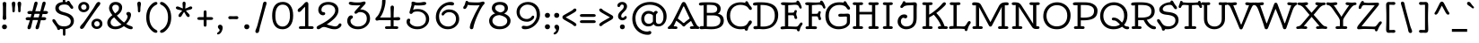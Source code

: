 SplineFontDB: 3.0
FontName: Oldenburg-Regular
FullName: Oldenburg
FamilyName: Oldenburg
Weight: Book
Copyright: Copyright (c) 2010 by Sorkin Type Co with Reserved Font Name Oldenburgh.
Version: 1.001
ItalicAngle: 0
UnderlinePosition: -50
UnderlineWidth: 50
Ascent: 1638
Descent: 410
LayerCount: 2
Layer: 0 1 "Back"  1
Layer: 1 1 "Fore"  0
XUID: [1021 631 1661839179 16732250]
FSType: 0
OS2Version: 3
OS2_WeightWidthSlopeOnly: 0
OS2_UseTypoMetrics: 1
CreationTime: 1323822960
ModificationTime: 1324321061
PfmFamily: 17
TTFWeight: 400
TTFWidth: 5
LineGap: 9
VLineGap: 0
Panose: 2 0 0 0 0 0 0 0 0 0
OS2TypoAscent: 382
OS2TypoAOffset: 1
OS2TypoDescent: -130
OS2TypoDOffset: 1
OS2TypoLinegap: 0
OS2WinAscent: 0
OS2WinAOffset: 1
OS2WinDescent: 0
OS2WinDOffset: 1
HheadAscent: 0
HheadAOffset: 1
HheadDescent: 0
HheadDOffset: 1
OS2SubXSize: 1434
OS2SubYSize: 1331
OS2SubXOff: 0
OS2SubYOff: 287
OS2SupXSize: 1434
OS2SupYSize: 1331
OS2SupXOff: 0
OS2SupYOff: 977
OS2StrikeYSize: 102
OS2StrikeYPos: 512
OS2Vendor: 'STC '
OS2CodePages: 20000193.4d000000
OS2UnicodeRanges: a00000af.4800204a.14000000.00000000
DEI: 91125
TtTable: prep
PUSHW_1
 511
SCANCTRL
PUSHB_1
 4
SVTCA[y-axis]
EndTTInstrs
ShortTable: maxp 16
  1
  0
  426
  216
  7
  243
  4
  1
  0
  0
  0
  0
  0
  0
  2
  1
EndShort
LangName: 1033 "" "" "" "NicoleFally: Oldenburg Regular: 2011" "" "Version 1.001" "" "Oldenburg is a trademark of Sorkin Type Co." "Nicole Fally" "Nicole Fally" "Oldenburg is inspired by nearly monoline handwritting seen on a series of German posters. It has been changed and adaped to be more broadly useful design than a more faithful interpretation would have been. Despite the increased ulity in Oldernburg it still presenst plenty of the whimsical feeling that made it's source so attractive. Oldenburg can be used a in a wide range of sizes." "sorkintype.com" "sorkintype.com" "This Font Software is licensed under the SIL Open Font License, Version 1.1. This license is available with a FAQ at: http://scripts.sil.org/OFL" "http://scripts.sil.org/OFL" "" "" "" "Oldenburg" 
GaspTable: 1 65535 15 0
Encoding: UnicodeBmp
UnicodeInterp: none
NameList: Adobe Glyph List
DisplaySize: -36
AntiAlias: 1
FitToEm: 1
WinInfo: 34 34 13
BeginChars: 65554 426

StartChar: .notdef
Encoding: 65536 -1 0
Width: 856
Flags: W
LayerCount: 2
EndChar

StartChar: .null
Encoding: 65537 -1 1
Width: 0
Flags: W
LayerCount: 2
EndChar

StartChar: nonmarkingreturn
Encoding: 65538 -1 2
Width: 856
Flags: W
LayerCount: 2
EndChar

StartChar: space
Encoding: 32 32 3
Width: 856
Flags: W
LayerCount: 2
EndChar

StartChar: H
Encoding: 72 72 4
Width: 1704
Flags: W
LayerCount: 2
Fore
SplineSet
408 6 m 1,0,-1
 208 0 l 1,1,2
 163 0 163 0 137 21.5 c 128,-1,3
 111 43 111 43 111 79 c 128,-1,4
 111 115 111 115 141.5 138 c 128,-1,5
 172 161 172 161 225 161 c 2,6,-1
 307 161 l 1,7,-1
 307 1394 l 1,8,-1
 225 1394 l 2,9,10
 172 1394 172 1394 141.5 1416 c 128,-1,11
 111 1438 111 1438 111 1474 c 128,-1,12
 111 1510 111 1510 137 1532.5 c 128,-1,13
 163 1555 163 1555 208 1555 c 1,14,-1
 408 1548 l 1,15,-1
 595 1555 l 1,16,17
 675 1555 675 1555 696 1506 c 0,18,19
 702 1492 702 1492 702 1477 c 0,20,21
 702 1394 702 1394 574 1394 c 2,22,-1
 493 1394 l 1,23,-1
 493 996 l 1,24,-1
 1211 996 l 1,25,-1
 1211 1394 l 1,26,-1
 1117 1394 l 2,27,28
 1066 1394 1066 1394 1035 1416 c 128,-1,29
 1004 1438 1004 1438 1004 1474 c 128,-1,30
 1004 1510 1004 1510 1030 1532.5 c 128,-1,31
 1056 1555 1056 1555 1102 1555 c 1,32,-1
 1301 1548 l 1,33,-1
 1486 1555 l 1,34,35
 1567.25 1555 1567.25 1555 1586.5 1506 c 0,36,37
 1592 1492 1592 1492 1592 1477 c 0,38,39
 1592 1394 1592 1394 1468 1394 c 2,40,-1
 1396 1394 l 1,41,-1
 1396 161 l 1,42,-1
 1468 161 l 2,43,44
 1537 161 1537 161 1564.5 136.5 c 128,-1,45
 1592 112 1592 112 1592 87 c 0,46,47
 1592 3.76204997284e-05 1592 3.76204997284e-05 1486 0 c 1,48,-1
 1301 6 l 1,49,-1
 1102 0 l 1,50,51
 1056 0 1056 0 1030 21.5 c 128,-1,52
 1004 43 1004 43 1004 79 c 128,-1,53
 1004 115 1004 115 1035 138 c 128,-1,54
 1066 161 1066 161 1117 161 c 2,55,-1
 1211 161 l 1,56,-1
 1211 849 l 1,57,-1
 493 849 l 1,58,-1
 493 161 l 1,59,-1
 574 161 l 2,60,61
 644 161 644 161 673 136.5 c 128,-1,62
 702 112 702 112 702 87 c 0,63,64
 702 3.79774729752e-05 702 3.79774729752e-05 595 0 c 1,65,-1
 408 6 l 1,0,-1
EndSplineSet
EndChar

StartChar: I
Encoding: 73 73 5
Width: 850
Flags: W
LayerCount: 2
Fore
SplineSet
426 6 m 1,0,-1
 236 0 l 1,1,2
 191 0 191 0 165 21.5 c 128,-1,3
 139 43 139 43 139 79 c 128,-1,4
 139 115 139 115 169.5 138 c 128,-1,5
 200 161 200 161 251 161 c 2,6,-1
 336 161 l 1,7,-1
 336 1394 l 1,8,-1
 251 1394 l 2,9,10
 200 1394 200 1394 169.5 1416 c 128,-1,11
 139 1438 139 1438 139 1474 c 128,-1,12
 139 1510 139 1510 165 1532.5 c 128,-1,13
 191 1555 191 1555 236 1555 c 1,14,-1
 426 1548 l 1,15,-1
 601 1555 l 1,16,17
 683.25 1555 683.25 1555 702.5 1506 c 0,18,19
 708 1492 708 1492 708 1477 c 0,20,21
 708 1394 708 1394 582 1394 c 2,22,-1
 522 1394 l 1,23,-1
 522 161 l 1,24,-1
 582 161 l 2,25,26
 652 161 652 161 680 136.5 c 128,-1,27
 708 112 708 112 708 87 c 0,28,29
 708 -1.8665483747e-05 708 -1.8665483747e-05 601 0 c 1,30,-1
 426 6 l 1,0,-1
EndSplineSet
EndChar

StartChar: N
Encoding: 78 78 6
Width: 1835
Flags: W
LayerCount: 2
Fore
SplineSet
432 6 m 1,0,-1
 232 0 l 1,1,2
 188 0 188 0 162.5 21.5 c 128,-1,3
 137 43 137 43 137 79 c 128,-1,4
 137 115 137 115 167 138 c 128,-1,5
 197 161 197 161 249 161 c 2,6,-1
 345 161 l 1,7,-1
 345 1398 l 1,8,-1
 260 1390 l 2,9,10
 252.145454545 1389.67272727 252.145454545 1389.67272727 244.737190083 1389.67272727 c 0,11,12
 184.236363636 1389.67272727 184.236363636 1389.67272727 151.618181818 1412.83636364 c 0,13,14
 119 1436 119 1436 119 1476 c 0,15,16
 119 1555 119 1555 252 1555 c 0,17,18
 442.067 1555 442.067 1555 513.184 1521.665 c 128,-1,19
 584.301 1488.33 584.301 1488.33 625.65 1435.16 c 128,-1,20
 667 1382 667 1382 698 1333 c 2,21,-1
 1345 300 l 1,22,23
 1338 405 1338 405 1338 473 c 2,24,-1
 1338 1394 l 1,25,-1
 1244 1394 l 2,26,27
 1193 1394 1193 1394 1162 1416 c 128,-1,28
 1131 1438 1131 1438 1131 1474 c 128,-1,29
 1131 1510 1131 1510 1157.5 1532.5 c 128,-1,30
 1184 1555 1184 1555 1228 1555 c 1,31,-1
 1428 1548 l 1,32,-1
 1614 1555 l 1,33,34
 1695.25 1555 1695.25 1555 1714.5 1506 c 0,35,36
 1720 1492 1720 1492 1720 1477 c 0,37,38
 1720 1394 1720 1394 1595 1394 c 2,39,-1
 1522 1394 l 1,40,-1
 1522 162 l 1,41,-1
 1574 162 l 2,42,43
 1704 162 1704 162 1704 78 c 0,44,45
 1704 0 1704 0 1574 0 c 2,46,-1
 1486 0 l 2,47,48
 1418 0 1418 0 1366.5 31 c 128,-1,49
 1315 62 1315 62 1286 105 c 1,50,-1
 520 1301 l 1,51,52
 529 1205.6 529 1205.6 529 1090 c 2,53,-1
 529 161 l 1,54,-1
 600 161 l 2,55,56
 669 161 669 161 697.5 136.5 c 128,-1,57
 726 112 726 112 726 87 c 0,58,59
 726 3.79774729752e-05 726 3.79774729752e-05 619 0 c 1,60,-1
 432 6 l 1,0,-1
EndSplineSet
EndChar

StartChar: O
Encoding: 79 79 7
Width: 1706
Flags: W
LayerCount: 2
Fore
SplineSet
418.9095 326.638157895 m 128,-1,1
 578.819 152 578.819 152 844.1395 152 c 128,-1,2
 1109.46 152 1109.46 152 1277.23 318.717 c 128,-1,3
 1445 485.434 1445 485.434 1445 775.122 c 128,-1,4
 1445 1064.81 1445 1064.81 1278.26 1226.405 c 128,-1,5
 1111.52 1388 1111.52 1388 852.9455 1388 c 128,-1,6
 594.371 1388 594.371 1388 426.6855 1209.635 c 128,-1,7
 259 1031.27 259 1031.27 259 766.273157895 c 128,-1,0
 259 501.276315789 259 501.276315789 418.9095 326.638157895 c 128,-1,1
130.5 448 m 128,-1,9
 76 589 76 589 76 731 c 0,10,11
 76 985.495145631 76 985.495145631 181.895535971 1168.49908158 c 128,-1,12
 287.791071942 1351.50301753 287.791071942 1351.50301753 468.446535971 1453.25150877 c 128,-1,13
 649.102 1555 649.102 1555 862 1555 c 0,14,15
 1015 1555 1015 1555 1154.5 1503 c 128,-1,16
 1294 1451 1294 1451 1400.5 1353 c 128,-1,17
 1507 1255 1507 1255 1570 1114 c 128,-1,18
 1633 973 1633 973 1633 795.5 c 0,19,20
 1633 436.848780488 1633 436.848780488 1418.58 210.924390244 c 128,-1,21
 1204.16 -15 1204.16 -15 851.653 -15 c 128,-1,22
 499.146 -15 499.146 -15 285 204.5 c 0,23,8
 185 307 185 307 130.5 448 c 128,-1,9
EndSplineSet
EndChar

StartChar: S
Encoding: 83 83 8
Width: 1366
Flags: W
LayerCount: 2
Fore
SplineSet
835 1569 m 1,0,1
 833.12941482 1580.22398477 833.12941482 1580.22398477 833.12941482 1600.82936921 c 128,-1,2
 833.12941482 1621.43475365 833.12941482 1621.43475365 855.56470741 1640.21737683 c 128,-1,3
 878 1659 878 1659 905.142857143 1659 c 128,-1,4
 932.285714286 1659 932.285714286 1659 960.057357143 1633.08 c 128,-1,5
 987.829 1607.16 987.829 1607.16 1024.2045 1531.495 c 128,-1,6
 1060.58 1455.83 1060.58 1455.83 1102.79 1403.42 c 2,7,-1
 1160.5 1331.5 l 2,8,9
 1204 1276.77 1204 1276.77 1204 1237.39 c 0,10,11
 1204 1154 1204 1154 1130 1154 c 0,12,13
 1070.55 1154 1070.55 1154 1011.7875 1248.98 c 128,-1,14
 953.025 1343.96 953.025 1343.96 912.5265 1374.98 c 128,-1,15
 872.028 1406 872.028 1406 818.514 1406 c 0,16,17
 492.429389313 1406 492.429389313 1406 401.5 1220.5 c 0,18,19
 389 1195 389 1195 389 1163 c 0,20,21
 389 1089.3880597 389 1089.3880597 451.871 1048.09902985 c 128,-1,22
 514.742 1006.81 514.742 1006.81 679.871 990.906 c 0,23,24
 1004.45205935 959.640829557 1004.45205935 959.640829557 1146.65602968 846.655914779 c 0,25,26
 1293.15547245 730.258130528 1293.15547245 730.258130528 1293.15547245 519.981196227 c 0,27,28
 1293.15547245 368.450743641 1293.15547245 368.450743641 1206.37273623 244.330371821 c 128,-1,29
 1119.59 120.21 1119.59 120.21 991.513120805 57.4495589645 c 0,30,31
 844.681214912 -14.5012508139 844.681214912 -14.5012508139 635.712106315 -14.5012508139 c 0,32,33
 580.010150144 -14.5012508139 580.010150144 -14.5012508139 528 -8 c 1,34,35
 509 -56 509 -56 487.5 -77 c 128,-1,36
 466 -98 466 -98 433 -98 c 0,37,38
 349 -98 349 -98 341.263 -17.88545 c 128,-1,39
 333.526 62.2291 333.526 62.2291 268.5 157.5 c 1,40,-1
 140.5 336 l 2,41,42
 80.2472 420.947 80.2472 420.947 71.6236 448.973 c 128,-1,43
 63 477 63 477 63 502.5 c 128,-1,44
 63 528 63 528 81 550 c 128,-1,45
 99 572 99 572 133.5 572 c 128,-1,46
 168 572 168 572 198.5 549.5 c 128,-1,47
 229 527 229 527 267 460 c 0,48,49
 358.463 298.737 358.463 298.737 425.5565 239.2095 c 0,50,51
 523.85040766 152 523.85040766 152 735 152 c 0,52,53
 807 152 807 152 883 179.5 c 128,-1,54
 959 207 959 207 1009 252.5 c 0,55,56
 1112.45074969 346.641470254 1112.45074969 346.641470254 1112.45074969 498.598344279 c 128,-1,57
 1112.45074969 650.555218304 1112.45074969 650.555218304 992.891374845 727.147609152 c 128,-1,58
 873.332 803.74 873.332 803.74 606 829 c 1,59,60
 192 871.167 192 871.167 192 1140 c 0,61,62
 192 1248 192 1248 296 1352 c 0,63,64
 475.433 1531.43 475.433 1531.43 835 1569 c 1,0,1
EndSplineSet
EndChar

StartChar: R
Encoding: 82 82 9
Width: 1532
Flags: W
LayerCount: 2
Fore
SplineSet
1278 1027 m 0,0,1
 1278 1298.35 1278 1298.35 1017.62 1367.5 c 0,2,3
 895.25 1400 895.25 1400 644.5 1400 c 0,4,5
 558 1400 558 1400 522 1398 c 1,6,-1
 522 663 l 1,7,-1
 718 663 l 2,8,9
 1160.72 663 1160.72 663 1249 870 c 0,10,11
 1278 938 1278 938 1278 1027 c 0,0,1
611 0 m 1,12,-1
 426 6 l 1,13,14
 389 6 389 6 368 5 c 2,15,-1
 324 3 l 1,16,17
 286.5 1.117585e-08 286.5 1.117585e-08 243.75 0 c 128,-1,18
 201 0 201 0 175 21.5 c 128,-1,19
 149 43 149 43 149 79 c 128,-1,20
 149 115 149 115 179.5 138 c 128,-1,21
 210 161 210 161 261 161 c 2,22,-1
 341 161 l 1,23,-1
 341 1382 l 1,24,25
 266 1367 266 1367 223.5 1367 c 128,-1,26
 181 1367 181 1367 150 1389.5 c 128,-1,27
 119 1412 119 1412 119 1440.5 c 0,28,29
 119 1529.15906873 119 1529.15906873 222.51407767 1542.07953436 c 0,30,31
 326.02815534 1555 326.02815534 1555 527.61407767 1555 c 0,32,33
 729.2 1555 729.2 1555 821 1550.5 c 0,34,35
 1325.04 1525.79 1325.04 1525.79 1437.5 1217 c 0,36,37
 1467 1136 1467 1136 1467 1038.5 c 0,38,39
 1467 841.956521739 1467 841.956521739 1349.44 709.06426087 c 128,-1,40
 1231.88 576.172 1231.88 576.172 1015 534 c 1,41,42
 1111.75 374.25 1111.75 374.25 1175.38 310.625 c 0,43,44
 1293.39 192.612 1293.39 192.612 1405.23 169.6985 c 128,-1,45
 1517.07 146.785 1517.07 146.785 1533.5 99 c 0,46,47
 1539 83 1539 83 1539 57 c 128,-1,48
 1539 31 1539 31 1513 8 c 128,-1,49
 1487 -15 1487 -15 1439 -15 c 0,50,51
 1332.67 -15 1332.67 -15 1251.83 33 c 0,52,53
 1107.15497503 118.913660749 1107.15497503 118.913660749 1018.03548752 223.042830374 c 128,-1,54
 928.916 327.172 928.916 327.172 837 515 c 1,55,-1
 522 515 l 1,56,-1
 522 161 l 1,57,-1
 592 161 l 2,58,59
 662 161 662 161 690 136.5 c 128,-1,60
 718 112 718 112 718 87 c 0,61,62
 718 -4.66637093675e-06 718 -4.66637093675e-06 611 0 c 1,12,-1
EndSplineSet
EndChar

StartChar: B
Encoding: 66 66 10
Width: 1534
Flags: W
LayerCount: 2
Fore
SplineSet
492 145 m 1,0,1
 517 142 517 142 549 140.5 c 2,2,-1
 613.5 137.5 l 2,3,4
 667.667 135 667.667 135 773.833 135 c 0,5,6
 1268 135 1268 135 1268 493 c 0,7,8
 1268 638.505 1268 638.505 1157.75 714.7525 c 128,-1,9
 1047.5 791 1047.5 791 863 791 c 2,10,-1
 492 791 l 1,11,-1
 492 145 l 1,0,1
771 939 m 2,12,13
 1018.55 939 1018.55 939 1068 1075 c 0,14,15
 1084 1119 1084 1119 1084 1168.5 c 0,16,17
 1084 1255.44067797 1084 1255.44067797 1015.8355 1318.98533898 c 128,-1,18
 947.671 1382.53 947.671 1382.53 835.3355 1394.265 c 128,-1,19
 723 1406 723 1406 625.5 1406 c 128,-1,20
 528 1406 528 1406 492 1403 c 1,21,-1
 492 939 l 1,22,-1
 771 939 l 2,12,13
1121 887 m 1,23,24
 1461 829.694941756 1461 829.694941756 1461 473 c 0,25,26
 1461 382 1461 382 1420 290 c 128,-1,27
 1379 198 1379 198 1292 130 c 0,28,29
 1106.49 -15 1106.49 -15 744 -15 c 0,30,31
 706.333 -15 706.333 -15 659.667 -12.5 c 2,32,-1
 467 -2 l 2,33,34
 429 0 429 0 391 0 c 1,35,-1
 195 -13 l 1,36,37
 72 -13 72 -13 72 77.5 c 128,-1,38
 72 168 72 168 218 168 c 0,39,40
 261 168 261 168 307 164 c 1,41,-1
 307 1384 l 1,42,-1
 275 1380 l 1,43,44
 199.6 1367 199.6 1367 150.3 1367 c 128,-1,45
 101 1367 101 1367 70 1390.5 c 128,-1,46
 39 1414 39 1414 39 1452.665 c 0,47,48
 39 1527.47962955 39 1527.47962955 160.473 1543.5 c 0,49,50
 247.764 1555 247.764 1555 532.874883516 1555 c 0,51,52
 817.985767031 1555 817.985767031 1555 913.992883516 1539 c 0,53,54
 1090.5812772 1509.57078264 1090.5812772 1509.57078264 1185.7906386 1412.27039132 c 128,-1,55
 1281 1314.97 1281 1314.97 1281 1177.87 c 128,-1,56
 1281 1040.77 1281 1040.77 1193 942.5 c 0,57,58
 1163 909 1163 909 1121 887 c 1,23,24
EndSplineSet
EndChar

StartChar: P
Encoding: 80 80 11
Width: 1536
Flags: W
LayerCount: 2
Fore
SplineSet
624.5 1397 m 0,0,1
 563 1397 563 1397 527 1395 c 1,2,-1
 527 666 l 1,3,4
 627 661 627 661 695.5 661 c 0,5,6
 866.806451613 661 866.806451613 661 995.273803983 690.943518222 c 128,-1,7
 1123.74115635 720.887036443 1123.74115635 720.887036443 1203.37057818 809.474518222 c 128,-1,8
 1283 898.062 1283 898.062 1283 1061 c 0,9,10
 1283 1297.5 1283 1297.5 989 1371 c 1,11,12
 877.571 1397 877.571 1397 624.5 1397 c 0,0,1
441 6 m 1,13,-1
 231 0 l 1,14,15
 186 0 186 0 160 21.5 c 128,-1,16
 134 43 134 43 134 79 c 128,-1,17
 134 115 134 115 164.5 138 c 128,-1,18
 195 161 195 161 246 161 c 2,19,-1
 341 161 l 1,20,-1
 341 1387 l 1,21,22
 267 1383 267 1383 202 1383 c 0,23,24
 74 1383 74 1383 74 1468 c 0,25,26
 74 1522.26 74 1522.26 151 1546.5 c 0,27,28
 178 1555 178 1555 217 1555 c 2,29,-1
 551 1555 l 2,30,31
 823.75 1555 823.75 1555 889.375 1548 c 128,-1,32
 955 1541 955 1541 1031.5 1528.5 c 128,-1,33
 1108 1516 1108 1516 1199 1472 c 128,-1,34
 1290 1428 1290 1428 1352.5 1366 c 0,35,36
 1480 1239.52 1480 1239.52 1480 1078.76 c 128,-1,37
 1480 918 1480 918 1432 811 c 128,-1,38
 1384 704 1384 704 1281.5 635.5 c 0,39,40
 1081.74 502 1081.74 502 631 502 c 0,41,42
 605 502 605 502 579 502 c 128,-1,43
 553 502 553 502 527 503 c 1,44,-1
 527 161 l 1,45,-1
 618 161 l 2,46,47
 688 161 688 161 716.5 136.5 c 128,-1,48
 745 112 745 112 745 87 c 0,49,50
 745 3.79774729752e-05 745 3.79774729752e-05 638 0 c 1,51,-1
 441 6 l 1,13,-1
EndSplineSet
EndChar

StartChar: Q
Encoding: 81 81 12
Width: 1745
Flags: W
LayerCount: 2
Fore
SplineSet
1754.06511388 77.5098095108 m 0,0,1
 1754.06511388 -14.588764805 1754.06511388 -14.588764805 1641.94911734 -14.588764805 c 0,2,3
 1533.46769335 -14.588764805 1533.46769335 -14.588764805 1437.5 55.5 c 0,4,5
 1394.61258372 86.8231407709 1394.61258372 86.8231407709 1347.42916323 132.10876117 c 1,6,7
 1149.87289671 -15 1149.87289671 -15 858 -15 c 0,8,9
 517.146 -15 517.146 -15 303 204.5 c 0,10,11
 203 307 203 307 148.5 448 c 128,-1,12
 94 589 94 589 94 731 c 0,13,14
 94 985.495145631 94 985.495145631 199.895535971 1168.49908158 c 128,-1,15
 305.791071942 1351.50301753 305.791071942 1351.50301753 486.446535971 1453.25150877 c 128,-1,16
 667.102 1555 667.102 1555 880 1555 c 0,17,18
 1033 1555 1033 1555 1172.5 1503 c 128,-1,19
 1312 1451 1312 1451 1418.5 1353 c 128,-1,20
 1525 1255 1525 1255 1588 1114 c 128,-1,21
 1651 973 1651 973 1651 795.5 c 0,22,23
 1651 455.958829848 1651 455.958829848 1459.99458843 236.544613482 c 1,24,25
 1538.17728134 154.091940374 1538.17728134 154.091940374 1612.46161056 149.871394313 c 0,26,27
 1754.06511388 141.826035159 1754.06511388 141.826035159 1754.06511388 77.5098095108 c 0,0,1
436.9095 326.638157895 m 128,-1,29
 596.819 152 596.819 152 868 152 c 0,30,31
 1078.10407217 152 1078.10407217 152 1226.94941629 260.196212058 c 1,32,33
 1049.37885337 454.746026075 1049.37885337 454.746026075 952 486.5 c 0,34,35
 921.549 496.43 921.549 496.43 866.275 498.715 c 128,-1,36
 811 501 811 501 785.928571429 524.142857143 c 128,-1,37
 760.857142857 547.285714286 760.857142857 547.285714286 760.857142857 582.073979592 c 0,38,39
 760.857142857 624.605442177 760.857142857 624.605442177 791.716614907 644.688590654 c 128,-1,40
 822.576086957 664.77173913 822.576086957 664.77173913 845.902173913 664.77173913 c 0,41,42
 971.566707262 664.77173913 971.566707262 664.77173913 1075.36835363 608.878869565 c 128,-1,43
 1179.17 552.986 1179.17 552.986 1312 404 c 1,44,-1
 1341.23739771 370.770780464 l 1,45,46
 1463 526.983079607 1463 526.983079607 1463 758 c 0,47,48
 1463 1064.81 1463 1064.81 1296.26 1226.405 c 128,-1,49
 1129.52 1388 1129.52 1388 870.9455 1388 c 128,-1,50
 612.371 1388 612.371 1388 444.6855 1209.635 c 128,-1,51
 277 1031.27 277 1031.27 277 766.273157895 c 128,-1,28
 277 501.276315789 277 501.276315789 436.9095 326.638157895 c 128,-1,29
EndSplineSet
EndChar

StartChar: T
Encoding: 84 84 13
Width: 1190
Flags: W
LayerCount: 2
Fore
SplineSet
142 1558 m 1,0,1
 300.667 1530 300.667 1530 591.833 1530 c 128,-1,2
 883 1530 883 1530 1023 1558 c 1,3,-1
 1023 1568 l 2,4,5
 1023 1599.67 1023 1599.67 1045.44 1617.835 c 128,-1,6
 1067.88 1636 1067.88 1636 1098.44 1636 c 128,-1,7
 1129 1636 1129 1636 1146 1617.5 c 128,-1,8
 1163 1599 1163 1599 1167.5 1575.5 c 0,9,10
 1177.38754325 1523.8650519 1177.38754325 1523.8650519 1198 1463.5 c 2,11,-1
 1215 1415 l 2,12,13
 1225 1389 1225 1389 1238 1359.5 c 128,-1,14
 1251 1330 1251 1330 1251 1296 c 128,-1,15
 1251 1262 1251 1262 1230.5 1243 c 128,-1,16
 1210 1224 1210 1224 1180.5 1224 c 0,17,18
 1123.59 1224 1123.59 1224 1099.405 1291.695 c 128,-1,19
 1075.22 1359.39 1075.22 1359.39 1041.485 1380.695 c 128,-1,20
 1007.75 1402 1007.75 1402 926 1402 c 2,21,-1
 902.5 1402 l 1,22,-1
 674 1386 l 1,23,-1
 674 161 l 1,24,-1
 798 161 l 2,25,26
 867 161 867 161 894.5 136.5 c 128,-1,27
 922 112 922 112 922 80 c 128,-1,28
 922 48 922 48 898 24 c 128,-1,29
 874 0 874 0 816 0 c 2,30,-1
 793.5 0 l 2,31,32
 780 0 780 0 765 0.5 c 128,-1,33
 750 1 750 1 735 1.5 c 128,-1,34
 720 2 720 2 687 4 c 128,-1,35
 654 6 654 6 584.5 6 c 128,-1,36
 515 6 515 6 474.5 4 c 128,-1,37
 434 2 434 2 419.5 1.5 c 2,38,-1
 390 0.5 l 2,39,40
 375 0 375 0 361.5 0 c 2,41,-1
 339 0 l 2,42,43
 294 0 294 0 267.5 21.5 c 128,-1,44
 241 43 241 43 241 79 c 128,-1,45
 241 115 241 115 272 138 c 128,-1,46
 303 161 303 161 354 161 c 2,47,-1
 488 161 l 1,48,-1
 488 1388 l 1,49,-1
 378 1396 l 2,50,51
 347 1398 347 1398 327 1399.5 c 128,-1,52
 307 1401 307 1401 293 1401.5 c 128,-1,53
 279 1402 279 1402 267 1402.5 c 128,-1,54
 255 1403 255 1403 206.02 1403 c 128,-1,55
 157.04 1403 157.04 1403 123.5 1381.5 c 128,-1,56
 90.0122 1360.03 90.0122 1360.03 71.0061 1308.52 c 128,-1,57
 52 1257 52 1257 33 1240.5 c 128,-1,58
 14 1224 14 1224 -15.5 1224 c 128,-1,59
 -45 1224 -45 1224 -65.5 1243 c 128,-1,60
 -86 1262 -86 1262 -86 1296 c 128,-1,61
 -86 1330 -86 1330 -73 1359.5 c 128,-1,62
 -60 1389 -60 1389 -50 1416 c 2,63,-1
 -33 1463.5 l 2,64,65
 -19.5676 1502.84 -19.5676 1502.84 -13.7838 1527.42 c 2,66,-1
 -3 1574 l 1,67,68
 9.4 1636 9.4 1636 61.969 1636 c 128,-1,69
 114.538 1636 114.538 1636 135 1598 c 0,70,71
 142 1585 142 1585 142 1568 c 2,72,-1
 142 1558 l 1,0,1
EndSplineSet
EndChar

StartChar: F
Encoding: 70 70 14
Width: 1194
Flags: W
LayerCount: 2
Fore
SplineSet
429 0 m 2,0,-1
 229 -6 l 1,1,2
 184 -6 184 -6 158 15.5 c 128,-1,3
 132 37 132 37 132 73 c 128,-1,4
 132 109 132 109 162.5 132 c 128,-1,5
 193 155 193 155 244 155 c 2,6,-1
 311 155 l 1,7,-1
 311 1387 l 1,8,-1
 272 1387 l 2,9,10
 185 1387 185 1387 148 1413.5 c 128,-1,11
 111 1440 111 1440 111 1479 c 0,12,13
 111 1555 111 1555 250 1555 c 1,14,-1
 710 1541 l 1,15,16
 852 1541 852 1541 972 1563 c 1,17,18
 967.175194276 1579.40441231 967.175194276 1579.40441231 967.175194276 1597.81602485 c 128,-1,19
 967.175194276 1616.2276374 967.175194276 1616.2276374 986.087597138 1634.6138187 c 128,-1,20
 1005 1653 1005 1653 1040.52380952 1653 c 0,21,22
 1131.45454545 1653 1131.45454545 1653 1244 1343.5 c 0,23,24
 1265 1285.75 1265 1285.75 1265 1256 c 0,25,26
 1265 1187 1265 1187 1203 1187 c 0,27,28
 1147.78 1187 1147.78 1187 1111 1294 c 0,29,30
 1088 1360 1088 1360 1037.5 1386.5 c 128,-1,31
 987 1413 987 1413 909 1413 c 2,32,-1
 885.5 1413 l 2,33,34
 873 1413 873 1413 847.5 1411.5 c 2,35,-1
 790 1408 l 2,36,37
 772 1407 772 1407 735.5 1404 c 128,-1,38
 699 1401 699 1401 656 1398 c 2,39,-1
 497 1387 l 1,40,-1
 497 882 l 1,41,42
 752.2 882 752.2 882 784.1 889 c 128,-1,43
 816 896 816 896 832 910 c 128,-1,44
 848 924 848 924 854.5 962.5 c 0,45,46
 866.909 1036 866.909 1036 942 1036 c 0,47,48
 963 1036 963 1036 982.5 1021.5 c 128,-1,49
 1002 1007 1002 1007 1002 980.5 c 128,-1,50
 1002 954 1002 954 984 903.4285 c 128,-1,51
 966 852.857 966 852.857 966 805.595 c 128,-1,52
 966 758.333 966 758.333 983.5 712.667 c 2,53,-1
 1010.5 642 l 2,54,55
 1020 617 1020 617 1020 586.571428571 c 128,-1,56
 1020 556.142857143 1020 556.142857143 997.059 537.571428571 c 128,-1,57
 974.118 519 974.118 519 942.399 519 c 0,58,59
 877.976009217 519 877.976009217 519 861.877607387 603.284796427 c 128,-1,60
 845.779205558 687.569592855 845.779205558 687.569592855 826.945102779 711.784796427 c 128,-1,61
 808.111 736 808.111 736 759 736 c 2,62,-1
 497 736 l 1,63,-1
 497 155 l 1,64,-1
 658 155 l 2,65,66
 728 155 728 155 756.5 130.5 c 128,-1,67
 785 106 785 106 785 81 c 0,68,69
 785 -6.00001976285 785 -6.00001976285 679 -6 c 2,70,-1
 655 -6 l 2,71,72
 641 -6 641 -6 625.5 -5.5 c 2,73,-1
 595 -4.5 l 2,74,75
 580 -4 580 -4 565.117647059 -3.32352941176 c 128,-1,76
 550.235294118 -2.64705882353 550.235294118 -2.64705882353 505.5 -1.5 c 2,77,-1
 466 -0.5 l 2,78,79
 446 0 446 0 429 0 c 2,0,-1
EndSplineSet
EndChar

StartChar: C
Encoding: 67 67 15
Width: 1534
Flags: W
LayerCount: 2
Fore
SplineSet
1112 5 m 1,0,1
 997 -15 997 -15 900 -15 c 0,2,3
 539.412 -15 539.412 -15 313.706 198.1665 c 128,-1,4
 88 411.333 88 411.333 88 771.9615 c 128,-1,5
 88 1132.59 88 1132.59 311.692 1343.795 c 128,-1,6
 535.384 1555 535.384 1555 903 1555 c 0,7,8
 1041.22 1555 1041.22 1555 1154 1520 c 1,9,10
 1148.32742314 1535.11773705 1148.32742314 1535.11773705 1148.32742314 1557.32917799 c 128,-1,11
 1148.32742314 1579.54061893 1148.32742314 1579.54061893 1173.66371157 1600.27030946 c 128,-1,12
 1199 1621 1199 1621 1228.65 1621 c 128,-1,13
 1258.3 1621 1258.3 1621 1283.79 1592.675 c 128,-1,14
 1309.28 1564.35 1309.28 1564.35 1343.73 1485.245 c 128,-1,15
 1378.18 1406.14 1378.18 1406.14 1442 1337 c 1,16,-1
 1478.5 1295 l 2,17,18
 1524 1242.16 1524 1242.16 1524 1200.08 c 0,19,20
 1524 1110 1524 1110 1449 1110 c 0,21,22
 1387.15 1110 1387.15 1110 1326.68 1210.115 c 128,-1,23
 1266.21 1310.23 1266.21 1310.23 1141.65 1358.615 c 128,-1,24
 1017.09 1407 1017.09 1407 887.043 1407 c 0,25,26
 615 1407 615 1407 448.5 1240.5 c 128,-1,27
 282 1074 282 1074 282 777.324 c 128,-1,28
 282 480.648 282 480.648 455.0185 311.824 c 128,-1,29
 628.037 143 628.037 143 871.9135 143 c 128,-1,30
 1115.79 143 1115.79 143 1216 245 c 1,31,32
 1267.23 298.922 1267.23 298.922 1287.11 333.961 c 2,33,-1
 1320 393 l 1,34,35
 1364.51 479.398 1364.51 479.398 1410.5 490.5 c 0,36,37
 1425 494 1425 494 1450.96 494 c 128,-1,38
 1476.92 494 1476.92 494 1500.96 466.682 c 128,-1,39
 1525 439.364 1525 439.364 1525 401.522 c 0,40,41
 1525 337.840724899 1525 337.840724899 1443.36493036 249.650223169 c 128,-1,42
 1361.72986072 161.45972144 1361.72986072 161.45972144 1333.55493036 105.10486072 c 128,-1,43
 1305.38 48.75 1305.38 48.75 1299 -15 c 0,44,45
 1291 -100 1291 -100 1207 -100 c 0,46,47
 1169.56 -100 1169.56 -100 1140.56857722 -72.0468461316 c 128,-1,48
 1111.57715445 -44.0936922631 1111.57715445 -44.0936922631 1111.57715445 -4.94463652199 c 0,49,50
 1111.57715445 -0.071733526514 1111.57715445 -0.071733526514 1112 5 c 1,0,1
EndSplineSet
EndChar

StartChar: G
Encoding: 71 71 16
Width: 1530
Flags: W
LayerCount: 2
Fore
SplineSet
1134 883 m 1,0,-1
 1343 894 l 1,1,2
 1463.78 894 1463.78 894 1483 815.5 c 0,3,4
 1489 791 1489 791 1489 761 c 2,5,-1
 1489 448 l 2,6,7
 1489 320.558 1489 320.558 1451.97 260.278 c 128,-1,8
 1414.94 199.998 1414.94 199.998 1314 121 c 1,9,10
 1213.26 37.0466 1213.26 37.0466 1004 -1 c 0,11,12
 927 -15 927 -15 804 -15 c 128,-1,13
 681 -15 681 -15 544 35.5 c 128,-1,14
 407 86 407 86 306 183 c 0,15,16
 88 392.366 88 392.366 88 755.958 c 128,-1,17
 88 1119.55 88 1119.55 306.768 1337.275 c 128,-1,18
 525.536 1555 525.536 1555 883 1555 c 0,19,20
 1035.8 1555 1035.8 1555 1131 1538 c 1,21,22
 1130 1543 1130 1543 1130 1546.5 c 2,23,-1
 1130 1552 l 1,24,25
 1132 1584 1132 1584 1152.5 1602.5 c 128,-1,26
 1173 1621 1173 1621 1201.32758621 1621 c 128,-1,27
 1229.65517241 1621 1229.65517241 1621 1257.83258621 1593.76 c 128,-1,28
 1286.01 1566.52 1286.01 1566.52 1315.51 1504.26 c 128,-1,29
 1345 1442 1345 1442 1367.5 1412 c 2,30,-1
 1448.5 1307 l 2,31,32
 1494 1248.29 1494 1248.29 1494 1210.65 c 128,-1,33
 1494 1173 1494 1173 1474.5 1150 c 128,-1,34
 1455 1127 1455 1127 1422.15789474 1127 c 128,-1,35
 1389.31578947 1127 1389.31578947 1127 1362.41289474 1145.255 c 128,-1,36
 1335.51 1163.51 1335.51 1163.51 1303.76 1216.25 c 0,37,38
 1243.05756363 1317.0703249 1243.05756363 1317.0703249 1138.63378181 1359.03516245 c 128,-1,39
 1034.21 1401 1034.21 1401 889.605 1401 c 0,40,41
 614.851851852 1401 614.851851852 1401 448.925925926 1230.875 c 128,-1,42
 283 1060.75 283 1060.75 283 763.1625 c 128,-1,43
 283 465.575 283 465.575 440.7565 306.7875 c 128,-1,44
 598.513 148 598.513 148 844 148 c 0,45,46
 1008.55 148 1008.55 148 1139 200.5 c 0,47,48
 1196.71 223.726 1196.71 223.726 1239.86 264.863 c 128,-1,49
 1283 306 1283 306 1299.5 340.375 c 128,-1,50
 1316 374.75 1316 374.75 1316 490 c 2,51,-1
 1316 686 l 2,52,53
 1316 700 1316 700 1305.5 712.5 c 128,-1,54
 1295 725 1295 725 1268 725 c 0,55,56
 1164 725 1164 725 1076.611 718.5 c 128,-1,57
 989.222 712 989.222 712 931.111 712 c 128,-1,58
 873 712 873 712 847.5 737 c 128,-1,59
 822 762 822 762 822 799 c 0,60,61
 822 888.161094725 822 888.161094725 969.218583269 888.161094725 c 0,62,63
 999.019747596 888.161094725 999.019747596 888.161094725 1020.5 887 c 2,64,-1
 1056 885 l 2,65,66
 1100 883 1100 883 1134 883 c 1,0,-1
EndSplineSet
EndChar

StartChar: L
Encoding: 76 76 17
Width: 1364
Flags: W
LayerCount: 2
Fore
SplineSet
1022 -9 m 1,0,1
 900.571 16 900.571 16 667.619 16 c 128,-1,2
 434.667 16 434.667 16 333.709441876 7.96430910473 c 128,-1,3
 232.751883752 -0.0713817905352 232.751883752 -0.0713817905352 215.595 -2.82337e-07 c 0,4,5
 127 4.01187e-07 127 4.01187e-07 127 82 c 0,6,7
 127 139.438 127 139.438 221 160 c 0,8,9
 253 167 253 167 298 167 c 2,10,-1
 381 167 l 1,11,-1
 381 1394 l 1,12,-1
 280 1394 l 2,13,14
 229 1394 229 1394 198.5 1416 c 128,-1,15
 168 1438 168 1438 168 1474 c 128,-1,16
 168 1510 168 1510 194 1532.5 c 128,-1,17
 220 1555 220 1555 265 1555 c 1,18,-1
 475 1548 l 1,19,-1
 672 1555 l 1,20,21
 752 1555 752 1555 773 1506 c 0,22,23
 779 1492 779 1492 779 1477 c 0,24,25
 779 1394 779 1394 652 1394 c 2,26,-1
 567 1394 l 1,27,-1
 567 164 l 1,28,29
 819 148 819 148 902.5 148 c 128,-1,30
 986 148 986 148 1008.5 157.5 c 0,31,32
 1066.79777537 182.114616268 1066.79777537 182.114616268 1129.45970832 293.762271722 c 128,-1,33
 1192.12164127 405.409927175 1192.12164127 405.409927175 1222.61082063 432.204963587 c 128,-1,34
 1253.1 459 1253.1 459 1286.05 459 c 0,35,36
 1352.74767131 459 1352.74767131 459 1362.37 382.0555 c 0,37,38
 1362.8969564 377.841717853 1362.8969564 377.841717853 1362.8969564 359.850319329 c 128,-1,39
 1362.8969564 341.858920806 1362.8969564 341.858920806 1321.05179776 284.670539367 c 128,-1,40
 1279.20663911 227.482157928 1279.20663911 227.482157928 1241.24831956 138.913778964 c 128,-1,41
 1203.29 50.3454 1203.29 50.3454 1189.15 -12.8273 c 0,42,43
 1164.48 -123 1164.48 -123 1103 -123 c 0,44,45
 1068 -123 1068 -123 1044.5 -97 c 128,-1,46
 1021 -71 1021 -71 1021 -29 c 0,47,48
 1021 -24 1021 -24 1021 -19 c 128,-1,49
 1021 -14 1021 -14 1022 -9 c 1,0,1
EndSplineSet
EndChar

StartChar: J
Encoding: 74 74 18
Width: 1366
Flags: W
LayerCount: 2
Fore
SplineSet
347.633 1224 m 0,0,1
 266 1224 266 1224 266 1297.665 c 0,2,3
 266 1335.33 266 1335.33 322.127 1408.42 c 128,-1,4
 378.254 1481.51 378.254 1481.51 395.127 1536.26 c 128,-1,5
 412 1591 412 1591 433 1605 c 128,-1,6
 454 1619 454 1619 486 1619 c 128,-1,7
 518 1619 518 1619 537.5 1596 c 128,-1,8
 557 1573 557 1573 559 1541 c 1,9,-1
 787 1541 l 2,10,11
 875.6 1541 875.6 1541 956.8 1548 c 128,-1,12
 1038 1555 1038 1555 1070 1555 c 0,13,14
 1211 1555 1211 1555 1211 1429 c 0,15,16
 1211 1415 1211 1415 1205 1325 c 128,-1,17
 1199 1235 1199 1235 1199 1081 c 2,18,-1
 1199 685 l 2,19,20
 1199 443.345 1199 443.345 1145 313 c 1,21,22
 1043.91 77.1183 1043.91 77.1183 784 7.5 c 0,23,24
 700 -15 700 -15 592 -15 c 128,-1,25
 484 -15 484 -15 392 24 c 128,-1,26
 300 63 300 63 238 127 c 0,27,28
 113 256.032 113 256.032 113 425.7815 c 128,-1,29
 113 595.531 113 595.531 219.154 722.2655 c 128,-1,30
 325.308 849 325.308 849 488 849 c 0,31,32
 572 849 572 849 618 816 c 128,-1,33
 664 783 664 783 664 730.9335 c 128,-1,34
 664 678.867 664 678.867 632.4645 649.4335 c 128,-1,35
 600.929 620 600.929 620 560.9645 620 c 128,-1,36
 521 620 521 620 496.04 636 c 128,-1,37
 471.08 652 471.08 652 443.54 652 c 0,38,39
 379.894736842 652 379.894736842 652 338.947368421 592.154 c 128,-1,40
 298 532.308 298 532.308 298 455.154 c 0,41,42
 298 313.734939759 298 313.734939759 386.114 229.86746988 c 128,-1,43
 474.228 146 474.228 146 610 146 c 0,44,45
 833.835 146 833.835 146 939 305.5 c 0,46,47
 1000.66 399.023 1000.66 399.023 1008.5 530.5 c 0,48,49
 1013 606 1013 606 1013 696 c 2,50,-1
 1013 1384 l 1,51,52
 687.998 1380.96 687.998 1380.96 618.999 1366.48 c 128,-1,53
 550 1352 550 1352 511.6785 1335.865 c 128,-1,54
 473.357 1319.73 473.357 1319.73 430.312 1271.865 c 128,-1,55
 387.267 1224 387.267 1224 347.633 1224 c 0,0,1
EndSplineSet
EndChar

StartChar: K
Encoding: 75 75 19
Width: 1534
Flags: W
LayerCount: 2
Fore
SplineSet
1590 87 m 0,0,1
 1590 -3.36505240276e-06 1590 -3.36505240276e-06 1489.82 -1.235475e-07 c 0,2,3
 1442 1.423755e-06 1442 1.423755e-06 1398.5 3.00000071188 c 128,-1,4
 1355 6 1355 6 1303 6 c 1,5,-1
 1211 3 l 1,6,7
 1161 0 1161 0 1119.5 0 c 128,-1,8
 1078 0 1078 0 1052 21.5 c 128,-1,9
 1026 43 1026 43 1026 79 c 128,-1,10
 1026 115 1026 115 1056.5 138 c 128,-1,11
 1087 161 1087 161 1138 161 c 2,12,-1
 1211 161 l 1,13,14
 1113.92 466.124 1113.92 466.124 793 831 c 1,15,16
 669 747 669 747 530 674 c 1,17,-1
 530 161 l 1,18,-1
 600 161 l 2,19,20
 670 161 670 161 698 136.5 c 128,-1,21
 726 112 726 112 726 87 c 0,22,23
 726 -9.33274187349e-06 726 -9.33274187349e-06 619 0 c 1,24,-1
 434 6 l 1,25,-1
 234 0 l 1,26,27
 189 0 189 0 163 21.5 c 128,-1,28
 137 43 137 43 137 79 c 128,-1,29
 137 115 137 115 167.5 138 c 128,-1,30
 198 161 198 161 249 161 c 2,31,-1
 344 161 l 1,32,-1
 344 1394 l 1,33,-1
 249 1394 l 2,34,35
 198 1394 198 1394 167.5 1416 c 128,-1,36
 137 1438 137 1438 137 1474 c 128,-1,37
 137 1510 137 1510 163 1532.5 c 128,-1,38
 189 1555 189 1555 234 1555 c 1,39,-1
 434 1548 l 1,40,-1
 619 1555 l 1,41,42
 701.25 1555 701.25 1555 720.5 1506 c 0,43,44
 726 1492 726 1492 726 1477 c 0,45,46
 726 1394 726 1394 600 1394 c 2,47,-1
 530 1394 l 1,48,-1
 530 837 l 1,49,50
 748.436 958.82 748.436 958.82 1026 1214 c 0,51,52
 1156.94 1334.38 1156.94 1334.38 1226.82416306 1420.3959497 c 128,-1,53
 1296.70832612 1506.41189941 1296.70832612 1506.41189941 1329.41416306 1530.7059497 c 128,-1,54
 1362.12 1555 1362.12 1555 1396.56 1555 c 128,-1,55
 1431 1555 1431 1555 1456.5 1536 c 128,-1,56
 1482 1517 1482 1517 1482 1482.08823529 c 128,-1,57
 1482 1447.17647059 1482 1447.17647059 1466.605 1418.19823529 c 128,-1,58
 1451.21 1389.22 1451.21 1389.22 1409.11 1345.61 c 1,59,60
 1287.72 1225.53 1287.72 1225.53 1217.36 1162.27 c 1,61,-1
 1079 1043 l 1,62,63
 1011 987 1011 987 936 931 c 1,64,65
 1275.62 574.183 1275.62 574.183 1408 161 c 1,66,-1
 1464 161 l 2,67,68
 1534 161 1534 161 1562 136.5 c 128,-1,69
 1590 112 1590 112 1590 87 c 0,0,1
EndSplineSet
EndChar

StartChar: M
Encoding: 77 77 20
Width: 2212
Flags: W
LayerCount: 2
Fore
SplineSet
2029.96066154 1378.73272231 m 1,0,-1
 1954.5 1382 l 2,1,2
 1939 1382 1939 1382 1927 1380 c 1,3,-1
 1927 161 l 1,4,-1
 2016 161 l 2,5,6
 2068 161 2068 161 2098.5 138 c 128,-1,7
 2129 115 2129 115 2129 79 c 128,-1,8
 2129 43 2129 43 2103 21.5 c 128,-1,9
 2077 0 2077 0 2032 0 c 1,10,-1
 1833 6 l 1,11,-1
 1646 0 l 1,12,13
 1565.26 0 1565.26 0 1545.5 48.5 c 0,14,15
 1540 62 1540 62 1540 87 c 128,-1,16
 1540 112 1540 112 1567.5 136.5 c 128,-1,17
 1595 161 1595 161 1665 161 c 2,18,-1
 1748 161 l 1,19,-1
 1748 1087 l 2,20,21
 1748 1204 1748 1204 1756 1296 c 1,22,-1
 1210 231 l 1,23,24
 1170.57142857 139 1170.57142857 139 1113 139 c 0,25,26
 1071.85714286 139 1071.85714286 139 1051.28857143 157.78 c 128,-1,27
 1030.72 176.56 1030.72 176.56 1004 230 c 1,28,-1
 452 1282 l 1,29,30
 461 1175.8 461 1175.8 461 1018 c 2,31,-1
 461 161 l 1,32,-1
 542 161 l 2,33,34
 611 161 611 161 639.5 136.5 c 128,-1,35
 668 112 668 112 668 87 c 0,36,37
 668 3.79774729752e-05 668 3.79774729752e-05 561 0 c 1,38,-1
 374 6 l 1,39,-1
 174 0 l 1,40,41
 130 0 130 0 104.5 21.5 c 128,-1,42
 79 43 79 43 79 79 c 128,-1,43
 79 115 79 115 109 138 c 128,-1,44
 139 161 139 161 191 161 c 2,45,-1
 280 161 l 1,46,-1
 280 1378 l 1,47,-1
 256 1379 l 1,48,-1
 176.230011626 1375.72638524 l 1,49,50
 151.689521576 1375.72638524 151.689521576 1375.72638524 126.955 1379.51 c 0,51,52
 61 1389.58 61 1389.58 61 1458 c 0,53,54
 61 1553 61 1553 184 1553 c 2,55,-1
 214 1553 l 2,56,57
 426.818 1553 426.818 1553 506 1486 c 0,58,59
 545.513 1452.57 545.513 1452.57 594 1360 c 2,60,-1
 1106 398 l 1,61,-1
 1581 1324 l 1,62,63
 1656.07 1474.14 1656.07 1474.14 1774.5 1518 c 0,64,65
 1854.35 1547.58 1854.35 1547.58 1926.68 1550.29 c 128,-1,66
 1999 1553 1999 1553 2044.5 1553 c 0,67,68
 2146 1553 2146 1553 2146 1462 c 0,69,70
 2146 1392.57894737 2146 1392.57894737 2088.5 1383.5 c 0,71,72
 2058.30964539 1378.73272231 2058.30964539 1378.73272231 2029.96066154 1378.73272231 c 1,0,-1
EndSplineSet
EndChar

StartChar: U
Encoding: 85 85 21
Width: 1532
Flags: W
LayerCount: 2
Fore
SplineSet
1539 1477 m 0,0,1
 1539 1394 1539 1394 1414 1394 c 2,2,-1
 1380 1394 l 1,3,-1
 1380 587 l 2,4,5
 1380 322.459 1380 322.459 1203.31 153.7295 c 128,-1,6
 1026.62 -15 1026.62 -15 773.3675 -15 c 128,-1,7
 520.115 -15 520.115 -15 350.5575 148.278 c 128,-1,8
 181 311.556 181 311.556 181 591 c 2,9,-1
 181 1394 l 1,10,-1
 127 1394 l 2,11,12
 76 1394 76 1394 45 1416 c 128,-1,13
 14 1438 14 1438 14 1474 c 128,-1,14
 14 1510 14 1510 40.5 1532.5 c 128,-1,15
 67 1555 67 1555 111 1555 c 1,16,-1
 293 1548 l 1,17,-1
 449 1555 l 1,18,19
 523.75 1555 523.75 1555 532.5 1506 c 0,20,21
 535 1492 535 1492 535 1464.15909091 c 0,22,23
 535 1394 535 1394 430 1394 c 2,24,-1
 367 1394 l 1,25,-1
 367 594 l 2,26,27
 367 372.86 367 372.86 483.982 257.93 c 128,-1,28
 600.964 143 600.964 143 782.4685 143 c 128,-1,29
 963.973 143 963.973 143 1079.4865 260.5945 c 128,-1,30
 1195 378.189 1195 378.189 1195 594 c 2,31,-1
 1195 1394 l 1,32,-1
 1111 1394 l 2,33,34
 1018 1394 1018 1394 1018 1474.5 c 128,-1,35
 1018 1555 1018 1555 1095 1555 c 2,36,-1
 1112 1555 l 1,37,-1
 1247 1548 l 1,38,-1
 1433 1555 l 1,39,40
 1514.25 1555 1514.25 1555 1533.5 1506 c 0,41,42
 1539 1492 1539 1492 1539 1477 c 0,0,1
EndSplineSet
EndChar

StartChar: V
Encoding: 86 86 22
Width: 1530
Flags: W
LayerCount: 2
Fore
SplineSet
1475 1543 m 1,0,1
 1568 1543 1568 1543 1568 1471 c 0,2,3
 1568 1406.67 1568 1406.67 1498 1395 c 1,4,5
 1455.1 1386.83 1455.1 1386.83 1436.05 1368.41 c 0,6,7
 1394.58765419 1328.34061489 1394.58765419 1328.34061489 1311.5 1134 c 0,8,9
 922.17 212.655 922.17 212.655 899.585 155.827 c 2,10,-1
 866 71 l 2,11,12
 828.387270562 -24 828.387270562 -24 772.5 -24 c 0,13,14
 725.285714286 -24 725.285714286 -24 701.753357143 -3.4091 c 128,-1,15
 678.221 17.1818 678.221 17.1818 662.61 60.5909 c 1,16,-1
 484 505 l 1,17,-1
 219 1124 l 2,18,19
 140.478 1309.09 140.478 1309.09 105.747 1348.16 c 128,-1,20
 71.016 1387.23 71.016 1387.23 30.008 1402.62 c 128,-1,21
 -11 1418 -11 1418 -26 1434 c 128,-1,22
 -41 1450 -41 1450 -41 1476 c 128,-1,23
 -41 1502 -41 1502 -16.5 1523.5 c 128,-1,24
 8 1545 8 1545 46 1545 c 1,25,-1
 188 1538 l 1,26,27
 221 1538 221 1538 254 1541 c 2,28,-1
 374 1552.5 l 2,29,30
 400 1555 400 1555 435.5 1555 c 128,-1,31
 471 1555 471 1555 499 1534.5 c 128,-1,32
 527 1514 527 1514 527 1474.5 c 0,33,34
 527 1384 527 1384 358 1384 c 2,35,-1
 316 1384 l 1,36,-1
 749 275 l 1,37,38
 760.273 250.199 760.273 250.199 771.137 258.099 c 128,-1,39
 782 266 782 266 786 275 c 2,40,-1
 1219 1383 l 1,41,42
 1205 1382 1205 1382 1193 1382 c 2,43,-1
 1168 1382 l 2,44,45
 1077 1382 1077 1382 1038 1409.5 c 128,-1,46
 999 1437 999 1437 999 1474.5 c 128,-1,47
 999 1512 999 1512 1028.5 1533.5 c 128,-1,48
 1058 1555 1058 1555 1093.5 1555 c 128,-1,49
 1129 1555 1129 1555 1153.5 1551.5 c 128,-1,50
 1178 1548 1178 1548 1204.5 1545.5 c 128,-1,51
 1231 1543 1231 1543 1261.625 1539.5 c 128,-1,52
 1292.25 1536 1292.25 1536 1338 1536 c 1,53,-1
 1475 1543 l 1,0,1
EndSplineSet
EndChar

StartChar: W
Encoding: 87 87 23
Width: 2390
Flags: W
LayerCount: 2
Fore
SplineSet
2204 1536 m 1,0,-1
 2355 1543 l 1,1,2
 2393 1543 2393 1543 2412.5 1521.5 c 128,-1,3
 2432 1500 2432 1500 2432 1475 c 128,-1,4
 2432 1450 2432 1450 2420 1434 c 128,-1,5
 2408 1418 2408 1418 2391 1405.5 c 128,-1,6
 2374 1393 2374 1393 2355.5 1381.5 c 128,-1,7
 2337 1370 2337 1370 2303.3420653 1338.26537585 c 0,8,9
 2269.6841306 1306.53075171 2269.6841306 1306.53075171 2229.5270653 1235.82037585 c 128,-1,10
 2189.37 1165.11 2189.37 1165.11 2123 966 c 1,11,12
 1850.71 182.061 1850.71 182.061 1825.86 103.531 c 128,-1,13
 1801 25 1801 25 1776.5 5 c 128,-1,14
 1752 -15 1752 -15 1713.95238095 -15 c 0,15,16
 1675.9047619 -15 1675.9047619 -15 1651.00738095 5.10835 c 128,-1,17
 1626.11 25.2167 1626.11 25.2167 1613.06 72.6083 c 128,-1,18
 1600 120 1600 120 1588 159 c 2,19,-1
 1560 246 l 2,20,21
 1544 294 1544 294 1521 356 c 2,22,-1
 1465 505 l 1,23,-1
 1206 1151 l 2,24,25
 1200.38 1166 1200.38 1166 1193.69 1166 c 128,-1,26
 1187 1166 1187 1166 1183 1154 c 2,27,-1
 773 79 l 2,28,29
 736.76744186 -16 736.76744186 -16 677 -16 c 0,30,31
 627.904761905 -16 627.904761905 -16 603.008880952 4.10835 c 128,-1,32
 578.113 24.2167 578.113 24.2167 561.056 85.6084 c 0,33,34
 517.412 239.309 517.412 239.309 500.706 291.654 c 2,35,-1
 429 505 l 1,36,-1
 267 966 l 1,37,38
 172.079 1243.27 172.079 1243.27 108.5 1315 c 0,39,40
 66.8057 1362.04 66.8057 1362.04 41.9029 1377.52 c 128,-1,41
 17 1393 17 1393 -0.5 1405.5 c 0,42,43
 -43 1435.86 -43 1435.86 -43 1467.93 c 128,-1,44
 -43 1500 -43 1500 -22.5 1521.5 c 128,-1,45
 -2 1543 -2 1543 36 1543 c 1,46,-1
 187 1536 l 1,47,48
 221 1536 221 1536 253.5 1539 c 2,49,-1
 319 1545 l 2,50,51
 348 1548 348 1548 377.5 1551.5 c 128,-1,52
 407 1555 407 1555 443 1555 c 128,-1,53
 479 1555 479 1555 503 1533.5 c 128,-1,54
 527 1512 527 1512 527 1472.5 c 0,55,56
 527 1382 527 1382 357 1382 c 2,57,-1
 335.5 1382 l 2,58,59
 325 1382 325 1382 314 1383 c 1,60,-1
 665 362 l 1,61,62
 674.412 330 674.412 330 686.706 330 c 128,-1,63
 699 330 699 330 709 361 c 1,64,-1
 1103 1433 l 2,65,66
 1122 1487 1122 1487 1145 1508.5 c 128,-1,67
 1168 1530 1168 1530 1206 1530 c 128,-1,68
 1244 1530 1244 1530 1267 1509.5 c 128,-1,69
 1290 1489 1290 1489 1310 1433 c 2,70,-1
 1697 362 l 2,71,72
 1707.67 330 1707.67 330 1718.335 330 c 128,-1,73
 1729 330 1729 330 1739 361 c 2,74,-1
 2087 1383 l 1,75,76
 2073 1382 2073 1382 2059.5 1382 c 2,77,-1
 2033 1382 l 2,78,79
 1898.46 1382 1898.46 1382 1872.5 1438.5 c 0,80,81
 1864 1457 1864 1457 1864 1484.5 c 128,-1,82
 1864 1512 1864 1512 1888.5 1533.5 c 128,-1,83
 1913 1555 1913 1555 1948 1555 c 128,-1,84
 1983 1555 1983 1555 2012.5 1551.5 c 128,-1,85
 2042 1548 2042 1548 2073 1545 c 2,86,-1
 2137 1539 l 2,87,88
 2170 1536 2170 1536 2204 1536 c 1,0,-1
EndSplineSet
EndChar

StartChar: X
Encoding: 88 88 24
Width: 1702
Flags: W
LayerCount: 2
Fore
SplineSet
262 14 m 1,0,-1
 53 0 l 1,1,2
 15 0 15 0 -10 21 c 128,-1,3
 -35 42 -35 42 -35 74.5 c 128,-1,4
 -35 107 -35 107 -9.5 125.5 c 128,-1,5
 16 144 16 144 62 152 c 0,6,7
 142.008547009 165.914529915 142.008547009 165.914529915 177.49875474 188.499207562 c 128,-1,8
 212.988962472 211.08388521 212.988962472 211.08388521 291.5 300 c 1,9,-1
 725 821 l 1,10,11
 568.384 1006.51 568.384 1006.51 498.192 1096.75 c 128,-1,12
 428 1187 428 1187 375 1245 c 0,13,14
 261.902 1368.77 261.902 1368.77 157 1388 c 1,15,-1
 119.5 1394.5 l 2,16,17
 42 1407.73 42 1407.73 42 1471 c 0,18,19
 42 1500 42 1500 66.5 1521.5 c 128,-1,20
 91 1543 91 1543 129 1543 c 1,21,-1
 281 1536 l 1,22,23
 314 1536 314 1536 347 1539 c 2,24,-1
 412 1545 l 2,25,26
 427 1546 427 1546 445 1548 c 128,-1,27
 463 1550 463 1550 493.8335 1552.5 c 128,-1,28
 524.667 1555 524.667 1555 558.333 1555 c 128,-1,29
 592 1555 592 1555 617 1533.5 c 128,-1,30
 642 1512 642 1512 642 1480 c 0,31,32
 642 1382 642 1382 474 1382 c 2,33,-1
 471 1382 l 1,34,-1
 840 944 l 1,35,-1
 1208 1382 l 1,36,37
 1055 1385.6 1055 1385.6 1055 1480 c 0,38,39
 1055 1512 1055 1512 1080 1533.5 c 128,-1,40
 1105 1555 1105 1555 1133 1555 c 128,-1,41
 1161 1555 1161 1555 1178.5 1554 c 128,-1,42
 1196 1553 1196 1553 1215 1551.5 c 128,-1,43
 1234 1550 1234 1550 1252 1548 c 128,-1,44
 1270 1546 1270 1546 1293.5 1544 c 2,45,-1
 1350 1539 l 2,46,47
 1383 1536 1383 1536 1416 1536 c 1,48,-1
 1558 1543 l 1,49,50
 1596 1543 1596 1543 1620.5 1521.5 c 128,-1,51
 1645 1500 1645 1500 1645 1472.5 c 0,52,53
 1645 1407.975 1645 1407.975 1568 1394.5 c 2,54,-1
 1530 1388 l 1,55,56
 1425.7 1368.88 1425.7 1368.88 1317 1256 c 0,57,58
 1265 1202 1265 1202 1207.5 1128.5 c 2,59,-1
 1077 965 l 1,60,-1
 961 827 l 1,61,-1
 1158 600 l 1,62,63
 1397.94 311.178 1397.94 311.178 1473.40608909 239.252420684 c 128,-1,64
 1548.87217818 167.326841368 1548.87217818 167.326841368 1604.29 157.798 c 2,65,-1
 1658 148.5 l 2,66,67
 1736 134.85 1736 134.85 1736 71 c 0,68,69
 1736 42 1736 42 1711.5 21.5 c 128,-1,70
 1687 1 1687 1 1661 1 c 128,-1,71
 1635 1 1635 1 1605.5 3.5 c 2,72,-1
 1543 9 l 1,73,-1
 1486 13 l 2,74,75
 1458 15 1458 15 1439 15 c 1,76,-1
 1195 0 l 1,77,78
 1127.78 0 1127.78 0 1102 43.5 c 0,79,80
 1094 57 1094 57 1094 73 c 0,81,82
 1094 165 1094 165 1274 165 c 2,83,-1
 1298 165 l 1,84,-1
 845 704 l 1,85,-1
 395 165 l 1,86,-1
 418 165 l 2,87,88
 597 165 597 165 597 73 c 0,89,90
 597 24.0811 597 24.0811 534.5 5.5 c 0,91,92
 516 0 516 0 496 0 c 1,93,-1
 262 14 l 1,0,-1
EndSplineSet
EndChar

StartChar: Y
Encoding: 89 89 25
Width: 1706
Flags: W
LayerCount: 2
Fore
SplineSet
80 1550 m 1,0,-1
 213.261 1536 l 1,1,2
 247 1536 247 1536 269 1537 c 2,3,-1
 313.5 1539 l 2,4,5
 363.931 1541.24 363.931 1541.24 386.466 1543.62 c 2,6,-1
 427 1548 l 2,7,8
 490 1555 490 1555 532 1555 c 128,-1,9
 574 1555 574 1555 599 1534.5 c 128,-1,10
 624 1514 624 1514 624 1477 c 128,-1,11
 624 1440 624 1440 583.5 1414 c 128,-1,12
 543 1388 543 1388 455 1388 c 2,13,-1
 414 1388 l 1,14,15
 465 1322 465 1322 515.5 1247.5 c 1,16,-1
 811 787 l 1,17,-1
 855 708 l 1,18,-1
 900 787 l 1,19,-1
 1089 1080 l 1,20,21
 1231.59 1293.88 1231.59 1293.88 1301 1388 c 1,22,-1
 1253 1388 l 2,23,24
 1178 1388 1178 1388 1135 1411.5 c 128,-1,25
 1092 1435 1092 1435 1092 1473.5 c 128,-1,26
 1092 1512 1092 1512 1117 1533.5 c 128,-1,27
 1142 1555 1142 1555 1178 1555 c 128,-1,28
 1214 1555 1214 1555 1249 1551.5 c 2,29,-1
 1313 1545 l 2,30,31
 1342.52 1541.31 1342.52 1541.31 1379.76 1539.66 c 2,32,-1
 1438.5 1537 l 2,33,34
 1460 1536 1460 1536 1477 1536 c 1,35,-1
 1628 1548 l 1,36,37
 1685.15 1548 1685.15 1548 1708.5 1499.5 c 0,38,39
 1715 1486 1715 1486 1715 1455.58571429 c 0,40,41
 1715 1425.17142857 1715 1425.17142857 1682.59 1409.43071429 c 128,-1,42
 1650.18 1393.69 1650.18 1393.69 1599.09 1387.34 c 128,-1,43
 1548 1381 1548 1381 1491.5 1329 c 0,44,45
 1394.06997667 1239.32989004 1394.06997667 1239.32989004 1245 1013.5 c 1,46,-1
 1081 771.5 l 1,47,48
 952 586.6 952 586.6 952 502 c 2,49,-1
 952 161 l 1,50,-1
 1063 161 l 2,51,52
 1133 161 1133 161 1161 136.5 c 128,-1,53
 1189 112 1189 112 1189 80 c 128,-1,54
 1189 48 1189 48 1165 24 c 128,-1,55
 1141 0 1141 0 1083 0 c 2,56,-1
 1058 0 l 2,57,58
 1043 0 1043 0 1026 0.5 c 2,59,-1
 992.5 1.5 l 2,60,61
 976 2 976 2 944 4 c 128,-1,62
 912 6 912 6 863 6 c 128,-1,63
 814 6 814 6 773.5 4 c 128,-1,64
 733 2 733 2 715 1.5 c 2,65,-1
 678.5 0.5 l 2,66,67
 660 0 660 0 643.5 0 c 2,68,-1
 617 0 l 2,69,70
 572 0 572 0 545.5 21.5 c 128,-1,71
 519 43 519 43 519 79 c 128,-1,72
 519 115 519 115 550 138 c 128,-1,73
 581 161 581 161 633 161 c 2,74,-1
 766 161 l 1,75,-1
 766 484 l 2,76,77
 766 576.111 766 576.111 629 774 c 1,78,-1
 561 870 l 2,79,80
 488 972 488 972 430.5 1061.5 c 128,-1,81
 373 1151 373 1151 321 1220 c 0,82,83
 208.514 1369.26 208.514 1369.26 108 1388 c 1,84,-1
 70 1394.5 l 2,85,86
 -8 1408.15 -8 1408.15 -8 1471 c 0,87,88
 -8 1550 -8 1550 80 1550 c 1,0,-1
EndSplineSet
EndChar

StartChar: Z
Encoding: 90 90 26
Width: 1526
Flags: W
LayerCount: 2
Fore
SplineSet
1177.5 -135 m 128,-1,1
 1166 -139 1166 -139 1143 -139 c 128,-1,2
 1120 -139 1120 -139 1100.00732984 -114.907257592 c 128,-1,3
 1080.01465969 -90.8145151832 1080.01465969 -90.8145151832 1080.01465969 -67.8765293194 c 128,-1,4
 1080.01465969 -44.9385434555 1080.01465969 -44.9385434555 1085 -25 c 1,5,6
 996.771 -6.83519 996.771 -6.83519 930.385 -5.4176 c 128,-1,7
 864 -4 864 -4 813.5 -3.5 c 128,-1,8
 763 -3 763 -3 659.163530714 -1.12907201073 c 128,-1,9
 555.327061427 0.741855978549 555.327061427 0.741855978549 477.036447276 0.741855978549 c 128,-1,10
 398.745833125 0.741855978549 398.745833125 0.741855978549 291.001916562 -7.62907201073 c 128,-1,11
 183.258 -16 183.258 -16 147.629 -16 c 0,12,13
 61 -16 61 -16 61 66 c 0,14,15
 61 133.018 61 133.018 167 266 c 1,16,-1
 1067 1376 l 1,17,18
 1021 1377 1021 1377 957 1379 c 2,19,-1
 824 1383 l 2,20,21
 773 1385 773 1385 723.5 1386.5 c 128,-1,22
 674 1388 674 1388 602.3335 1390.5 c 128,-1,23
 530.667 1393 530.667 1393 477.333 1393 c 0,24,25
 356.864 1393 356.864 1393 319 1274 c 1,26,27
 286.265 1186.71 286.265 1186.71 249.5 1172 c 0,28,29
 237 1167 237 1167 215 1167 c 128,-1,30
 193 1167 193 1167 170 1186 c 128,-1,31
 147 1205 147 1205 147 1237.5 c 0,32,33
 147 1330.9 147 1330.9 265.5 1539 c 0,34,35
 305.505 1609.25 305.505 1609.25 329.252 1621.13 c 128,-1,36
 353 1633 353 1633 377.5 1633 c 128,-1,37
 402 1633 402 1633 422.5 1616.5 c 128,-1,38
 443 1600 443 1600 443 1579 c 128,-1,39
 443 1558 443 1558 441 1546 c 1,40,41
 556.385 1521 556.385 1521 701 1521 c 1,42,-1
 1220 1535 l 1,43,44
 1311 1535 1311 1535 1311 1459 c 0,45,46
 1311 1413.44 1311 1413.44 1252 1336 c 1,47,-1
 313 157 l 1,48,49
 413 156 413 156 498.5 153 c 2,50,-1
 665 147 l 1,51,-1
 849 139.5 l 2,52,53
 939 136 939 136 1002 136 c 128,-1,54
 1065 136 1065 136 1089 145 c 0,55,56
 1150.75088519 168.156581947 1150.75088519 168.156581947 1226.43 278.907 c 128,-1,57
 1302.0294645 389.56363434 1302.0294645 389.56363434 1336.11973225 416.28181717 c 128,-1,58
 1370.21 443 1370.21 443 1402.1 443 c 128,-1,59
 1434 443 1434 443 1452 422 c 128,-1,60
 1470 401 1470 401 1470 365.096 c 128,-1,61
 1470 329.192 1470 329.192 1419.63691432 271.984906729 c 128,-1,62
 1369.27382864 214.777813458 1369.27382864 214.777813458 1319.45191432 121.777006729 c 128,-1,63
 1269.63 28.7762 1269.63 28.7762 1252.82 -21.6119 c 128,-1,64
 1236 -72 1236 -72 1224.5 -91 c 128,-1,65
 1213 -110 1213 -110 1201 -120.5 c 128,-1,0
 1189 -131 1189 -131 1177.5 -135 c 128,-1,1
EndSplineSet
EndChar

StartChar: n
Encoding: 110 110 27
Width: 1364
Flags: W
LayerCount: 2
Fore
SplineSet
172 0 m 1,0,1
 76 0 76 0 76 74 c 0,2,3
 76 110 76 110 106 130 c 128,-1,4
 136 150 136 150 189 150 c 2,5,-1
 278 150 l 1,6,-1
 278 802 l 2,7,8
 278 862 278 862 252 862 c 0,9,10
 238 862 238 862 215 855 c 128,-1,11
 192 848 192 848 159 848 c 128,-1,12
 126 848 126 848 101 869 c 128,-1,13
 76 890 76 890 76 926.5 c 0,14,15
 76 1002.41 76 1002.41 184 1013 c 0,16,17
 241.333 1018.33 241.333 1018.33 290.6665 1030.665 c 128,-1,18
 340 1043 340 1043 377.5 1043 c 0,19,20
 451 1043 451 1043 451 947 c 2,21,-1
 451 816 l 1,22,23
 494.004 912.247 494.004 912.247 591.79 973.6235 c 128,-1,24
 689.576 1035 689.576 1035 798.788 1035 c 0,25,26
 992.714285714 1035 992.714285714 1035 1073.85714286 936.827 c 128,-1,27
 1155 838.654 1155 838.654 1155 673 c 2,28,-1
 1155 150 l 1,29,-1
 1222 150 l 2,30,31
 1348 150 1348 150 1348 71 c 0,32,33
 1348 43 1348 43 1324 21.5 c 128,-1,34
 1300 0 1300 0 1242 0 c 1,35,-1
 1066 6 l 1,36,-1
 876 0 l 1,37,38
 780 0 780 0 780 74 c 0,39,40
 780 110 780 110 810 130 c 128,-1,41
 840 150 840 150 893 150 c 2,42,-1
 980 150 l 1,43,-1
 980 608 l 2,44,45
 980 818.192 980 818.192 873.5 860.5 c 0,46,47
 837 875 837 875 785 875 c 0,48,49
 678.486842105 875 678.486842105 875 580.543921053 793.2015 c 128,-1,50
 482.601 711.403 482.601 711.403 451 585 c 1,51,-1
 451 150 l 1,52,-1
 518 150 l 2,53,54
 644 150 644 150 644 71 c 0,55,56
 644 43 644 43 620 21.5 c 128,-1,57
 596 0 596 0 538 0 c 1,58,-1
 362 6 l 1,59,-1
 172 0 l 1,0,1
EndSplineSet
EndChar

StartChar: h
Encoding: 104 104 28
Width: 1364
Flags: W
LayerCount: 2
Fore
SplineSet
556.5 0 m 1,0,-1
 368.125 6 l 1,1,2
 326 6 326 6 305 5 c 2,3,-1
 261 3 l 2,4,5
 211 0 211 0 173 0 c 0,6,7
 76 0 76 0 76 74 c 0,8,9
 76 110 76 110 106.5 130 c 128,-1,10
 137 150 137 150 188 150 c 2,11,-1
 278 150 l 1,12,-1
 278 1352 l 2,13,14
 278 1412 278 1412 254.5 1412 c 0,15,16
 244 1412 244 1412 234 1409.5 c 2,17,-1
 211 1404 l 1,18,19
 183.5 1399 183.5 1399 154.75 1399 c 128,-1,20
 126 1399 126 1399 101 1419 c 128,-1,21
 76 1439 76 1439 76 1475.5 c 0,22,23
 76 1551.41 76 1551.41 184 1562 c 0,24,25
 252 1568 252 1568 294.8235 1581 c 128,-1,26
 337.647 1594 337.647 1594 376.324 1594 c 0,27,28
 451 1594 451 1594 451 1497 c 2,29,-1
 451 822 l 1,30,31
 494.5 909 494.5 909 590.05 972 c 128,-1,32
 685.6 1035 685.6 1035 793.3 1035 c 0,33,34
 1154 1035 1154 1035 1154 683 c 2,35,-1
 1154 150 l 1,36,-1
 1221 150 l 2,37,38
 1347 150 1347 150 1347 71 c 0,39,40
 1347 43 1347 43 1323 21.5 c 128,-1,41
 1299 0 1299 0 1260 0 c 1,42,-1
 1069.88 6 l 1,43,44
 1028 6 1028 6 1007 5 c 2,45,-1
 963 3 l 2,46,47
 915 0 915 0 875 0 c 0,48,49
 779 0 779 0 779 74 c 0,50,51
 779 110 779 110 809 130 c 128,-1,52
 839 150 839 150 892 150 c 2,53,-1
 979 150 l 1,54,-1
 979 618 l 2,55,56
 979 827.789 979 827.789 861 863.5 c 0,57,58
 823 875 823 875 773 875 c 0,59,60
 668.85 875 668.85 875 575.617 789.2685 c 128,-1,61
 482.384 703.537 482.384 703.537 451 578 c 1,62,-1
 451 150 l 1,63,-1
 518 150 l 2,64,65
 644 150 644 150 644 71 c 0,66,67
 644 43 644 43 619.5 21.5 c 128,-1,68
 595 0 595 0 556.5 0 c 1,0,-1
EndSplineSet
EndChar

StartChar: a
Encoding: 97 97 29
Width: 1194
Flags: W
LayerCount: 2
Fore
SplineSet
836 416 m 1,0,1
 673.846 447 673.846 447 548.652166667 447 c 0,2,3
 423.458333333 447 423.458333333 447 363.729166667 397.569 c 128,-1,4
 304 348.138 304 348.138 304 285.003 c 128,-1,5
 304 221.868 304 221.868 358.9485 181.434 c 128,-1,6
 413.897 141 413.897 141 512.949 141 c 0,7,8
 715.565 141 715.565 141 836 272 c 1,9,-1
 836 416 l 1,0,1
859 117 m 1,10,11
 748.999404178 -15 748.999404178 -15 493.5 -15 c 0,12,13
 323.868421053 -15 323.868421053 -15 223.434210526 62.888 c 128,-1,14
 123 140.776 123 140.776 123 274 c 0,15,16
 123 494.545 123 494.545 368.5 561.5 c 0,17,18
 451 584 451 584 582.618 584 c 128,-1,19
 714.235 584 714.235 584 836 554 c 1,20,-1
 836 664 l 2,21,22
 836 828.585 836 828.585 704 866.5 c 0,23,24
 657 880 657 880 577.5 880 c 0,25,26
 409.25 880 409.25 880 383 790 c 1,27,28
 367.138 742.414 367.138 742.414 325.5 721 c 0,29,30
 308 712 308 712 285 712 c 0,31,32
 190 712 190 712 190 814 c 0,33,34
 190 901.075 190 901.075 304.484 968.0375 c 128,-1,35
 418.968 1035 418.968 1035 595 1035 c 0,36,37
 893.049 1035 893.049 1035 979.5 824 c 0,38,39
 1009 752 1009 752 1009 654 c 2,40,-1
 1009 395 l 2,41,42
 1009 258.769 1009 258.769 1020.16 212.409 c 128,-1,43
 1031.32 166.049 1031.32 166.049 1061.16 147.025 c 0,44,45
 1114 113.336 1114 113.336 1114 68 c 0,46,47
 1114 -15 1114 -15 1009.5 -15 c 128,-1,48
 905 -15 905 -15 859 117 c 1,10,11
EndSplineSet
EndChar

StartChar: i
Encoding: 105 105 30
Width: 682
Flags: W
LayerCount: 2
Fore
SplineSet
592.5 0 m 1,0,-1
 404.125 6 l 1,1,2
 362 6 362 6 341 5 c 2,3,-1
 297 3 l 2,4,5
 247 0 247 0 209 0 c 0,6,7
 112 0 112 0 112 74 c 0,8,9
 112 110 112 110 142.5 130 c 128,-1,10
 173 150 173 150 224 150 c 2,11,-1
 302 150 l 1,12,-1
 302 802 l 2,13,14
 302 862 302 862 276 862 c 0,15,16
 264.25 862 264.25 862 238.6365 855 c 128,-1,17
 213.023 848 213.023 848 181.511 848 c 128,-1,18
 150 848 150 848 125 869 c 128,-1,19
 100 890 100 890 100 926.5 c 0,20,21
 100 1002.41 100 1002.41 208 1013 c 0,22,23
 274.879 1018.9 274.879 1018.9 317.632 1030.95 c 128,-1,24
 360.385 1043 360.385 1043 399.693 1043 c 0,25,26
 475 1043 475 1043 475 947 c 2,27,-1
 475 150 l 1,28,-1
 554 150 l 2,29,30
 680 150 680 150 680 71 c 0,31,32
 680 43 680 43 655.5 21.5 c 128,-1,33
 631 0 631 0 592.5 0 c 1,0,-1
512 1386.5 m 0,34,35
 512 1288.52173913 512 1288.52173913 430 1260 c 0,36,37
 407 1252 407 1252 365.112903226 1252 c 0,38,39
 323.225806452 1252 323.225806452 1252 288.112903226 1284.985 c 128,-1,40
 253 1317.97 253 1317.97 253 1370.98 c 128,-1,41
 253 1424 253 1424 289.5 1459 c 128,-1,42
 326 1494 326 1494 385.5 1494 c 128,-1,43
 445 1494 445 1494 478.5 1462.5 c 128,-1,44
 512 1431 512 1431 512 1386.5 c 0,34,35
EndSplineSet
EndChar

StartChar: d
Encoding: 100 100 31
Width: 1194
Flags: W
LayerCount: 2
Fore
SplineSet
855 803 m 1,0,1
 757.632 877 757.632 877 616.3835 877 c 0,2,3
 475.135 877 475.135 877 377.5 774 c 128,-1,4
 280 671.143 280 671.143 280 504.3505 c 0,5,6
 280 337.558 280 337.558 369 240.279 c 0,7,8
 458 143 458 143 607 143 c 128,-1,9
 756 143 756 143 855 258 c 1,10,-1
 855 803 l 1,0,1
881 111 m 1,11,12
 768.034 -15 768.034 -15 576.771 -15 c 0,13,14
 385.508 -15 385.508 -15 245.754 123.703 c 0,15,16
 106 262.406 106 262.406 106 495.703 c 0,17,18
 106 729 106 729 259 882 c 0,19,20
 412 1035 412 1035 643 1035 c 0,21,22
 761.16 1035 761.16 1035 855 984 c 1,23,-1
 855 1353 l 2,24,25
 855 1392 855 1392 848.5 1402 c 128,-1,26
 842 1412 842 1412 830 1412 c 1,27,-1
 744 1400 l 1,28,29
 704 1400 704 1400 678.5 1420 c 128,-1,30
 653 1440 653 1440 653 1476.5 c 0,31,32
 653 1552.31 653 1552.31 762 1563 c 0,33,34
 836.049 1569.73 836.049 1569.73 872.5605 1581.865 c 0,35,36
 909.072 1594 909.072 1594 950.536 1594 c 0,37,38
 1028 1594 1028 1594 1028 1498 c 2,39,-1
 1028 395 l 2,40,41
 1028 258.769 1028 258.769 1039.16 212.409 c 0,42,43
 1050.32 166.049 1050.32 166.049 1080.16 146.525 c 0,44,45
 1132 112.605 1132 112.605 1132 70 c 0,46,47
 1132 -15 1132 -15 1029.5 -15 c 128,-1,48
 927 -15 927 -15 881 111 c 1,11,12
EndSplineSet
EndChar

StartChar: e
Encoding: 101 101 32
Width: 1194
Flags: W
LayerCount: 2
Fore
SplineSet
299 604 m 1,0,-1
 367.5 602 l 2,1,2
 402 601 402 601 585.95 601 c 128,-1,3
 769.9 601 769.9 601 826.95 631.0265 c 128,-1,4
 884 661.053 884 661.053 884 722.082 c 128,-1,5
 884 783.111 884 783.111 815.221 830.0555 c 128,-1,6
 746.442 877 746.442 877 662.221 877 c 0,7,8
 515.436619718 877 515.436619718 877 420.063309859 801.761 c 128,-1,9
 324.69 726.522 324.69 726.522 299 604 c 1,0,-1
969.854 315 m 0,10,11
 1058 315 1058 315 1058 236.5 c 0,12,13
 1058 200 1058 200 1030.5 155.5 c 128,-1,14
 1003 111 1003 111 949.5 73 c 0,15,16
 825.605 -15 825.605 -15 625.4155 -15 c 128,-1,17
 425.226 -15 425.226 -15 277.5 120.5 c 0,18,19
 205 187 205 187 161 285 c 128,-1,20
 117 383 117 383 117 500.5 c 0,21,22
 117 728.328571429 117 728.328571429 267.119 881.664285714 c 128,-1,23
 417.238 1035 417.238 1035 645 1035 c 0,24,25
 835.034 1035 835.034 1035 946.517 942.6285 c 128,-1,26
 1058 850.257 1058 850.257 1058 715.212 c 128,-1,27
 1058 580.167 1058 580.167 949.010512618 513.562070054 c 128,-1,28
 840.021025235 446.957140108 840.021025235 446.957140108 534.665338841 446.957140108 c 0,29,30
 453.625072177 446.957140108 453.625072177 446.957140108 295 453 c 1,31,32
 313.458 297.949 313.458 297.949 415.013 220.4745 c 128,-1,33
 516.568 143 516.568 143 627.784 143 c 128,-1,34
 739 143 739 143 803.5 167.5 c 128,-1,35
 868 192 868 192 896.354 253.5 c 128,-1,36
 924.708 315 924.708 315 969.854 315 c 0,10,11
EndSplineSet
EndChar

StartChar: o
Encoding: 111 111 33
Width: 1194
Flags: W
LayerCount: 2
Fore
SplineSet
360.459 245.855555556 m 128,-1,1
 454.918 143 454.918 143 600.803 143 c 128,-1,2
 746.688 143 746.688 143 836.344 239.9535 c 128,-1,3
 926 336.907 926 336.907 926 499 c 0,4,5
 926 768.143 926 768.143 735 850 c 0,6,7
 672 877 672 877 593 877 c 0,8,9
 442.361702128 877 442.361702128 877 354.180851064 778.321428571 c 128,-1,10
 266 679.642857143 266 679.642857143 266 514.176984127 c 128,-1,0
 266 348.711111111 266 348.711111111 360.459 245.855555556 c 128,-1,1
237.3215 883.313868613 m 128,-1,12
 382.643 1035 382.643 1035 603.34 1035 c 128,-1,13
 824.037 1035 824.037 1035 962.5185 894.436 c 128,-1,14
 1101 753.872 1101 753.872 1101 519.333 c 128,-1,15
 1101 284.794 1101 284.794 956.4185 134.897 c 128,-1,16
 811.837 -15 811.837 -15 587.3425 -15 c 128,-1,17
 362.848 -15 362.848 -15 227.424 129.872 c 128,-1,18
 92 274.744 92 274.744 92 503.185868613 c 128,-1,11
 92 731.627737226 92 731.627737226 237.3215 883.313868613 c 128,-1,12
EndSplineSet
EndChar

StartChar: s
Encoding: 115 115 34
Width: 1022
Flags: W
LayerCount: 2
Fore
SplineSet
536.1 -15 m 0,0,1
 449.2 -15 449.2 -15 368 -1 c 1,2,3
 327 -73 327 -73 282 -73 c 0,4,5
 218 -73 218 -73 218 -14 c 0,6,7
 218 38.3077 218 38.3077 191.5 83.1538 c 128,-1,8
 165 128 165 128 145 158 c 0,9,10
 78 258.5 78 258.5 78 298.25 c 128,-1,11
 78 338 78 338 101 357 c 128,-1,12
 124 376 124 376 151.5 376 c 0,13,14
 207.089 376 207.089 376 251.736 288.604 c 128,-1,15
 296.383 201.208 296.383 201.208 357.237 172.104 c 128,-1,16
 418.091 143 418.091 143 549 143 c 0,17,18
 742.167 143 742.167 143 800.5 253 c 0,19,20
 818 286 818 286 818 325 c 0,21,22
 818 403.316 818 403.316 749.91 435.569 c 128,-1,23
 681.82 467.822 681.82 467.822 538.91 476.911 c 128,-1,24
 396 486 396 486 328.5 508.5 c 0,25,26
 130 574.666666667 130 574.666666667 130 746 c 0,27,28
 130 851.429 130 851.429 240.625 935.7145 c 128,-1,29
 351.25 1020 351.25 1020 564 1020 c 0,30,31
 608.667 1020 608.667 1020 654 1012 c 1,32,33
 644 1040 644 1040 644 1059 c 128,-1,34
 644 1078 644 1078 661 1094.5 c 128,-1,35
 678 1111 678 1111 703.5 1111 c 128,-1,36
 729 1111 729 1111 743 1098 c 128,-1,37
 757 1085 757 1085 775.112 1049.475 c 128,-1,38
 793.224 1013.95 793.224 1013.95 843.924084298 948.704970357 c 0,39,40
 894.624168597 883.459940713 894.624168597 883.459940713 907.312084298 858.929970357 c 128,-1,41
 920 834.4 920 834.4 920 806.2 c 128,-1,42
 920 778 920 778 902.5 759 c 128,-1,43
 885 740 885 740 855.5 740 c 0,44,45
 801.184 740 801.184 740 757 813 c 0,46,47
 735.372 850.357 735.372 850.357 692.986 864.1785 c 128,-1,48
 650.6 878 650.6 878 546.8 878 c 0,49,50
 443 878 443 878 380.5 840.5 c 128,-1,51
 318 803 318 803 318 752.061 c 128,-1,52
 318 701.122 318 701.122 350.5 680.561 c 0,53,54
 409.185 643.434 409.185 643.434 533.592 636.217 c 0,55,56
 774.266615137 622.255287751 774.266615137 622.255287751 882.633307569 553.916143876 c 128,-1,57
 991 485.577 991 485.577 991 351 c 0,58,59
 991 178.032 991 178.032 858.815 81.516 c 128,-1,60
 726.63 -15 726.63 -15 536.1 -15 c 0,0,1
EndSplineSet
EndChar

StartChar: one
Encoding: 49 49 35
Width: 1020
Flags: W
LayerCount: 2
Fore
SplineSet
155 79 m 128,-1,1
 155 115 155 115 185.5 138 c 128,-1,2
 216 161 216 161 268 161 c 2,3,-1
 509 161 l 1,4,-1
 509 1295 l 1,5,-1
 449 1241 l 2,6,7
 396.171774194 1192.23548387 396.171774194 1192.23548387 315.832887097 1092.11774194 c 128,-1,8
 235.494 992 235.494 992 172 992 c 0,9,10
 128 992 128 992 107 1017.5 c 128,-1,11
 86 1043 86 1043 86 1081 c 0,12,13
 86 1148.27 86 1148.27 173 1214 c 1,14,15
 307.117 1307.14 307.117 1307.14 452 1477 c 1,16,-1
 489 1518 l 1,17,18
 542.833 1575 542.833 1575 593.917 1575 c 128,-1,19
 645 1575 645 1575 670 1541 c 128,-1,20
 695 1507 695 1507 695 1453 c 2,21,-1
 695 161 l 1,22,-1
 871 161 l 2,23,24
 941 161 941 161 970 136.5 c 128,-1,25
 999 112 999 112 999 80 c 128,-1,26
 999 48 999 48 974 24 c 128,-1,27
 949 0 949 0 891 0 c 2,28,-1
 860 0 l 2,29,30
 839 0 839 0 815 0.5 c 2,31,-1
 768 1.5 l 2,32,33
 745 2 745 2 730.333333333 2.66666666667 c 0,34,35
 715.666666667 3.33333333333 715.666666667 3.33333333333 672.5 4.5 c 2,36,-1
 635 5.5 l 2,37,38
 616 6 616 6 598.5 6 c 128,-1,39
 581 6 581 6 556.5 5.5 c 2,40,-1
 508 4.5 l 2,41,42
 448 3.25 448 3.25 433 2.625 c 128,-1,43
 418 2 418 2 392.5 1.5 c 2,44,-1
 339 0.5 l 2,45,46
 311 0 311 0 286 0 c 2,47,-1
 251 0 l 2,48,49
 206 0 206 0 180.5 21.5 c 128,-1,0
 155 43 155 43 155 79 c 128,-1,1
EndSplineSet
EndChar

StartChar: two
Encoding: 50 50 36
Width: 1707
Flags: W
LayerCount: 2
Fore
SplineSet
1093.5 1322.5 m 128,-1,1
 983.191 1416 983.191 1416 804.9395 1416 c 128,-1,2
 626.688 1416 626.688 1416 522.344 1331.68 c 128,-1,3
 418 1247.36 418 1247.36 418 1114.68 c 128,-1,4
 418 982 418 982 535 982 c 0,5,6
 573 982 573 982 603.5 961.5 c 128,-1,7
 634 941 634 941 634 898.647058824 c 0,8,9
 634 856.294117647 634 856.294117647 597.926 827.647058824 c 128,-1,10
 561.852 799 561.852 799 505.926 799 c 0,11,12
 395.223529412 799 395.223529412 799 316.611764706 890.534 c 128,-1,13
 238 982.068 238 982.068 238 1115 c 0,14,15
 238 1301.89 238 1301.89 391.3615 1438.445 c 128,-1,16
 544.723 1575 544.723 1575 811.2215 1575 c 128,-1,17
 1077.72 1575 1077.72 1575 1233.86 1439.04 c 128,-1,18
 1390 1303.08 1390 1303.08 1390 1098.7325 c 128,-1,19
 1390 894.385 1390 894.385 1238.215 704.8895 c 128,-1,20
 1086.43 515.394 1086.43 515.394 720 265 c 1,21,22
 784.219 247.875 784.219 247.875 867.109 219.938 c 1,23,24
 1127.01497555 149.619878814 1127.01497555 149.619878814 1189.00748777 148.309939407 c 0,25,26
 1251 147 1251 147 1305.5 174 c 128,-1,27
 1360 201 1360 201 1383 246 c 128,-1,28
 1406 291 1406 291 1428 308 c 128,-1,29
 1450 325 1450 325 1484 325 c 128,-1,30
 1518 325 1518 325 1539.5 301.5 c 128,-1,31
 1561 278 1561 278 1561 240 c 128,-1,32
 1561 202 1561 202 1530.5 155.5 c 128,-1,33
 1500 109 1500 109 1447 71 c 0,34,35
 1327.05 -15 1327.05 -15 1190.94 -15 c 128,-1,36
 1054.83 -15 1054.83 -15 971.417 7 c 128,-1,37
 888 29 888 29 759 72 c 0,38,39
 630 115 630 115 564.5 115 c 128,-1,40
 499 115 499 115 459 94.5 c 128,-1,41
 419 74 419 74 358.5595 29.5 c 128,-1,42
 298.119 -15 298.119 -15 239.442 -15 c 128,-1,43
 180.765 -15 180.765 -15 154.5 32 c 0,44,45
 145 49 145 49 145 86 c 128,-1,46
 145 123 145 123 181 155.5 c 128,-1,47
 217 188 217 188 368.5 262.5 c 128,-1,48
 520 337 520 337 691.5 451 c 128,-1,49
 863 565 863 565 977 674.5 c 0,50,51
 1204 892.539 1204 892.539 1204 1078 c 0,52,0
 1204 1228.84 1204 1228.84 1093.5 1322.5 c 128,-1,1
EndSplineSet
EndChar

StartChar: nine
Encoding: 57 57 37
Width: 1704
Flags: W
LayerCount: 2
Fore
SplineSet
1118 777 m 0,0,1
 1189 777 1189 777 1189 703 c 0,2,3
 1189 600.814 1189 600.814 1057.125 511.407 c 128,-1,4
 925.25 422 925.25 422 781.625 422 c 0,5,6
 511 422 511 422 347.5 585.5 c 128,-1,7
 184 749 184 749 184 993.52 c 128,-1,8
 184 1238.04 184 1238.04 370.1285 1406.52 c 128,-1,9
 556.257 1575 556.257 1575 842.1635 1575 c 128,-1,10
 1128.07 1575 1128.07 1575 1323.535 1377.435 c 128,-1,11
 1519 1179.87 1519 1179.87 1519 848 c 0,12,13
 1519 616.949 1519 616.949 1397.935 418.282 c 128,-1,14
 1276.87 219.615 1276.87 219.615 1081.011 102.3075 c 128,-1,15
 885.152 -15 885.152 -15 676 -15 c 0,16,17
 521.263 -15 521.263 -15 486 52 c 0,18,19
 476 71 476 71 476 102.5 c 128,-1,20
 476 134 476 134 508 160.5 c 128,-1,21
 540 187 540 187 577.5 187 c 128,-1,22
 615 187 615 187 662.847000599 177.663922231 c 128,-1,23
 710.694001197 168.327844462 710.694001197 168.327844462 738.755448014 168.327844462 c 128,-1,24
 766.816894831 168.327844462 766.816894831 168.327844462 800.408447416 169.663922231 c 128,-1,25
 834 171 834 171 900 195 c 0,26,27
 1117.30616468 274.020423519 1117.30616468 274.020423519 1247.8338544 503.623520992 c 0,28,29
 1334 655.193 1334 655.193 1334 815.596 c 0,30,31
 1334 1109.57746479 1334 1109.57746479 1185.56 1264.28873239 c 128,-1,32
 1037.12 1419 1037.12 1419 805 1419 c 0,33,34
 626.839 1419 626.839 1419 493.9195 1291.485 c 128,-1,35
 361 1163.97 361 1163.97 361 983.2125 c 128,-1,36
 361 802.455 361 802.455 478.1155 691.7275 c 128,-1,37
 595.231 581 595.231 581 766 581 c 0,38,39
 881.304 581 881.304 581 977 652 c 0,40,41
 1008 675 1008 675 1033.63438735 712.697628458 c 128,-1,42
 1059.2687747 750.395256917 1059.2687747 750.395256917 1076.72938735 763.697628458 c 128,-1,43
 1094.19 777 1094.19 777 1118 777 c 0,0,1
EndSplineSet
EndChar

StartChar: six
Encoding: 54 54 38
Width: 1704
Flags: W
LayerCount: 2
Fore
SplineSet
238.5 409.5 m 128,-1,1
 186 544 186 544 186 688 c 0,2,3
 186 944.623931624 186 944.623931624 307.59277849 1143.12154437 c 128,-1,4
 429.18555698 1341.61915712 429.18555698 1341.61915712 624.01677849 1458.30957856 c 128,-1,5
 818.848 1575 818.848 1575 1028 1575 c 0,6,7
 1182.38 1575 1182.38 1575 1217 1507.5 c 0,8,9
 1227 1488 1227 1488 1227 1456.5 c 128,-1,10
 1227 1425 1227 1425 1195.5 1399.5 c 128,-1,11
 1164 1374 1164 1374 1126.5 1374 c 128,-1,12
 1089 1374 1089 1374 1067.5 1377 c 2,13,-1
 1025 1383 l 1,14,15
 986.245059238 1390.45240445 986.245059238 1390.45240445 947.479020405 1390.45240445 c 0,16,17
 811.307977662 1390.45240445 811.307977662 1390.45240445 677.713488831 1300.33120223 c 128,-1,18
 544.119 1210.21 544.119 1210.21 457.0595 1058.8905 c 128,-1,19
 370 907.571 370 907.571 370 746.286 c 0,20,21
 370 451.943661972 370 451.943661972 517.215 297.471830986 c 128,-1,22
 664.43 143 664.43 143 898 143 c 0,23,24
 1076.28 143 1076.28 143 1206.14 269.6125 c 128,-1,25
 1336 396.225 1336 396.225 1336 583.946 c 128,-1,26
 1336 771.667 1336 771.667 1222.96 876.3335 c 128,-1,27
 1109.92 981 1109.92 981 939 981 c 0,28,29
 824.043 981 824.043 981 727 909 c 0,30,31
 696 886 696 886 673.269230769 851.903846154 c 128,-1,32
 650.538461538 817.807692308 650.538461538 817.807692308 631.239730769 801.403846154 c 128,-1,33
 611.941 785 611.941 785 583.471 785 c 128,-1,34
 555 785 555 785 535.5 803.5 c 128,-1,35
 516 822 516 822 516 865 c 128,-1,36
 516 908 516 908 552 958.5 c 128,-1,37
 588 1009 588 1009 647 1049 c 0,38,39
 779.75 1139 779.75 1139 922.875 1139 c 0,40,41
 1197.26027397 1139 1197.26027397 1139 1357.63013699 985.9675 c 128,-1,42
 1518 832.935 1518 832.935 1518 574 c 0,43,44
 1518 454 1518 454 1469 347 c 128,-1,45
 1420 240 1420 240 1334 159.5 c 0,46,47
 1147.58 -15 1147.58 -15 861.221 -15 c 128,-1,48
 574.862 -15 574.862 -15 383.5 180.5 c 0,49,0
 291 275 291 275 238.5 409.5 c 128,-1,1
EndSplineSet
EndChar

StartChar: three
Encoding: 51 51 39
Width: 1704
Flags: W
LayerCount: 2
Fore
SplineSet
954 1388 m 1,0,1
 872.6 1377 872.6 1377 768.05 1377 c 0,2,3
 663.5 1377 663.5 1377 572.5 1381 c 0,4,5
 322.356 1392 322.356 1392 294.5 1470.5 c 0,6,7
 289 1486 289 1486 289 1512 c 128,-1,8
 289 1538 289 1538 318 1560 c 128,-1,9
 347 1582 347 1582 391.5 1582 c 128,-1,10
 436 1582 436 1582 523.5 1564.5 c 0,11,12
 611 1547 611 1547 767.5 1547 c 128,-1,13
 924 1547 924 1547 968.5 1556 c 128,-1,14
 1013 1565 1013 1565 1073 1583 c 128,-1,15
 1133 1601 1133 1601 1168.5 1601 c 128,-1,16
 1204 1601 1204 1601 1226.5 1580.5 c 128,-1,17
 1249 1560 1249 1560 1249 1529.23333333 c 0,18,19
 1249 1498.46666667 1249 1498.46666667 1235.925 1474.06333333 c 128,-1,20
 1222.85 1449.66 1222.85 1449.66 1181 1404 c 2,21,-1
 940 1142 l 1,22,-1
 943 1142 l 2,23,24
 1170.31 1142 1170.31 1142 1336.655 1002.1435 c 128,-1,25
 1503 862.287 1503 862.287 1503 607.0595 c 128,-1,26
 1503 351.832 1503 351.832 1305.72 168.416 c 128,-1,27
 1108.44 -15 1108.44 -15 815.661 -15 c 128,-1,28
 522.882 -15 522.882 -15 361.441 129.4475 c 128,-1,29
 200 273.895 200 273.895 200 464 c 0,30,31
 200 601.39 200 601.39 263.954 695.695 c 128,-1,32
 327.908 790 327.908 790 419 790 c 0,33,34
 468 790 468 790 496 766 c 128,-1,35
 524 742 524 742 524 699 c 128,-1,36
 524 656 524 656 501.5 632.5 c 128,-1,37
 479 609 479 609 446 589.5 c 0,38,39
 386 554.045 386 554.045 386 476.523 c 0,40,41
 386 333.145299145 386 333.145299145 512.5 238 c 128,-1,42
 638.807 143 638.807 143 812 143 c 0,43,44
 1032.31 143 1032.31 143 1174.655 266.3665 c 128,-1,45
 1317 389.733 1317 389.733 1317 595 c 0,46,47
 1317 871.622 1317 871.622 1094 956 c 0,48,49
 1020 984 1020 984 959.5 984 c 128,-1,50
 899 984 899 984 873.5 980 c 128,-1,51
 848 976 848 976 820 958.5 c 128,-1,52
 792 941 792 941 776.5 929.5 c 128,-1,53
 761 918 761 918 738.1055 903 c 128,-1,54
 715.211 888 715.211 888 684.105 888 c 128,-1,55
 653 888 653 888 633 909.5 c 128,-1,56
 613 931 613 931 613 956 c 0,57,58
 613 1008.63889996 613 1008.63889996 683 1085 c 1,59,-1
 954 1388 l 1,0,1
EndSplineSet
EndChar

StartChar: five
Encoding: 53 53 40
Width: 1704
Flags: W
LayerCount: 2
Fore
SplineSet
492.566487671 1436.02761325 m 1,0,-1
 486 1522.95 l 1,1,2
 486 1549 486 1549 507 1571.5 c 128,-1,3
 528 1594 528 1594 567.222 1594 c 128,-1,4
 606.444 1594 606.444 1594 682.611 1567 c 128,-1,5
 758.778 1540 758.778 1540 817.889 1540 c 0,6,7
 977.838484848 1540 977.838484848 1540 1048.41924242 1553 c 128,-1,8
 1119 1566 1119 1566 1146.75 1570.5 c 128,-1,9
 1174.5 1575 1174.5 1575 1222.75 1575 c 128,-1,10
 1271 1575 1271 1575 1300 1553 c 128,-1,11
 1329 1531 1329 1531 1329 1505 c 0,12,13
 1329 1412.91129032 1329 1412.91129032 1218.56 1393.56 c 0,14,15
 1084.10041841 1370 1084.10041841 1370 923.478709205 1370 c 128,-1,16
 762.857 1370 762.857 1370 657 1383 c 1,17,-1
 577 1115 l 1,18,19
 662.75 1164 662.75 1164 854 1164 c 0,20,21
 1120.38 1164 1120.38 1164 1308.69 996.611 c 128,-1,22
 1497 829.222 1497 829.222 1497 581.0675 c 128,-1,23
 1497 332.913 1497 332.913 1301.83 158.9565 c 128,-1,24
 1106.66 -15 1106.66 -15 824.11 -15 c 128,-1,25
 541.56 -15 541.56 -15 366 127.5 c 0,26,27
 289 190 289 190 247.5 265 c 128,-1,28
 206 340 206 340 206 411 c 0,29,30
 206 600 206 600 332 600 c 0,31,32
 414 600 414 600 414 518 c 0,33,34
 414 499.625 414 499.625 403 473.5 c 128,-1,35
 392 447.375 392 447.375 392 403.688 c 128,-1,36
 392 360 392 360 427.5 311.5 c 128,-1,37
 463 263 463 263 522 225.5 c 0,38,39
 651.8 143 651.8 143 818 143 c 0,40,41
 1039.5 143 1039.5 143 1176.25 256.7865 c 128,-1,42
 1313 370.573 1313 370.573 1313 572.271 c 128,-1,43
 1313 773.969 1313 773.969 1177.97 897.4845 c 128,-1,44
 1042.94 1021 1042.94 1021 829.4365 1021 c 128,-1,45
 615.933 1021 615.933 1021 558 942 c 1,46,47
 515.333 878 515.333 878 466.7665 878 c 0,48,49
 373.351840299 878 373.351840299 878 373.351840299 967.13775111 c 0,50,51
 373.351840299 988.220988929 373.351840299 988.220988929 380 1013 c 2,52,-1
 481 1367 l 2,53,54
 492.566487671 1404.27244993 492.566487671 1404.27244993 492.566487671 1436.02761325 c 1,0,-1
EndSplineSet
EndChar

StartChar: zero
Encoding: 48 48 41
Width: 1531
Flags: W
LayerCount: 2
Fore
SplineSet
1183 764 m 0,0,1
 1183 1419 1183 1419 766 1419 c 0,2,3
 470.902 1419 470.902 1419 380.5 1066 c 0,4,5
 349 943 349 943 349 769.5 c 0,6,7
 349 440.684210526 349 440.684210526 464.419 290.842105263 c 128,-1,8
 579.838 141 579.838 141 759.5935 141 c 128,-1,9
 939.349 141 939.349 141 1052.5 288 c 0,10,11
 1183 457.538 1183 457.538 1183 764 c 0,0,1
316.797029703 190.8175 m 128,-1,13
 166 396.635 166 396.635 166 764 c 0,14,15
 166 1367.56 166 1367.56 515.5 1526 c 0,16,17
 628 1577 628 1577 769.5 1577 c 0,18,19
 1051.10837438 1577 1051.10837438 1577 1208.05418719 1368.765 c 128,-1,20
 1365 1160.53 1365 1160.53 1365 781.2395 c 128,-1,21
 1365 401.949 1365 401.949 1201.125 193.4745 c 128,-1,22
 1037.25 -15 1037.25 -15 752.422029703 -15 c 128,-1,12
 467.594059406 -15 467.594059406 -15 316.797029703 190.8175 c 128,-1,13
EndSplineSet
EndChar

StartChar: seven
Encoding: 55 55 42
Width: 1362
Flags: W
LayerCount: 2
Fore
SplineSet
148.695 1167 m 0,0,1
 62 1167 62 1167 62 1237.5 c 0,2,3
 62 1271 62 1271 70.5 1289.5 c 128,-1,4
 79 1308 79 1308 110.489 1346.415 c 128,-1,5
 141.978 1384.83 141.978 1384.83 191 1577 c 0,6,7
 206.273 1640 206.273 1640 269 1640 c 0,8,9
 299 1640 299 1640 319.5 1618.5 c 128,-1,10
 340 1597 340 1597 346 1572 c 1,11,12
 530.349670123 1547 530.349670123 1547 882 1547 c 0,13,14
 1003 1547 1003 1547 1079.22 1572 c 128,-1,15
 1155.44 1597 1155.44 1597 1190.22 1597 c 128,-1,16
 1225 1597 1225 1597 1251.5 1576.5 c 128,-1,17
 1278 1556 1278 1556 1278 1510.09 c 128,-1,18
 1278 1464.18 1278 1464.18 1228 1421 c 1,19,20
 1155.52 1360.6 1155.52 1360.6 1002.5 1059.5 c 0,21,22
 777.868 617.483 777.868 617.483 678 254.5 c 0,23,24
 652 160 652 160 642.5 95.5 c 128,-1,25
 633 31 633 31 602.5 8 c 128,-1,26
 572 -15 572 -15 531.740740741 -15 c 0,27,28
 491.481481481 -15 491.481481481 -15 463.740740741 13.8077 c 128,-1,29
 436 42.6154 436 42.6154 436 83.8077 c 0,30,31
 436 225.669037315 436 225.669037315 551.59 498.064 c 1,32,33
 687.643 806.459 687.643 806.459 749.821 930.229 c 1,34,35
 908.12 1233 908.12 1233 998 1385 c 1,36,37
 921.2 1377 921.2 1377 703.4 1377 c 128,-1,38
 485.6 1377 485.6 1377 314 1403 c 1,39,40
 288.208 1292.46 288.208 1292.46 239.299 1229.73 c 128,-1,41
 190.39 1167 190.39 1167 148.695 1167 c 0,0,1
EndSplineSet
EndChar

StartChar: four
Encoding: 52 52 43
Width: 1704
Flags: W
LayerCount: 2
Fore
SplineSet
1157 670 m 1,0,-1
 1422.2 690 l 1,1,2
 1533 690 1533 690 1533 584 c 0,3,4
 1533 534.196 1533 534.196 1449.5 508 c 0,5,6
 1424 500 1424 500 1391.5 500 c 128,-1,7
 1359 500 1359 500 1321.5 502 c 2,8,-1
 1244 506 l 2,9,10
 1222 508 1222 508 1200.5 508.5 c 128,-1,11
 1179 509 1179 509 1156 510 c 1,12,-1
 1156 157 l 1,13,-1
 1298 157 l 2,14,15
 1425 157 1425 157 1425 76 c 0,16,17
 1425 48 1425 48 1400.5 24 c 128,-1,18
 1376 0 1376 0 1318 0 c 1,19,-1
 1072 6 l 1,20,-1
 759 0 l 2,21,22
 715 0 715 0 689 21.5 c 128,-1,23
 663 43 663 43 663 79 c 128,-1,24
 663 115 663 115 693.5 136 c 128,-1,25
 724 157 724 157 776 157 c 2,26,-1
 992 157 l 1,27,-1
 992 511 l 1,28,-1
 528 511 l 1,29,-1
 372 514 l 1,30,-1
 349 514 l 2,31,32
 326 514 326 514 305.5 508 c 0,33,34
 240.583333333 489 240.583333333 489 201.983974359 489 c 128,-1,35
 163.384615385 489 163.384615385 489 140.192307692 516.409 c 128,-1,36
 117 543.818 117 543.818 117 576.909 c 128,-1,37
 117 610 117 610 133.5 635.5 c 128,-1,38
 150 661 150 661 173 686 c 128,-1,39
 196 711 196 711 222 736.5 c 128,-1,40
 248 762 248 762 282 815.5 c 0,41,42
 367.424633936 949.918173988 367.424633936 949.918173988 432.712316968 1160.52408699 c 128,-1,43
 498 1371.13 498 1371.13 498 1552 c 2,44,-1
 498 1609.5 l 2,45,46
 498 1694.14 498 1694.14 537 1741.5 c 0,47,48
 558 1767 558 1767 600 1767 c 0,49,50
 697 1767 697 1767 697 1645 c 0,51,52
 697 1414.72 697 1414.72 594.5 1100.5 c 0,53,54
 532.958 911.839 532.958 911.839 473.479 810.419 c 128,-1,55
 414 709 414 709 375 668 c 1,56,-1
 993 668 l 1,57,-1
 993 742 l 2,58,59
 993 968 993 968 987 1088 c 128,-1,60
 981 1208 981 1208 981 1257.82142857 c 128,-1,61
 981 1307.64285714 981 1307.64285714 1011.26 1336.82142857 c 128,-1,62
 1041.52 1366 1041.52 1366 1080.26 1366 c 128,-1,63
 1119 1366 1119 1366 1146.5 1340 c 128,-1,64
 1174 1314 1174 1314 1174 1261.5 c 128,-1,65
 1174 1209 1174 1209 1165.5 1070.16666667 c 128,-1,66
 1157 931.333333333 1157 931.333333333 1157 735 c 2,67,-1
 1157 670 l 1,0,-1
EndSplineSet
EndChar

StartChar: eight
Encoding: 56 56 44
Width: 1531
Flags: W
LayerCount: 2
Fore
SplineSet
1189 468 m 0,0,1
 1189 710 1189 710 755 806 c 0,2,3
 751 806 751 806 747 808 c 1,4,5
 550.126 798.625 550.126 798.625 445.563 703.4725 c 0,6,7
 341 608.32 341 608.32 341 476.441 c 0,8,9
 341 344.562 341 344.562 460.731 247.281 c 0,10,11
 580.462 150 580.462 150 764.7905 150 c 0,12,13
 949.119 150 949.119 150 1069.0595 239.1595 c 0,14,15
 1189 328.319 1189 328.319 1189 468 c 0,0,1
786 966 m 1,16,17
 969.54 987.062 969.54 987.062 1024 1112 c 0,18,19
 1041 1151 1041 1151 1041 1198 c 0,20,21
 1041 1297 1041 1297 967.5 1354 c 128,-1,22
 894 1411 894 1411 759.632 1411 c 0,23,24
 625.264 1411 625.264 1411 561.132 1356.175 c 0,25,26
 497 1301.35 497 1301.35 497 1219 c 0,27,28
 497 1101.75 497 1101.75 654.5 1016.5 c 0,29,30
 709 987 709 987 786 966 c 1,16,17
1012 898 m 1,31,32
 1376 756.04 1376 756.04 1376 476 c 0,33,34
 1376 276.069 1376 276.069 1206.035 130.5345 c 0,35,36
 1036.07 -15 1036.07 -15 746.3695 -15 c 0,37,38
 456.669 -15 456.669 -15 305.3345 130.0725 c 0,39,40
 154 275.145 154 275.145 154 476 c 0,41,42
 154 619.2 154 619.2 248.1425 738.447 c 0,43,44
 342.285 857.694 342.285 857.694 498 905 c 1,45,46
 310 1021.29 310 1021.29 310 1208 c 0,47,48
 310 1357.33 310 1357.33 412 1456.5 c 0,49,50
 533.886 1575 533.886 1575 767.488 1575 c 0,51,52
 1001.09 1575 1001.09 1575 1114.545 1473.81 c 0,53,54
 1228 1372.62 1228 1372.62 1228 1215.065 c 0,55,56
 1228 1057.51 1228 1057.51 1094 951 c 0,57,58
 1055 920 1055 920 1012 898 c 1,31,32
EndSplineSet
EndChar

StartChar: m
Encoding: 109 109 45
Width: 2040
Flags: W
LayerCount: 2
Fore
SplineSet
559 0 m 1,0,-1
 364 6 l 1,1,-1
 263 3 l 1,2,3
 224 0 224 0 174 0 c 0,4,5
 78 0 78 0 78 74 c 0,6,7
 78 110 78 110 108 130 c 128,-1,8
 138 150 138 150 191 150 c 2,9,-1
 279 150 l 1,10,-1
 279 802 l 2,11,12
 279 862 279 862 255 862 c 0,13,14
 240 862 240 862 216.4545 855 c 128,-1,15
 192.909 848 192.909 848 159.955 848 c 128,-1,16
 127 848 127 848 102.5 869 c 128,-1,17
 78 890 78 890 78 926.5 c 0,18,19
 78 1002.72 78 1002.72 187 1013 c 0,20,21
 253.379 1019.03 253.379 1019.03 295.1245 1031.015 c 128,-1,22
 336.87 1043 336.87 1043 364 1043 c 0,23,24
 455 1043 455 1043 455 947 c 2,25,-1
 455 834 l 1,26,27
 508.331 923.52 508.331 923.52 601.5885 979.26 c 128,-1,28
 694.846 1035 694.846 1035 785 1035 c 0,29,30
 1055.67 1035 1055.67 1035 1127 821 c 1,31,32
 1177.42 916.03 1177.42 916.03 1274.085 975.515 c 128,-1,33
 1370.75 1035 1370.75 1035 1468.38 1035 c 0,34,35
 1652.38297872 1035 1652.38297872 1035 1741.69148936 939.6025 c 128,-1,36
 1831 844.205 1831 844.205 1831 683 c 2,37,-1
 1831 145 l 1,38,-1
 1898 144 l 1,39,40
 2024 144 2024 144 2024 65 c 0,41,42
 2024 37 2024 37 2000 15.5 c 128,-1,43
 1976 -6 1976 -6 1937 -6 c 0,44,45
 1840 -6 1840 -6 1807 0 c 128,-1,46
 1774 6 1774 6 1740 6 c 128,-1,47
 1706 6 1706 6 1684.5 5 c 2,48,-1
 1640 3 l 1,49,50
 1604 0 1604 0 1548 0 c 0,51,52
 1451 0 1451 0 1451 74 c 0,53,54
 1451 110 1451 110 1481.5 130 c 128,-1,55
 1512 150 1512 150 1563 150 c 1,56,-1
 1658 148 l 1,57,-1
 1658 618 l 2,58,59
 1658 875 1658 875 1459 875 c 0,60,61
 1368.17 875 1368.17 875 1273.69 784.8635 c 128,-1,62
 1179.21 694.727 1179.21 694.727 1147 564 c 1,63,-1
 1147 150 l 1,64,-1
 1214 150 l 2,65,66
 1340 150 1340 150 1340 71 c 0,67,68
 1340 43 1340 43 1316 21.5 c 128,-1,69
 1292 0 1292 0 1253 0 c 1,70,-1
 1062.88 6 l 1,71,72
 1021 6 1021 6 1000 5 c 2,73,-1
 956 3 l 2,74,75
 908 0 908 0 865.5 0 c 128,-1,76
 823 0 823 0 795.5 19 c 128,-1,77
 768 38 768 38 768 74 c 128,-1,78
 768 110 768 110 800 130 c 128,-1,79
 832 150 832 150 885 150 c 2,80,-1
 974 150 l 1,81,-1
 974 618 l 2,82,83
 974 875 974 875 772 875 c 0,84,85
 680.253 875 680.253 875 583.7695 785.021 c 128,-1,86
 487.286 695.042 487.286 695.042 455 564 c 1,87,-1
 455 150 l 1,88,-1
 520 150 l 2,89,90
 646 150 646 150 646 71 c 0,91,92
 646 43 646 43 622 21.5 c 128,-1,93
 598 0 598 0 559 0 c 1,0,-1
EndSplineSet
EndChar

StartChar: p
Encoding: 112 112 46
Width: 1194
Flags: W
LayerCount: 2
Fore
SplineSet
669 879 m 0,0,1
 487.582 879 487.582 879 377 723 c 1,2,-1
 377 240 l 1,3,4
 477.66 143 477.66 143 635.8155 143 c 128,-1,5
 793.971 143 793.971 143 887.4855 252.638 c 128,-1,6
 981 362.276 981 362.276 981 508 c 0,7,8
 981 789.474 981 789.474 795 858 c 0,9,10
 738 879 738 879 669 879 c 0,0,1
377 903 m 1,11,12
 493.852459016 1035 493.852459016 1035 691.200039032 1035 c 0,13,14
 888.547619048 1035 888.547619048 1035 1021.77380952 904.872 c 128,-1,15
 1155 774.744 1155 774.744 1155 534.2995 c 128,-1,16
 1155 293.855 1155 293.855 1008.0275 139.4275 c 128,-1,17
 861.055 -15 861.055 -15 628 -15 c 0,18,19
 526.518 -15 526.518 -15 430.5 27.5 c 0,20,21
 400 41 400 41 377 59 c 1,22,-1
 377 -140 l 2,23,24
 377 -288.667 377 -288.667 404.5 -334.5 c 0,25,26
 415 -352 415 -352 437 -366 c 0,27,28
 480 -393.364 480 -393.364 480 -433.182 c 0,29,30
 480 -523 480 -523 380 -523 c 0,31,32
 258 -523 258 -523 217.5 -355 c 0,33,34
 204 -299 204 -299 204 -224 c 2,35,-1
 204 794 l 2,36,37
 204 832 204 832 197 842 c 128,-1,38
 190 852 190 852 177 852 c 1,39,-1
 92 840 l 1,40,41
 52 840 52 840 27 860.5 c 128,-1,42
 2 881 2 881 2 918 c 0,43,44
 2 993.519 2 993.519 111 1004 c 0,45,46
 171.69 1009.52 171.69 1009.52 202.845 1017.76 c 2,47,-1
 252 1030.5 l 2,48,49
 270 1035 270 1035 305.5 1035 c 128,-1,50
 341 1035 341 1035 359 1008 c 128,-1,51
 377 981 377 981 377 939 c 2,52,-1
 377 903 l 1,11,12
EndSplineSet
EndChar

StartChar: b
Encoding: 98 98 47
Width: 1194
Flags: W
LayerCount: 2
Fore
SplineSet
354 219 m 1,0,1
 450.9 143 450.9 143 589.9125 143 c 0,2,3
 728.925 143 728.925 143 830.4625 242.4 c 0,4,5
 932 341.8 932 341.8 932 510.621 c 0,6,7
 932 679.442 932 679.442 843.4575 776.221 c 0,8,9
 754.915 873 754.915 873 605.957 873 c 128,-1,10
 457 873 457 873 357 757 c 1,11,-1
 357 281 l 2,12,13
 357 247 357 247 354 219 c 1,0,1
311 67 m 1,14,15
 264.143 -15 264.143 -15 172.571 -15 c 128,-1,16
 81 -15 81 -15 81 70 c 0,17,18
 81 112.462 81 112.462 121.339 139.2555 c 0,19,20
 161.678 166.049 161.678 166.049 172.839 212.409 c 0,21,22
 184 258.769 184 258.769 184 395 c 2,23,-1
 184 1353 l 2,24,25
 184 1392 184 1392 177 1402 c 128,-1,26
 170 1412 170 1412 157 1412 c 1,27,-1
 72 1400 l 1,28,29
 32 1400 32 1400 7 1420 c 128,-1,30
 -18 1440 -18 1440 -18 1476.5 c 0,31,32
 -18 1552.41 -18 1552.41 90 1563 c 0,33,34
 162.08 1569.36 162.08 1569.36 200.5205 1581.68 c 0,35,36
 238.961 1594 238.961 1594 279.981 1594 c 0,37,38
 357 1594 357 1594 357 1498 c 2,39,-1
 357 933 l 1,40,41
 465.375 1035 465.375 1035 622 1035 c 0,42,43
 829.558 1035 829.558 1035 968.779 900.974 c 0,44,45
 1108 766.948 1108 766.948 1108 527.974 c 0,46,47
 1108 289 1108 289 956 137 c 0,48,49
 804 -15 804 -15 569 -15 c 0,50,51
 458.033 -15 458.033 -15 364.5 31 c 0,52,53
 334 46 334 46 311 67 c 1,14,15
EndSplineSet
EndChar

StartChar: q
Encoding: 113 113 48
Width: 1194
Flags: W
LayerCount: 2
Fore
SplineSet
841 807 m 1,0,1
 747.053 877 747.053 877 606.5215 877 c 0,2,3
 465.99 877 465.99 877 364.495 770.0485 c 0,4,5
 263 663.097 263 663.097 263 521 c 0,6,7
 263 337.558 263 337.558 352 240.279 c 0,8,9
 441 143 441 143 590.2 143 c 128,-1,10
 739.4 143 739.4 143 838 259 c 1,11,-1
 838 737 l 2,12,13
 838 774 838 774 841 807 c 1,0,1
838 85 m 1,14,15
 729.489 -15 729.489 -15 573 -15 c 0,16,17
 367.508 -15 367.508 -15 227.754 123.703 c 0,18,19
 88 262.406 88 262.406 88 495.703 c 0,20,21
 88 729 88 729 241 882 c 0,22,23
 394 1035 394 1035 626 1035 c 0,24,25
 736.032 1035 736.032 1035 829.5 987.5 c 0,26,27
 860 972 860 972 883 952 c 1,28,29
 930.429 1035 930.429 1035 1022.21 1035 c 128,-1,30
 1114 1035 1114 1035 1114 948 c 0,31,32
 1114 905.731 1114 905.731 1073.5 878.679 c 0,33,34
 1033 851.627 1033 851.627 1022 805.929 c 0,35,36
 1011 760.231 1011 760.231 1011 624 c 2,37,-1
 1011 -281 l 2,38,39
 1011 -341 1011 -341 1037 -341 c 0,40,41
 1051 -341 1051 -341 1076 -334.5 c 128,-1,42
 1101 -328 1101 -328 1132.5 -328 c 128,-1,43
 1164 -328 1164 -328 1188.5 -349 c 128,-1,44
 1213 -370 1213 -370 1213 -406 c 0,45,46
 1213 -481.615 1213 -481.615 1105 -492 c 0,47,48
 1040.055 -497.73 1040.055 -497.73 997.5715 -510.365 c 0,49,50
 955.088 -523 955.088 -523 914.552 -523 c 0,51,52
 838 -523 838 -523 838 -426 c 2,53,-1
 838 85 l 1,14,15
EndSplineSet
EndChar

StartChar: l
Encoding: 108 108 49
Width: 682
Flags: W
LayerCount: 2
Fore
SplineSet
600 214 m 0,0,1
 665 214 665 214 665 138 c 0,2,3
 665 80.7576 665 80.7576 591.5115 32.8788 c 0,4,5
 518.023 -15 518.023 -15 419 -15 c 0,6,7
 251.593 -15 251.593 -15 196 143 c 0,8,9
 177 197 177 197 177 271 c 2,10,-1
 177 1353 l 2,11,12
 177 1392 177 1392 170.5 1402 c 128,-1,13
 164 1412 164 1412 152 1412 c 1,14,-1
 65 1400 l 1,15,16
 26 1400 26 1400 0.5 1420 c 128,-1,17
 -25 1440 -25 1440 -25 1476.5 c 0,18,19
 -25 1552.41 -25 1552.41 83 1563 c 0,20,21
 153 1569 153 1569 192.706 1581.5 c 0,22,23
 232.412 1594 232.412 1594 273.206 1594 c 0,24,25
 351 1594 351 1594 351 1498 c 2,26,-1
 351 385 l 2,27,28
 351 245 351 245 365 206.5 c 128,-1,29
 379 168 379 168 396 156 c 128,-1,30
 413 144 413 144 448.375 144 c 0,31,32
 483.75 144 483.75 144 512.375 169 c 128,-1,33
 541 194 541 194 557 204 c 128,-1,34
 573 214 573 214 600 214 c 0,0,1
EndSplineSet
EndChar

StartChar: u
Encoding: 117 117 50
Width: 1190
Flags: W
LayerCount: 2
Fore
SplineSet
841 188 m 1,0,1
 741.975823524 -15 741.975823524 -15 509 -15 c 0,2,3
 433 -15 433 -15 367.5 12.5 c 0,4,5
 187 88.2824427481 187 88.2824427481 187 345 c 2,6,-1
 187 794 l 2,7,8
 187 852 187 852 161 852 c 1,9,-1
 87 840 l 1,10,11
 -2 840 -2 840 -2 922 c 0,12,13
 -2 994.769 -2 994.769 94 1004 c 0,14,15
 150.571 1009.14 150.571 1009.14 183.286 1017.57 c 2,16,-1
 234.5 1030.5 l 2,17,18
 253 1035 253 1035 288 1035 c 128,-1,19
 323 1035 323 1035 342 1008 c 128,-1,20
 361 981 361 981 361 939 c 2,21,-1
 361 410 l 2,22,23
 361 209.274 361 209.274 462.5 162 c 0,24,25
 499 145 499 145 549 145 c 0,26,27
 642.930232558 145 642.930232558 145 724.043116279 236.7855 c 128,-1,28
 805.156 328.571 805.156 328.571 838 462 c 1,29,-1
 838 794 l 2,30,31
 838 832 838 832 831 842 c 128,-1,32
 824 852 824 852 811 852 c 1,33,-1
 741 840 l 1,34,35
 652 840 652 840 652 922 c 0,36,37
 652 994.577 652 994.577 750 1004 c 0,38,39
 802.308 1008.62 802.308 1008.62 834.654 1017.31 c 2,40,-1
 885 1030.5 l 2,41,42
 903 1035 903 1035 938.5 1035 c 128,-1,43
 974 1035 974 1035 992.5 1008 c 128,-1,44
 1011 981 1011 981 1011 939 c 2,45,-1
 1011 395 l 2,46,47
 1011 206.714 1011 206.714 1057 164 c 0,48,49
 1071 151 1071 151 1093.5 142 c 0,50,51
 1134 125.8 1134 125.8 1134 78.9 c 0,52,53
 1134 -15 1134 -15 1022.643 -15 c 128,-1,54
 911.286 -15 911.286 -15 863.5 96.5 c 0,55,56
 847 135 847 135 841 188 c 1,0,1
EndSplineSet
EndChar

StartChar: j
Encoding: 106 106 51
Width: 682
Flags: W
LayerCount: 2
Fore
SplineSet
521 -53 m 2,0,1
 521 -506 521 -506 208.5 -506 c 0,2,3
 78.2727272727 -506 78.2727272727 -506 3.13636363636 -437.125 c 128,-1,4
 -72 -368.25 -72 -368.25 -72 -255 c 0,5,6
 -72 -182 -72 -182 -39 -139 c 128,-1,7
 -6 -96 -6 -96 40 -96 c 0,8,9
 132 -96 132 -96 132 -170 c 0,10,11
 132 -198 132 -198 117.5 -222.3865 c 128,-1,12
 103 -246.773 103 -246.773 103 -277.324 c 128,-1,13
 103 -307.875 103 -307.875 129.357 -330.9375 c 128,-1,14
 155.714 -354 155.714 -354 190.357 -354 c 0,15,16
 264.290322581 -354 264.290322581 -354 300.64516129 -294.684 c 128,-1,17
 337 -235.368 337 -235.368 337 -79 c 2,18,-1
 337 802 l 2,19,20
 337 862 337 862 305 862 c 1,21,-1
 190 848 l 1,22,23
 150 848 150 848 125 869 c 128,-1,24
 100 890 100 890 100 926.5 c 128,-1,25
 100 963 100 963 128.5 987 c 128,-1,26
 157 1011 157 1011 233 1014.5 c 128,-1,27
 309 1018 309 1018 343 1025.5 c 128,-1,28
 377 1033 377 1033 395 1038 c 128,-1,29
 413 1043 413 1043 435 1043 c 0,30,31
 521 1043 521 1043 521 947 c 2,32,-1
 521 -53 l 2,0,1
525 1376.5 m 0,33,34
 525 1280.97777778 525 1280.97777778 443.5 1252 c 0,35,36
 421 1244 421 1244 378.919354839 1244 c 0,37,38
 336.838709677 1244 336.838709677 1244 300.919354839 1276.75 c 128,-1,39
 265 1309.5 265 1309.5 265 1362.75 c 128,-1,40
 265 1416 265 1416 302 1451 c 128,-1,41
 339 1486 339 1486 401 1486 c 128,-1,42
 463 1486 463 1486 494 1452.5 c 128,-1,43
 525 1419 525 1419 525 1376.5 c 0,33,34
EndSplineSet
EndChar

StartChar: t
Encoding: 116 116 52
Width: 852
Flags: W
LayerCount: 2
Fore
SplineSet
439 1013 m 1,0,-1
 692 1020 l 1,1,2
 751 1020 751 1020 775 998.5 c 128,-1,3
 799 977 799 977 799 945.865384615 c 128,-1,4
 799 914.730769231 799 914.730769231 772.0215 890.865384615 c 128,-1,5
 745.043 867 745.043 867 690.7715 867 c 128,-1,6
 636.5 867 636.5 867 539 872 c 1,7,-1
 439 875 l 1,8,-1
 439 395 l 2,9,10
 439 245.552 439 245.552 460.5 204.776 c 128,-1,11
 482 164 482 164 503.5 154 c 128,-1,12
 525 144 525 144 568.857 144 c 128,-1,13
 612.714 144 612.714 144 651.857 179.5 c 128,-1,14
 691 215 691 215 709.5 226.5 c 128,-1,15
 728 238 728 238 757.5 238 c 128,-1,16
 787 238 787 238 807.5 215 c 128,-1,17
 828 192 828 192 828 161 c 0,18,19
 828 96.4520547945 828 96.4520547945 746.64 40.7260273973 c 128,-1,20
 665.28 -15 665.28 -15 574.64 -15 c 0,21,22
 418.151898734 -15 418.151898734 -15 341.575949367 66.75 c 128,-1,23
 265 148.5 265 148.5 265 281 c 2,24,-1
 265 868 l 1,25,26
 230 865 230 865 188.5 865 c 128,-1,27
 147 865 147 865 120.5 887 c 128,-1,28
 94 909 94 909 94 944.5 c 128,-1,29
 94 980 94 980 120.5 1000 c 128,-1,30
 147 1020 147 1020 185.5 1020 c 128,-1,31
 224 1020 224 1020 264 1018 c 1,32,33
 263 1051 263 1051 261.5 1096 c 2,34,-1
 258.5 1184.5 l 2,35,36
 257 1228 257 1228 255.5 1262 c 128,-1,37
 254 1296 254 1296 254 1307 c 0,38,39
 254 1358 254 1358 282 1383 c 128,-1,40
 310 1408 310 1408 351.916666667 1408 c 0,41,42
 448 1408 448 1408 448 1297 c 1,43,-1
 439 1013 l 1,0,-1
EndSplineSet
EndChar

StartChar: f
Encoding: 102 102 53
Width: 856
Flags: W
LayerCount: 2
Fore
SplineSet
629 0 m 1,0,-1
 412 6 l 2,1,2
 376 6 376 6 355 5 c 2,3,-1
 311 3 l 2,4,5
 260 0 260 0 219 0 c 128,-1,6
 178 0 178 0 151.5 19 c 128,-1,7
 125 38 125 38 125 74 c 128,-1,8
 125 110 125 110 156 130 c 128,-1,9
 187 150 187 150 238 150 c 2,10,-1
 317 150 l 1,11,-1
 317 888 l 1,12,13
 311 887 311 887 305.5 887 c 2,14,-1
 295 887 l 1,15,16
 244 884 244 884 203 884 c 128,-1,17
 162 884 162 884 135.5 903.5 c 128,-1,18
 109 923 109 923 109 958.5 c 128,-1,19
 109 994 109 994 135.5 1014 c 128,-1,20
 162 1034 162 1034 203 1034 c 128,-1,21
 244 1034 244 1034 295 1031 c 1,22,-1
 317 1029 l 1,23,-1
 317 1241 l 2,24,25
 317 1403.4 317 1403.4 399.8695 1498.7 c 128,-1,26
 482.739 1594 482.739 1594 611.37 1594 c 128,-1,27
 740 1594 740 1594 806 1541.5 c 128,-1,28
 872 1489 872 1489 872 1395 c 0,29,30
 872 1351 872 1351 850 1325.5 c 128,-1,31
 828 1300 828 1300 793 1300 c 0,32,33
 727.735 1300 727.735 1300 709.4455 1367 c 128,-1,34
 691.156 1434 691.156 1434 609 1434 c 0,35,36
 491 1434 491 1434 491 1205 c 2,37,-1
 491 1028 l 1,38,-1
 532 1031 l 1,39,40
 605 1034 605 1034 670.5 1034 c 128,-1,41
 736 1034 736 1034 760 1012.5 c 128,-1,42
 784 991 784 991 784 969.5 c 0,43,44
 784 884 784 884 665 884 c 128,-1,45
 546 884 546 884 491 889 c 1,46,-1
 491 150 l 1,47,-1
 611 150 l 2,48,49
 736 150 736 150 736 71 c 0,50,51
 736 43 736 43 711.5 21.5 c 128,-1,52
 687 0 687 0 629 0 c 1,0,-1
EndSplineSet
EndChar

StartChar: g
Encoding: 103 103 54
Width: 1194
Flags: W
LayerCount: 2
Fore
SplineSet
858 259 m 1,0,-1
 858 769.5 l 2,1,2
 858 785 858 785 860 799 c 1,3,4
 757 881 757 881 618.1 881 c 128,-1,5
 479.2 881 479.2 881 379.1 772.1955 c 128,-1,6
 279 663.391 279 663.391 279 521 c 0,7,8
 279 337.409 279 337.409 370 240.2045 c 128,-1,9
 461 143 461 143 609.233 143 c 128,-1,10
 757.467 143 757.467 143 858 259 c 1,0,-1
903 952 m 1,11,12
 950.429 1035 950.429 1035 1042.21 1035 c 128,-1,13
 1134 1035 1134 1035 1134 948 c 0,14,15
 1134 905.731 1134 905.731 1093.5 879.3655 c 128,-1,16
 1053 853 1053 853 1042.5 805.75 c 128,-1,17
 1032 758.5 1032 758.5 1032 624 c 2,18,-1
 1032 9 l 2,19,20
 1032 -237.61 1032 -237.61 909.1655 -382.305 c 128,-1,21
 786.331 -527 786.331 -527 581 -527 c 0,22,23
 413.471 -527 413.471 -527 315.2355 -453.059 c 128,-1,24
 217 -379.118 217 -379.118 217 -270 c 0,25,26
 217 -192.205 217 -192.205 258.81 -138.6025 c 128,-1,27
 300.62 -85 300.62 -85 367 -85 c 0,28,29
 405.5 -85 405.5 -85 438.25 -111.2 c 128,-1,30
 471 -137.4 471 -137.4 471 -167.2 c 128,-1,31
 471 -197 471 -197 461 -210 c 128,-1,32
 451 -223 451 -223 439.5 -234 c 128,-1,33
 428 -245 428 -245 414 -254.5 c 128,-1,34
 400 -264 400 -264 400 -280 c 0,35,36
 400 -317 400 -317 443.5 -341 c 128,-1,37
 487 -365 487 -365 566 -365 c 0,38,39
 708.813186813 -365 708.813186813 -365 783.406593407 -270.722 c 128,-1,40
 858 -176.444 858 -176.444 858 -4 c 2,41,-1
 858 85 l 1,42,43
 747.362 -15 747.362 -15 592 -15 c 0,44,45
 386.015 -15 386.015 -15 245.0075 123.903 c 128,-1,46
 104 262.806 104 262.806 104 500.1795 c 128,-1,47
 104 737.553 104 737.553 253.7855 886.2765 c 128,-1,48
 403.571 1035 403.571 1035 635 1035 c 0,49,50
 753 1035 753 1035 847.5 988.5 c 0,51,52
 879 973 879 973 903 952 c 1,11,12
EndSplineSet
EndChar

StartChar: r
Encoding: 114 114 55
Width: 1190
Flags: W
LayerCount: 2
Fore
SplineSet
683 0 m 1,0,-1
 423.5 6 l 1,1,2
 379 6 379 6 358 5 c 2,3,-1
 314 3 l 2,4,5
 264 0 264 0 226 0 c 0,6,7
 129 0 129 0 129 74 c 0,8,9
 129 110 129 110 159.5 130 c 128,-1,10
 190 150 190 150 241 150 c 2,11,-1
 331 150 l 1,12,-1
 331 802 l 2,13,14
 331 862 331 862 305 862 c 0,15,16
 293.25 862 293.25 862 267.6365 855 c 128,-1,17
 242.023 848 242.023 848 210.511 848 c 128,-1,18
 179 848 179 848 154 869 c 128,-1,19
 129 890 129 890 129 926.5 c 0,20,21
 129 1002.41 129 1002.41 237 1013 c 0,22,23
 303.879 1018.9 303.879 1018.9 346.632 1030.95 c 128,-1,24
 389.385 1043 389.385 1043 428.693 1043 c 0,25,26
 504 1043 504 1043 504 947 c 2,27,-1
 504 793 l 1,28,29
 582.164 964.961 582.164 964.961 760 1018 c 0,30,31
 817 1035 817 1035 873.5 1035 c 0,32,33
 981.416666667 1035 981.416666667 1035 1046.70833333 984.4515 c 128,-1,34
 1112 933.903 1112 933.903 1112 839.952 c 128,-1,35
 1112 746 1112 746 1079 696 c 128,-1,36
 1046 646 1046 646 991 646 c 0,37,38
 905 646 905 646 905 724 c 0,39,40
 905 740 905 740 908.5 750.5 c 2,41,-1
 916 772 l 2,42,43
 925 796.75 925 796.75 925 822.875 c 0,44,45
 925 880 925 880 827.804761905 880 c 0,46,47
 730.60952381 880 730.60952381 880 638.260761905 769.811 c 128,-1,48
 545.912 659.622 545.912 659.622 504 480 c 1,49,-1
 504 150 l 1,50,-1
 666 150 l 2,51,52
 794 150 794 150 794 71 c 0,53,54
 794 43 794 43 769.5 21.5 c 128,-1,55
 745 0 745 0 683 0 c 1,0,-1
EndSplineSet
EndChar

StartChar: v
Encoding: 118 118 56
Width: 1190
Flags: W
LayerCount: 2
Fore
SplineSet
1090 1020 m 1,0,1
 1171 1020 1171 1020 1171 963 c 0,2,3
 1171 924.333 1171 924.333 1135.5 895.167 c 0,4,5
 1065.17752426 837.389657746 1065.17752426 837.389657746 1029.55876213 789.304328873 c 128,-1,6
 993.94 741.219 993.94 741.219 954 645 c 0,7,8
 731.881370001 109.365782635 731.881370001 109.365782635 702.5 30.5 c 0,9,10
 693 5 693 5 665 -15.5 c 128,-1,11
 637 -36 637 -36 594 -36 c 0,12,13
 512.378 -36 512.378 -36 484 39 c 0,14,15
 470 77 470 77 442 144.5 c 2,16,-1
 234 645 l 2,17,18
 183.802 765.116 183.802 765.116 155.901 800.558 c 128,-1,19
 128 836 128 836 108.5 851 c 2,20,-1
 63 886 l 1,21,22
 16 923.6 16 923.6 16 963 c 0,23,24
 16 1020 16 1020 98 1020 c 1,25,-1
 210 1013 l 1,26,-1
 383 1020 l 1,27,28
 431 1020 431 1020 456 1001 c 128,-1,29
 481 982 481 982 481 954 c 0,30,31
 481 869 481 869 325 869 c 2,32,-1
 317 869 l 1,33,-1
 599 191 l 1,34,-1
 878 869 l 1,35,-1
 863 869 l 2,36,37
 708 869 708 869 708 954 c 0,38,39
 708 982 708 982 732.5 1001 c 128,-1,40
 757 1020 757 1020 805 1020 c 1,41,-1
 985 1013 l 1,42,-1
 1090 1020 l 1,0,1
EndSplineSet
EndChar

StartChar: c
Encoding: 99 99 57
Width: 1194
Flags: W
LayerCount: 2
Fore
SplineSet
967.333 325 m 0,0,1
 1056 325 1056 325 1056 246.5 c 0,2,3
 1056 210 1056 210 1027.5 164 c 128,-1,4
 999 118 999 118 944 78 c 0,5,6
 816.125 -15 816.125 -15 616.3465 -15 c 128,-1,7
 416.568 -15 416.568 -15 274.5 118 c 0,8,9
 204 184 204 184 161.5 282.5 c 128,-1,10
 119 381 119 381 119 499.5 c 0,11,12
 119 729 119 729 272 882 c 128,-1,13
 425 1035 425 1035 656 1035 c 0,14,15
 718.556 1035 718.556 1035 783 1015 c 1,16,17
 781 1020 781 1020 781 1024 c 2,18,-1
 781 1046.5 l 2,19,20
 781 1065 781 1065 799.5 1086.5 c 128,-1,21
 818 1108 818 1108 847 1108 c 0,22,23
 898.667 1108 898.667 1108 916 1056 c 1,24,-1
 928.5 1021 l 2,25,26
 951.562 958.103 951.562 958.103 1012.281 884.373 c 128,-1,27
 1073 810.643 1073 810.643 1073 773.821 c 128,-1,28
 1073 737 1073 737 1054 716 c 128,-1,29
 1035 695 1035 695 1003.94444444 695 c 0,30,31
 944.84601897 695 944.84601897 695 881 778 c 1,32,33
 800 877 800 877 644 877 c 128,-1,34
 488.152 877 488.152 877 390.576 770.846 c 128,-1,35
 293 664.692 293 664.692 293 501.5565 c 128,-1,36
 293 338.421 293 338.421 391.75 240.7105 c 128,-1,37
 490.5 143 490.5 143 636 143 c 0,38,39
 833.214 143 833.214 143 888 261 c 1,40,41
 922.667 325 922.667 325 967.333 325 c 0,0,1
EndSplineSet
EndChar

StartChar: w
Encoding: 119 119 58
Width: 1868
Flags: W
LayerCount: 2
Fore
SplineSet
1761 1014 m 1,0,1
 1842 1014 1842 1014 1842 949 c 0,2,3
 1842 916.8 1842 916.8 1791.455 876.3645 c 128,-1,4
 1740.91 835.929 1740.91 835.929 1709.025 791.1165 c 128,-1,5
 1677.14 746.304 1677.14 746.304 1634.57 637.652 c 2,6,-1
 1422.5 85 l 2,7,8
 1417 70 1417 70 1414 60 c 0,9,10
 1383.28 -36 1383.28 -36 1292 -36 c 0,11,12
 1252 -36 1252 -36 1219 -10.5 c 128,-1,13
 1186 15 1186 15 1173 62 c 0,14,15
 1171 70 1171 70 1166.5 83.5 c 128,-1,16
 1162 97 1162 97 1153.5 125 c 128,-1,17
 1145 153 1145 153 1129.5 199 c 2,18,-1
 945 748 l 1,19,20
 760.415 211.415 760.415 211.415 748.707 179.707 c 2,21,-1
 698 39 l 1,22,23
 669.324 -36 669.324 -36 584.878 -36 c 128,-1,24
 500.432 -36 500.432 -36 468 39 c 0,25,26
 463 51 463 51 456.5 68.5 c 2,27,-1
 238 645 l 1,28,29
 174.273 800.493 174.273 800.493 120.5 847 c 0,30,31
 102 863 102 863 67.5 889.594 c 128,-1,32
 33 916.188 33 916.188 33 957 c 0,33,34
 33 1014 33 1014 116 1014 c 1,35,-1
 220 1007 l 1,36,37
 248 1007 248 1007 270.5 1008.5 c 2,38,-1
 307 1011 l 2,39,40
 321 1012 321 1012 345.8 1016 c 128,-1,41
 370.6 1020 370.6 1020 421.8 1020 c 128,-1,42
 473 1020 473 1020 497 1001 c 128,-1,43
 521 982 521 982 521 954 c 0,44,45
 521 863 521 863 366 863 c 2,46,-1
 335 863 l 1,47,-1
 587 199 l 1,48,-1
 808 862 l 2,49,50
 854.31 999 854.31 999 946 999 c 0,51,52
 996.387 999 996.387 999 1023.7985 970.674 c 128,-1,53
 1051.21 942.348 1051.21 942.348 1077 863 c 2,54,-1
 1293 199 l 1,55,-1
 1548 863 l 1,56,-1
 1511 863 l 2,57,58
 1356 863 1356 863 1356 954 c 0,59,60
 1356 982 1356 982 1380.5 1001 c 128,-1,61
 1405 1020 1405 1020 1453 1020 c 1,62,-1
 1656 1007 l 1,63,-1
 1761 1014 l 1,0,1
EndSplineSet
EndChar

StartChar: y
Encoding: 121 121 59
Width: 1194
Flags: W
LayerCount: 2
Fore
SplineSet
1091 1020 m 1,0,1
 1173 1020 1173 1020 1173 952 c 0,2,3
 1173 918.458 1173 918.458 1151.5 903.229 c 128,-1,4
 1130 888 1130 888 1111.5 878 c 0,5,6
 1037.11349066 837.79107603 1037.11349066 837.79107603 960 645 c 1,7,-1
 646 -125 l 1,8,9
 553.212 -359.078 553.212 -359.078 477.9775 -449.539 c 128,-1,10
 402.743 -540 402.743 -540 283.287 -540 c 128,-1,11
 163.831 -540 163.831 -540 97.4155 -476.7985 c 128,-1,12
 31 -413.597 31 -413.597 31 -337.798 c 128,-1,13
 31 -262 31 -262 62.5 -221 c 128,-1,14
 94 -180 94 -180 141.5 -180 c 0,15,16
 232 -180 232 -180 232 -261 c 0,17,18
 232 -280.75 232 -280.75 223.5 -300.7605 c 128,-1,19
 215 -320.771 215 -320.771 215 -338.385 c 128,-1,20
 215 -356 215 -356 235.5 -370.5 c 128,-1,21
 256 -385 256 -385 284.5 -385 c 0,22,23
 341 -385 341 -385 397.6605 -300.0095 c 128,-1,24
 454.321 -215.019 454.321 -215.019 539 14 c 1,25,-1
 250 645 l 1,26,27
 171.491 813.506 171.491 813.506 84 876 c 0,28,29
 27 916.714 27 916.714 27 956 c 0,30,31
 27 1020 27 1020 110 1020 c 1,32,-1
 218 1013 l 1,33,-1
 397 1026 l 1,34,35
 445 1026 445 1026 470 1007 c 128,-1,36
 495 988 495 988 495 960 c 0,37,38
 495 869 495 869 340 869 c 1,39,-1
 626 209 l 1,40,-1
 871 869 l 1,41,-1
 856 869 l 2,42,43
 700 869 700 869 700 960 c 0,44,45
 700 988 700 988 724 1007 c 128,-1,46
 748 1026 748 1026 796 1026 c 1,47,-1
 977 1013 l 1,48,-1
 1091 1020 l 1,0,1
EndSplineSet
EndChar

StartChar: k
Encoding: 107 107 60
Width: 1364
Flags: W
LayerCount: 2
Fore
SplineSet
538 0 m 1,0,-1
 355 6 l 1,1,-1
 254 3 l 1,2,3
 215 0 215 0 175 0 c 0,4,5
 79 0 79 0 79 74 c 0,6,7
 79 110 79 110 109 130 c 128,-1,8
 139 150 139 150 192 150 c 2,9,-1
 278 150 l 1,10,-1
 278 1352 l 2,11,12
 278 1412 278 1412 254 1412 c 0,13,14
 246 1412 246 1412 235.5 1409.5 c 2,15,-1
 212 1404 l 2,16,17
 187 1399 187 1399 166 1399 c 0,18,19
 78 1399 78 1399 78 1480 c 0,20,21
 78 1512 78 1512 106 1534.5 c 128,-1,22
 134 1557 134 1557 192.4155 1562.565 c 128,-1,23
 250.831 1568.13 250.831 1568.13 278.915 1576.06 c 2,24,-1
 324.5 1589 l 2,25,26
 342 1594 342 1594 363 1594 c 0,27,28
 454 1594 454 1594 454 1497 c 2,29,-1
 454 548 l 1,30,31
 663.383 616.704 663.383 616.704 826.5 770.5 c 0,32,33
 879 820 879 820 915 874 c 1,34,-1
 801 868 l 1,35,36
 753 868 753 868 725.5 889 c 128,-1,37
 698 910 698 910 698 944.5 c 128,-1,38
 698 979 698 979 727 1000 c 128,-1,39
 756 1021 756 1021 810 1021 c 1,40,-1
 1016 1013 l 1,41,-1
 1191 1025 l 1,42,43
 1244 1025 1244 1025 1267.5 1003 c 128,-1,44
 1291 981 1291 981 1291 949 c 0,45,46
 1291 873 1291 873 1186 873 c 2,47,-1
 1153.5 873 l 2,48,49
 1135 873 1135 873 1110 875 c 1,50,51
 1021.6 733.567 1021.6 733.567 843 598 c 1,52,53
 952.649 473.122 952.649 473.122 1026.82 351.061 c 1,54,-1
 1146 150 l 1,55,-1
 1214 150 l 2,56,57
 1340 150 1340 150 1340 71 c 0,58,59
 1340 43 1340 43 1316 21.5 c 128,-1,60
 1292 0 1292 0 1253 0 c 1,61,-1
 1060 6 l 1,62,-1
 959 3 l 1,63,64
 920 0 920 0 870 0 c 0,65,66
 774 0 774 0 774 74 c 0,67,68
 774 110 774 110 804 130 c 128,-1,69
 834 150 834 150 887 150 c 2,70,-1
 955 150 l 1,71,72
 828.798 372.958 828.798 372.958 710 509 c 1,73,74
 577.362 430.246 577.362 430.246 454 395 c 1,75,-1
 454 150 l 1,76,-1
 499 150 l 2,77,78
 625 150 625 150 625 71 c 0,79,80
 625 43 625 43 601 21.5 c 128,-1,81
 577 0 577 0 538 0 c 1,0,-1
EndSplineSet
EndChar

StartChar: z
Encoding: 122 122 61
Width: 1192
Flags: W
LayerCount: 2
Fore
SplineSet
190 718 m 0,0,1
 124 718 124 718 124 793.5 c 0,2,3
 124 830 124 830 159 880 c 0,4,5
 226.158415842 975.940594059 226.158415842 975.940594059 244.5 1022.5 c 2,6,-1
 258 1058 l 2,7,8
 279.111 1115 279.111 1115 331 1115 c 0,9,10
 360 1115 360 1115 380 1096.5 c 128,-1,11
 400 1078 400 1078 400 1058 c 128,-1,12
 400 1038 400 1038 396 1026 c 1,13,14
 459.636 1006 459.636 1006 513.818 1006 c 2,15,-1
 581 1006 l 1,16,-1
 902 1019 l 1,17,18
 1040 1019 1040 1019 1040 929 c 0,19,20
 1040 860 1040 860 935 755 c 1,21,-1
 351 163 l 1,22,23
 556.333 152 556.333 152 676.667 152 c 128,-1,24
 797 152 797 152 817 156.5 c 0,25,26
 885.000834217 171.800187699 885.000834217 171.800187699 927 239 c 1,27,28
 1003.36 365.388 1003.36 365.388 1044 377 c 0,29,30
 1058 381 1058 381 1079.16666667 381 c 128,-1,31
 1100.33333333 381 1100.33333333 381 1121.66666667 360.7895 c 128,-1,32
 1143 340.579 1143 340.579 1143 304.3095 c 128,-1,33
 1143 268.04 1143 268.04 1107 225.52 c 0,34,35
 1035.04 140.531 1035.04 140.531 977 -25 c 1,36,37
 949 -101 949 -101 886 -101 c 0,38,39
 854 -101 854 -101 836.5 -81 c 128,-1,40
 819 -61 819 -61 819 -41 c 128,-1,41
 819 -21 819 -21 822 -9 c 1,42,43
 687 16 687 16 585 16 c 0,44,45
 421 16 421 16 349 10 c 2,46,-1
 299 6 l 1,47,48
 206.190288312 -0.0570248891693 206.190288312 -0.0570248891693 177.095144156 -0.0285124445847 c 128,-1,49
 148 0 148 0 123 24.5 c 128,-1,50
 98 49 98 49 98 82.2916666667 c 128,-1,51
 98 115.583333333 98 115.583333333 119.6305 148.930166667 c 128,-1,52
 141.261 182.277 141.261 182.277 205 250 c 1,53,-1
 813 870 l 1,54,55
 649 878 649 878 517.3125 878 c 128,-1,56
 385.625 878 385.625 878 351.8975 864.163 c 128,-1,57
 318.17 850.326 318.17 850.326 293.085 803.163 c 128,-1,58
 268 756 268 756 245 737 c 128,-1,59
 222 718 222 718 190 718 c 0,0,1
EndSplineSet
EndChar

StartChar: x
Encoding: 120 120 62
Width: 1360
Flags: W
LayerCount: 2
Fore
SplineSet
1196.5 0 m 1,0,-1
 1080.5 6 l 1,1,2
 1057 6 1057 6 1033.5 4.5 c 2,3,-1
 981 1 l 2,4,5
 951 -1 951 -1 922 -3.5 c 128,-1,6
 893 -6 893 -6 846 -6 c 128,-1,7
 799 -6 799 -6 770.5 17 c 128,-1,8
 742 40 742 40 742 73.6 c 0,9,10
 742 148 742 148 901 148 c 2,11,-1
 921 148 l 1,12,-1
 658 421 l 1,13,-1
 426 148 l 1,14,-1
 462 148 l 2,15,16
 620 148 620 148 620 70 c 0,17,18
 620 34 620 34 582.5 14 c 128,-1,19
 545 -6 545 -6 500.5 -6 c 128,-1,20
 456 -6 456 -6 429 -4 c 2,21,-1
 377 0 l 2,22,23
 351 2 351 2 327.5 4 c 128,-1,24
 304 6 304 6 281 6 c 1,25,-1
 172 0 l 1,26,27
 128 0 128 0 106 20.5 c 128,-1,28
 84 41 84 41 84 69 c 0,29,30
 84 124.9 84 124.9 168 148 c 1,31,32
 235.181 168.994 235.181 168.994 305 248 c 1,33,-1
 560 522 l 1,34,-1
 330 761 l 1,35,36
 257.435 833.565 257.435 833.565 195.5 857 c 0,37,38
 177 864 177 864 149.5 874 c 0,39,40
 88 896.364 88 896.364 88 950 c 0,41,42
 88 978 88 978 110 999 c 128,-1,43
 132 1020 132 1020 174 1020 c 1,44,-1
 295 1014 l 1,45,-1
 470 1024 l 1,46,47
 512 1024 512 1024 536.5 1003.5 c 128,-1,48
 561 983 561 983 561 952 c 0,49,50
 561 870.899 561 870.899 430 869 c 1,51,-1
 689 613 l 1,52,-1
 936 869 l 1,53,-1
 920 869 l 2,54,55
 782 869 782 869 782 951 c 0,56,57
 782 982 782 982 806.5 1002.5 c 128,-1,58
 831 1023 831 1023 873 1023 c 1,59,-1
 1049 1014 l 1,60,-1
 1178.25 1020 l 1,61,62
 1210 1020 1210 1020 1233 999 c 128,-1,63
 1256 978 1256 978 1256 948.5 c 0,64,65
 1256 897.382 1256 897.382 1187 871 c 1,66,67
 1091.12 839.038 1091.12 839.038 995 739 c 1,68,-1
 786 517 l 1,69,-1
 1058 248 l 2,70,71
 1124.92 181.077 1124.92 181.077 1152.96 166.538 c 128,-1,72
 1181 152 1181 152 1210.5 143.5 c 0,73,74
 1278 124.051 1278 124.051 1278 70 c 0,75,76
 1278 41 1278 41 1253.5 20.5 c 128,-1,77
 1229 0 1229 0 1196.5 0 c 1,0,-1
EndSplineSet
EndChar

StartChar: exclam
Encoding: 33 33 63
Width: 512
Flags: W
LayerCount: 2
Fore
SplineSet
154 23 m 128,-1,1
 116 61 116 61 116 122 c 128,-1,2
 116 183 116 183 152 222 c 128,-1,3
 188 261 188 261 254 261 c 128,-1,4
 320 261 320 261 357.5 223.5 c 128,-1,5
 395 186 395 186 395 125.27027027 c 128,-1,6
 395 64.5405405405 395 64.5405405405 356.2765 24.7702702703 c 128,-1,7
 317.553 -15 317.553 -15 254.776 -15 c 128,-1,0
 192 -15 192 -15 154 23 c 128,-1,1
360 1491.4 m 1,8,-1
 349 1236 l 1,9,-1
 349 887 l 2,10,11
 349 775 349 775 355 715 c 128,-1,12
 361 655 361 655 361 631.5 c 128,-1,13
 361 608 361 608 351 587.5 c 128,-1,14
 341 567 341 567 326 553.5 c 0,15,16
 296.555555556 527 296.555555556 527 252.677777778 527 c 128,-1,17
 208.8 527 208.8 527 179.4 558.5 c 128,-1,18
 150 590 150 590 150 622 c 128,-1,19
 150 654 150 654 152.5 674.5 c 2,20,-1
 158 718 l 2,21,22
 167 784 167 784 167 887 c 2,23,-1
 167 1236 l 2,24,25
 167 1344.5 167 1344.5 158.5 1391.905 c 128,-1,26
 150 1439.31 150 1439.31 150 1479.15 c 128,-1,27
 150 1519 150 1519 178 1547 c 128,-1,28
 206 1575 206 1575 252.25 1575 c 128,-1,29
 298.5 1575 298.5 1575 329.25 1550.4 c 128,-1,30
 360 1525.8 360 1525.8 360 1491.4 c 1,8,-1
EndSplineSet
EndChar

StartChar: exclamdown
Encoding: 161 161 64
Width: 512
Flags: W
LayerCount: 2
Fore
Refer: 63 33 N 1 0 0 -0.999939 0 1559.9 2
EndChar

StartChar: bullet
Encoding: 8226 8226 65
Width: 512
Flags: W
LayerCount: 2
Fore
SplineSet
119.541666667 528.44 m 128,-1,1
 67 578.88 67 578.88 67 659 c 0,2,3
 67 784.071 67 784.071 177 826.5 c 0,4,5
 212 840 212 840 255 840 c 0,6,7
 339.340425532 840 339.340425532 840 392.170212766 790.34 c 128,-1,8
 445 740.68 445 740.68 445 662.05 c 128,-1,9
 445 583.42 445 583.42 391.2145 530.71 c 128,-1,10
 337.429 478 337.429 478 254.756166667 478 c 128,-1,0
 172.083333333 478 172.083333333 478 119.541666667 528.44 c 128,-1,1
EndSplineSet
EndChar

StartChar: period
Encoding: 46 46 66
Width: 512
Flags: W
LayerCount: 2
Fore
SplineSet
150.5 24.5 m 128,-1,1
 111 64 111 64 111 128 c 128,-1,2
 111 192 111 192 148.5 232 c 128,-1,3
 186 272 186 272 254.5 272 c 128,-1,4
 323 272 323 272 362 233 c 128,-1,5
 401 194 401 194 401 130.7763 c 0,6,7
 401 67.5526 401 67.5526 360.782 26.2763 c 0,8,9
 320.564 -15 320.564 -15 255.282 -15 c 128,-1,0
 190 -15 190 -15 150.5 24.5 c 128,-1,1
EndSplineSet
EndChar

StartChar: periodcentered
Encoding: 183 183 67
Width: 512
Flags: W
LayerCount: 2
Fore
Refer: 66 46 N 1 0 0 1 0 532 3
EndChar

StartChar: comma
Encoding: 44 44 68
Width: 512
Flags: W
LayerCount: 2
Fore
SplineSet
155 -318 m 0,0,1
 96 -318 96 -318 96 -267 c 0,2,3
 96 -231.217 96 -231.217 144.5 -197.609 c 0,4,5
 242 -130.045 242 -130.045 242 -73 c 0,6,7
 242 -39.4286 242 -39.4286 209.5 -4.71429 c 0,8,9
 144 65.2484 144 65.2484 144 122.624 c 128,-1,10
 144 180 144 180 179.5 214 c 128,-1,11
 215 248 215 248 275.708333333 248 c 0,12,13
 336.416666667 248 336.416666667 248 375.708333333 197.027 c 128,-1,14
 415 146.054 415 146.054 415 81.527 c 0,15,16
 415 -33.7692 415 -33.7692 354.371 -151.2321 c 128,-1,17
 293.742 -268.695 293.742 -268.695 199.5 -307.5 c 0,18,19
 174 -318 174 -318 155 -318 c 0,0,1
EndSplineSet
EndChar

StartChar: colon
Encoding: 58 58 69
Width: 512
Flags: W
LayerCount: 2
Fore
Refer: 66 46 N 1 0 0 1 0 0 3
Refer: 66 46 N 1 0 0 1 0 640 2
EndChar

StartChar: semicolon
Encoding: 59 59 70
Width: 512
Flags: W
LayerCount: 2
Fore
Refer: 66 46 N 1 0 0 1 17 640 3
Refer: 68 44 N 1 0 0 1 -1 0 2
EndChar

StartChar: question
Encoding: 63 63 71
Width: 851
Flags: W
LayerCount: 2
Fore
SplineSet
333 23 m 128,-1,1
 295 61 295 61 295 122 c 128,-1,2
 295 183 295 183 331 222 c 128,-1,3
 367 261 367 261 433 261 c 128,-1,4
 499 261 499 261 536.5 223.5 c 128,-1,5
 574 186 574 186 574 125.27027027 c 128,-1,6
 574 64.5405405405 574 64.5405405405 535.2765 24.7702702703 c 128,-1,7
 496.553 -15 496.553 -15 433.776 -15 c 128,-1,0
 371 -15 371 -15 333 23 c 128,-1,1
261.388888889 573.066 m 128,-1,9
 189 640.132 189 640.132 189 737.3375 c 128,-1,10
 189 834.543 189 834.543 221.5 891.772 c 0,11,12
 277.082 989.645 277.082 989.645 365.041 1067.82 c 128,-1,13
 453 1146 453 1146 484.5 1200.5 c 128,-1,14
 516 1255 516 1255 516 1311 c 128,-1,15
 516 1367 516 1367 491 1395.5 c 128,-1,16
 466 1424 466 1424 424.147058824 1424 c 128,-1,17
 382.294117647 1424 382.294117647 1424 359.617058824 1407.935 c 128,-1,18
 336.94 1391.87 336.94 1391.87 317.97 1351.94 c 128,-1,19
 299 1312 299 1312 280 1295.5 c 128,-1,20
 261 1279 261 1279 226.5 1279 c 128,-1,21
 192 1279 192 1279 171 1303 c 128,-1,22
 150 1327 150 1327 150 1367 c 0,23,24
 150 1451.20547945 150 1451.20547945 229.272 1513.10273973 c 128,-1,25
 308.544 1575 308.544 1575 426.859 1575 c 128,-1,26
 545.174 1575 545.174 1575 623.087 1502.35 c 128,-1,27
 701 1429.7 701 1429.7 701 1318 c 0,28,29
 701 1166.42319301 701 1166.42319301 549.331 1023.9 c 0,30,31
 427.433676114 909.36827923 427.433676114 909.36827923 398.216838057 858.017639615 c 128,-1,32
 369 806.667 369 806.667 369 757.833 c 0,33,34
 369 655 369 655 454 655 c 0,35,36
 506.957 655 506.957 655 534.978 692.5 c 128,-1,37
 563 730 563 730 579 742 c 128,-1,38
 595 754 595 754 620.5 754 c 128,-1,39
 646 754 646 754 664.5 736.5 c 128,-1,40
 683 719 683 719 683 683.5 c 0,41,42
 683 615.115942029 683 615.115942029 606.173469388 560.557971014 c 128,-1,43
 529.346938776 506 529.346938776 506 431.562358277 506 c 128,-1,8
 333.777777778 506 333.777777778 506 261.388888889 573.066 c 128,-1,9
EndSplineSet
EndChar

StartChar: questiondown
Encoding: 191 191 72
Width: 851
Flags: W
LayerCount: 2
Fore
Refer: 71 63 N 1 0 0 -0.999939 0 1559.9 2
EndChar

StartChar: quoteleft
Encoding: 8216 8216 73
Width: 512
Flags: W
LayerCount: 2
Fore
SplineSet
340 1594 m 0,0,1
 399 1594 399 1594 399 1543 c 0,2,3
 399 1507.22 399 1507.22 356.5 1477.61 c 0,4,5
 277 1422.22 277 1422.22 277 1365 c 0,6,7
 277 1331.43 277 1331.43 323.5 1281.76 c 0,8,9
 370 1232.09 370 1232.09 370 1177.255 c 128,-1,10
 370 1122.42 370 1122.42 336.7165 1090.21 c 128,-1,11
 303.433 1058 303.433 1058 247.575195652 1058 c 0,12,13
 191.717391304 1058 191.717391304 1058 152.358695652 1106.93 c 128,-1,14
 113 1155.86 113 1155.86 113 1220.43 c 0,15,16
 113 1393.78 113 1393.78 206 1507 c 0,17,18
 250.143 1560.74 250.143 1560.74 286.571 1577.37 c 128,-1,19
 323 1594 323 1594 340 1594 c 0,0,1
EndSplineSet
EndChar

StartChar: quoteright
Encoding: 8217 8217 74
Width: 512
Flags: W
LayerCount: 2
Fore
Refer: 73 8216 N -0.999939 0 0 -0.999939 511.969 2651.84 2
EndChar

StartChar: quotedblleft
Encoding: 8220 8220 75
Width: 855
Flags: W
LayerCount: 2
Fore
Refer: 73 8216 N 1 0 0 1 -8 0 2
Refer: 73 8216 N 1 0 0 1 351 0 2
EndChar

StartChar: quotedblright
Encoding: 8221 8221 76
Width: 855
Flags: W
LayerCount: 2
Fore
Refer: 73 8216 N -0.999939 0 0 -0.999939 502.969 2651.84 2
Refer: 73 8216 N -0.999939 0 0 -0.999939 862.947 2651.84 2
EndChar

StartChar: quotesinglbase
Encoding: 8218 8218 77
Width: 512
Flags: W
LayerCount: 2
Fore
Refer: 73 8216 N -0.999939 0 0 -0.999939 511.969 1291.92 2
EndChar

StartChar: quotedblbase
Encoding: 8222 8222 78
Width: 855
Flags: W
LayerCount: 2
Fore
Refer: 73 8216 N -0.999939 0 0 -0.999939 502.969 1291.92 2
Refer: 73 8216 N -0.999939 0 0 -0.999939 862.947 1291.92 2
EndChar

StartChar: quotesingle
Encoding: 39 39 79
Width: 512
Flags: W
LayerCount: 2
Fore
SplineSet
256 971 m 0,0,1
 187 971 187 971 187 1072 c 0,2,3
 187 1215.67 187 1215.67 175 1292.83 c 2,4,-1
 157.5 1403 l 2,5,6
 152 1436 152 1436 152 1480.5 c 128,-1,7
 152 1525 152 1525 181 1559.5 c 128,-1,8
 210 1594 210 1594 259 1594 c 128,-1,9
 308 1594 308 1594 333.5 1558.5 c 128,-1,10
 359 1523 359 1523 359 1471.75 c 0,11,12
 359 1420.5 359 1420.5 342.5 1326.375 c 0,13,14
 326 1232.25 326 1232.25 326 1072 c 0,15,16
 326 1022 326 1022 305.5 996.5 c 128,-1,17
 285 971 285 971 256 971 c 0,0,1
EndSplineSet
EndChar

StartChar: quotedbl
Encoding: 34 34 80
Width: 855
Flags: W
LayerCount: 2
Fore
Refer: 79 39 N 1 0 0 1 7 0 2
Refer: 79 39 N 1 0 0 1 337 0 2
EndChar

StartChar: guilsinglleft
Encoding: 8249 8249 81
Width: 849
Flags: W
LayerCount: 2
Fore
SplineSet
203.346193408 489.951860437 m 128,-1,1
 194 504.75 194 504.75 194 527.875 c 0,2,3
 194 569.667 194 569.667 261 630.333 c 0,4,5
 375.475 733.987 375.475 733.987 472 870 c 0,6,7
 507.54 918.867 507.54 918.867 530.77 928.934 c 128,-1,8
 554 939 554 939 581.5 939 c 128,-1,9
 609 939 609 939 632 920 c 128,-1,10
 655 901 655 901 655 866.53125 c 0,11,12
 655 832.0625 655 832.0625 641.4325 807.47125 c 128,-1,13
 627.865 782.88 627.865 782.88 575.297301051 736.23536422 c 0,14,15
 522.729602101 689.590728439 522.729602101 689.590728439 440.223 588.558 c 1,16,-1
 393 529 l 1,17,18
 412 503 412 503 474.665 429.178 c 128,-1,19
 537.33 355.356 537.33 355.356 582.542834396 315.336925158 c 0,20,21
 627.755668791 275.317850316 627.755668791 275.317850316 641.377834396 250.627925158 c 128,-1,22
 655 225.938 655 225.938 655 191.469 c 128,-1,23
 655 157 655 157 632 138 c 128,-1,24
 609 119 609 119 574.3 119 c 0,25,26
 539.6 119 539.6 119 517.4925 137.423 c 128,-1,27
 495.385 155.846 495.385 155.846 437.088 237.169 c 128,-1,28
 378.791 318.493 378.791 318.493 295.741693408 396.823360437 c 128,-1,0
 212.692386817 475.153720874 212.692386817 475.153720874 203.346193408 489.951860437 c 128,-1,1
EndSplineSet
EndChar

StartChar: guilsinglright
Encoding: 8250 8250 82
Width: 849
Flags: W
LayerCount: 2
Fore
Refer: 81 8249 N -0.999939 0 0 1 848.948 0 2
EndChar

StartChar: guillemotleft
Encoding: 171 171 83
Width: 1360
Flags: W
LayerCount: 2
Fore
Refer: 81 8249 N 1 0 0 1 30 0 2
Refer: 81 8249 N 1 0 0 1 480 0 2
EndChar

StartChar: guillemotright
Encoding: 187 187 84
Width: 1360
Flags: W
LayerCount: 2
Fore
Refer: 81 8249 N -0.999939 0 0 1 878.946 0 2
Refer: 81 8249 N -0.999939 0 0 1 1328.92 0 2
EndChar

StartChar: hyphen
Encoding: 45 45 85
Width: 1022
Flags: W
LayerCount: 2
Fore
SplineSet
704 571 m 1,0,-1
 511 577 l 1,1,2
 475 577 475 577 453.5 576 c 2,3,-1
 410 574 l 2,4,5
 359 571 359 571 318 571 c 128,-1,6
 277 571 277 571 250.5 597 c 128,-1,7
 224 623 224 623 224 659.28 c 0,8,9
 224 695.56 224 695.56 250.7915 721.28 c 128,-1,10
 277.583 747 277.583 747 321 747 c 1,11,-1
 511 740 l 1,12,-1
 701 747 l 1,13,14
 767.375 747 767.375 747 791 693 c 0,15,16
 798 677 798 677 798 650 c 128,-1,17
 798 623 798 623 771.5 597 c 128,-1,18
 745 571 745 571 704 571 c 1,0,-1
EndSplineSet
EndChar

StartChar: endash
Encoding: 8211 8211 86
Width: 1025
Flags: W
LayerCount: 2
Fore
SplineSet
477 577 m 1,0,-1
 221 571 l 1,1,2
 159 571 159 571 129.5 597 c 128,-1,3
 100 623 100 623 100 658.5 c 128,-1,4
 100 694 100 694 131.5 720.5 c 128,-1,5
 163 747 163 747 234 747 c 1,6,-1
 477 740 l 1,7,-1
 736 747 l 1,8,9
 796 747 796 747 825 720.5 c 128,-1,10
 854 694 854 694 854 658.5 c 128,-1,11
 854 623 854 623 826.5 597 c 128,-1,12
 799 571 799 571 761 571 c 128,-1,13
 723 571 723 571 692 572 c 2,14,-1
 629 574 l 2,15,16
 555 577 555 577 477 577 c 1,0,-1
EndSplineSet
EndChar

StartChar: emdash
Encoding: 8212 8212 87
Width: 1196
Flags: W
LayerCount: 2
Fore
SplineSet
1000 571 m 1,0,-1
 577 582 l 1,1,-1
 157 571 l 1,2,3
 0 571 0 571 0 659 c 128,-1,4
 0 747 0 747 170 747 c 1,5,-1
 538.833 735 l 1,6,7
 706 735 706 735 805 741 c 128,-1,8
 904 747 904 747 1004 747 c 0,9,10
 1154 747 1154 747 1154 659 c 128,-1,11
 1154 571 1154 571 1000 571 c 1,0,-1
EndSplineSet
EndChar

StartChar: bar
Encoding: 124 124 88
Width: 849
Flags: W
LayerCount: 2
Fore
SplineSet
424 -360 m 128,-1,1
 324 -360 324 -360 324 -200 c 0,2,3
 324 -136.333 324 -136.333 328.5 -70.1667 c 0,4,5
 334.678592474 20.6815388083 334.678592474 20.6815388083 336.5 277.5 c 2,6,-1
 337.5 414 l 2,7,8
 338 480 338 480 338 534 c 2,9,-1
 338 693 l 2,10,11
 338 745 338 745 337.5 810.5 c 128,-1,12
 337 876 337 876 335.846240363 1044.448907 c 128,-1,13
 334.692480726 1212.89781401 334.692480726 1212.89781401 330.368 1274.35 c 2,14,-1
 326.5 1328.5 l 2,15,16
 325 1349 325 1349 324 1371 c 2,17,-1
 322 1414 l 2,18,19
 321 1435 321 1435 321 1481.05 c 128,-1,20
 321 1527.1 321 1527.1 351.409 1560.55 c 128,-1,21
 381.818 1594 381.818 1594 424 1594 c 0,22,23
 492.667 1594 492.667 1594 517.5 1519.5 c 0,24,25
 527 1491 527 1491 527 1461 c 128,-1,26
 527 1431 527 1431 526 1410 c 128,-1,27
 525 1389 525 1389 523.5 1367.5 c 128,-1,28
 522 1346 522 1346 521 1326.5 c 128,-1,29
 520 1307 520 1307 519 1287.5 c 128,-1,30
 518 1268 518 1268 517 1216.5 c 0,31,32
 511 907.5 511 907.5 511 698 c 2,33,-1
 511 540.5 l 2,34,35
 511 488 511 488 511.5 422 c 2,36,-1
 512.5 284.5 l 2,37,38
 514.36 18.5221 514.36 18.5221 519.18 -65.67595 c 128,-1,39
 524 -149.874 524 -149.874 524 -212 c 0,40,0
 524 -360 524 -360 424 -360 c 128,-1,1
EndSplineSet
EndChar

StartChar: brokenbar
Encoding: 166 166 89
Width: 849
Flags: W
LayerCount: 2
Fore
SplineSet
527 339.8335 m 1,0,-1
 511 67 l 1,1,-1
 524 -212 l 1,2,3
 524 -360 524 -360 424 -360 c 128,-1,4
 324 -360 324 -360 324 -200 c 0,5,6
 324 -166 324 -166 327 -132 c 2,7,-1
 333 -61 l 2,8,9
 338 6.5 338 6.5 338 54.25 c 1,10,-1
 321 345.333 l 1,11,12
 321 427.1 321 427.1 351.409 460.55 c 128,-1,13
 381.818 494 381.818 494 424 494 c 0,14,15
 527 494 527 494 527 339.8335 c 1,0,-1
524 888 m 1,16,17
 524 740 524 740 424 740 c 128,-1,18
 324 740 324 740 324 900 c 0,19,20
 324 934 324 934 327 973 c 2,21,-1
 333 1049 l 2,22,23
 338 1116.5 338 1116.5 338 1167 c 1,24,-1
 321 1452 l 1,25,26
 321 1563.31 321 1563.31 388 1587.5 c 0,27,28
 406 1594 406 1594 424 1594 c 0,29,30
 492.667 1594 492.667 1594 517.5 1519.5 c 0,31,32
 527 1491 527 1491 527 1448 c 1,33,-1
 511 1167 l 1,34,-1
 524 888 l 1,16,17
EndSplineSet
EndChar

StartChar: slash
Encoding: 47 47 90
Width: 1024
Flags: W
LayerCount: 2
Fore
SplineSet
241.5 -182.5 m 0,0,1
 233 -163 233 -163 233 -131.6765 c 0,2,3
 233 -100.353 233 -100.353 272 -4 c 1,4,-1
 311.5 97 l 2,5,6
 334 156 334 156 357 244 c 2,7,-1
 609 1203 l 2,8,9
 633.267 1292.6 633.267 1292.6 652.633 1408.3 c 128,-1,10
 672 1524 672 1524 703.5 1559 c 128,-1,11
 735 1594 735 1594 778.5 1594 c 128,-1,12
 822 1594 822 1594 846.5 1568.5 c 128,-1,13
 871 1543 871 1543 871 1504 c 0,14,15
 871 1465 871 1465 852.5 1409 c 2,16,-1
 818 1301 l 2,17,18
 802 1249 802 1249 781 1171 c 2,19,-1
 493 103 l 2,20,21
 485 72 485 72 478.5 40.5 c 2,22,-1
 465.5 -24.5 l 2,23,24
 459 -58 459 -58 448.5 -116.5 c 0,25,26
 427.051 -236 427.051 -236 320 -236 c 0,27,28
 264.821 -236 264.821 -236 241.5 -182.5 c 0,0,1
EndSplineSet
EndChar

StartChar: underscore
Encoding: 95 95 91
Width: 849
Flags: W
LayerCount: 2
Fore
SplineSet
860 0 m 1,0,-1
 860 -165 l 1,1,-1
 -10 -165 l 1,2,-1
 -10 0 l 1,3,-1
 860 0 l 1,0,-1
EndSplineSet
EndChar

StartChar: plus
Encoding: 43 43 92
Width: 1192
Flags: W
LayerCount: 2
Fore
SplineSet
591 133 m 128,-1,1
 508 133 508 133 508 260 c 2,2,-1
 508 529 l 1,3,-1
 271 529 l 2,4,5
 144 529 144 529 144 610 c 0,6,7
 144 645 144 645 174.5 668 c 128,-1,8
 205 691 205 691 271 691 c 2,9,-1
 508 691 l 1,10,-1
 508 963 l 2,11,12
 508 1026 508 1026 532 1056.5 c 128,-1,13
 556 1087 556 1087 591 1087 c 0,14,15
 674 1087 674 1087 674 963 c 2,16,-1
 674 691 l 1,17,-1
 924 691 l 2,18,19
 981 691 981 691 1014.5 670 c 128,-1,20
 1048 649 1048 649 1048 610 c 0,21,22
 1048 529 1048 529 924 529 c 2,23,-1
 674 529 l 1,24,-1
 674 260 l 2,25,0
 674 133 674 133 591 133 c 128,-1,1
EndSplineSet
EndChar

StartChar: equal
Encoding: 61 61 93
Width: 1022
Flags: W
LayerCount: 2
Fore
SplineSet
963 427 m 0,0,1
 963 346 963 346 839 346 c 2,2,-1
 186 346 l 2,3,4
 59 346 59 346 59 427 c 0,5,6
 59 462 59 462 89.5 485 c 128,-1,7
 120 508 120 508 186 508 c 2,8,-1
 839 508 l 2,9,10
 896 508 896 508 929.5 487 c 128,-1,11
 963 466 963 466 963 427 c 0,0,1
963 786 m 0,12,13
 963 705 963 705 839 705 c 2,14,-1
 186 705 l 2,15,16
 59 705 59 705 59 786 c 0,17,18
 59 821 59 821 89.5 844 c 128,-1,19
 120 867 120 867 186 867 c 2,20,-1
 839 867 l 2,21,22
 896 867 896 867 929.5 846 c 128,-1,23
 963 825 963 825 963 786 c 0,12,13
EndSplineSet
EndChar

StartChar: divide
Encoding: 247 247 94
Width: 1022
Flags: W
LayerCount: 2
Fore
SplineSet
409 145 m 128,-1,1
 371 183 371 183 371 244 c 128,-1,2
 371 305 371 305 407 344 c 128,-1,3
 443 383 443 383 509 383 c 128,-1,4
 575 383 575 383 612.5 345.5 c 128,-1,5
 650 308 650 308 650 247.27027027 c 0,6,7
 650 186.540540541 650 186.540540541 611.2765 146.77027027 c 128,-1,8
 572.553 107 572.553 107 509.776 107 c 128,-1,0
 447 107 447 107 409 145 c 128,-1,1
958 610 m 0,9,10
 958 529 958 529 834 529 c 2,11,-1
 191 529 l 2,12,13
 64 529 64 529 64 610 c 0,14,15
 64 645 64 645 94.5 668 c 128,-1,16
 125 691 125 691 191 691 c 2,17,-1
 834 691 l 2,18,19
 891 691 891 691 924.5 670 c 128,-1,20
 958 649 958 649 958 610 c 0,9,10
650 1001.5 m 0,21,22
 650 847 650 847 494.5 847 c 0,23,24
 447 847 447 847 409 885 c 128,-1,25
 371 923 371 923 371 984 c 128,-1,26
 371 1045 371 1045 407 1084 c 128,-1,27
 443 1123 443 1123 509 1123 c 128,-1,28
 575 1123 575 1123 612.5 1085.5 c 128,-1,29
 650 1048 650 1048 650 1001.5 c 0,21,22
EndSplineSet
EndChar

StartChar: multiply
Encoding: 215 215 95
Width: 1022
Flags: W
LayerCount: 2
Fore
SplineSet
793.5 970 m 0,0,1
 872 970 872 970 872 895 c 0,2,3
 872 858 872 858 819 805 c 2,4,-1
 624 610 l 1,5,-1
 818 417 l 2,6,7
 871 364 871 364 871 326 c 128,-1,8
 871 288 871 288 850.5 267.5 c 128,-1,9
 830 247 830 247 795 247 c 128,-1,10
 760 247 760 247 704 303 c 2,11,-1
 510 496 l 1,12,-1
 316 303 l 1,13,14
 262 247 262 247 226 247 c 128,-1,15
 190 247 190 247 169.5 267.5 c 128,-1,16
 149 288 149 288 149 326 c 128,-1,17
 149 364 149 364 202 417 c 2,18,-1
 396 611 l 1,19,-1
 202 805 l 2,20,21
 149 858 149 858 149 895 c 0,22,23
 149 970 149 970 227.5 970 c 0,24,25
 265 970 265 970 316 919 c 2,26,-1
 510 725 l 1,27,-1
 705 919 l 2,28,29
 756 970 756 970 793.5 970 c 0,0,1
EndSplineSet
EndChar

StartChar: logicalnot
Encoding: 172 172 96
Width: 1192
Flags: W
LayerCount: 2
Fore
SplineSet
970 211 m 128,-1,1
 887 211 887 211 887 338 c 2,2,-1
 887 529 l 1,3,-1
 265 529 l 2,4,5
 198 529 198 529 168 548.5 c 128,-1,6
 138 568 138 568 138 610 c 0,7,8
 138 691 138 691 265 691 c 2,9,-1
 918 691 l 2,10,11
 990 691 990 691 1021 663.5 c 128,-1,12
 1052 636 1052 636 1052 576 c 2,13,-1
 1053 338 l 2,14,0
 1053 211 1053 211 970 211 c 128,-1,1
EndSplineSet
EndChar

StartChar: plusminus
Encoding: 177 177 97
Width: 1104
Flags: W
LayerCount: 2
Fore
SplineSet
227 172 m 2,0,1
 100 172 100 172 100 253 c 0,2,3
 100 288 100 288 130.5 311 c 128,-1,4
 161 334 161 334 227 334 c 2,5,-1
 880 334 l 2,6,7
 937 334 937 334 970.5 313 c 128,-1,8
 1004 292 1004 292 1004 253 c 0,9,10
 1004 172 1004 172 880 172 c 2,11,-1
 227 172 l 2,0,1
630 565 m 2,12,13
 630 438 630 438 547 438 c 128,-1,14
 464 438 464 438 464 565 c 2,15,-1
 464 774 l 1,16,-1
 227 774 l 2,17,18
 100 774 100 774 100 855 c 0,19,20
 100 890 100 890 130.5 913 c 128,-1,21
 161 936 161 936 227 936 c 2,22,-1
 464 936 l 1,23,-1
 464 1178 l 2,24,25
 464 1241 464 1241 488 1271.5 c 128,-1,26
 512 1302 512 1302 547 1302 c 0,27,28
 630 1302 630 1302 630 1178 c 2,29,-1
 630 936 l 1,30,-1
 880 936 l 2,31,32
 937 936 937 936 970.5 915 c 128,-1,33
 1004 894 1004 894 1004 855 c 0,34,35
 1004 774 1004 774 880 774 c 2,36,-1
 630 774 l 1,37,-1
 630 565 l 2,12,13
EndSplineSet
EndChar

StartChar: less
Encoding: 60 60 98
Width: 1022
Flags: W
LayerCount: 2
Fore
SplineSet
208.5 527 m 2,0,1
 86 598.129032258 86 598.129032258 86 672 c 0,2,3
 86 723.142857143 86 723.142857143 104.3135 751.920928571 c 128,-1,4
 122.627 780.699 122.627 780.699 204.813 827.849 c 0,5,6
 572.679 1041.15 572.679 1041.15 624.339 1074.57 c 128,-1,7
 676 1108 676 1108 695.5 1131.5 c 0,8,9
 745.702 1192 745.702 1192 790.351 1192 c 128,-1,10
 835 1192 835 1192 859.5 1169.5 c 128,-1,11
 884 1147 884 1147 884 1114.21428571 c 128,-1,12
 884 1081.42857143 884 1081.42857143 857.551 1043.64428571 c 128,-1,13
 831.102 1005.86 831.102 1005.86 719.551 938.43 c 2,14,-1
 536 829 l 1,15,-1
 272 679 l 1,16,-1
 675 446.5 l 1,17,18
 831.102 352.14 831.102 352.14 865.5 303 c 0,19,20
 884 276.571 884 276.571 884 243.786 c 128,-1,21
 884 211 884 211 859.5 188.5 c 128,-1,22
 835 166 835 166 799.5 166 c 0,23,24
 745.70212766 166 745.70212766 166 695.5 226.5 c 0,25,26
 668.61829653 258.895899054 668.61829653 258.895899054 524.5 344.5 c 1,27,-1
 208.5 527 l 2,0,1
EndSplineSet
EndChar

StartChar: greater
Encoding: 62 62 99
Width: 1022
Flags: W
LayerCount: 2
Fore
Refer: 98 60 N -0.999939 0 0 1 1021.94 0 2
EndChar

StartChar: degree
Encoding: 176 176 100
Width: 855
Flags: W
LayerCount: 2
Fore
SplineSet
290 1321.46 m 0,0,1
 290 1214.2 290 1214.2 375 1178.5 c 0,2,3
 400 1168 400 1168 445 1168 c 0,4,5
 490 1168 490 1168 528 1206 c 128,-1,6
 566 1244 566 1244 566 1304 c 128,-1,7
 566 1364 566 1364 529 1404 c 128,-1,8
 492 1444 492 1444 428.405405405 1444 c 0,9,10
 364.810810811 1444 364.810810811 1444 327.405405405 1404.455 c 128,-1,11
 290 1364.91 290 1364.91 290 1321.46 c 0,0,1
224.943661972 1110.62 m 128,-1,13
 144 1186.24 144 1186.24 144 1302.185 c 128,-1,14
 144 1418.13 144 1418.13 224.554 1496.565 c 128,-1,15
 305.108 1575 305.108 1575 427.9255 1575 c 128,-1,16
 550.743 1575 550.743 1575 630.8715 1501.195 c 128,-1,17
 711 1427.39 711 1427.39 711 1310.69 c 128,-1,18
 711 1193.99 711 1193.99 626.0615 1114.495 c 128,-1,19
 541.123 1035 541.123 1035 423.505161972 1035 c 128,-1,12
 305.887323944 1035 305.887323944 1035 224.943661972 1110.62 c 128,-1,13
EndSplineSet
EndChar

StartChar: parenleft
Encoding: 40 40 101
Width: 856
Flags: W
LayerCount: 2
Fore
SplineSet
704 -224 m 0,0,1
 596.136 -224 596.136 -224 468 -104 c 1,2,3
 150 189.221 150 189.221 150 675.5005 c 128,-1,4
 150 1161.78 150 1161.78 468 1455 c 1,5,6
 596.136 1575 596.136 1575 704 1575 c 0,7,8
 742 1575 742 1575 765 1554 c 128,-1,9
 788 1533 788 1533 788 1501.23529412 c 0,10,11
 788 1469.47058824 788 1469.47058824 772.4015 1447.45029412 c 128,-1,12
 756.803 1425.43 756.803 1425.43 690.901 1393.21 c 128,-1,13
 625 1361 625 1361 554.5 1294 c 0,14,15
 333 1083.4964539 333 1083.4964539 333 676 c 0,16,17
 333 410.222 333 410.222 434.1205 222.28085 c 128,-1,18
 535.241 34.3397 535.241 34.3397 712 -53 c 0,19,20
 788 -90.1162790698 788 -90.1162790698 788 -150 c 0,21,22
 788 -181 788 -181 765 -202.5 c 128,-1,23
 742 -224 742 -224 704 -224 c 0,0,1
EndSplineSet
EndChar

StartChar: parenright
Encoding: 41 41 102
Width: 856
Flags: W
LayerCount: 2
Fore
Refer: 101 40 N -0.999939 0 0 1 855.948 0 2
EndChar

StartChar: bracketleft
Encoding: 91 91 103
Width: 856
Flags: W
LayerCount: 2
Fore
SplineSet
324 1575 m 1,0,-1
 470 1569 l 1,1,-1
 601 1575 l 1,2,3
 652 1575 652 1575 679.5 1553.5 c 128,-1,4
 707 1532 707 1532 707 1495.24 c 0,5,6
 707 1458.48 707 1458.48 681.2885 1431.74 c 128,-1,7
 655.577 1405 655.577 1405 615.288 1405 c 128,-1,8
 575 1405 575 1405 555.833333333 1407.12962963 c 0,9,10
 536.666666667 1409.25925926 536.666666667 1409.25925926 492 1410.5 c 2,11,-1
 454.5 1411.5 l 2,12,13
 435 1412 435 1412 418 1412 c 2,14,-1
 365 1412 l 1,15,-1
 365 -61 l 1,16,-1
 418 -61 l 2,17,18
 435 -61 435 -61 454.5 -60.5 c 2,19,-1
 492 -59.5 l 2,20,21
 537 -58.25 537 -58.25 556 -56.125 c 128,-1,22
 575 -54 575 -54 599 -54 c 0,23,24
 707 -54 707 -54 707 -136 c 0,25,26
 707 -172 707 -172 679.5 -198 c 128,-1,27
 652 -224 652 -224 601 -224 c 1,28,-1
 470 -218 l 2,29,30
 451 -218 451 -218 435.5 -219 c 2,31,-1
 404 -221 l 1,32,33
 378.5 -224 378.5 -224 316.75 -224 c 128,-1,34
 255 -224 255 -224 217.5 -179.5 c 128,-1,35
 180 -135 180 -135 180 -50.5 c 128,-1,36
 180 34 180 34 183 113 c 128,-1,37
 186 192 186 192 187 230.5 c 128,-1,38
 188 269 188 269 189.5 314 c 128,-1,39
 191 359 191 359 192.5 439.25 c 128,-1,40
 194 519.5 194 519.5 194 636.75 c 128,-1,41
 194 754 194 754 193.5 819 c 128,-1,42
 193 884 193 884 192 938 c 128,-1,43
 191 992 191 992 189.5 1037 c 128,-1,44
 188 1082 188 1082 187 1120.5 c 128,-1,45
 186 1159 186 1159 184.5 1198.5 c 128,-1,46
 183 1238 183 1238 181.5 1296.5 c 128,-1,47
 180 1355 180 1355 180 1420.5 c 128,-1,48
 180 1486 180 1486 217.5 1530.5 c 128,-1,49
 255 1575 255 1575 324 1575 c 1,0,-1
EndSplineSet
EndChar

StartChar: bracketright
Encoding: 93 93 104
Width: 856
Flags: W
LayerCount: 2
Fore
Refer: 103 91 N -0.999939 0 0 1 867.947 0 2
EndChar

StartChar: braceleft
Encoding: 123 123 105
Width: 856
Flags: W
LayerCount: 2
Fore
SplineSet
587 -223 m 0,0,1
 291.353 -223 291.353 -223 277 204 c 1,2,3
 267.514 425.977 267.514 425.977 248.257 484.489 c 128,-1,4
 229 543 229 543 212.5 557.5 c 128,-1,5
 196 572 196 572 150 579 c 128,-1,6
 104 586 104 586 77 611 c 128,-1,7
 50 636 50 636 50 676 c 128,-1,8
 50 716 50 716 77 741 c 128,-1,9
 104 766 104 766 150 773 c 128,-1,10
 196 780 196 780 212.5 794.5 c 128,-1,11
 229 809 229 809 248.257 867.5115 c 128,-1,12
 267.514 926.023 267.514 926.023 274.257 1096.51 c 128,-1,13
 281 1267 281 1267 306 1348.5 c 0,14,15
 375.478527607 1575 375.478527607 1575 587 1575 c 0,16,17
 738.15 1575 738.15 1575 775 1508 c 0,18,19
 786 1488 786 1488 786 1457 c 128,-1,20
 786 1426 786 1426 759.5 1403 c 128,-1,21
 733 1380 733 1380 701 1380 c 128,-1,22
 669 1380 669 1380 635.2965 1397.5 c 128,-1,23
 601.593 1415 601.593 1415 572.796 1415 c 128,-1,24
 544 1415 544 1415 522 1399 c 128,-1,25
 500 1383 500 1383 479.882 1316.4 c 128,-1,26
 459.764 1249.8 459.764 1249.8 444 970 c 1,27,28
 429.28 738.687 429.28 738.687 291 676 c 1,29,30
 429.263 611.477 429.263 611.477 444 382 c 1,31,32
 459.628 102.644 459.628 102.644 479.814 35.8221 c 128,-1,33
 500 -31 500 -31 522 -47 c 128,-1,34
 544 -63 544 -63 573.1155 -63 c 128,-1,35
 602.231 -63 602.231 -63 635.764 -45.1663875 c 0,36,37
 669.297 -27.332775 669.297 -27.332775 702.76825 -27.332775 c 128,-1,38
 736.2395 -27.332775 736.2395 -27.332775 761.11975 -49.1663875 c 0,39,40
 786 -71 786 -71 786 -100 c 0,41,42
 786 -159 786 -159 735 -191 c 128,-1,43
 684 -223 684 -223 587 -223 c 0,0,1
EndSplineSet
EndChar

StartChar: braceright
Encoding: 125 125 106
Width: 856
Flags: W
LayerCount: 2
Fore
Refer: 105 123 N -0.999939 0 0 1 855.948 0 2
EndChar

StartChar: germandbls
Encoding: 223 223 107
Width: 1366
Flags: W
LayerCount: 2
Fore
SplineSet
877 237 m 0,0,1
 877 143 877 143 993 143 c 0,2,3
 1056.56666667 143 1056.56666667 143 1095.78333333 206.5945 c 128,-1,4
 1135 270.189 1135 270.189 1135 340.595 c 0,5,6
 1135 468.103448276 1135 468.103448276 1082.765 547.360224138 c 128,-1,7
 1030.53 626.617 1030.53 626.617 882 735 c 0,8,9
 697 869.216 697 869.216 697 969 c 0,10,11
 697 1012.81 697 1012.81 719.559 1048.38 c 128,-1,12
 742.118 1083.95 742.118 1083.95 800.059 1137.48 c 128,-1,13
 858 1191 858 1191 875.5 1221.5 c 128,-1,14
 893 1252 893 1252 893 1286 c 0,15,16
 893 1352.06896552 893 1352.06896552 830.4735 1393.03448276 c 128,-1,17
 767.947 1434 767.947 1434 682 1434 c 0,18,19
 567 1434 567 1434 505.5 1343 c 128,-1,20
 444 1252 444 1252 444 1066 c 2,21,-1
 444 150 l 1,22,-1
 482 150 l 2,23,24
 608 150 608 150 608 71 c 0,25,26
 608 43 608 43 584 21.5 c 128,-1,27
 560 0 560 0 515 0 c 128,-1,28
 470 0 470 0 434 3 c 1,29,-1
 356 6 l 1,30,-1
 255 3 l 1,31,32
 216 0 216 0 166 0 c 0,33,34
 70 0 70 0 70 74 c 0,35,36
 70 110 70 110 100 130 c 128,-1,37
 130 150 130 150 183 150 c 2,38,-1
 270 150 l 1,39,-1
 270 868 l 1,40,41
 240 865 240 865 191 865 c 128,-1,42
 142 865 142 865 115.5 887 c 128,-1,43
 89 909 89 909 89 944.5 c 128,-1,44
 89 980 89 980 115.5 1000 c 128,-1,45
 142 1020 142 1020 184 1020 c 128,-1,46
 226 1020 226 1020 270 1018 c 1,47,-1
 270 1083 l 2,48,49
 270 1307.76 270 1307.76 384.9125 1450.88 c 128,-1,50
 499.825 1594 499.825 1594 680.1535 1594 c 128,-1,51
 860.482 1594 860.482 1594 957.741 1508.37 c 128,-1,52
 1055 1422.74 1055 1422.74 1055 1291.49 c 128,-1,53
 1055 1160.24 1055 1160.24 919 1046 c 0,54,55
 872.857 1008 872.857 1008 869.429 996 c 128,-1,56
 866 984 866 984 866 971.1875 c 0,57,58
 866 942.776318282 866 942.776318282 1022.19474137 836.127470765 c 128,-1,59
 1178.38948274 729.478623248 1178.38948274 729.478623248 1243.19474137 625.599811624 c 128,-1,60
 1308 521.721 1308 521.721 1308 405.86 c 0,61,62
 1308 201.366666667 1308 201.366666667 1213.47 93.1833333333 c 128,-1,63
 1118.94 -15 1118.94 -15 980.4785 -15 c 128,-1,64
 842.017 -15 842.017 -15 771.0085 47.53 c 128,-1,65
 700 110.06 700 110.06 700 189 c 0,66,67
 700 241 700 241 733.5 274.5 c 128,-1,68
 767 308 767 308 805.5 308 c 0,69,70
 877 308 877 308 877 237 c 0,0,1
EndSplineSet
EndChar

StartChar: percent
Encoding: 37 37 108
Width: 1707
Flags: W
LayerCount: 2
Fore
SplineSet
1216.22 141 m 0,0,1
 1300.71428571 141 1300.71428571 141 1342.35714286 185.846 c 128,-1,2
 1384 230.692 1384 230.692 1384 278.846 c 0,3,4
 1384 364.425 1384 364.425 1341.87 409.7125 c 128,-1,5
 1299.74 455 1299.74 455 1230 455 c 128,-1,6
 1160.26 455 1160.26 455 1118.13 409.7125 c 128,-1,7
 1076 364.425 1076 364.425 1076 299.01 c 128,-1,8
 1076 233.595 1076 233.595 1121.22 187.298 c 128,-1,9
 1166.44 141 1166.44 141 1216.22 141 c 0,0,1
1005.585 508.571428571 m 128,-1,11
 1096.17 597 1096.17 597 1231 597 c 128,-1,12
 1365.73 597 1365.73 597 1453.865 515.235 c 128,-1,13
 1542 433.47 1542 433.47 1542 303.643 c 128,-1,14
 1542 173.816 1542 173.816 1447.485 86.9079944304 c 128,-1,15
 1352.97 -1.113915e-05 1352.97 -1.113915e-05 1222.625 -5.569575e-06 c 128,-1,16
 1092.28 0 1092.28 0 1003.64 84.3675 c 128,-1,17
 915 168.735 915 168.735 915 294.438928571 c 128,-1,10
 915 420.142857143 915 420.142857143 1005.585 508.571428571 c 128,-1,11
326 1293.71 m 0,18,19
 326 1171.21052632 326 1171.21052632 421.5 1131 c 0,20,21
 450 1119 450 1119 483 1119 c 0,22,23
 550.714285714 1119 550.714285714 1119 592.357142857 1163.845 c 128,-1,24
 634 1208.69 634 1208.69 634 1256.85 c 0,25,26
 634 1342.425 634 1342.425 591.872 1387.7125 c 128,-1,27
 549.744 1433 549.744 1433 480 1433 c 128,-1,28
 410.256 1433 410.256 1433 368.128 1387.715 c 128,-1,29
 326 1342.43 326 1342.43 326 1293.71 c 0,18,19
253.639240506 1062.365 m 128,-1,31
 165 1146.73 165 1146.73 165 1272.925 c 128,-1,32
 165 1399.12 165 1399.12 255.0855 1487.06 c 128,-1,33
 345.171 1575 345.171 1575 480.449 1575 c 128,-1,34
 615.727 1575 615.727 1575 703.8635 1493.235 c 128,-1,35
 792 1411.47 792 1411.47 792 1281.645 c 128,-1,36
 792 1151.82 792 1151.82 697.4875 1064.91 c 128,-1,37
 602.975 978 602.975 978 472.626740506 978 c 128,-1,30
 342.278481013 978 342.278481013 978 253.639240506 1062.365 c 128,-1,31
264 87 m 0,38,39
 264 151.774795275 264 151.774795275 339.462 232.192 c 0,40,41
 462.258585758 363.059355625 462.258585758 363.059355625 539 480 c 1,42,-1
 1013 1184 l 2,43,44
 1045 1232 1045 1232 1080 1294 c 2,45,-1
 1153 1422 l 2,46,47
 1203.11 1508.18 1203.11 1508.18 1243.015 1541.59 c 128,-1,48
 1282.92 1575 1282.92 1575 1326.96 1575 c 128,-1,49
 1371 1575 1371 1575 1397 1552 c 128,-1,50
 1423 1529 1423 1529 1423 1505.5 c 0,51,52
 1423 1435.8633702 1423 1435.8633702 1362.92 1363.4866851 c 128,-1,53
 1302.84 1291.11 1302.84 1291.11 1283.92 1266.05 c 2,54,-1
 1243 1211 l 2,55,56
 1221 1181 1221 1181 942.9295 773.491 c 128,-1,57
 664.859 365.982 664.859 365.982 642.93 331.991 c 2,58,-1
 518 128 l 2,59,60
 472.774 53.2795 472.774 53.2795 435.111 26.639748567 c 1,61,62
 375.270907872 -0.144048723451 375.270907872 -0.144048723451 366.481144413 -0.144048723451 c 0,63,64
 357.691380954 -0.144048723451 357.691380954 -0.144048723451 356.724 -1.43302e-06 c 0,65,66
 316 0 316 0 290 26 c 0,67,68
 264 52 264 52 264 87 c 0,38,39
EndSplineSet
EndChar

StartChar: mu
Encoding: 181 181 109
AltUni2: 0003bc.ffffffff.0
Width: 1363
Flags: W
LayerCount: 2
Fore
SplineSet
579 -15 m 0,0,1
 439.9 -15 439.9 -15 362 42 c 1,2,-1
 369 -115 l 2,3,4
 374.657 -248.892 374.657 -248.892 388.829 -286.446 c 128,-1,5
 403 -324 403 -324 418 -338.5 c 128,-1,6
 433 -353 433 -353 455 -366.5 c 128,-1,7
 477 -380 477 -380 491 -396 c 128,-1,8
 505 -412 505 -412 505 -452 c 128,-1,9
 505 -492 505 -492 476 -516 c 128,-1,10
 447 -540 447 -540 394.024 -540 c 128,-1,11
 341.048 -540 341.048 -540 310.024 -507.5 c 0,12,13
 254.669268402 -449.511707809 254.669268402 -449.511707809 233.334634201 -353.505853904 c 128,-1,14
 212 -257.5 212 -257.5 212 -80 c 2,15,-1
 212 734 l 2,16,17
 212 816 212 816 208 855.3335 c 128,-1,18
 204 894.667 204 894.667 204 924 c 0,19,20
 204 1035 204 1035 300 1035 c 0,21,22
 345 1035 345 1035 369 1011.5 c 128,-1,23
 393 988 393 988 393 924 c 1,24,-1
 386 732 l 1,25,-1
 386 280 l 2,26,27
 386 233.66 386 233.66 443.305 189.33 c 128,-1,28
 500.61 145 500.61 145 594 145 c 0,29,30
 735.617 145 735.617 145 821 268.5 c 0,31,32
 849 309 849 309 863 362 c 1,33,-1
 863 734 l 2,34,35
 863 816 863 816 859 855.3335 c 128,-1,36
 855 894.667 855 894.667 855 924 c 0,37,38
 855 1035 855 1035 951 1035 c 0,39,40
 996 1035 996 1035 1020 1011.5 c 128,-1,41
 1044 988 1044 988 1044 924 c 1,42,-1
 1037 732 l 1,43,-1
 1037 395 l 2,44,45
 1037 251.214 1037 251.214 1046.5 216.607 c 128,-1,46
 1056 182 1056 182 1067 170.5 c 128,-1,47
 1078 159 1078 159 1103 149 c 0,48,49
 1159 126.6 1159 126.6 1159 79.3 c 0,50,51
 1159 -15 1159 -15 1050 -15 c 0,52,53
 990 -15 990 -15 941 26.5 c 128,-1,54
 892 68 892 68 872 151 c 1,55,56
 810.892 38.9678 810.892 38.9678 674.5 -1.5 c 0,57,58
 629 -15 629 -15 579 -15 c 0,0,1
EndSplineSet
EndChar

StartChar: numbersign
Encoding: 35 35 110
Width: 1536
Flags: W
LayerCount: 2
Fore
SplineSet
727 882 m 1,0,-1
 589 881 l 1,1,-1
 533 674 l 1,2,3
 722.125 674 l 2,4,5
 796 674 796 674 824 675 c 1,6,-1
 878 881 l 1,7,8
 840 882 840 882 802.5 882 c 2,9,-1
 727 882 l 1,0,-1
627 521 m 2,10,-1
 491 520 l 1,11,12
 456.215 388.975 456.215 388.975 445.607 345.988 c 2,13,-1
 394 123 l 2,14,15
 362.062110966 -15 362.062110966 -15 274.36 -15 c 0,16,17
 186 -15 186 -15 186 73 c 0,18,19
 186 120.118 186 120.118 211 182.059 c 128,-1,20
 236 244 236 244 248 277.5 c 2,21,-1
 271.5 344 l 2,22,23
 293.147 406.118 293.147 406.118 309 465 c 2,24,-1
 321 511 l 1,25,26
 286.5 508 286.5 508 217 508 c 0,27,28
 80 508 80 508 80 598 c 0,29,30
 80 641 80 641 120 664.5 c 128,-1,31
 160 688 160 688 228.5 688 c 128,-1,32
 297 688 297 688 365 680 c 1,33,-1
 415 872 l 1,34,35
 382 869 382 869 317 869 c 0,36,37
 180 869 180 869 180 959 c 0,38,39
 180 1002 180 1002 220 1025.5 c 128,-1,40
 260 1049 260 1049 330 1049 c 1,41,-1
 460 1042 l 1,42,-1
 502 1203 l 2,43,44
 534.375 1327.88 534.375 1327.88 554.188 1425.94 c 128,-1,45
 574 1524 574 1524 602.5 1559 c 128,-1,46
 631 1594 631 1594 674.5 1594 c 0,47,48
 761 1594 761 1594 761 1501 c 0,49,50
 761 1465 761 1465 736 1388.5 c 2,51,-1
 694.5 1259 l 2,52,53
 678 1206 678 1206 668 1171 c 2,54,-1
 631 1035 l 1,55,-1
 818.875 1035 l 2,56,57
 892 1035 892 1035 918 1036 c 1,58,-1
 962 1203 l 2,59,60
 991.778 1312.95 991.778 1312.95 1012.39 1418.47 c 128,-1,61
 1033 1524 1033 1524 1062 1559 c 128,-1,62
 1091 1594 1091 1594 1134.5 1594 c 0,63,64
 1221 1594 1221 1594 1221 1501 c 0,65,66
 1221 1465 1221 1465 1199.5 1400 c 2,67,-1
 1161 1281.5 l 2,68,69
 1144 1228 1144 1228 1128 1171 c 2,70,-1
 1093 1044 l 1,71,72
 1150.5 1049 1150.5 1049 1204 1049 c 0,73,74
 1354 1049 1354 1049 1354 967 c 0,75,76
 1354 899.983 1354 899.983 1272.5 876.5 c 0,77,78
 1243 868 1243 868 1198 868 c 128,-1,79
 1153 868 1153 868 1107 872 c 1,80,-1
 1047 875 l 1,81,-1
 995 683 l 1,82,83
 1050 688 1050 688 1104 688 c 0,84,85
 1254 688 1254 688 1254 606 c 0,86,87
 1254 538.983 1254 538.983 1172.5 515.5 c 0,88,89
 1143 507 1143 507 1098 507 c 128,-1,90
 1053 507 1053 507 1007 511 c 1,91,-1
 949 514 l 1,92,-1
 934 458 l 1,93,94
 907.994080514 365.534508496 907.994080514 365.534508496 854.012 124.086 c 0,95,96
 822.913886917 -15 822.913886917 -15 734.456943459 -15 c 128,-1,97
 646 -15 646 -15 646 73 c 0,98,99
 646 120.118 646 120.118 671 182.059 c 128,-1,100
 696 244 696 244 708 277.5 c 2,101,-1
 731.5 344 l 2,102,103
 753.147 406.118 753.147 406.118 769 465 c 2,104,-1
 783 519 l 1,105,106
 705 521 705 521 627 521 c 2,10,-1
EndSplineSet
EndChar

StartChar: section
Encoding: 167 167 111
Width: 1196
Flags: W
LayerCount: 2
Fore
SplineSet
389.5 818 m 128,-1,1
 351 771 351 771 351 725.5 c 0,2,3
 351 641.636363636 351 641.636363636 414.829 583.610181818 c 128,-1,4
 478.658 525.584 478.658 525.584 642 480 c 1,5,-1
 674.5 470 l 2,6,7
 690 465 690 465 704 460 c 1,8,9
 767 486 767 486 805 533 c 128,-1,10
 843 580 843 580 843 628.5 c 0,11,12
 843 718.333333333 843 718.333333333 781.5375 769.552166667 c 128,-1,13
 720.075 820.771 720.075 820.771 552 871 c 0,14,15
 510.667 884.333 510.667 884.333 492 891 c 1,16,0
 428 865 428 865 389.5 818 c 128,-1,1
848 387 m 1,17,18
 994 283.263 994 283.263 994 131.43585 c 128,-1,19
 994 -20.3913 994 -20.3913 873.304 -122.19565 c 128,-1,20
 752.608 -224 752.608 -224 546 -224 c 0,21,22
 392.217 -224 392.217 -224 287.1085 -148.4531 c 128,-1,23
 182 -72.9062 182 -72.9062 182 7.8469 c 128,-1,24
 182 88.6 182 88.6 238.5 122.5 c 0,25,26
 256 133 256 133 285 133 c 128,-1,27
 314 133 314 133 338.5 112 c 128,-1,28
 363 91 363 91 369.5 62 c 0,29,30
 382.24127095 5.15432960894 382.24127095 5.15432960894 441.047135475 -29.9228351955 c 128,-1,31
 499.853 -65 499.853 -65 575.426 -65 c 0,32,33
 703.8 -65 703.8 -65 756.9 -13.9423 c 128,-1,34
 810 37.1154 810 37.1154 810 108.4467 c 128,-1,35
 810 179.778 810 179.778 750.5 227 c 128,-1,36
 690.817 274.368 690.817 274.368 564.908 313.684 c 0,37,38
 339.413032096 384.097001224 339.413032096 384.097001224 250.706516048 471.828500612 c 128,-1,39
 162 559.56 162 559.56 162 688.3095 c 128,-1,40
 162 817.059 162 817.059 273 915 c 0,41,42
 307 945 307 945 349 966 c 1,43,44
 201 1075.05 201 1075.05 201 1241 c 0,45,46
 201 1377.67 201 1377.67 319.8225 1476.335 c 128,-1,47
 438.645 1575 438.645 1575 648 1575 c 0,48,49
 801.783 1575 801.783 1575 906.8915 1499.455 c 128,-1,50
 1012 1423.91 1012 1423.91 1012 1342.24 c 128,-1,51
 1012 1260.57 1012 1260.57 955.5 1228.5 c 0,52,53
 937 1218 937 1218 908 1218 c 128,-1,54
 879 1218 879 1218 855.5 1239 c 128,-1,55
 832 1260 832 1260 825.5 1289 c 0,56,57
 812.75872905 1345.84567039 812.75872905 1345.84567039 753.952864525 1380.9228352 c 128,-1,58
 695.147 1416 695.147 1416 619.573 1416 c 0,59,60
 491.224489796 1416 491.224489796 1416 438.612244898 1365.45 c 128,-1,61
 386 1314.9 386 1314.9 386 1245.95 c 0,62,63
 386 1113.74409449 386 1113.74409449 644 1033.5 c 0,64,65
 868.371120463 963.715281431 868.371120463 963.715281431 950.685560231 879.441140715 c 128,-1,66
 1033 795.167 1033 795.167 1033 667.7305 c 128,-1,67
 1033 540.294 1033 540.294 923 440 c 0,68,69
 889 409 889 409 848 387 c 1,17,18
EndSplineSet
EndChar

StartChar: paragraph
Encoding: 182 182 112
Width: 1707
Flags: W
LayerCount: 2
Fore
SplineSet
796 -224 m 128,-1,1
 696 -224 696 -224 696 -84 c 0,2,3
 696 -17 696 -17 703 81 c 0,4,5
 710 179 710 179 710 308 c 2,6,-1
 710 651 l 1,7,8
 415.384 656.666 415.384 656.666 252.692 798.3655 c 128,-1,9
 90 940.065 90 940.065 90 1143.6675 c 128,-1,10
 90 1347.27 90 1347.27 266.437 1461.135 c 128,-1,11
 442.874 1575 442.874 1575 759 1575 c 1,12,-1
 1271 1568 l 1,13,-1
 1446 1575 l 1,14,15
 1528.25 1575 1528.25 1575 1547.5 1526 c 0,16,17
 1553 1512 1553 1512 1553 1497 c 0,18,19
 1553 1414 1553 1414 1427 1414 c 2,20,-1
 1361 1414 l 1,21,-1
 1361 308 l 2,22,23
 1361 158 1361 158 1367.5 62.66665 c 128,-1,24
 1374 -32.6667 1374 -32.6667 1374 -94.3333 c 128,-1,25
 1374 -156 1374 -156 1348 -190 c 128,-1,26
 1322 -224 1322 -224 1279 -224 c 0,27,28
 1174 -224 1174 -224 1174 -84 c 0,29,30
 1174 -17 1174 -17 1181 81 c 0,31,32
 1188 179 1188 179 1188 308 c 2,33,-1
 1188 1414 l 1,34,-1
 883 1414 l 1,35,-1
 883 308 l 2,36,37
 883 158 883 158 889.5 62.66665 c 128,-1,38
 896 -32.6667 896 -32.6667 896 -96 c 0,39,0
 896 -224 896 -224 796 -224 c 128,-1,1
EndSplineSet
EndChar

StartChar: ampersand
Encoding: 38 38 113
Width: 1703
Flags: W
LayerCount: 2
Fore
SplineSet
943 261 m 1,0,1
 715 442.962 715 442.962 521 678 c 1,2,3
 362.161 564.543 362.161 564.543 330.5 457.5 c 0,4,5
 320 422 320 422 320 376.5 c 0,6,7
 320 279.459459459 320 279.459459459 397.7345 212.22972973 c 128,-1,8
 475.469 145 475.469 145 581.234 145 c 0,9,10
 765.717 145 765.717 145 943 261 c 1,0,1
575 908 m 1,11,12
 759.424 1034.62 759.424 1034.62 786.5 1141.5 c 0,13,14
 796 1179 796 1179 796 1227 c 0,15,16
 796 1319.74074074 796 1319.74074074 740.674 1366.87037037 c 128,-1,17
 685.348 1414 685.348 1414 616.674 1414 c 0,18,19
 507.615384615 1414 507.615384615 1414 460.307692308 1358.09 c 128,-1,20
 413 1302.18 413 1302.18 413 1256.09 c 0,21,22
 413 1174.18421053 413 1174.18421053 450.001 1097.26210526 c 128,-1,23
 487.002 1020.34 487.002 1020.34 575 908 c 1,11,12
1076 163 m 1,24,25
 847.457 -15 847.457 -15 603.476 -15 c 128,-1,26
 359.495 -15 359.495 -15 232.5 107.5 c 0,27,28
 129 207.336 129 207.336 129 370.668 c 128,-1,29
 129 534 129 534 283 688 c 0,30,31
 339 744 339 744 420 804 c 1,32,33
 232 1048.75495666 232 1048.75495666 232 1206.18392994 c 0,34,35
 232 1363.61290323 232 1363.61290323 330.295 1469.30645161 c 128,-1,36
 428.59 1575 428.59 1575 601.888 1575 c 128,-1,37
 775.186 1575 775.186 1575 876.593 1484.155 c 128,-1,38
 978 1393.31 978 1393.31 978 1258 c 0,39,40
 978 1056.15 978 1056.15 821 900.5 c 0,41,42
 763 843 763 843 678 782 c 1,43,-1
 712 743 l 1,44,45
 889.602 526.365 889.602 526.365 1088 376 c 1,46,47
 1229.38 511.095 1229.38 511.095 1275 651 c 0,48,49
 1290 697 1290 697 1290 736.8635 c 128,-1,50
 1290 776.727 1290 776.727 1253 811.864 c 128,-1,51
 1216 847 1216 847 1216 888.516129032 c 0,52,53
 1216 930.032258065 1216 930.032258065 1249.12 961.016129032 c 128,-1,54
 1282.24 992 1282.24 992 1344.2944186 992 c 0,55,56
 1406.34883721 992 1406.34883721 992 1444.6744186 947.4595 c 128,-1,57
 1483 902.919 1483 902.919 1483 837.959 c 0,58,59
 1483 714 1483 714 1408.5 565 c 128,-1,60
 1333.95 415.896 1333.95 415.896 1213 289 c 1,61,62
 1338 211 1338 211 1431.69883041 183.213450292 c 0,63,64
 1525.39766082 155.426900585 1525.39766082 155.426900585 1554.19883041 132.025950292 c 128,-1,65
 1583 108.625 1583 108.625 1583 73 c 0,66,67
 1583 -15 1583 -15 1479 -15 c 0,68,69
 1336.93 -15 1336.93 -15 1076 163 c 1,24,25
EndSplineSet
EndChar

StartChar: asciicircum
Encoding: 94 94 114
Width: 1196
Flags: W
LayerCount: 2
Fore
SplineSet
276.5 840 m 128,-1,1
 263 836 263 836 239.5 836 c 128,-1,2
 216 836 216 836 195 856 c 128,-1,3
 174 876 174 876 174 896.5 c 0,4,5
 174 937.222222222 174 937.222222222 211.5 990 c 2,6,-1
 243 1034 l 1,7,-1
 483 1518 l 1,8,9
 539.558139535 1594 539.558139535 1594 582.591569767 1594 c 128,-1,10
 625.625 1594 625.625 1594 649.0625 1579 c 128,-1,11
 672.5 1564 672.5 1564 707 1518 c 1,12,-1
 955 1034 l 1,13,14
 1013.51 957.679 1013.51 957.679 1017.76 934.339 c 128,-1,15
 1022 911 1022 911 1022 890.5 c 128,-1,16
 1022 870 1022 870 1002 853 c 128,-1,17
 982 836 982 836 950.333333333 836 c 128,-1,18
 918.666666667 836 918.666666667 836 894.493333333 854.13 c 128,-1,19
 870.32 872.26 870.32 872.26 825 932 c 1,20,-1
 595 1359 l 1,21,-1
 373 932 l 1,22,23
 329.377 872.515 329.377 872.515 309.689 858.257 c 128,-1,0
 290 844 290 844 276.5 840 c 128,-1,1
EndSplineSet
EndChar

StartChar: at
Encoding: 64 64 115
Width: 2218
Flags: W
LayerCount: 2
Fore
SplineSet
1074 302 m 0,0,1
 1218.01 302 1218.01 302 1306 433 c 1,2,-1
 1306 793 l 1,3,4
 1249.05 859.437 1249.05 859.437 1134.5 886 c 0,5,6
 1100 894 1100 894 1056.5 894 c 0,7,8
 957.216216216 894 957.216216216 894 886.608108108 816.015 c 128,-1,9
 816 738.03 816 738.03 816 601.6235 c 128,-1,10
 816 465.217 816 465.217 888.1925 383.6085 c 128,-1,11
 960.385 302 960.385 302 1074 302 c 0,0,1
1345 286 m 1,12,13
 1251.52215426 148 1251.52215426 148 1029.5 148 c 0,14,15
 960 148 960 148 883.5 180 c 128,-1,16
 807 212 807 212 753 271 c 0,17,18
 641 393.37 641 393.37 641 592.694 c 128,-1,19
 641 792.018 641 792.018 756.145 923.009 c 128,-1,20
 871.29 1054 871.29 1054 1051.96 1054 c 128,-1,21
 1232.62 1054 1232.62 1054 1344 955 c 1,22,23
 1395.56 1054 1395.56 1054 1486 1054 c 0,24,25
 1549.35 1054 1549.35 1054 1570.5 1004 c 0,26,27
 1576 991 1576 991 1576 971 c 0,28,29
 1576 928.652 1576 928.652 1529 898 c 1,30,31
 1497.94 875.222 1497.94 875.222 1488.97 840.9745 c 128,-1,32
 1480 806.727 1480 806.727 1480 699 c 2,33,-1
 1480 455 l 2,34,35
 1480 370.191 1480 370.191 1529.025 331.5955 c 128,-1,36
 1578.05 293 1578.05 293 1635 293 c 0,37,38
 1754.57142857 293 1754.57142857 293 1831.78571429 401.1 c 128,-1,39
 1909 509.2 1909 509.2 1909 725.298 c 128,-1,40
 1909 941.396 1909 941.396 1796 1104.5 c 0,41,42
 1640.28 1329.27 1640.28 1329.27 1329 1392.5 c 0,43,44
 1233 1412 1233 1412 1122.5 1412 c 0,45,46
 896.470588235 1412 896.470588235 1412 708.54046748 1307.25206384 c 128,-1,47
 520.610346725 1202.50412768 520.610346725 1202.50412768 415.305173363 1020.80106384 c 128,-1,48
 310 839.098 310 839.098 310 639.049 c 0,49,50
 310 270.494680851 310 270.494680851 509.098 59.7473404255 c 128,-1,51
 708.196 -151 708.196 -151 987 -151 c 0,52,53
 1022.83 -151 1022.83 -151 1059.98181085 -135.627732909 c 128,-1,54
 1097.1336217 -120.255465817 1097.1336217 -120.255465817 1131.4211048 -120.255465817 c 0,55,56
 1192.5434642 -120.255465817 1192.5434642 -120.255465817 1211 -183 c 0,57,58
 1216 -200 1216 -200 1216 -217.5 c 0,59,60
 1216 -261.468085106 1216 -261.468085106 1166.755 -300.234042553 c 128,-1,61
 1117.51 -339 1117.51 -339 1010.26 -339 c 0,62,63
 783.162162162 -339 783.162162162 -339 579.882266977 -224.461581901 c 128,-1,64
 376.602371793 -109.923163802 376.602371793 -109.923163802 253.301185896 106.108918099 c 128,-1,65
 130 322.141 130 322.141 130 600.5745 c 128,-1,66
 130 879.008 130 879.008 258.049 1098.229 c 128,-1,67
 386.098 1317.45 386.098 1317.45 618.925 1446.225 c 128,-1,68
 851.752 1575 851.752 1575 1150 1575 c 0,69,70
 1550.33 1575 1550.33 1575 1819.165 1334.79900293 c 128,-1,71
 2088 1094.59800587 2088 1094.59800587 2088 732 c 0,72,73
 2088 476.571428571 2088 476.571428571 1954.45 312.285714286 c 128,-1,74
 1820.9 148 1820.9 148 1618.8 148 c 128,-1,75
 1416.69 148 1416.69 148 1345 286 c 1,12,13
EndSplineSet
EndChar

StartChar: yen
Encoding: 165 165 116
Width: 1710
Flags: W
LayerCount: 2
Fore
SplineSet
82 1570 m 1,0,-1
 215.261 1556 l 1,1,2
 249 1556 249 1556 271 1557 c 2,3,-1
 315.5 1559 l 2,4,5
 365.931 1561.24 365.931 1561.24 388.466 1563.62 c 2,6,-1
 429 1568 l 2,7,8
 492 1575 492 1575 534 1575 c 128,-1,9
 576 1575 576 1575 601 1554.5 c 128,-1,10
 626 1534 626 1534 626 1497 c 128,-1,11
 626 1460 626 1460 585.5 1434 c 128,-1,12
 545 1408 545 1408 457 1408 c 2,13,-1
 417 1408 l 1,14,-1
 673 1078.5 l 1,15,-1
 777 939 l 2,16,17
 824 875 824 875 856 827 c 1,18,-1
 857 827 l 1,19,-1
 936.5 938 l 1,20,-1
 1163 1234 l 1,21,-1
 1301 1408 l 1,22,-1
 1255 1408 l 2,23,24
 1180 1408 1180 1408 1137 1431.5 c 128,-1,25
 1094 1455 1094 1455 1094 1493.5 c 128,-1,26
 1094 1532 1094 1532 1119 1553.5 c 128,-1,27
 1144 1575 1144 1575 1180 1575 c 128,-1,28
 1216 1575 1216 1575 1251 1571.5 c 2,29,-1
 1315 1565 l 2,30,31
 1344.52 1561.31 1344.52 1561.31 1381.76 1559.66 c 2,32,-1
 1440.5 1557 l 2,33,34
 1462 1556 1462 1556 1479 1556 c 1,35,-1
 1630 1568 l 1,36,37
 1687.15 1568 1687.15 1568 1710.5 1519.5 c 0,38,39
 1717 1506 1717 1506 1717 1475.58571429 c 128,-1,40
 1717 1445.17142857 1717 1445.17142857 1684.59 1429.43071429 c 128,-1,41
 1652.18 1413.69 1652.18 1413.69 1615.09 1409.34 c 0,42,43
 1550.8314226 1401.82093217 1550.8314226 1401.82093217 1494.85513264 1358.69165957 c 128,-1,44
 1438.87884268 1315.56238698 1438.87884268 1315.56238698 1337 1193.5 c 1,45,-1
 1215 1040 l 1,46,-1
 1055 827 l 1,47,-1
 1343 827 l 2,48,49
 1396 827 1396 827 1421.5 806.5 c 128,-1,50
 1447 786 1447 786 1447 756 c 0,51,52
 1447 685 1447 685 1343 685 c 2,53,-1
 954 685 l 1,54,-1
 954 517 l 1,55,-1
 1343 517 l 2,56,57
 1396 517 1396 517 1421.5 496.5 c 128,-1,58
 1447 476 1447 476 1447 446 c 0,59,60
 1447 375 1447 375 1343 375 c 2,61,-1
 954 375 l 1,62,-1
 954 161 l 1,63,-1
 1065 161 l 2,64,65
 1135 161 1135 161 1163 136.5 c 128,-1,66
 1191 112 1191 112 1191 80 c 128,-1,67
 1191 48 1191 48 1167 24 c 128,-1,68
 1143 0 1143 0 1085 0 c 2,69,-1
 1060 0 l 2,70,71
 1045 0 1045 0 1028 0.5 c 2,72,-1
 994.5 1.5 l 2,73,74
 978 2 978 2 946 4 c 128,-1,75
 914 6 914 6 865 6 c 128,-1,76
 816 6 816 6 775.5 4 c 128,-1,77
 735 2 735 2 717 1.5 c 2,78,-1
 680.5 0.5 l 2,79,80
 662 0 662 0 645.5 0 c 2,81,-1
 619 0 l 2,82,83
 574 0 574 0 547.5 21.5 c 128,-1,84
 521 43 521 43 521 79 c 128,-1,85
 521 115 521 115 552 138 c 128,-1,86
 583 161 583 161 635 161 c 2,87,-1
 768 161 l 1,88,-1
 768 375 l 1,89,-1
 370 375 l 2,90,91
 263 375 263 375 263 446 c 128,-1,92
 263 517 263 517 370 517 c 2,93,-1
 768 517 l 1,94,-1
 768 684 l 1,95,-1
 767 685 l 1,96,-1
 370 685 l 2,97,98
 263 685 263 685 263 756 c 128,-1,99
 263 827 263 827 370 827 c 2,100,-1
 661 827 l 1,101,102
 362.416 1224.82 362.416 1224.82 305.208 1284.41 c 128,-1,103
 248 1344 248 1344 212.9525 1369.21 c 128,-1,104
 177.905 1394.42 177.905 1394.42 134.953 1402.71 c 128,-1,105
 92 1411 92 1411 72 1414.5 c 0,106,107
 -6 1428.15 -6 1428.15 -6 1491 c 0,108,109
 -6 1570 -6 1570 82 1570 c 1,0,-1
EndSplineSet
EndChar

StartChar: Euro
Encoding: 8364 8364 117
Width: 1710
Flags: W
LayerCount: 2
Fore
SplineSet
145 555 m 2,0,1
 38 555 38 555 38 626 c 128,-1,2
 38 697 38 697 145 697 c 2,3,-1
 278 697 l 1,4,5
 275 737 275 737 275 780 c 128,-1,6
 275 823 275 823 279 865 c 1,7,-1
 145 865 l 2,8,9
 38 865 38 865 38 936 c 128,-1,10
 38 1007 38 1007 145 1007 c 2,11,-1
 302 1007 l 1,12,13
 368.134 1265.34 368.134 1265.34 570.447 1420.17 c 128,-1,14
 772.76 1575 772.76 1575 1052.51 1575 c 128,-1,15
 1332.26 1575 1332.26 1575 1511 1448 c 1,16,17
 1651 1347.02 1651 1347.02 1651 1245 c 0,18,19
 1651 1208 1651 1208 1633 1181 c 128,-1,20
 1615 1154 1615 1154 1581.5 1154 c 128,-1,21
 1548 1154 1548 1154 1524.5 1170 c 128,-1,22
 1501 1186 1501 1186 1474.5 1228.5 c 0,23,24
 1418.99183802 1317.52252394 1418.99183802 1317.52252394 1307.45091901 1372.26126197 c 128,-1,25
 1195.91 1427 1195.91 1427 1071.45 1427 c 0,26,27
 842.190909091 1427 842.190909091 1427 696.809454545 1313.58 c 128,-1,28
 551.428 1200.16 551.428 1200.16 498 1007 c 1,29,-1
 1218 1007 l 2,30,31
 1271 1007 1271 1007 1296.5 986.5 c 128,-1,32
 1322 966 1322 966 1322 936 c 0,33,34
 1322 865 1322 865 1218 865 c 2,35,-1
 472 865 l 1,36,37
 469 826 469 826 469 782.5 c 128,-1,38
 469 739 469 739 473 697 c 1,39,-1
 1088 697 l 2,40,41
 1141 697 1141 697 1166.5 676.5 c 128,-1,42
 1192 656 1192 656 1192 626 c 0,43,44
 1192 555 1192 555 1088 555 c 2,45,-1
 501 555 l 1,46,47
 560.172 355.789 560.172 355.789 719.012 244.3945 c 128,-1,48
 877.852 133 877.852 133 1092.766 133 c 128,-1,49
 1307.68 133 1307.68 133 1436 253.5 c 0,50,51
 1477 292 1477 292 1497.5 334 c 128,-1,52
 1518 376 1518 376 1539.5 390.5 c 128,-1,53
 1561 405 1561 405 1595.5 405 c 128,-1,54
 1630 405 1630 405 1651 381.5 c 128,-1,55
 1672 358 1672 358 1672 315 c 0,56,57
 1672 233.8 1672 233.8 1521 113 c 1,58,59
 1355.07 -15 1355.07 -15 1070.5385 -15 c 128,-1,60
 786.007 -15 786.007 -15 577.6685 136.3305 c 128,-1,61
 369.33 287.661 369.33 287.661 302 555 c 1,62,-1
 145 555 l 2,0,1
EndSplineSet
EndChar

StartChar: sterling
Encoding: 163 163 118
Width: 1369
Flags: W
LayerCount: 2
Fore
SplineSet
385.572366299 450.502092487 m 0,0,1
 385.572366299 531.60840468 385.572366299 531.60840468 353 665 c 1,2,-1
 171 665 l 2,3,4
 65 665 65 665 65 736 c 128,-1,5
 65 807 65 807 173 807 c 2,6,-1
 314 807 l 1,7,8
 255 1013.5 255 1013.5 255 1118.75 c 0,9,10
 255 1326.90909091 255 1326.90909091 391.45 1450.95454545 c 128,-1,11
 527.9 1575 527.9 1575 783 1575 c 0,12,13
 977.389 1575 977.389 1575 1093.1945 1479.38 c 128,-1,14
 1209 1383.76 1209 1383.76 1209 1268.065 c 128,-1,15
 1209 1152.37 1209 1152.37 1146.25 1090.685 c 128,-1,16
 1083.5 1029 1083.5 1029 1008 1029 c 0,17,18
 900 1029 900 1029 900 1113 c 0,19,20
 900 1181.14 900 1181.14 978 1198 c 0,21,22
 1029 1209.77 1029 1209.77 1029 1268 c 128,-1,23
 1029 1326.11 1029 1326.11 951.2325 1372.555 c 128,-1,24
 873.465 1419 873.465 1419 772.733 1419 c 0,25,26
 597.913580247 1419 597.913580247 1419 519.456790123 1335.38 c 128,-1,27
 441 1251.76 441 1251.76 441 1128.31 c 128,-1,28
 441 1004.87 441 1004.87 497 807 c 1,29,-1
 816 807 l 2,30,31
 869 807 869 807 894 786.5 c 128,-1,32
 919 766 919 766 919 737 c 0,33,34
 919 665 919 665 814 665 c 2,35,-1
 537 665 l 1,36,37
 573 527.545 573 527.545 573 430.523 c 128,-1,38
 573 333.5 573 333.5 518 251 c 1,39,40
 618.792 247.946 618.792 247.946 731.374145991 206.284895002 c 128,-1,41
 843.956291983 164.623790003 843.956291983 164.623790003 889.778145991 155.811895002 c 128,-1,42
 935.6 147 935.6 147 980.3 147 c 0,43,44
 1079.7 147 1079.7 147 1121.795 226 c 128,-1,45
 1163.89 305 1163.89 305 1217 305 c 0,46,47
 1251.6 305 1251.6 305 1277.8 277.7085 c 128,-1,48
 1304 250.417 1304 250.417 1304 211.708 c 128,-1,49
 1304 173 1304 173 1275 131 c 128,-1,50
 1246 89 1246 89 1198 56.5 c 0,51,52
 1092.4 -15 1092.4 -15 961.978 -15 c 128,-1,53
 831.556 -15 831.556 -15 684.968 41.3038 c 128,-1,54
 538.38 97.6076 538.38 97.6076 504.19 101.304 c 128,-1,55
 470 105 470 105 441.3595 105 c 128,-1,56
 412.719 105 412.719 105 345.859 56 c 128,-1,57
 279 7 279 7 247.5 -4 c 128,-1,58
 216 -15 216 -15 183.5 -15 c 128,-1,59
 151 -15 151 -15 124 8 c 128,-1,60
 97 31 97 31 97 76 c 128,-1,61
 97 121 97 121 122.731 146.731 c 128,-1,62
 148.462 172.462 148.462 172.462 227.731 199.731 c 0,63,64
 385.572366299 254.029400781 385.572366299 254.029400781 385.572366299 450.502092487 c 0,0,1
EndSplineSet
EndChar

StartChar: currency
Encoding: 164 164 119
Width: 1199
Flags: W
LayerCount: 2
Fore
SplineSet
770.75 490.5 m 128,-1,1
 846 555 846 555 846 663.1305 c 128,-1,2
 846 771.261 846 771.261 772.8925 840.1305 c 128,-1,3
 699.785 909 699.785 909 595.675 909 c 128,-1,4
 491.565 909 491.565 909 423.7825 842.2935 c 128,-1,5
 356 775.587 356 775.587 356 669.389 c 128,-1,6
 356 563.191 356 563.191 427.7615 494.5955 c 128,-1,7
 499.523 426 499.523 426 597.5115 426 c 128,-1,0
 695.5 426 695.5 426 770.75 490.5 c 128,-1,1
1112.28049849 223.167940481 m 0,8,9
 1112.28049849 135 1112.28049849 135 1023.846 135 c 0,10,11
 982.692 135 982.692 135 945.346 176.5 c 0,12,13
 847.881 283.119 847.881 283.119 806 325 c 1,14,15
 706.444 269 706.444 269 593.097 269 c 128,-1,16
 479.75 269 479.75 269 386 319 c 1,17,-1
 256 181 l 1,18,19
 215.308 135 215.308 135 174.154 135 c 128,-1,20
 133 135 133 135 110.5 156 c 128,-1,21
 88 177 88 177 87.1629828074 192.066293444 c 128,-1,22
 86.3259656149 207.132586888 86.3259656149 207.132586888 86.3259656149 210.247170633 c 0,23,24
 86.3259656149 265.451487726 86.3259656149 265.451487726 141 315 c 0,25,26
 225.335 390.633 225.335 390.633 263 427 c 1,27,28
 192 524.371 192 524.371 192 661.417 c 128,-1,29
 192 798.462 192 798.462 275 907 c 1,30,-1
 141 1032 l 1,31,32
 85.7237124596 1082.09373828 85.7237124596 1082.09373828 85.7237124596 1124.98460162 c 128,-1,33
 85.7237124596 1167.87546496 85.7237124596 1167.87546496 109.36185623 1189.93773248 c 128,-1,34
 133 1212 133 1212 159.5 1212 c 0,35,36
 215.308 1212 215.308 1212 253.154 1169.5 c 0,37,38
 352.132 1060.87 352.132 1060.87 400 1013 c 1,39,40
 491.8 1064 491.8 1064 599.9 1064 c 128,-1,41
 708 1064 708 1064 802 1017 c 1,42,-1
 942 1166 l 1,43,44
 982.692 1212 982.692 1212 1023.85 1212 c 128,-1,45
 1065 1212 1065 1212 1087.5 1191 c 128,-1,46
 1110 1170 1110 1170 1110.85704674 1154.57381547 c 128,-1,47
 1111.71409347 1139.14763094 1111.71409347 1139.14763094 1111.71409347 1135.36853844 c 0,48,49
 1111.71409347 1081.60341257 1111.71409347 1081.60341257 1068.38 1042.67 c 2,50,-1
 930 914 l 1,51,52
 1010 812.947 1010 812.947 1010 675.197 c 128,-1,53
 1010 537.447 1010 537.447 929 433 c 1,54,-1
 1057 315 l 2,55,56
 1112.28049849 264.901747231 1112.28049849 264.901747231 1112.28049849 223.167940481 c 0,8,9
EndSplineSet
EndChar

StartChar: asterisk
Encoding: 42 42 120
Width: 1196
Flags: W
LayerCount: 2
Fore
SplineSet
501 1195 m 1,0,-1
 480 1479.57 l 1,1,2
 480 1533 480 1533 503.5 1563.5 c 128,-1,3
 527 1594 527 1594 566.879310345 1594 c 128,-1,4
 606.75862069 1594 606.75862069 1594 631.879310345 1563.645 c 128,-1,5
 657 1533.29 657 1533.29 657 1484.845 c 128,-1,6
 657 1436.4 657 1436.4 646 1351.2 c 128,-1,7
 635 1266 635 1266 633 1193 c 1,8,9
 721.696 1215.17 721.696 1215.17 773.848 1242.59 c 2,10,-1
 848 1281.5 l 2,11,12
 910.174 1314 910.174 1314 947.587 1314 c 128,-1,13
 985 1314 985 1314 1010.5 1292 c 128,-1,14
 1036 1270 1036 1270 1036 1237 c 0,15,16
 1036 1180.26315789 1036 1180.26315789 985.848 1156.50657895 c 128,-1,17
 935.696 1132.75 935.696 1132.75 832.373 1110.32 c 128,-1,18
 729.05 1087.89 729.05 1087.89 676 1068 c 1,19,20
 709.746 1016.49 709.746 1016.49 754.873 969.746 c 2,21,-1
 825.5 895 l 1,22,23
 874.134 841.598 874.134 841.598 881.567 819.299 c 128,-1,24
 889 797 889 797 889 769.5 c 128,-1,25
 889 742 889 742 866.5 719.5 c 128,-1,26
 844 697 844 697 808.5 697 c 0,27,28
 737.846873145 697 737.846873145 697 658.241 844.259 c 0,29,30
 610.605587477 932.378471701 610.605587477 932.378471701 594.5 956 c 2,31,-1
 567 996 l 1,32,33
 523.615 938.154 523.615 938.154 491.808 878.577 c 128,-1,34
 460 819 460 819 438.5 783.5 c 128,-1,35
 417 748 417 748 399.5 729 c 128,-1,36
 382 710 382 710 366.5 703.5 c 128,-1,37
 351 697 351 697 324.5 697 c 128,-1,38
 298 697 298 697 273.5 717 c 128,-1,39
 249 737 249 737 249 764 c 0,40,41
 249 842.899038638 249 842.899038638 348.233 944.239 c 1,42,-1
 418.5 1017.5 l 2,43,44
 442 1043 442 1043 462 1069 c 1,45,46
 414.083 1088.17 414.083 1088.17 363.042 1098.58 c 2,47,-1
 289 1114 l 1,48,49
 138.943 1142.31 138.943 1142.31 109.5 1195 c 0,50,51
 100 1212 100 1212 100 1240.53846154 c 128,-1,52
 100 1269.07692308 100 1269.07692308 126.716645022 1290.65641583 c 128,-1,53
 153.433290043 1312.23590859 153.433290043 1312.23590859 198.303439806 1312.23590859 c 128,-1,54
 243.173589569 1312.23590859 243.173589569 1312.23590859 345.115794784 1262.0929543 c 128,-1,55
 447.058 1211.95 447.058 1211.95 501 1195 c 1,0,-1
EndSplineSet
EndChar

StartChar: onesuperior
Encoding: 185 185 121
Width: 855
Flags: W
LayerCount: 2
Fore
SplineSet
419.5 661 m 1,0,-1
 322 657 l 1,1,-1
 282 657 l 2,2,3
 240 657 240 657 221.5 678 c 128,-1,4
 203 699 203 699 203 724.5 c 128,-1,5
 203 750 203 750 223 771 c 128,-1,6
 243 792 243 792 285 792 c 2,7,-1
 392 792 l 1,8,-1
 392 1354 l 1,9,10
 373 1335 373 1335 357.5 1317.5 c 2,11,-1
 322 1277 l 2,12,13
 266.269 1214 266.269 1214 226.635 1214 c 128,-1,14
 187 1214 187 1214 165.5 1235 c 128,-1,15
 144 1256 144 1256 144 1286.33333333 c 0,16,17
 144 1316.66666667 144 1316.66666667 160.2535 1339.24333333 c 128,-1,18
 176.507 1361.82 176.507 1361.82 245.743 1412.115 c 128,-1,19
 314.979 1462.41 314.979 1462.41 360.49 1513.71 c 128,-1,20
 406 1565 406 1565 431 1575.5 c 128,-1,21
 456 1586 456 1586 482 1586 c 128,-1,22
 508 1586 508 1586 529.5 1567.5 c 128,-1,23
 551 1549 551 1549 551 1514 c 2,24,-1
 551 792 l 1,25,-1
 627 792 l 2,26,27
 672 792 672 792 691.5 771 c 128,-1,28
 711 750 711 750 711 723.5 c 128,-1,29
 711 697 711 697 689 677 c 128,-1,30
 667 657 667 657 629 657 c 2,31,-1
 470 661 l 1,32,-1
 419.5 661 l 1,0,-1
EndSplineSet
EndChar

StartChar: twosuperior
Encoding: 178 178 122
Width: 1025
Flags: W
LayerCount: 2
Fore
SplineSet
495 848 m 1,0,1
 657.25 789 657.25 789 698.125 789 c 0,2,3
 772.895 789 772.895 789 796.8705 834 c 128,-1,4
 820.846 879 820.846 879 857.923 879 c 0,5,6
 930 879 930 879 930 803 c 0,7,8
 930 748.129 930 748.129 861.711 698.5645 c 128,-1,9
 793.422 649 793.422 649 700.1695 649 c 128,-1,10
 606.917 649 606.917 649 499 686 c 1,11,-1
 442 704 l 2,12,13
 373.25 726 373.25 726 339.625 726 c 128,-1,14
 306 726 306 726 291.5 713.5 c 128,-1,15
 277 701 277 701 241.6665 675 c 128,-1,16
 206.333 649 206.333 649 169.667 649 c 128,-1,17
 133 649 133 649 113.5 670.5 c 128,-1,18
 94 692 94 692 94 721 c 0,19,20
 94 783 94 783 192 832 c 1,21,22
 422.615 944.448 422.615 944.448 545.8075 1069.709 c 128,-1,23
 669 1194.97 669 1194.97 669 1300 c 0,24,25
 669 1370 669 1370 622.5 1414 c 128,-1,26
 576 1458 576 1458 481 1458 c 0,27,28
 340.137 1458 340.137 1458 307 1373.5 c 0,29,30
 297 1348 297 1348 297 1320 c 0,31,32
 297 1265.96 297 1265.96 343.5 1254.105 c 128,-1,33
 390 1242.25 390 1242.25 390 1188 c 0,34,35
 390 1163 390 1163 369.5 1145 c 128,-1,36
 349 1127 349 1127 314 1127 c 0,37,38
 243.897959184 1127 243.897959184 1127 193.948979592 1179.075 c 128,-1,39
 144 1231.15 144 1231.15 144 1297.57 c 0,40,41
 144 1423.82758621 144 1423.82758621 235.617 1504.9137931 c 128,-1,42
 327.234 1586 327.234 1586 487.617 1586 c 128,-1,43
 648 1586 648 1586 738.5 1506.145 c 128,-1,44
 829 1426.29 829 1426.29 829 1310 c 0,45,46
 829 1075.73 829 1075.73 495 848 c 1,0,1
EndSplineSet
EndChar

StartChar: threesuperior
Encoding: 179 179 123
Width: 1025
Flags: W
LayerCount: 2
Fore
SplineSet
224.675324675 731.354 m 128,-1,1
 122 813.708 122 813.708 122 929 c 0,2,3
 122 1005.11 122 1005.11 160.818 1052.555 c 128,-1,4
 199.636 1100 199.636 1100 241.818 1100 c 0,5,6
 327 1100 327 1100 327 1030 c 0,7,8
 327 1004.14 327 1004.14 298.5 977.535 c 128,-1,9
 270 950.93 270 950.93 270 924.965 c 0,10,11
 270 866.032258065 270 866.032258065 336.4525 821.016129032 c 128,-1,12
 402.905 776 402.905 776 477.952 776 c 0,13,14
 741 776 741 776 741 1013 c 0,15,16
 741 1100.56 741 1100.56 686.7355 1153.78 c 128,-1,17
 632.471 1207 632.471 1207 546 1207 c 0,18,19
 503.556 1207 503.556 1207 463.7095 1189 c 128,-1,20
 423.863 1171 423.863 1171 401.432 1171 c 128,-1,21
 379 1171 379 1171 363.5 1185.5 c 128,-1,22
 348 1200 348 1200 348 1223 c 128,-1,23
 348 1246 348 1246 359.5 1263.5 c 128,-1,24
 371 1281 371 1281 394 1307 c 2,25,-1
 514 1439 l 1,26,-1
 490 1439 l 2,27,28
 317.75 1439 317.75 1439 268.7359375 1448.10477941 c 0,29,30
 219.721875 1457.20955882 219.721875 1457.20955882 202.3609375 1477.63477941 c 128,-1,31
 185 1498.06 185 1498.06 185 1523.53 c 128,-1,32
 185 1549 185 1549 204.5 1569.5 c 128,-1,33
 224 1590 224 1590 249.5 1590 c 128,-1,34
 275 1590 275 1590 325 1580 c 0,35,36
 375 1570 375 1570 477.5 1570 c 128,-1,37
 580 1570 580 1570 627.2045 1585.5 c 128,-1,38
 674.409 1601 674.409 1601 699 1601 c 0,39,40
 755 1601 755 1601 755 1549 c 0,41,42
 755 1521.52 755 1521.52 704 1467 c 2,43,-1
 577 1333 l 1,44,45
 715.36 1328.87 715.36 1328.87 808.68 1245.095 c 128,-1,46
 902 1161.32 902 1161.32 902 1013.049 c 128,-1,47
 902 864.778 902 864.778 787.7645 756.889 c 128,-1,48
 673.529 649 673.529 649 500.439824675 649 c 128,-1,0
 327.350649351 649 327.350649351 649 224.675324675 731.354 c 128,-1,1
EndSplineSet
EndChar

StartChar: onequarter
Encoding: 188 188 124
Width: 2221
Flags: W
LayerCount: 2
Fore
SplineSet
438.5 661 m 1,0,-1
 341 657 l 1,1,-1
 301 657 l 2,2,3
 259 657 259 657 240.5 678 c 128,-1,4
 222 699 222 699 222 724.5 c 128,-1,5
 222 750 222 750 242 771 c 128,-1,6
 262 792 262 792 304 792 c 2,7,-1
 411 792 l 1,8,-1
 411 1354 l 1,9,10
 392 1335 392 1335 376.5 1317.5 c 2,11,-1
 341 1277 l 2,12,13
 285.269 1214 285.269 1214 245.635 1214 c 128,-1,14
 206 1214 206 1214 184.5 1235 c 128,-1,15
 163 1256 163 1256 163 1286.33333333 c 0,16,17
 163 1316.66666667 163 1316.66666667 179.2535 1339.24333333 c 128,-1,18
 195.507 1361.82 195.507 1361.82 264.743 1412.115 c 128,-1,19
 333.979 1462.41 333.979 1462.41 379.49 1513.71 c 128,-1,20
 425 1565 425 1565 450 1575.5 c 128,-1,21
 475 1586 475 1586 501 1586 c 128,-1,22
 527 1586 527 1586 548.5 1567.5 c 128,-1,23
 570 1549 570 1549 570 1514 c 2,24,-1
 570 792 l 1,25,-1
 646 792 l 2,26,27
 691 792 691 792 710.5 771 c 128,-1,28
 730 750 730 750 730 723.5 c 128,-1,29
 730 697 730 697 708 677 c 128,-1,30
 686 657 686 657 648 657 c 2,31,-1
 489 661 l 1,32,-1
 438.5 661 l 1,0,-1
1408 399 m 1,33,34
 1458 404 1458 404 1477 404 c 2,35,-1
 1673 404 l 1,36,-1
 1673 701 l 1,37,-1
 1408 399 l 1,33,34
1317 272 m 2,38,39
 1218 272 1218 272 1218 340 c 0,40,41
 1218 389.043 1218 389.043 1279 458 c 2,42,-1
 1618 845 l 1,43,44
 1690.24 929 1690.24 929 1747 929 c 0,45,46
 1833 929 1833 929 1833 840 c 2,47,-1
 1833 407 l 1,48,-1
 1869 410 l 2,49,50
 1931.5 415 1931.5 415 1968.75 415 c 128,-1,51
 2006 415 2006 415 2032 393.5 c 128,-1,52
 2058 372 2058 372 2058 339.5 c 128,-1,53
 2058 307 2058 307 2032 286 c 128,-1,54
 2006 265 2006 265 1959 265 c 128,-1,55
 1912 265 1912 265 1862 269 c 1,56,-1
 1833 270 l 1,57,-1
 1833 135 l 1,58,-1
 1892 135 l 2,59,60
 1937 135 1937 135 1956.5 114 c 128,-1,61
 1976 93 1976 93 1976 66.5 c 128,-1,62
 1976 40 1976 40 1954.5 20 c 128,-1,63
 1933 0 1933 0 1895 0 c 1,64,-1
 1755 4 l 1,65,-1
 1578 0 l 1,66,67
 1528 0 1528 0 1508 21 c 128,-1,68
 1488 42 1488 42 1488 67.5 c 128,-1,69
 1488 93 1488 93 1508 114 c 128,-1,70
 1528 135 1528 135 1570 135 c 2,71,-1
 1673 135 l 1,72,-1
 1673 272 l 1,73,-1
 1317 272 l 2,38,39
398 24 m 128,-1,75
 378 48 378 48 378 71.5 c 0,76,77
 378 151.749819161 378 151.749819161 466.137 229.449 c 0,78,79
 511 269 511 269 537.5 295 c 2,80,-1
 653.5 415 l 1,81,-1
 711 480 l 1,82,-1
 1308 1184 l 2,83,84
 1349 1232 1349 1232 1395 1294 c 2,85,-1
 1491 1422 l 2,86,87
 1558.49 1512.69 1558.49 1512.69 1595.705 1543.845 c 128,-1,88
 1632.92 1575 1632.92 1575 1677.46 1575 c 128,-1,89
 1722 1575 1722 1575 1743.5 1553 c 128,-1,90
 1765 1531 1765 1531 1765 1505 c 0,91,92
 1765 1434.02691751 1765 1434.02691751 1683.53067922 1354.82128842 c 0,93,94
 1602.06135844 1275.61565934 1602.06135844 1275.61565934 1489 1142 c 1,95,96
 766.604 299.982 766.604 299.982 713.683 234.4985 c 128,-1,97
 660.762 169.015 660.762 169.015 617.538356894 111.866151189 c 0,98,99
 574.314713788 54.7173023776 574.314713788 54.7173023776 534.691856894 27.3586519606 c 128,-1,100
 495.069 1.543655e-06 495.069 1.543655e-06 456.534 0 c 128,-1,74
 418 0 418 0 398 24 c 128,-1,75
EndSplineSet
EndChar

StartChar: onehalf
Encoding: 189 189 125
Width: 2218
Flags: W
LayerCount: 2
Fore
SplineSet
1683 184 m 1,0,1
 1845.25 125 1845.25 125 1886.12 125 c 0,2,3
 1960.89 125 1960.89 125 1984.87 170 c 128,-1,4
 2008.85 215 2008.85 215 2045.92 215 c 0,5,6
 2118 215 2118 215 2118 139 c 0,7,8
 2118 84.129 2118 84.129 2049.71 34.5645 c 128,-1,9
 1981.42 -15 1981.42 -15 1888.17 -15 c 128,-1,10
 1794.92 -15 1794.92 -15 1687 22 c 1,11,-1
 1630 40 l 2,12,13
 1561.25 62 1561.25 62 1527.62 62 c 128,-1,14
 1494 62 1494 62 1479.5 49.5 c 128,-1,15
 1465 37 1465 37 1429.665 11 c 128,-1,16
 1394.33 -15 1394.33 -15 1357.67 -15 c 128,-1,17
 1321 -15 1321 -15 1301.5 6.5 c 128,-1,18
 1282 28 1282 28 1282 57 c 0,19,20
 1282 119 1282 119 1380 168 c 1,21,22
 1610.61 280.448 1610.61 280.448 1733.805 405.7115 c 128,-1,23
 1857 530.975 1857 530.975 1857 636 c 0,24,25
 1857 706 1857 706 1810.5 750 c 128,-1,26
 1764 794 1764 794 1669 794 c 0,27,28
 1528.14 794 1528.14 794 1495 709.5 c 0,29,30
 1485 684 1485 684 1485 656 c 0,31,32
 1485 601.957 1485 601.957 1531.5 590.1035 c 128,-1,33
 1578 578.25 1578 578.25 1578 524 c 0,34,35
 1578 499 1578 499 1557.5 481 c 128,-1,36
 1537 463 1537 463 1502 463 c 0,37,38
 1431.89795918 463 1431.89795918 463 1381.94897959 515.0745 c 128,-1,39
 1332 567.149 1332 567.149 1332 633.574 c 0,40,41
 1332 759.827586207 1332 759.827586207 1423.615 840.913793103 c 128,-1,42
 1515.23 922 1515.23 922 1675.615 922 c 128,-1,43
 1836 922 1836 922 1926.5 842.147 c 128,-1,44
 2017 762.294 2017 762.294 2017 646 c 0,45,46
 2017 411.727 2017 411.727 1683 184 c 1,0,1
375.5 661 m 1,47,-1
 278 657 l 1,48,-1
 238 657 l 2,49,50
 196 657 196 657 177.5 678 c 128,-1,51
 159 699 159 699 159 724.5 c 128,-1,52
 159 750 159 750 179 771 c 128,-1,53
 199 792 199 792 241 792 c 2,54,-1
 348 792 l 1,55,-1
 348 1354 l 1,56,57
 329 1335 329 1335 313.5 1317.5 c 2,58,-1
 278 1277 l 2,59,60
 222.269 1214 222.269 1214 182.635 1214 c 128,-1,61
 143 1214 143 1214 121.5 1235 c 128,-1,62
 100 1256 100 1256 100 1286.33333333 c 0,63,64
 100 1316.66666667 100 1316.66666667 116.2535 1339.24333333 c 128,-1,65
 132.507 1361.82 132.507 1361.82 201.743 1412.115 c 128,-1,66
 270.979 1462.41 270.979 1462.41 316.49 1513.71 c 128,-1,67
 362 1565 362 1565 387 1575.5 c 128,-1,68
 412 1586 412 1586 438 1586 c 128,-1,69
 464 1586 464 1586 485.5 1567.5 c 128,-1,70
 507 1549 507 1549 507 1514 c 2,71,-1
 507 792 l 1,72,-1
 583 792 l 2,73,74
 628 792 628 792 647.5 771 c 128,-1,75
 667 750 667 750 667 723.5 c 128,-1,76
 667 697 667 697 645 677 c 128,-1,77
 623 657 623 657 585 657 c 2,78,-1
 426 661 l 1,79,-1
 375.5 661 l 1,47,-1
369 24.0000007718 m 128,-1,81
 349 48 349 48 349 71.5 c 0,82,83
 349 151.749819161 349 151.749819161 437.137 229.449 c 0,84,85
 482 269 482 269 508.5 295 c 2,86,-1
 624.5 415 l 1,87,-1
 682 480 l 1,88,-1
 1279 1184 l 2,89,90
 1320 1232 1320 1232 1366 1294 c 2,91,-1
 1462 1422 l 2,92,93
 1529.49 1512.69 1529.49 1512.69 1566.705 1543.845 c 128,-1,94
 1603.92 1575 1603.92 1575 1648.46 1575 c 128,-1,95
 1693 1575 1693 1575 1714.5 1553 c 128,-1,96
 1736 1531 1736 1531 1736 1505 c 0,97,98
 1736 1434.02691751 1736 1434.02691751 1654.53067922 1354.82128842 c 0,99,100
 1573.06135844 1275.61565934 1573.06135844 1275.61565934 1460 1142 c 1,101,102
 737.604 299.982 737.604 299.982 684.683 234.4985 c 128,-1,103
 631.762 169.015 631.762 169.015 588.538356894 111.866151189 c 0,104,105
 545.314713788 54.7173023776 545.314713788 54.7173023776 505.691856894 27.3586527324 c 128,-1,106
 466.069 3.08731e-06 466.069 3.08731e-06 427.5345 2.31548e-06 c 128,-1,80
 389 1.54365e-06 389 1.54365e-06 369 24.0000007718 c 128,-1,81
EndSplineSet
EndChar

StartChar: threequarters
Encoding: 190 190 126
Width: 2385
Flags: W
LayerCount: 2
Fore
SplineSet
268.675324675 731.354 m 128,-1,1
 166 813.708 166 813.708 166 929 c 0,2,3
 166 1005.11 166 1005.11 204.818 1052.555 c 128,-1,4
 243.636 1100 243.636 1100 285.818 1100 c 0,5,6
 371 1100 371 1100 371 1030 c 0,7,8
 371 1004.14 371 1004.14 342.5 977.535 c 128,-1,9
 314 950.93 314 950.93 314 924.965 c 0,10,11
 314 866.032258065 314 866.032258065 380.4525 821.016129032 c 128,-1,12
 446.905 776 446.905 776 521.952 776 c 0,13,14
 785 776 785 776 785 1013 c 0,15,16
 785 1100.56 785 1100.56 730.7355 1153.78 c 128,-1,17
 676.471 1207 676.471 1207 590 1207 c 0,18,19
 547.556 1207 547.556 1207 507.7095 1189 c 128,-1,20
 467.863 1171 467.863 1171 445.432 1171 c 128,-1,21
 423 1171 423 1171 407.5 1185.5 c 128,-1,22
 392 1200 392 1200 392 1223 c 128,-1,23
 392 1246 392 1246 403.5 1263.5 c 128,-1,24
 415 1281 415 1281 438 1307 c 2,25,-1
 558 1439 l 1,26,-1
 534 1439 l 2,27,28
 361.75 1439 361.75 1439 312.7359375 1448.10477941 c 0,29,30
 263.721875 1457.20955882 263.721875 1457.20955882 246.3609375 1477.63477941 c 128,-1,31
 229 1498.06 229 1498.06 229 1523.53 c 128,-1,32
 229 1549 229 1549 248.5 1569.5 c 128,-1,33
 268 1590 268 1590 293.5 1590 c 128,-1,34
 319 1590 319 1590 369 1580 c 0,35,36
 419 1570 419 1570 521.5 1570 c 128,-1,37
 624 1570 624 1570 671.2045 1585.5 c 128,-1,38
 718.409 1601 718.409 1601 743 1601 c 0,39,40
 799 1601 799 1601 799 1549 c 0,41,42
 799 1521.52 799 1521.52 748 1467 c 2,43,-1
 621 1333 l 1,44,45
 759.36 1328.87 759.36 1328.87 852.68 1245.095 c 128,-1,46
 946 1161.32 946 1161.32 946 1013.049 c 128,-1,47
 946 864.778 946 864.778 831.7645 756.889 c 128,-1,48
 717.529 649 717.529 649 544.439824675 649 c 128,-1,0
 371.350649351 649 371.350649351 649 268.675324675 731.354 c 128,-1,1
1568 399 m 1,49,50
 1618 404 1618 404 1637 404 c 2,51,-1
 1833 404 l 1,52,-1
 1833 701 l 1,53,-1
 1568 399 l 1,49,50
1477 272 m 2,54,55
 1378 272 1378 272 1378 340 c 0,56,57
 1378 389.043 1378 389.043 1439 458 c 2,58,-1
 1778 845 l 1,59,60
 1850.24 929 1850.24 929 1907 929 c 0,61,62
 1993 929 1993 929 1993 840 c 2,63,-1
 1993 407 l 1,64,-1
 2029 410 l 2,65,66
 2091.5 415 2091.5 415 2128.75 415 c 128,-1,67
 2166 415 2166 415 2192 393.5 c 128,-1,68
 2218 372 2218 372 2218 339.5 c 128,-1,69
 2218 307 2218 307 2192 286 c 128,-1,70
 2166 265 2166 265 2119 265 c 128,-1,71
 2072 265 2072 265 2022 269 c 1,72,-1
 1993 270 l 1,73,-1
 1993 135 l 1,74,-1
 2052 135 l 2,75,76
 2097 135 2097 135 2116.5 114 c 128,-1,77
 2136 93 2136 93 2136 66.5 c 128,-1,78
 2136 40 2136 40 2114.5 20 c 128,-1,79
 2093 0 2093 0 2055 0 c 1,80,-1
 1915 4 l 1,81,-1
 1738 0 l 1,82,83
 1688 0 1688 0 1668 21 c 128,-1,84
 1648 42 1648 42 1648 67.5 c 128,-1,85
 1648 93 1648 93 1668 114 c 128,-1,86
 1688 135 1688 135 1730 135 c 2,87,-1
 1833 135 l 1,88,-1
 1833 272 l 1,89,-1
 1477 272 l 2,54,55
558 24 m 128,-1,91
 538 48 538 48 538 71.5 c 0,92,93
 538 151.749819161 538 151.749819161 626.137 229.449 c 0,94,95
 671 269 671 269 697.5 295 c 2,96,-1
 813.5 415 l 1,97,-1
 871 480 l 1,98,-1
 1468 1184 l 2,99,100
 1509 1232 1509 1232 1555 1294 c 2,101,-1
 1651 1422 l 2,102,103
 1718.49 1512.69 1718.49 1512.69 1755.705 1543.845 c 128,-1,104
 1792.92 1575 1792.92 1575 1837.46 1575 c 128,-1,105
 1882 1575 1882 1575 1903.5 1553 c 128,-1,106
 1925 1531 1925 1531 1925 1505 c 0,107,108
 1925 1434.02691751 1925 1434.02691751 1843.53067922 1354.82128842 c 0,109,110
 1762.06135844 1275.61565934 1762.06135844 1275.61565934 1649 1142 c 1,111,112
 926.604 299.982 926.604 299.982 873.683 234.4985 c 128,-1,113
 820.762 169.015 820.762 169.015 777.538356894 111.866151189 c 0,114,115
 734.314713788 54.7173023776 734.314713788 54.7173023776 694.691856894 27.3586519606 c 128,-1,116
 655.069 1.543655e-06 655.069 1.543655e-06 616.534 0 c 128,-1,90
 578 0 578 0 558 24 c 128,-1,91
EndSplineSet
EndChar

StartChar: ordfeminine
Encoding: 170 170 127
Width: 1196
Flags: W
LayerCount: 2
Fore
SplineSet
773 1050 m 1,0,1
 643.455 1075 643.455 1075 546.5275 1075 c 0,2,3
 449.6 1075 449.6 1075 395.3 1037.735 c 128,-1,4
 341 1000.47 341 1000.47 341 951.049 c 128,-1,5
 341 901.628 341 901.628 386.018 872.314 c 128,-1,6
 431.036 843 431.036 843 505 843 c 0,7,8
 670.196 843 670.196 843 773 950 c 1,9,-1
 773 1050 l 1,0,1
795 803 m 1,10,11
 698.199712737 693 698.199712737 693 483.5 693 c 0,12,13
 338.230769231 693 338.230769231 693 252.115384615 759.637 c 128,-1,14
 166 826.274 166 826.274 166 941 c 0,15,16
 166 1131.27 166 1131.27 376.5 1188 c 0,17,18
 447 1207 447 1207 558.214 1207 c 128,-1,19
 669.429 1207 669.429 1207 773 1182 c 1,20,-1
 773 1275 l 2,21,22
 773 1353 773 1353 722.5 1399 c 128,-1,23
 672 1445 672 1445 563.5 1445 c 128,-1,24
 455 1445 455 1445 425 1409 c 0,25,26
 415 1397 415 1397 401 1374.5 c 0,27,28
 364.6 1316 364.6 1316 305 1316 c 0,29,30
 221 1316 221 1316 221 1393.01 c 128,-1,31
 221 1470.02 221 1470.02 321.0525 1532.01 c 128,-1,32
 421.105 1594 421.105 1594 571 1594 c 0,33,34
 832.218 1594 832.218 1594 912.5 1413 c 0,35,36
 940 1351 940 1351 940 1267 c 2,37,-1
 940 1044 l 2,38,39
 940 886.222 940 886.222 965 851.5 c 0,40,41
 974 839 974 839 1002 820.838 c 128,-1,42
 1030 802.676 1030 802.676 1030 766.838 c 0,43,44
 1030 693 1030 693 933.125 693 c 128,-1,45
 836.25 693 836.25 693 795 803 c 1,10,11
EndSplineSet
EndChar

StartChar: ordmasculine
Encoding: 186 186 128
Width: 1196
Flags: W
LayerCount: 2
Fore
SplineSet
794.848684211 920.373 m 128,-1,1
 869 999.746 869 999.746 869 1134 c 0,2,3
 869 1356.57 869 1356.57 712 1424.5 c 0,4,5
 660 1447 660 1447 594.5 1447 c 0,6,7
 468.923076923 1447 468.923076923 1447 396.461538462 1365.085 c 128,-1,8
 324 1283.17 324 1283.17 324 1146.845 c 128,-1,9
 324 1010.52 324 1010.52 402.4815 925.76 c 128,-1,10
 480.963 841 480.963 841 600.830184211 841 c 128,-1,0
 720.697368421 841 720.697368421 841 794.848684211 920.373 c 128,-1,1
280.694915254 817.109 m 128,-1,12
 165 941.218 165 941.218 165 1136.389 c 128,-1,13
 165 1331.56 165 1331.56 289.817 1462.78 c 128,-1,14
 414.634 1594 414.634 1594 602.817 1594 c 128,-1,15
 791 1594 791 1594 911 1474 c 128,-1,16
 1031 1354 1031 1354 1031 1152.138 c 128,-1,17
 1031 950.276 1031 950.276 906.65 821.638 c 128,-1,18
 782.3 693 782.3 693 589.344915254 693 c 128,-1,11
 396.389830508 693 396.389830508 693 280.694915254 817.109 c 128,-1,12
EndSplineSet
EndChar

StartChar: copyright
Encoding: 169 169 129
Width: 1880
Flags: W
LayerCount: 2
Fore
SplineSet
670.7935 1044.27142857 m 128,-1,1
 782.587 1155 782.587 1155 961 1155 c 0,2,3
 997 1155 997 1155 1031 1145 c 1,4,5
 1030 1150 1030 1150 1030 1166.5 c 128,-1,6
 1030 1183 1030 1183 1047.5 1199.5 c 128,-1,7
 1065 1216 1065 1216 1089 1216 c 0,8,9
 1140 1216 1140 1216 1154.235 1172.8 c 128,-1,10
 1168.47 1129.6 1168.47 1129.6 1191.73 1094.3 c 2,11,-1
 1240 1023 l 2,12,13
 1266 983.133 1266 983.133 1266 955.567 c 128,-1,14
 1266 928 1266 928 1248 910.5 c 128,-1,15
 1230 893 1230 893 1194.39 893 c 128,-1,16
 1158.78 893 1158.78 893 1127.39 931 c 0,17,18
 1067.09 1004 1067.09 1004 956.7595 1004 c 128,-1,19
 846.429 1004 846.429 1004 789.2145 938.4635 c 128,-1,20
 732 872.927 732 872.927 732 767.964 c 128,-1,21
 732 663 732 663 791.5 600.5 c 128,-1,22
 851 538 851 538 962.075 538 c 128,-1,23
 1073.15 538 1073.15 538 1103.77 596 c 128,-1,24
 1134.39 654 1134.39 654 1187 654 c 0,25,26
 1219 654 1219 654 1236.5 632 c 128,-1,27
 1254 610 1254 610 1254 575.5 c 0,28,29
 1254 499.913580247 1254 499.913580247 1166.5 440.5 c 128,-1,30
 1078.87 381 1078.87 381 973.436 381 c 0,31,32
 783 381 783 381 671 493 c 128,-1,33
 559 605 559 605 559 769.271428571 c 128,-1,0
 559 933.542857143 559 933.542857143 670.7935 1044.27142857 c 128,-1,1
480.5 321 m 128,-1,35
 664.964 144 664.964 144 950.657 144 c 128,-1,36
 1236.35 144 1236.35 144 1410.175 314.7005 c 128,-1,37
 1584 485.401 1584 485.401 1584 773.7605 c 128,-1,38
 1584 1062.12 1584 1062.12 1404.965 1239.06 c 128,-1,39
 1225.93 1416 1225.93 1416 939.74 1416 c 128,-1,40
 653.55 1416 653.55 1416 474.775 1238.275 c 128,-1,41
 296 1060.55 296 1060.55 296 779.29234104 c 128,-1,34
 296 498.034682081 296 498.034682081 480.5 321 c 128,-1,35
119 794.5 m 0,42,43
 119 934 119 934 179.5 1081 c 128,-1,44
 240 1228 240 1228 349.5 1338 c 128,-1,45
 459 1448 459 1448 611.5 1511.5 c 128,-1,46
 764 1575 764 1575 949 1575 c 0,47,48
 1289.49 1575 1289.49 1575 1522.5 1354.5 c 0,49,50
 1674.51 1210.65 1674.51 1210.65 1732 1001.5 c 0,51,52
 1761 896 1761 896 1761 777.5 c 0,53,54
 1761 546 1761 546 1647.96984925 365.151758794 c 128,-1,55
 1534.93969849 184.303517588 1534.93969849 184.303517588 1344.87984925 84.651758794 c 128,-1,56
 1154.82 -15 1154.82 -15 937.3595 -15 c 128,-1,57
 719.899 -15 719.899 -15 532.906 87.278 c 128,-1,58
 345.913 189.556 345.913 189.556 232.4565 369.0235 c 128,-1,59
 119 548.491 119 548.491 119 794.5 c 0,42,43
EndSplineSet
EndChar

StartChar: asciitilde
Encoding: 126 126 130
Width: 1338
Flags: W
LayerCount: 2
Fore
SplineSet
190.5 369.5 m 128,-1,1
 177 366 177 366 156 366 c 128,-1,2
 135 366 135 366 112.5 390 c 128,-1,3
 90 414 90 414 90 473.5 c 128,-1,4
 90 533 90 533 115.5 592.5 c 128,-1,5
 141 652 141 652 184.5 694 c 0,6,7
 275.643 782 275.643 782 405 782 c 0,8,9
 479.258 782 479.258 782 533.329 757.35 c 128,-1,10
 587.4 732.7 587.4 732.7 686.7 658.35 c 2,11,-1
 824 557 l 1,12,13
 895.936 505.887 895.936 505.887 918.968 499.944 c 128,-1,14
 942 494 942 494 959 494 c 0,15,16
 1056.63120567 494 1056.63120567 494 1089.5 643.5 c 0,17,18
 1105 714 1105 714 1122.5 731 c 128,-1,19
 1140 748 1140 748 1170.5 748 c 128,-1,20
 1201 748 1201 748 1224.5 724 c 128,-1,21
 1248 700 1248 700 1248 640.5 c 128,-1,22
 1248 581 1248 581 1222.5 521.5 c 128,-1,23
 1197 462 1197 462 1153.5 420 c 0,24,25
 1062.36 332 1062.36 332 934.4505 332 c 128,-1,26
 806.541 332 806.541 332 646 464 c 1,27,-1
 545 545 l 2,28,29
 470.748 604.021 470.748 604.021 443.874 612.01 c 128,-1,30
 417 620 417 620 396 620 c 0,31,32
 284.308142533 620 284.308142533 620 248.938 471.241 c 0,33,34
 231.876 399.482 231.876 399.482 217.938 386.241 c 128,-1,0
 204 373 204 373 190.5 369.5 c 128,-1,1
EndSplineSet
EndChar

StartChar: registered
Encoding: 174 174 131
Width: 1366
Flags: W
LayerCount: 2
Fore
SplineSet
667 1033 m 2,0,1
 801 1033 801 1033 801 1107 c 0,2,3
 801 1146.74 801 1146.74 777.5 1159.87 c 0,4,5
 734.316 1184 734.316 1184 651 1184 c 2,6,-1
 631 1184 l 2,7,8
 623 1184 623 1184 616 1183 c 1,9,-1
 616 1033 l 1,10,-1
 667 1033 l 2,0,1
929 1105 m 0,11,12
 929 989.714 929 989.714 809 949 c 1,13,14
 843.772 891.874 843.772 891.874 891.5 879.5 c 0,15,16
 905 876 905 876 924.5 872 c 0,17,18
 965 863.692 965 863.692 965 818 c 0,19,20
 965 798 965 798 949.5 781 c 128,-1,21
 934 764 934 764 905.5 764 c 0,22,23
 814.323 764 814.323 764 749.5 843.5 c 0,24,25
 723 876 723 876 694 936 c 1,26,-1
 616 936 l 1,27,-1
 616 866 l 1,28,-1
 644 866 l 2,29,30
 668 866 668 866 681.5 851.5 c 128,-1,31
 695 837 695 837 695 819.5 c 128,-1,32
 695 802 695 802 683 784.5 c 128,-1,33
 671 767 671 767 645 767 c 2,34,-1
 477 767 l 2,35,36
 451 767 451 767 436.5 782 c 128,-1,37
 422 797 422 797 422 818 c 128,-1,38
 422 839 422 839 436.5 852.5 c 128,-1,39
 451 866 451 866 477 866 c 2,40,-1
 499 866 l 1,41,-1
 499 1168 l 1,42,43
 487 1165 487 1165 463 1165 c 128,-1,44
 439 1165 439 1165 424 1182 c 128,-1,45
 409 1199 409 1199 409 1222.5 c 128,-1,46
 409 1246 409 1246 435.5 1265.5 c 128,-1,47
 462 1285 462 1285 524 1285 c 2,48,-1
 667 1285 l 2,49,50
 929 1285 929 1285 929 1105 c 0,11,12
996.945454545 704.9645 m 128,-1,52
 1114 819.929 1114 819.929 1114 1014.0195 c 128,-1,53
 1114 1208.11 1114 1208.11 993.46 1326.555 c 128,-1,54
 872.92 1445 872.92 1445 680.46 1445 c 128,-1,55
 488 1445 488 1445 368.5 1325.5 c 128,-1,56
 249 1206 249 1206 249 1016.8795 c 128,-1,57
 249 827.759 249 827.759 372.125 708.8795 c 128,-1,58
 495.25 590 495.25 590 687.570454545 590 c 128,-1,51
 879.890909091 590 879.890909091 590 996.945454545 704.9645 c 128,-1,52
272 618.5 m 128,-1,60
 107 776 107 776 107 1012.36 c 128,-1,61
 107 1248.72 107 1248.72 273.3585 1411.86 c 128,-1,62
 439.717 1575 439.717 1575 680.5695 1575 c 128,-1,63
 921.422 1575 921.422 1575 1089.711 1417.43 c 128,-1,64
 1258 1259.86 1258 1259.86 1258 1016.169 c 128,-1,65
 1258 772.478 1258 772.478 1088.394 616.739 c 128,-1,66
 918.788 461 918.788 461 677.894 461 c 128,-1,59
 437 461 437 461 272 618.5 c 128,-1,60
EndSplineSet
EndChar

StartChar: dollar
Encoding: 36 36 132
Width: 1369
Flags: W
LayerCount: 2
Fore
SplineSet
519 7 m 1,0,1
 487.429 -58 487.429 -58 423.312 -58 c 128,-1,2
 359.195 -58 359.195 -58 343 25 c 0,3,4
 334.04 69.8013 334.04 69.8013 297.02 124.901 c 1,5,-1
 146.5 336 l 2,6,7
 86.2472 420.947 86.2472 420.947 77.6236 448.973 c 128,-1,8
 69 477 69 477 69 502.5 c 128,-1,9
 69 528 69 528 87 550 c 128,-1,10
 105 572 105 572 139.5 572 c 128,-1,11
 174 572 174 572 204.5 549.5 c 128,-1,12
 235 527 235 527 273 460 c 0,13,14
 364.463 298.737 364.463 298.737 431.8335 238.958 c 0,15,16
 529.834536133 152 529.834536133 152 751 152 c 0,17,18
 823 152 823 152 896 173 c 0,19,20
 1118.16813309 236.911380752 1118.16813309 236.911380752 1118.16813309 444.737966528 c 0,21,22
 1118.16813309 629.759688025 1118.16813309 629.759688025 889.5 740.5 c 0,23,24
 810 779 810 779 691 808 c 0,25,26
 450.501209323 866.608948989 450.501209323 866.608948989 344.250604661 967.009474494 c 128,-1,27
 238 1067.41 238 1067.41 238 1213.9 c 128,-1,28
 238 1360.39 238 1360.39 346.171 1457.12 c 128,-1,29
 454.342 1553.85 454.342 1553.85 662 1571 c 1,30,-1
 662 1852 l 2,31,32
 662 1905 662 1905 682.5 1930.5 c 128,-1,33
 703 1956 703 1956 733 1956 c 0,34,35
 804 1956 804 1956 804 1852 c 2,36,-1
 804 1575 l 1,37,38
 871.297 1572.76 871.297 1572.76 903 1570 c 1,39,-1
 903 1572 l 1,40,41
 905 1604 905 1604 926.5 1622 c 128,-1,42
 948 1640 948 1640 978.916666667 1640 c 128,-1,43
 1009.83333333 1640 1009.83333333 1640 1035.29166667 1618.18 c 128,-1,44
 1060.75 1596.36 1060.75 1596.36 1093.045 1530.72 c 128,-1,45
 1125.34 1465.08 1125.34 1465.08 1163.17 1418.04 c 2,46,-1
 1216.5 1351.5 l 2,47,48
 1260 1296.77 1260 1296.77 1260 1257.39 c 0,49,50
 1260 1174 1260 1174 1186 1174 c 0,51,52
 1126.55 1174 1126.55 1174 1068.885 1267.195 c 128,-1,53
 1011.22 1360.39 1011.22 1360.39 945.61 1393.195 c 128,-1,54
 880 1426 880 1426 774.5 1426 c 0,55,56
 590.576271186 1426 590.576271186 1426 512.788135593 1364.805 c 128,-1,57
 435 1303.61 435 1303.61 435 1222.995 c 128,-1,58
 435 1142.38 435 1142.38 501.5265 1080.54 c 128,-1,59
 568.053 1018.7 568.053 1018.7 739.027 975.848 c 0,60,61
 1041.04927226 900.157391998 1041.04927226 900.157391998 1167.87463613 778.326195999 c 0,62,63
 1299.10692067 652.261616396 1299.10692067 652.261616396 1299.10692067 469.414658274 c 128,-1,64
 1299.10692067 286.567700151 1299.10692067 286.567700151 1162.64846034 151.144600076 c 128,-1,65
 1026.19 15.7215 1026.19 15.7215 814 -9 c 1,66,-1
 814 -288 l 2,67,68
 814 -395 814 -395 743 -395 c 128,-1,69
 672 -395 672 -395 672 -288 c 2,70,-1
 672 -14 l 1,71,72
 581.691 -9.59468 581.691 -9.59468 519 7 c 1,0,1
EndSplineSet
EndChar

StartChar: cent
Encoding: 162 162 133
Width: 1029
Flags: W
LayerCount: 2
Fore
SplineSet
526 -275 m 128,-1,1
 455 -275 455 -275 455 -168 c 2,2,-1
 455 94 l 1,3,4
 293.895 119.777 293.895 119.777 187.4475 237.5925 c 128,-1,5
 81 355.408 81 355.408 81 538.982 c 128,-1,6
 81 722.556 81 722.556 185.892 850.757 c 128,-1,7
 290.784 978.958 290.784 978.958 455 1011 c 1,8,-1
 455 1278 l 2,9,10
 455 1331 455 1331 475.5 1356.5 c 128,-1,11
 496 1382 496 1382 526 1382 c 0,12,13
 597 1382 597 1382 597 1278 c 2,14,-1
 597 1018 l 1,15,16
 657.118 1011.56 657.118 1011.56 693 999 c 1,17,18
 696 1025 696 1025 712.5 1041.5 c 128,-1,19
 729 1058 729 1058 753.5 1058 c 0,20,21
 797.909 1058 797.909 1058 815 1011 c 0,22,23
 823.135 989.308 823.135 989.308 851.92 942.907 c 128,-1,24
 880.705 896.506 880.705 896.506 896.852 877.253 c 128,-1,25
 913 858 913 858 930.5 833 c 128,-1,26
 948 808 948 808 948 778 c 128,-1,27
 948 748 948 748 930.5 729.5 c 128,-1,28
 913 711 913 711 893 711 c 0,29,30
 832.124020013 711 832.124020013 711 783.21 772.371 c 0,31,32
 711.770906447 862 711.770906447 862 563.934835939 862 c 0,33,34
 416.098765432 862 416.098765432 862 336.049382716 776.684 c 128,-1,35
 256 691.368 256 691.368 256 552.184 c 128,-1,36
 256 413 256 413 332 329.5 c 128,-1,37
 408 246 408 246 563.3335 246 c 128,-1,38
 718.667 246 718.667 246 780 338 c 0,39,40
 802 371 802 371 819.5 384 c 128,-1,41
 837 397 837 397 865 397 c 128,-1,42
 893 397 893 397 912.5 377.5 c 128,-1,43
 932 358 932 358 932 326.5 c 0,44,45
 932 253.2 932 253.2 838.633 178.5065 c 128,-1,46
 745.266 103.813 745.266 103.813 597 91 c 1,47,-1
 597 -168 l 2,48,0
 597 -275 597 -275 526 -275 c 128,-1,1
EndSplineSet
EndChar

StartChar: ae
Encoding: 230 230 134
Width: 1880
Flags: W
LayerCount: 2
Fore
SplineSet
548.643 441 m 0,0,1
 326.578947368 441 326.578947368 441 283 337.5 c 0,2,3
 271 309 271 309 271 280.5 c 0,4,5
 271 221.867924528 271 221.867924528 325.9485 181.433962264 c 128,-1,6
 380.897 141 380.897 141 484.805642857 141 c 0,7,8
 588.714285714 141 588.714285714 141 683.276642857 185.129 c 128,-1,9
 777.839 229.258 777.839 229.258 829 306 c 1,10,11
 811 355 811 355 805 409 c 1,12,13
 647.286 441 647.286 441 548.643 441 c 0,0,1
977 605 m 1,14,15
 1049 601 1049 601 1105.5 601 c 2,16,-1
 1207.5 601 l 2,17,18
 1455.9 601 1455.9 601 1512.95 631.0265 c 128,-1,19
 1570 661.053 1570 661.053 1570 722.082 c 128,-1,20
 1570 783.111 1570 783.111 1501.22 830.0555 c 128,-1,21
 1432.44 877 1432.44 877 1347.22 877 c 0,22,23
 1195.15714286 877 1195.15714286 877 1097.84357143 803.7545 c 128,-1,24
 1000.53 730.509 1000.53 730.509 977 605 c 1,14,15
1655.85 315 m 0,25,26
 1744 315 1744 315 1744 236.5 c 0,27,28
 1744 200 1744 200 1716.5 155.5 c 128,-1,29
 1689 111 1689 111 1635.5 73 c 0,30,31
 1511.61 -15 1511.61 -15 1323 -15 c 0,32,33
 1188 -15 1188 -15 1080.5 36.5 c 128,-1,34
 973 88 973 88 904 174 c 1,35,36
 743.929 -15 743.929 -15 469.559 -15 c 128,-1,37
 195.189 -15 195.189 -15 115 155 c 0,38,39
 90 208 90 208 90 276 c 0,40,41
 90 417.871559633 90 417.871559633 201.778 500.935779817 c 128,-1,42
 313.556 584 313.556 584 529 584 c 0,43,44
 681.235 584 681.235 584 803 554 c 1,45,-1
 803 647 l 2,46,47
 803 767 803 767 743 823.5 c 128,-1,48
 683 880 683 880 574 880 c 128,-1,49
 465 880 465 880 414.5 859 c 128,-1,50
 364 838 364 838 349.069 790.207 c 128,-1,51
 334.138 742.414 334.138 742.414 292.5 721 c 0,52,53
 275 712 275 712 252 712 c 0,54,55
 157 712 157 712 157 814 c 0,56,57
 157 901.075 157 901.075 271.484 968.0375 c 128,-1,58
 385.968 1035 385.968 1035 562 1035 c 0,59,60
 830.319 1035 830.319 1035 930 842 c 1,61,62
 997 930 997 930 1098.5 982.5 c 128,-1,63
 1200 1035 1200 1035 1315.5 1035 c 0,64,65
 1521.03448276 1035 1521.03448276 1035 1632.51724138 942.6285 c 128,-1,66
 1744 850.257 1744 850.257 1744 715.212 c 128,-1,67
 1744 580.167 1744 580.167 1635.5769473 513.908084078 c 0,68,69
 1527.1538946 447.649168155 1527.1538946 447.649168155 1185.91275087 447.649168155 c 0,70,71
 1090.43544886 447.649168155 1090.43544886 447.649168155 977 453 c 1,72,73
 987.003 314.965 987.003 314.965 1084.5 229 c 128,-1,74
 1182.04 143 1182.04 143 1334 143 c 0,75,76
 1531.25 143 1531.25 143 1580 248 c 0,77,78
 1610.71 315 1610.71 315 1655.85 315 c 0,25,26
EndSplineSet
EndChar

StartChar: thorn
Encoding: 254 254 135
Width: 1194
Flags: W
LayerCount: 2
Fore
SplineSet
649 879 m 0,0,1
 467.582 879 467.582 879 357 723 c 1,2,-1
 357 240 l 1,3,4
 457.66 143 457.66 143 615.8155 143 c 128,-1,5
 773.971 143 773.971 143 867.4855 252.638 c 128,-1,6
 961 362.276 961 362.276 961 508 c 0,7,8
 961 789.474 961 789.474 775 858 c 0,9,10
 718 879 718 879 649 879 c 0,0,1
357 903 m 1,11,12
 473.852459016 1035 473.852459016 1035 671.200039032 1035 c 0,13,14
 868.547619048 1035 868.547619048 1035 1001.77380952 904.872 c 128,-1,15
 1135 774.744 1135 774.744 1135 534.2995 c 128,-1,16
 1135 293.855 1135 293.855 988.0275 139.4275 c 128,-1,17
 841.055 -15 841.055 -15 608 -15 c 0,18,19
 506.519 -15 506.519 -15 410.5 27.5 c 0,20,21
 380 41 380 41 357 59 c 1,22,-1
 357 -140 l 2,23,24
 357 -288.667 357 -288.667 384.5 -334.5 c 0,25,26
 395 -352 395 -352 417 -366 c 0,27,28
 460 -393.364 460 -393.364 460 -433.182 c 0,29,30
 460 -523 460 -523 360 -523 c 0,31,32
 238 -523 238 -523 197.5 -355 c 0,33,34
 184 -299 184 -299 184 -224 c 2,35,-1
 184 1353 l 2,36,37
 184 1391 184 1391 177 1401 c 128,-1,38
 170 1411 170 1411 157 1411 c 1,39,-1
 72 1399 l 1,40,41
 32 1399 32 1399 7 1419.5 c 128,-1,42
 -18 1440 -18 1440 -18 1477 c 0,43,44
 -18 1552.52 -18 1552.52 91 1563 c 0,45,46
 151.69 1568.52 151.69 1568.52 182.845 1576.76 c 2,47,-1
 232 1589.5 l 2,48,49
 250 1594 250 1594 285.5 1594 c 128,-1,50
 321 1594 321 1594 339 1567 c 128,-1,51
 357 1540 357 1540 357 1498 c 2,52,-1
 357 903 l 1,11,12
EndSplineSet
EndChar

StartChar: Thorn
Encoding: 222 222 136
Width: 1536
Flags: W
LayerCount: 2
Fore
SplineSet
986.5 1049.5 m 0,0,1
 894 1070 894 1070 756.5 1070 c 128,-1,2
 619 1070 619 1070 527 1058 c 1,3,-1
 527 527 l 1,4,5
 633.667 517 633.667 517 765 517 c 0,6,7
 1253 517 1253 517 1253 790 c 0,8,9
 1253 990.438 1253 990.438 986.5 1049.5 c 0,0,1
441 6 m 1,10,-1
 231 0 l 1,11,12
 186 0 186 0 160 21.5 c 128,-1,13
 134 43 134 43 134 79 c 128,-1,14
 134 115 134 115 164.5 138 c 128,-1,15
 195 161 195 161 246 161 c 2,16,-1
 341 161 l 1,17,-1
 341 1413 l 1,18,-1
 246 1413 l 2,19,20
 195 1413 195 1413 164.5 1436 c 128,-1,21
 134 1459 134 1459 134 1495 c 128,-1,22
 134 1531 134 1531 160 1552.5 c 128,-1,23
 186 1574 186 1574 231 1574 c 1,24,-1
 441 1568 l 1,25,-1
 638 1574 l 1,26,27
 717.444 1574 717.444 1574 739 1525.5 c 0,28,29
 745 1512 745 1512 745 1487 c 128,-1,30
 745 1462 745 1462 716.5 1437.5 c 128,-1,31
 688 1413 688 1413 618 1413 c 2,32,-1
 527 1413 l 1,33,-1
 527 1222 l 1,34,35
 648.333 1235 648.333 1235 793.667 1235 c 0,36,37
 1096.15044248 1235 1096.15044248 1235 1273.07522124 1118.765 c 128,-1,38
 1450 1002.53 1450 1002.53 1450 800 c 0,39,40
 1450 476.344 1450 476.344 1064 385 c 0,41,42
 933 354 933 354 811.6665 354 c 128,-1,43
 690.333 354 690.333 354 649.667 356 c 2,44,-1
 580 359.5 l 2,45,46
 551 361 551 361 527 363 c 1,47,-1
 527 161 l 1,48,-1
 618 161 l 2,49,50
 688 161 688 161 716.5 136.5 c 128,-1,51
 745 112 745 112 745 87 c 0,52,53
 745 3.79774729752e-05 745 3.79774729752e-05 638 0 c 1,54,-1
 441 6 l 1,10,-1
EndSplineSet
EndChar

StartChar: dotlessi
Encoding: 305 305 137
Width: 682
Flags: W
LayerCount: 2
Fore
SplineSet
592.5 0 m 1,0,-1
 404.125 6 l 1,1,2
 362 6 362 6 341 5 c 2,3,-1
 297 3 l 2,4,5
 247 0 247 0 209 0 c 0,6,7
 112 0 112 0 112 74 c 0,8,9
 112 110 112 110 142.5 130 c 128,-1,10
 173 150 173 150 224 150 c 2,11,-1
 302 150 l 1,12,-1
 302 802 l 2,13,14
 302 862 302 862 276 862 c 0,15,16
 264.25 862 264.25 862 238.6365 855 c 128,-1,17
 213.023 848 213.023 848 181.511 848 c 128,-1,18
 150 848 150 848 125 869 c 128,-1,19
 100 890 100 890 100 926.5 c 0,20,21
 100 1002.41 100 1002.41 208 1013 c 0,22,23
 274.879 1018.9 274.879 1018.9 317.632 1030.95 c 128,-1,24
 360.385 1043 360.385 1043 399.693 1043 c 0,25,26
 475 1043 475 1043 475 947 c 2,27,-1
 475 150 l 1,28,-1
 554 150 l 2,29,30
 680 150 680 150 680 71 c 0,31,32
 680 43 680 43 655.5 21.5 c 128,-1,33
 631 0 631 0 592.5 0 c 1,0,-1
EndSplineSet
EndChar

StartChar: oe
Encoding: 339 339 138
Width: 2047
Flags: W
LayerCount: 2
Fore
SplineSet
404.459 245.855555556 m 128,-1,1
 498.918 143 498.918 143 644.803 143 c 128,-1,2
 790.688 143 790.688 143 879.844 239.413 c 128,-1,3
 969 335.826 969 335.826 969 499 c 0,4,5
 969 768.571 969 768.571 779 850 c 0,6,7
 716 877 716 877 637 877 c 0,8,9
 486.361702128 877 486.361702128 877 398.180851064 778.321428571 c 128,-1,10
 310 679.642857143 310 679.642857143 310 514.176984127 c 128,-1,0
 310 348.711111111 310 348.711111111 404.459 245.855555556 c 128,-1,1
1152 604 m 1,11,-1
 1220.5 602 l 2,12,13
 1255 601 1255 601 1438.95 601 c 128,-1,14
 1622.9 601 1622.9 601 1679.95 631.0265 c 128,-1,15
 1737 661.053 1737 661.053 1737 722.082 c 128,-1,16
 1737 783.111 1737 783.111 1668.22 830.0555 c 128,-1,17
 1599.44 877 1599.44 877 1515.22 877 c 0,18,19
 1368.43661972 877 1368.43661972 877 1273.06330986 801.761 c 128,-1,20
 1177.69 726.522 1177.69 726.522 1152 604 c 1,11,-1
1057 206 m 1,21,22
 909.666666667 -15 909.666666667 -15 612 -15 c 0,23,24
 519 -15 519 -15 426 24.5 c 128,-1,25
 333 64 333 64 268.5 133 c 0,26,27
 136 274.744186047 136 274.744186047 136 503.185961636 c 128,-1,28
 136 731.627737226 136 731.627737226 281.3215 883.313868613 c 128,-1,29
 426.643 1035 426.643 1035 645 1035 c 0,30,31
 783 1035 783 1035 891.5 979 c 128,-1,32
 1000 923 1000 923 1066 817 c 1,33,34
 1217.26055609 1035 1217.26055609 1035 1513 1035 c 0,35,36
 1688.03448276 1035 1688.03448276 1035 1799.51724138 942.6285 c 128,-1,37
 1911 850.257 1911 850.257 1911 715.212 c 128,-1,38
 1911 580.167 1911 580.167 1802.00913479 513.562070054 c 128,-1,39
 1693.01826958 446.957140108 1693.01826958 446.957140108 1387.66488995 446.957140108 c 0,40,41
 1306.62507218 446.957140108 1306.62507218 446.957140108 1148 453 c 1,42,43
 1166.46 297.95 1166.46 297.95 1268.015 220.475 c 128,-1,44
 1369.57 143 1369.57 143 1480.78 143 c 128,-1,45
 1592 143 1592 143 1656.5 167.5 c 128,-1,46
 1721 192 1721 192 1749.355 253.5 c 128,-1,47
 1777.71 315 1777.71 315 1822.85 315 c 0,48,49
 1911 315 1911 315 1911 236.5 c 0,50,51
 1911 200 1911 200 1883.5 155.5 c 128,-1,52
 1856 111 1856 111 1802.5 73 c 0,53,54
 1678.61 -15 1678.61 -15 1483.39 -15 c 128,-1,55
 1288.17 -15 1288.17 -15 1141.5 110.5 c 0,56,57
 1093 152 1093 152 1057 206 c 1,21,22
EndSplineSet
EndChar

StartChar: AE
Encoding: 198 198 139
Width: 2227
Flags: W
LayerCount: 2
Fore
SplineSet
723 711 m 1,0,1
 909.558 550.243 909.558 550.243 926.279 529.121 c 128,-1,2
 943 508 943 508 957.7145 508 c 128,-1,3
 972.429 508 972.429 508 1009.21 534 c 128,-1,4
 1046 560 1046 560 1086.5 586 c 2,5,-1
 1167 636 l 1,6,-1
 1167 1354 l 1,7,-1
 723 711 l 1,0,1
2048.5 377 m 0,8,9
 2119.33857661 377 2119.33857661 377 2119.33857661 303.32213585 c 0,10,11
 2119.33857661 267.0919125 2119.33857661 267.0919125 2080.49928831 218.33045625 c 128,-1,12
 2041.66 169.569 2041.66 169.569 2011.33 94.2845 c 128,-1,13
 1981 19 1981 19 1973.5 -18.5 c 128,-1,14
 1966 -56 1966 -56 1958 -84 c 0,15,16
 1942.29 -139 1942.29 -139 1888 -139 c 0,17,18
 1853 -139 1853 -139 1829.5 -113 c 128,-1,19
 1806 -87 1806 -87 1806 -42 c 0,20,21
 1806 -38 1806 -38 1806 -34 c 128,-1,22
 1806 -30 1806 -30 1807 -25 c 1,23,24
 1648.67 0 1648.67 0 1357 0 c 0,25,26
 1319 0 1319 0 1276 -3 c 2,27,-1
 1165 -11 l 2,28,29
 1106.67 -16 1106.67 -16 1070.33 -16 c 0,30,31
 982 -16 982 -16 982 66 c 0,32,33
 982 123.438 982 123.438 1076 144 c 0,34,35
 1108 151 1108 151 1153 151 c 2,36,-1
 1167 151 l 1,37,-1
 1167 457 l 1,38,39
 1094.02 411.386 1094.02 411.386 1050.51 374.693 c 128,-1,40
 1007 338 1007 338 988 325.5 c 128,-1,41
 969 313 969 313 946 313 c 128,-1,42
 923 313 923 313 904.5 331 c 128,-1,43
 886 349 886 349 858 373.5 c 2,44,-1
 624 575 l 1,45,-1
 321 157 l 1,46,-1
 348 157 l 2,47,48
 446 157 446 157 490 139.5 c 128,-1,49
 534 122 534 122 534 73 c 0,50,51
 534 -1 534 -1 432 -1 c 1,52,-1
 206 8 l 1,53,-1
 58 0 l 1,54,55
 -20 0 -20 0 -20 63 c 0,56,57
 -20 87.9 -20 87.9 39.55755 129.5905 c 128,-1,58
 99.1151 171.281 99.1151 171.281 135.558 212.14 c 128,-1,59
 172 253 172 253 225.5 320 c 1,60,-1
 354.5 486.5 l 1,61,-1
 529.5 723 l 1,62,-1
 754 1037.5 l 1,63,-1
 1032 1437 l 2,64,65
 1087.78 1516.69 1087.78 1516.69 1134.25 1545.845 c 128,-1,66
 1180.72 1575 1180.72 1575 1230.36 1575 c 128,-1,67
 1280 1575 1280 1575 1304.5 1569.5 c 0,68,69
 1357.78321678 1557.53846154 1357.78321678 1557.53846154 1397.41420118 1557.53846154 c 2,70,-1
 1596 1561 l 1,71,72
 1704 1561 1704 1561 1828 1583 c 1,73,74
 1823.17420286 1599.40406817 1823.17420286 1599.40406817 1823.17420286 1617.8157669 c 128,-1,75
 1823.17420286 1636.22746564 1823.17420286 1636.22746564 1842.08710143 1654.61373282 c 128,-1,76
 1861 1673 1861 1673 1896.52380952 1673 c 0,77,78
 1987.45454545 1673 1987.45454545 1673 2100 1363.5 c 0,79,80
 2121 1305.75 2121 1305.75 2121 1276 c 0,81,82
 2121 1207 2121 1207 2059 1207 c 0,83,84
 2003.78 1207 2003.78 1207 1967 1314 c 0,85,86
 1944 1380 1944 1380 1893.5 1407 c 128,-1,87
 1843 1434 1843 1434 1765 1434 c 2,88,-1
 1740 1434 l 1,89,-1
 1353 1410 l 1,90,-1
 1353 967 l 1,91,92
 1593 967 1593 967 1627 973.5 c 128,-1,93
 1661 980 1661 980 1677 993.5 c 128,-1,94
 1693 1007 1693 1007 1699.5 1045.5 c 128,-1,95
 1706 1084 1706 1084 1731 1102.5 c 128,-1,96
 1756 1121 1756 1121 1782 1121 c 128,-1,97
 1808 1121 1808 1121 1827.5 1105.5 c 128,-1,98
 1847 1090 1847 1090 1847 1062.5 c 128,-1,99
 1847 1035 1847 1035 1829 987 c 128,-1,100
 1811 939 1811 939 1811 891.5 c 128,-1,101
 1811 844 1811 844 1828.5 797 c 2,102,-1
 1855.5 725 l 2,103,104
 1865 700 1865 700 1865 669.571428571 c 128,-1,105
 1865 639.142857143 1865 639.142857143 1842.675 621.071428571 c 128,-1,106
 1820.35 603 1820.35 603 1787.40576923 603 c 0,107,108
 1722.40077821 603 1722.40077821 603 1706.68063782 687.168251646 c 128,-1,109
 1690.96049744 771.336503292 1690.96049744 771.336503292 1672.03524872 795.668251646 c 128,-1,110
 1653.11 820 1653.11 820 1604 820 c 2,111,-1
 1353 820 l 1,112,-1
 1353 150 l 1,113,114
 1390 149 1390 149 1435.5 147 c 2,115,-1
 1530 143 l 1,116,117
 1670 136 1670 136 1737.25 136 c 128,-1,118
 1804.5 136 1804.5 136 1837.65 158.1 c 128,-1,119
 1870.8 180.2 1870.8 180.2 1920.08258427 253.78258427 c 128,-1,120
 1969.36516854 327.365168539 1969.36516854 327.365168539 1994.18258427 352.18258427 c 128,-1,121
 2019 377 2019 377 2048.5 377 c 0,8,9
EndSplineSet
EndChar

StartChar: OE
Encoding: 338 338 140
Width: 2218
Flags: W
LayerCount: 2
Fore
SplineSet
1128 1390 m 1,0,1
 1050 1416 1050 1416 914 1416 c 0,2,3
 656.751445087 1416 656.751445087 1416 487.875722543 1229.915 c 128,-1,4
 319 1043.83 319 1043.83 319 776.872 c 128,-1,5
 319 509.914 319 509.914 479.3095 327.457 c 128,-1,6
 639.619 145 639.619 145 910 145 c 0,7,8
 1032 145 1032 145 1128 179 c 1,9,-1
 1128 1390 l 1,0,1
2009.5 377 m 0,10,11
 2080.33857661 377 2080.33857661 377 2080.33857661 303.32213585 c 0,12,13
 2080.33857661 267.0919125 2080.33857661 267.0919125 2041.49928831 218.33045625 c 128,-1,14
 2002.66 169.569 2002.66 169.569 1972.33 94.2845 c 128,-1,15
 1942 19 1942 19 1934.5 -18.5 c 128,-1,16
 1927 -56 1927 -56 1919 -84 c 0,17,18
 1903.29 -139 1903.29 -139 1849 -139 c 0,19,20
 1814 -139 1814 -139 1790.5 -113 c 128,-1,21
 1767 -87 1767 -87 1767 -42 c 2,22,-1
 1767 -28 l 1,23,24
 1412.25 15 1412.25 15 1312.5 15 c 128,-1,25
 1212.75 15 1212.75 15 1110.65 0 c 128,-1,26
 1008.55 -15 1008.55 -15 867.773 -15 c 128,-1,27
 727 -15 727 -15 586 45 c 128,-1,28
 445 105 445 105 345 209.5 c 0,29,30
 136 427.905 136 427.905 136 764 c 0,31,32
 136 996.388 136 996.388 241.633 1180.989 c 128,-1,33
 347.266 1365.59 347.266 1365.59 527.648 1470.295 c 128,-1,34
 708.03 1575 708.03 1575 922 1575 c 1,35,-1
 1316.43 1561 l 1,36,37
 1658.67859922 1561 1658.67859922 1561 1789 1584 c 1,38,39
 1784.29502082 1599.9940383 1784.29502082 1599.9940383 1784.29502082 1618.16889259 c 128,-1,40
 1784.29502082 1636.34374688 1784.29502082 1636.34374688 1803.14751041 1654.67187344 c 128,-1,41
 1822 1673 1822 1673 1857.52380952 1673 c 0,42,43
 1948.45454545 1673 1948.45454545 1673 2061 1363.5 c 0,44,45
 2082 1305.75 2082 1305.75 2082 1276 c 0,46,47
 2082 1207 2082 1207 2020 1207 c 0,48,49
 1964.78 1207 1964.78 1207 1928 1314 c 0,50,51
 1905 1380 1905 1380 1854.5 1406.5 c 128,-1,52
 1804 1433 1804 1433 1726 1433 c 2,53,-1
 1701 1433 l 2,54,55
 1649 1433 1649 1433 1579 1427 c 128,-1,56
 1509 1421 1509 1421 1467.5 1418 c 2,57,-1
 1385 1412 l 2,58,59
 1344 1409 1344 1409 1314 1407 c 1,60,-1
 1314 967 l 1,61,62
 1554 967 1554 967 1588 973.5 c 128,-1,63
 1622 980 1622 980 1638 993.5 c 128,-1,64
 1654 1007 1654 1007 1660.5 1045.5 c 128,-1,65
 1667 1084 1667 1084 1692 1102.5 c 128,-1,66
 1717 1121 1717 1121 1743 1121 c 128,-1,67
 1769 1121 1769 1121 1788.5 1105.5 c 128,-1,68
 1808 1090 1808 1090 1808 1062.5 c 128,-1,69
 1808 1035 1808 1035 1790 987 c 128,-1,70
 1772 939 1772 939 1772 891.5 c 128,-1,71
 1772 844 1772 844 1789.5 797 c 2,72,-1
 1816.5 725 l 2,73,74
 1826 700 1826 700 1826 669.571428571 c 128,-1,75
 1826 639.142857143 1826 639.142857143 1803.675 621.071428571 c 128,-1,76
 1781.35 603 1781.35 603 1748.40576923 603 c 0,77,78
 1683.40077821 603 1683.40077821 603 1667.68063782 687.168251646 c 128,-1,79
 1651.96049744 771.336503292 1651.96049744 771.336503292 1633.03524872 795.668251646 c 128,-1,80
 1614.11 820 1614.11 820 1565 820 c 2,81,-1
 1314 820 l 1,82,-1
 1314 150 l 1,83,84
 1351 149 1351 149 1396.5 147 c 2,85,-1
 1491 143 l 1,86,87
 1631 136 1631 136 1698.25 136 c 128,-1,88
 1765.5 136 1765.5 136 1798.65 158.1 c 128,-1,89
 1831.8 180.2 1831.8 180.2 1881.08258427 253.78258427 c 128,-1,90
 1930.36516854 327.365168539 1930.36516854 327.365168539 1955.18258427 352.18258427 c 128,-1,91
 1980 377 1980 377 2009.5 377 c 0,10,11
EndSplineSet
EndChar

StartChar: kgreenlandic
Encoding: 312 312 141
Width: 1364
Flags: W
LayerCount: 2
Fore
SplineSet
538 0 m 1,0,-1
 355 6 l 1,1,-1
 254 3 l 1,2,3
 215 0 215 0 175 0 c 0,4,5
 79 0 79 0 79 74 c 0,6,7
 79 110 79 110 109 130 c 128,-1,8
 139 150 139 150 192 150 c 2,9,-1
 278 150 l 1,10,-1
 278 801 l 2,11,12
 278 861 278 861 254 861 c 0,13,14
 246 861 246 861 235.5 858.5 c 2,15,-1
 212 853 l 2,16,17
 187 848 187 848 166 848 c 0,18,19
 78 848 78 848 78 929 c 0,20,21
 78 961 78 961 106 983.5 c 128,-1,22
 134 1006 134 1006 192.4155 1011.565 c 128,-1,23
 250.831 1017.13 250.831 1017.13 278.915 1025.06 c 2,24,-1
 324.5 1038 l 2,25,26
 342 1043 342 1043 363 1043 c 0,27,28
 454 1043 454 1043 454 946 c 2,29,-1
 454 548 l 1,30,31
 663.383 616.704 663.383 616.704 826.5 770.5 c 0,32,33
 879 820 879 820 915 874 c 1,34,-1
 801 868 l 1,35,36
 753 868 753 868 725.5 889 c 128,-1,37
 698 910 698 910 698 944.5 c 128,-1,38
 698 979 698 979 727 1000 c 128,-1,39
 756 1021 756 1021 810 1021 c 1,40,-1
 1016 1013 l 1,41,-1
 1191 1025 l 1,42,43
 1244 1025 1244 1025 1267.5 1003 c 128,-1,44
 1291 981 1291 981 1291 949 c 0,45,46
 1291 873 1291 873 1186 873 c 2,47,-1
 1153.5 873 l 2,48,49
 1135 873 1135 873 1110 875 c 1,50,51
 1021.6 733.567 1021.6 733.567 843 598 c 1,52,53
 952.649 473.122 952.649 473.122 1026.82 351.061 c 1,54,-1
 1146 150 l 1,55,-1
 1214 150 l 2,56,57
 1340 150 1340 150 1340 71 c 0,58,59
 1340 43 1340 43 1316 21.5 c 128,-1,60
 1292 0 1292 0 1253 0 c 1,61,-1
 1060 6 l 1,62,-1
 959 3 l 1,63,64
 920 0 920 0 870 0 c 0,65,66
 774 0 774 0 774 74 c 0,67,68
 774 110 774 110 804 130 c 128,-1,69
 834 150 834 150 887 150 c 2,70,-1
 955 150 l 1,71,72
 828.798 372.958 828.798 372.958 710 509 c 1,73,74
 577.362 430.246 577.362 430.246 454 395 c 1,75,-1
 454 150 l 1,76,-1
 499 150 l 2,77,78
 625 150 625 150 625 71 c 0,79,80
 625 43 625 43 601 21.5 c 128,-1,81
 577 0 577 0 538 0 c 1,0,-1
EndSplineSet
EndChar

StartChar: nonbreakingspace
Encoding: 160 160 142
Width: 520
Flags: W
LayerCount: 2
EndChar

StartChar: IJ
Encoding: 306 306 143
Width: 2218
Flags: W
LayerCount: 2
Fore
Refer: 5 73 N 1 0 0 1 49 0 2
Refer: 18 74 N 1 0 0 1 818 0 2
EndChar

StartChar: dieresis
Encoding: 168 168 144
Width: 879
Flags: W
LayerCount: 2
Fore
SplineSet
359 1344.5 m 0,0,1
 359 1246.52173913 359 1246.52173913 277 1218 c 0,2,3
 254 1210 254 1210 212.112903226 1210 c 0,4,5
 170.225806452 1210 170.225806452 1210 135.112903226 1242.985 c 128,-1,6
 100 1275.97 100 1275.97 100 1328.98 c 128,-1,7
 100 1382 100 1382 136.5 1417 c 128,-1,8
 173 1452 173 1452 232.5 1452 c 128,-1,9
 292 1452 292 1452 325.5 1420.5 c 128,-1,10
 359 1389 359 1389 359 1344.5 c 0,0,1
779 1344.5 m 0,11,12
 779 1246.52173913 779 1246.52173913 697 1218 c 0,13,14
 674 1210 674 1210 632.112903226 1210 c 0,15,16
 590.225806452 1210 590.225806452 1210 555.112903226 1242.985 c 128,-1,17
 520 1275.97 520 1275.97 520 1328.98 c 128,-1,18
 520 1382 520 1382 556.5 1417 c 128,-1,19
 593 1452 593 1452 652.5 1452 c 128,-1,20
 712 1452 712 1452 745.5 1420.5 c 128,-1,21
 779 1389 779 1389 779 1344.5 c 0,11,12
EndSplineSet
EndChar

StartChar: circumflex
Encoding: 710 710 145
Width: 844
Flags: W
LayerCount: 2
Fore
SplineSet
198 1213.5 m 128,-1,1
 185 1210 185 1210 163 1210 c 128,-1,2
 141 1210 141 1210 120.5 1229 c 128,-1,3
 100 1248 100 1248 100 1281.7 c 0,4,5
 100 1315.4 100 1315.4 118.423 1337.51 c 128,-1,6
 136.846 1359.62 136.846 1359.62 192.2055 1399.73 c 128,-1,7
 247.565 1439.84 247.565 1439.84 308.783 1507.92 c 128,-1,8
 370 1576 370 1576 385.5 1583.5 c 128,-1,9
 401 1591 401 1591 431.125 1591 c 128,-1,10
 461.25 1591 461.25 1591 505.625 1541 c 0,11,12
 593.809 1441.64 593.809 1441.64 658.838 1394.55 c 128,-1,13
 723.867 1347.46 723.867 1347.46 733.934 1324.23 c 128,-1,14
 744 1301 744 1301 744 1274.5 c 128,-1,15
 744 1248 744 1248 723.5 1229 c 128,-1,16
 703 1210 703 1210 680.5 1210 c 128,-1,17
 658 1210 658 1210 640.680084746 1214.84957627 c 0,18,19
 623.360169492 1219.69915254 623.360169492 1219.69915254 593.5 1247.5 c 1,20,-1
 422 1418 l 1,21,22
 242.25 1238.25 242.25 1238.25 226.625 1227.62 c 128,-1,0
 211 1217 211 1217 198 1213.5 c 128,-1,1
EndSplineSet
EndChar

StartChar: tilde
Encoding: 732 732 146
Width: 955
Flags: W
LayerCount: 2
Fore
SplineSet
184.5 1230 m 0,0,1
 157 1230 157 1230 134 1251.5 c 128,-1,2
 111 1273 111 1273 111 1307 c 0,3,4
 111 1378.63 111 1378.63 187.57 1442.815 c 128,-1,5
 264.14 1507 264.14 1507 350.02540305 1507 c 0,6,7
 435.9108061 1507 435.9108061 1507 518.354 1413.9 c 0,8,9
 559 1368 559 1368 572.5 1360 c 128,-1,10
 586 1352 586 1352 603 1352 c 0,11,12
 620 1352 620 1352 633.2 1365.2 c 128,-1,13
 646.4 1378.4 646.4 1378.4 669.7 1418.7 c 0,14,15
 709.189 1487 709.189 1487 771 1487 c 0,16,17
 798 1487 798 1487 821 1465.5 c 128,-1,18
 844 1444 844 1444 844 1409.5 c 0,19,20
 844 1339.73134328 844 1339.73134328 767.7545 1274.86567164 c 128,-1,21
 691.509 1210 691.509 1210 603.5735 1210 c 128,-1,22
 515.638 1210 515.638 1210 432 1309 c 0,23,24
 390.278 1358.54 390.278 1358.54 374.139 1361.77 c 128,-1,25
 358 1365 358 1365 347 1365 c 0,26,27
 324.186 1365 324.186 1365 286.093 1297.5 c 128,-1,28
 248 1230 248 1230 184.5 1230 c 0,0,1
EndSplineSet
EndChar

StartChar: acute
Encoding: 180 180 147
Width: 550
Flags: W
LayerCount: 2
Fore
SplineSet
162.045 1200 m 0,0,1
 106 1200 106 1200 106 1258.665 c 0,2,3
 106 1286.33 106 1286.33 138.892169098 1315.78316551 c 128,-1,4
 171.784338195 1345.23633102 171.784338195 1345.23633102 214.5 1400 c 1,5,-1
 253 1451 l 2,6,7
 272 1477 272 1477 294.5 1511 c 0,8,9
 340.824 1581 340.824 1581 394.912 1581 c 128,-1,10
 449 1581 449 1581 475 1556 c 128,-1,11
 501 1531 501 1531 501 1493 c 0,12,13
 501 1426 501 1426 417.553 1370.765 c 128,-1,14
 334.106 1315.53 334.106 1315.53 311.053 1298.77 c 2,15,-1
 269.5 1267.5 l 2,16,17
 251 1253 251 1253 221.045 1226.5 c 128,-1,18
 191.091 1200 191.091 1200 162.045 1200 c 0,0,1
EndSplineSet
EndChar

StartChar: grave
Encoding: 96 96 148
Width: 550
Flags: W
LayerCount: 2
Fore
SplineSet
364.5 1215.5 m 128,-1,1
 351 1200 351 1200 321.9545 1200 c 128,-1,2
 292.909 1200 292.909 1200 262.455 1226.5 c 2,3,-1
 214 1267.5 l 1,4,5
 174.809 1299.07 174.809 1299.07 135.905 1324.54 c 2,6,-1
 60 1375 l 2,7,8
 -17 1426 -17 1426 -17 1493 c 0,9,10
 -17 1531 -17 1531 9 1556 c 128,-1,11
 35 1581 35 1581 75 1581 c 0,12,13
 141.647058824 1581 141.647058824 1581 189 1511 c 1,14,15
 294.226 1360.68 294.226 1360.68 336.113 1323.65 c 128,-1,16
 378 1286.62 378 1286.62 378 1258.81 c 128,-1,0
 378 1231 378 1231 364.5 1215.5 c 128,-1,1
EndSplineSet
EndChar

StartChar: ring
Encoding: 730 730 149
Width: 601
Flags: W
LayerCount: 2
Fore
SplineSet
166 1488.74 m 0,0,1
 166 1390.375 166 1390.375 247 1360 c 0,2,3
 271 1351 271 1351 312.4375 1351 c 0,4,5
 353.875 1351 353.875 1351 390 1385 c 128,-1,6
 426 1418.88 426 1418.88 426 1473.44 c 128,-1,7
 426 1528 426 1528 391 1565 c 128,-1,8
 356 1602 356 1602 296.714285714 1602 c 0,9,10
 237.428571429 1602 237.428571429 1602 201.714285714 1565.235 c 128,-1,11
 166 1528.47 166 1528.47 166 1488.74 c 0,0,1
93.2571428571 1287.765 m 128,-1,13
 11 1363.53 11 1363.53 11 1474.695 c 128,-1,14
 11 1585.86 11 1585.86 93.472 1660.93 c 128,-1,15
 175.944 1736 175.944 1736 296.922 1736 c 128,-1,16
 417.9 1736 417.9 1736 500.95 1660.5 c 128,-1,17
 584 1585 584 1585 584 1475.265 c 128,-1,18
 584 1365.53 584 1365.53 497.3645 1288.765 c 128,-1,19
 410.729 1212 410.729 1212 293.121642857 1212 c 128,-1,12
 175.514285714 1212 175.514285714 1212 93.2571428571 1287.765 c 128,-1,13
EndSplineSet
EndChar

StartChar: commaaccent
Encoding: 65539 -1 150
Width: 489
Flags: W
LayerCount: 2
Fore
SplineSet
166 -540 m 0,0,1
 106 -540 106 -540 106 -492 c 0,2,3
 106 -459.8 106 -459.8 146 -443.9 c 128,-1,4
 186 -428 186 -428 201 -410 c 128,-1,5
 216 -392 216 -392 216 -370.5 c 128,-1,6
 216 -349 216 -349 186.5 -320 c 0,7,8
 140 -274.288135593 140 -274.288135593 140 -231.189522342 c 128,-1,9
 140 -188.090909091 140 -188.090909091 174.278 -160.045454545 c 128,-1,10
 208.556 -132 208.556 -132 271.278 -132 c 128,-1,11
 334 -132 334 -132 366.5 -170.5 c 128,-1,12
 399 -209 399 -209 399 -269.5 c 0,13,14
 399 -381.470588235 399 -381.470588235 324.139 -460.735294118 c 128,-1,15
 249.278 -540 249.278 -540 166 -540 c 0,0,1
EndSplineSet
EndChar

StartChar: macron
Encoding: 175 175 151
Width: 904
Flags: W
LayerCount: 2
Fore
SplineSet
227 1260 m 2,0,1
 100 1260 100 1260 100 1341 c 0,2,3
 100 1376 100 1376 130.5 1399 c 128,-1,4
 161 1422 161 1422 227 1422 c 2,5,-1
 680 1422 l 2,6,7
 737 1422 737 1422 770.5 1401 c 128,-1,8
 804 1380 804 1380 804 1341 c 0,9,10
 804 1260 804 1260 680 1260 c 2,11,-1
 227 1260 l 2,0,1
EndSplineSet
EndChar

StartChar: cedilla
Encoding: 184 184 152
Width: 625
Flags: W
LayerCount: 2
Fore
SplineSet
297 -102 m 1,0,1
 525 -138.712 525 -138.712 525 -279 c 0,2,3
 525 -378.416 525 -378.416 431.7155 -439.208 c 128,-1,4
 338.431 -500 338.431 -500 189 -500 c 0,5,6
 140 -500 140 -500 120 -485.5 c 128,-1,7
 100 -471 100 -471 100 -452.142857143 c 128,-1,8
 100 -433.285714286 100 -433.285714286 119.104 -424.188357143 c 128,-1,9
 138.208 -415.091 138.208 -415.091 205.104 -406.546 c 0,10,11
 344 -388.802 344 -388.802 344 -299 c 0,12,13
 344 -244.071 344 -244.071 255 -225 c 2,14,-1
 215 -216.5 l 2,15,16
 184.306 -209.786 184.306 -209.786 178.653 -199.893 c 128,-1,17
 173 -190 173 -190 173 -178 c 0,18,19
 173 -143.228571429 173 -143.228571429 216.5 -52.5 c 1,20,-1
 262 39 l 1,21,-1
 371 34 l 1,22,-1
 329.5 -37.5 l 2,23,24
 311 -70 311 -70 297 -102 c 1,0,1
EndSplineSet
EndChar

StartChar: lslash
Encoding: 322 322 153
Width: 682
Flags: W
LayerCount: 2
Fore
SplineSet
69.2391 640 m 0,0,1
 0 640 0 640 0 693.769 c 0,2,3
 0 727.083333333 0 727.083333333 18.5 744.041666667 c 128,-1,4
 37 761 37 761 54 771 c 2,5,-1
 177 842 l 1,6,-1
 177 1353 l 2,7,8
 177 1392 177 1392 170.5 1402 c 128,-1,9
 164 1412 164 1412 152 1412 c 1,10,-1
 65 1400 l 1,11,12
 26 1400 26 1400 0.5 1420 c 128,-1,13
 -25 1440 -25 1440 -25 1476.5 c 0,14,15
 -25 1552.41 -25 1552.41 83 1563 c 0,16,17
 153 1569 153 1569 192.706 1581.5 c 128,-1,18
 232.412 1594 232.412 1594 273.206 1594 c 0,19,20
 351 1594 351 1594 351 1498 c 2,21,-1
 351 942 l 1,22,-1
 431 988 l 1,23,24
 513.174 1033 513.174 1033 544 1033 c 0,25,26
 607 1033 607 1033 607 981 c 0,27,28
 607 951.364 607 951.364 586.291 929.7135 c 128,-1,29
 565.582 908.063 565.582 908.063 509 876 c 2,30,-1
 351 784 l 1,31,-1
 351 385 l 2,32,33
 351 245 351 245 365 206.5 c 128,-1,34
 379 168 379 168 396 156 c 128,-1,35
 413 144 413 144 448.375 144 c 128,-1,36
 483.75 144 483.75 144 512.375 169 c 128,-1,37
 541 194 541 194 557 204 c 128,-1,38
 573 214 573 214 600 214 c 0,39,40
 665 214 665 214 665 138 c 0,41,42
 665 80.7576 665 80.7576 591.5115 32.8788 c 128,-1,43
 518.023 -15 518.023 -15 419 -15 c 0,44,45
 251.593 -15 251.593 -15 196 143 c 0,46,47
 177 197 177 197 177 271 c 2,48,-1
 177 683 l 1,49,50
 98.4783 640 98.4783 640 69.2391 640 c 0,0,1
EndSplineSet
EndChar

StartChar: Eth
Encoding: 208 208 154
Width: 1534
Flags: W
LayerCount: 2
Fore
SplineSet
884 779 m 0,0,1
 884 708 884 708 780 708 c 2,2,-1
 483 708 l 1,3,-1
 483 143 l 1,4,5
 540 140 540 140 648.5 140 c 128,-1,6
 757 140 757 140 854 163.5 c 128,-1,7
 951 187 951 187 1009.5 219 c 0,8,9
 1137.7266436 289.141070003 1137.7266436 289.141070003 1217.3633218 431.057535001 c 128,-1,10
 1297 572.974 1297 572.974 1297 778 c 0,11,12
 1297 1153.73 1297 1153.73 1049 1295 c 0,13,14
 862.911 1401 862.911 1401 542 1401 c 0,15,16
 515 1401 515 1401 483 1399 c 1,17,-1
 483 850 l 1,18,-1
 780 850 l 2,19,20
 833 850 833 850 858.5 829.5 c 128,-1,21
 884 809 884 809 884 779 c 0,0,1
298 1383 m 1,22,-1
 182 1367 l 1,23,24
 51 1367 51 1367 51 1449 c 0,25,26
 51 1504.28 51 1504.28 112.0555 1529.64 c 128,-1,27
 173.111 1555 173.111 1555 353 1555 c 2,28,-1
 545 1555 l 2,29,30
 1280.16 1555 1280.16 1555 1440.5 1116 c 0,31,32
 1492 975 1492 975 1492 821 c 0,33,34
 1492 541.822580645 1492 541.822580645 1362.3 342.042290323 c 128,-1,35
 1232.6 142.262 1232.6 142.262 1037.5565 63.631 c 128,-1,36
 842.513 -15 842.513 -15 606 -15 c 1,37,-1
 395 0 l 1,38,39
 336 0 336 0 286.889 -6.5 c 128,-1,40
 237.778 -13 237.778 -13 199 -13 c 0,41,42
 76 -13 76 -13 76 77.5 c 128,-1,43
 76 168 76 168 222 168 c 2,44,-1
 263.5 168 l 2,45,46
 281 168 281 168 298 166 c 1,47,-1
 298 708 l 1,48,-1
 187 708 l 2,49,50
 80 708 80 708 80 779 c 128,-1,51
 80 850 80 850 187 850 c 2,52,-1
 298 850 l 1,53,-1
 298 1383 l 1,22,-1
EndSplineSet
EndChar

StartChar: hbar
Encoding: 295 295 155
Width: 1364
Flags: W
LayerCount: 2
Fore
SplineSet
556.5 0 m 1,0,-1
 368.125 6 l 1,1,2
 326 6 326 6 305 5 c 2,3,-1
 261 3 l 2,4,5
 211 0 211 0 173 0 c 0,6,7
 76 0 76 0 76 74 c 0,8,9
 76 110 76 110 106.5 130 c 128,-1,10
 137 150 137 150 188 150 c 2,11,-1
 278 150 l 1,12,-1
 278 1148 l 1,13,-1
 202 1148 l 2,14,15
 115.833 1148 115.833 1148 100 1186 c 0,16,17
 95 1198 95 1198 95 1222.5 c 0,18,19
 95 1280 95 1280 202 1280 c 2,20,-1
 278 1280 l 1,21,-1
 278 1352 l 2,22,23
 278 1412 278 1412 254.5 1412 c 0,24,25
 244 1412 244 1412 234 1409.5 c 2,26,-1
 211 1404 l 1,27,28
 183.5 1399 183.5 1399 154.75 1399 c 128,-1,29
 126 1399 126 1399 101 1419 c 128,-1,30
 76 1439 76 1439 76 1475.5 c 0,31,32
 76 1551.41 76 1551.41 184 1562 c 0,33,34
 252 1568 252 1568 294.8235 1581 c 128,-1,35
 337.647 1594 337.647 1594 376.324 1594 c 0,36,37
 451 1594 451 1594 451 1497 c 2,38,-1
 451 1280 l 1,39,-1
 745 1280 l 2,40,41
 849 1280 849 1280 849 1214 c 128,-1,42
 849 1148 849 1148 745 1148 c 2,43,-1
 451 1148 l 1,44,-1
 451 822 l 1,45,46
 494.5 909 494.5 909 590.05 972 c 128,-1,47
 685.6 1035 685.6 1035 793.3 1035 c 0,48,49
 1154 1035 1154 1035 1154 683 c 2,50,-1
 1154 150 l 1,51,-1
 1221 150 l 2,52,53
 1347 150 1347 150 1347 71 c 0,54,55
 1347 43 1347 43 1323 21.5 c 128,-1,56
 1299 0 1299 0 1260 0 c 1,57,-1
 1069.88 6 l 1,58,59
 1028 6 1028 6 1007 5 c 2,60,-1
 963 3 l 2,61,62
 915 0 915 0 875 0 c 0,63,64
 779 0 779 0 779 74 c 0,65,66
 779 110 779 110 809 130 c 128,-1,67
 839 150 839 150 892 150 c 2,68,-1
 979 150 l 1,69,-1
 979 618 l 2,70,71
 979 827.789 979 827.789 861 863.5 c 0,72,73
 823 875 823 875 773 875 c 0,74,75
 668.85 875 668.85 875 575.617 789.2685 c 128,-1,76
 482.384 703.537 482.384 703.537 451 578 c 1,77,-1
 451 150 l 1,78,-1
 518 150 l 2,79,80
 644 150 644 150 644 71 c 0,81,82
 644 43 644 43 619.5 21.5 c 128,-1,83
 595 0 595 0 556.5 0 c 1,0,-1
EndSplineSet
EndChar

StartChar: eth
Encoding: 240 240 156
Width: 1196
Flags: W
LayerCount: 2
Fore
SplineSet
889 577 m 1,0,-1
 888 614 l 1,1,2
 852.994 707.349 852.994 707.349 766.101 762.1745 c 128,-1,3
 679.208 817 679.208 817 589.104 817 c 0,4,5
 431.352941176 817 431.352941176 817 347.676470588 728.094 c 128,-1,6
 264 639.188 264 639.188 264 487.508 c 128,-1,7
 264 335.828 264 335.828 357.2 239.414 c 128,-1,8
 450.4 143 450.4 143 574 143 c 0,9,10
 792.03 143 792.03 143 864 380.5 c 0,11,12
 889 463 889 463 889 577 c 1,0,-1
441.05 1100 m 0,13,14
 371 1100 371 1100 371 1156.96 c 0,15,16
 371 1192.28571429 371 1192.28571429 427.5 1216.5 c 1,17,-1
 619 1294 l 1,18,19
 504.072 1380.2 504.072 1380.2 335 1407 c 0,20,21
 273 1417 273 1417 248 1439 c 128,-1,22
 223 1461 223 1461 223 1498.5 c 0,23,24
 223 1575 223 1575 343.7275 1575 c 128,-1,25
 464.455 1575 464.455 1575 591.727 1508 c 128,-1,26
 719 1441 719 1441 795 1365 c 1,27,-1
 924 1417 l 2,28,29
 1011.5 1452 1011.5 1452 1039 1452 c 0,30,31
 1106 1452 1106 1452 1106 1401 c 0,32,33
 1106 1372 1106 1372 1089.5 1356 c 128,-1,34
 1073 1340 1073 1340 1035 1324 c 2,35,-1
 882 1262 l 1,36,37
 1062 1007.32 1062 1007.32 1062 624 c 0,38,39
 1062 323.748 1062 323.748 925.037 154.374 c 128,-1,40
 788.074 -15 788.074 -15 571.7685 -15 c 128,-1,41
 355.463 -15 355.463 -15 222.7315 126.1585 c 128,-1,42
 90 267.317 90 267.317 90 480.468 c 128,-1,43
 90 693.619 90 693.619 224.2955 834.3095 c 128,-1,44
 358.591 975 358.591 975 553.3695 975 c 128,-1,45
 748.148 975 748.148 975 862 869 c 1,46,47
 820 1070 820 1070 720 1196 c 1,48,-1
 585 1142 l 2,49,50
 482.1 1100 482.1 1100 441.05 1100 c 0,13,14
EndSplineSet
EndChar

StartChar: oslash
Encoding: 248 248 157
Width: 1194
Flags: W
LayerCount: 2
Fore
SplineSet
459 173 m 1,0,1
 523 143 523 143 597.5 143 c 0,2,3
 746.688172043 143 746.688172043 143 836.344086022 239.9535 c 128,-1,4
 926 336.907 926 336.907 926 504.9535 c 128,-1,5
 926 673 926 673 840 773 c 1,6,-1
 459 173 l 1,0,1
732 851 m 1,7,8
 669 877 669 877 591.5 877 c 0,9,10
 442.361702128 877 442.361702128 877 354.180851064 778.3215 c 128,-1,11
 266 679.643 266 679.643 266 517.655 c 128,-1,12
 266 355.667 266 355.667 354 253 c 1,13,-1
 732 851 l 1,7,8
586.114 -15 m 0,14,15
 469.227 -15 469.227 -15 369 30 c 1,16,-1
 258 -145 l 2,17,18
 219 -206 219 -206 171 -206 c 0,19,20
 150 -206 150 -206 132 -191 c 128,-1,21
 114 -176 114 -176 114 -159.5 c 0,22,23
 114 -125.636363636 114 -125.636363636 143 -79.5 c 2,24,-1
 257 101 l 1,25,26
 92 243.593 92 243.593 92 487.6105 c 128,-1,27
 92 731.628 92 731.628 237.3215 883.314 c 128,-1,28
 382.643 1035 382.643 1035 601 1035 c 0,29,30
 720 1035 720 1035 820 992 c 1,31,-1
 916 1143 l 2,32,33
 970.091 1228 970.091 1228 1021 1228 c 0,34,35
 1044 1228 1044 1228 1060 1214.5 c 128,-1,36
 1076 1201 1076 1201 1076 1184.5 c 128,-1,37
 1076 1168 1076 1168 1072.89693593 1153.26044568 c 128,-1,38
 1069.79387187 1138.52089136 1069.79387187 1138.52089136 1043.5 1095 c 2,39,-1
 934 921 l 1,40,41
 1101 775.41 1101 775.41 1101 510 c 0,42,43
 1101 284.794 1101 284.794 956.4185 134.897 c 128,-1,44
 811.837 -15 811.837 -15 586.114 -15 c 0,14,15
EndSplineSet
EndChar

StartChar: dieresis.cap
Encoding: 65540 -1 158
Width: 879
Flags: W
LayerCount: 2
Fore
SplineSet
329 1874.5 m 0,0,1
 329 1776.52173913 329 1776.52173913 247 1748 c 0,2,3
 224 1740 224 1740 182.112903226 1740 c 0,4,5
 140.225806452 1740 140.225806452 1740 105.112903226 1772.985 c 128,-1,6
 70 1805.97 70 1805.97 70 1858.98 c 128,-1,7
 70 1912 70 1912 106.5 1947 c 128,-1,8
 143 1982 143 1982 202.5 1982 c 128,-1,9
 262 1982 262 1982 295.5 1950.5 c 128,-1,10
 329 1919 329 1919 329 1874.5 c 0,0,1
809 1874.5 m 0,11,12
 809 1776.52173913 809 1776.52173913 727 1748 c 0,13,14
 704 1740 704 1740 662.112903226 1740 c 0,15,16
 620.225806452 1740 620.225806452 1740 585.112903226 1772.985 c 128,-1,17
 550 1805.97 550 1805.97 550 1858.98 c 128,-1,18
 550 1912 550 1912 586.5 1947 c 128,-1,19
 623 1982 623 1982 682.5 1982 c 128,-1,20
 742 1982 742 1982 775.5 1950.5 c 128,-1,21
 809 1919 809 1919 809 1874.5 c 0,11,12
EndSplineSet
EndChar

StartChar: uni00AD
Encoding: 173 173 159
Width: 774
Flags: W
LayerCount: 2
EndChar

StartChar: dotlessj
Encoding: 567 567 160
Width: 682
Flags: W
LayerCount: 2
Fore
SplineSet
521 -53 m 2,0,1
 521 -506 521 -506 208.5 -506 c 0,2,3
 78.2727272727 -506 78.2727272727 -506 3.13636363636 -437.125 c 128,-1,4
 -72 -368.25 -72 -368.25 -72 -255 c 0,5,6
 -72 -182 -72 -182 -39 -139 c 128,-1,7
 -6 -96 -6 -96 40 -96 c 0,8,9
 132 -96 132 -96 132 -170 c 0,10,11
 132 -198 132 -198 117.5 -222.3865 c 128,-1,12
 103 -246.773 103 -246.773 103 -277.324 c 128,-1,13
 103 -307.875 103 -307.875 129.357 -330.9375 c 128,-1,14
 155.714 -354 155.714 -354 190.357 -354 c 0,15,16
 264.290322581 -354 264.290322581 -354 300.64516129 -294.684 c 128,-1,17
 337 -235.368 337 -235.368 337 -79 c 2,18,-1
 337 802 l 2,19,20
 337 862 337 862 305 862 c 1,21,-1
 190 848 l 1,22,23
 150 848 150 848 125 869 c 128,-1,24
 100 890 100 890 100 926.5 c 128,-1,25
 100 963 100 963 128.5 987 c 128,-1,26
 157 1011 157 1011 233 1014.5 c 128,-1,27
 309 1018 309 1018 343 1025.5 c 128,-1,28
 377 1033 377 1033 395 1038 c 128,-1,29
 413 1043 413 1043 435 1043 c 0,30,31
 521 1043 521 1043 521 947 c 2,32,-1
 521 -53 l 2,0,1
EndSplineSet
EndChar

StartChar: Lslash
Encoding: 321 321 161
Width: 1364
Flags: W
LayerCount: 2
Fore
SplineSet
211.5 620 m 0,0,1
 141 620 141 620 141 673.769 c 0,2,3
 141 707.083333333 141 707.083333333 159.5 724.041666667 c 128,-1,4
 178 741 178 741 195 751 c 2,5,-1
 381 858 l 1,6,-1
 381 1394 l 1,7,-1
 280 1394 l 2,8,9
 229 1394 229 1394 198.5 1416 c 128,-1,10
 168 1438 168 1438 168 1474 c 128,-1,11
 168 1510 168 1510 194 1532.5 c 128,-1,12
 220 1555 220 1555 265 1555 c 1,13,-1
 475 1548 l 1,14,-1
 672 1555 l 1,15,16
 752 1555 752 1555 773 1506 c 0,17,18
 779 1492 779 1492 779 1477 c 0,19,20
 779 1394 779 1394 652 1394 c 2,21,-1
 567 1394 l 1,22,-1
 567 963 l 1,23,-1
 645 1008 l 1,24,25
 727.174 1053 727.174 1053 758 1053 c 0,26,27
 821 1053 821 1053 821 1001 c 0,28,29
 821 971.364 821 971.364 800.291 949.7135 c 128,-1,30
 779.582 928.063 779.582 928.063 723 896 c 2,31,-1
 567 806 l 1,32,-1
 567 164 l 1,33,34
 819 148 819 148 902.5 148 c 128,-1,35
 986 148 986 148 1008.5 157.5 c 0,36,37
 1066.79777537 182.114616268 1066.79777537 182.114616268 1129.45970832 293.762271722 c 128,-1,38
 1192.12164127 405.409927175 1192.12164127 405.409927175 1222.61082063 432.204963587 c 128,-1,39
 1253.1 459 1253.1 459 1286.05 459 c 0,40,41
 1352.74767131 459 1352.74767131 459 1362.37 382.0555 c 0,42,43
 1362.8969564 377.841717853 1362.8969564 377.841717853 1362.8969564 359.850319329 c 128,-1,44
 1362.8969564 341.858920806 1362.8969564 341.858920806 1321.05179776 284.670539367 c 128,-1,45
 1279.20663911 227.482157928 1279.20663911 227.482157928 1241.24831956 138.913778964 c 128,-1,46
 1203.29 50.3454 1203.29 50.3454 1189.15 -12.8273 c 0,47,48
 1164.48 -123 1164.48 -123 1103 -123 c 0,49,50
 1068 -123 1068 -123 1044.5 -97 c 128,-1,51
 1021 -71 1021 -71 1021 -29 c 0,52,53
 1021 -24 1021 -24 1021 -19 c 128,-1,54
 1021 -14 1021 -14 1022 -9 c 1,55,56
 900.571 16 900.571 16 667.619 16 c 128,-1,57
 434.667 16 434.667 16 333.709441876 7.96430910473 c 128,-1,58
 232.751883752 -0.0713817905352 232.751883752 -0.0713817905352 215.595 -2.82337e-07 c 0,59,60
 127 4.01187e-07 127 4.01187e-07 127 82 c 0,61,62
 127 139.438 127 139.438 221 160 c 0,63,64
 253 167 253 167 298 167 c 2,65,-1
 381 167 l 1,66,-1
 381 699 l 1,67,-1
 319 664 l 2,68,69
 242 620 242 620 211.5 620 c 0,0,1
EndSplineSet
EndChar

StartChar: Oslash
Encoding: 216 216 162
Width: 1706
Flags: W
LayerCount: 2
Fore
SplineSet
548 225 m 1,0,1
 679.4 152 679.4 152 828.7 152 c 0,2,3
 1109.4556962 152 1109.4556962 152 1277.2278481 318.717 c 128,-1,4
 1445 485.434 1445 485.434 1445 763.262 c 128,-1,5
 1445 1041.09 1445 1041.09 1297 1206 c 1,6,-1
 548 225 l 1,0,1
1192 1295 m 1,7,8
 1045.57 1388 1045.57 1388 838 1388 c 0,9,10
 594.371 1388 594.371 1388 426.6855 1209.635 c 128,-1,11
 259 1031.27 259 1031.27 259 755.567 c 128,-1,12
 259 479.864 259 479.864 439 306 c 1,13,-1
 1192 1295 l 1,7,8
820.656 -15 m 0,14,15
 616.312 -15 616.312 -15 441 84 c 1,16,-1
 266 -145 l 1,17,18
 227 -206 227 -206 179 -206 c 0,19,20
 158 -206 158 -206 140 -191 c 128,-1,21
 122 -176 122 -176 122 -153.5 c 0,22,23
 122 -111.999528575 122 -111.999528575 179 -36 c 2,24,-1
 330 162 l 1,25,26
 209 266 209 266 142.5 418 c 128,-1,27
 76 570 76 570 76 721.5 c 0,28,29
 76 985.495145631 76 985.495145631 181.895535971 1168.49908158 c 128,-1,30
 287.791071942 1351.50301753 287.791071942 1351.50301753 468.446535971 1453.25150877 c 128,-1,31
 649.102 1555 649.102 1555 875.176 1555 c 128,-1,32
 1101.25 1555 1101.25 1555 1296 1432 c 1,33,-1
 1423 1599 l 2,34,35
 1484.71 1680 1484.71 1680 1534 1680 c 0,36,37
 1557 1680 1557 1680 1573 1666.5 c 128,-1,38
 1589 1653 1589 1653 1589 1629.5 c 128,-1,39
 1589 1606 1589 1606 1575.55 1579.095 c 128,-1,40
 1562.1 1552.19 1562.1 1552.19 1511 1487 c 1,41,-1
 1405 1348 l 1,42,43
 1633 1135.2 1633 1135.2 1633 786.0245 c 128,-1,44
 1633 436.849 1633 436.849 1418.58 210.9245 c 128,-1,45
 1204.16 -15 1204.16 -15 820.656 -15 c 0,14,15
EndSplineSet
EndChar

StartChar: caron.cap
Encoding: 65541 -1 163
Width: 844
Flags: W
LayerCount: 2
Fore
SplineSet
458.5 1646.5 m 128,-1,1
 443 1639 443 1639 412.875 1639 c 128,-1,2
 382.75 1639 382.75 1639 338.375 1689 c 0,3,4
 250.191 1788.36 250.191 1788.36 185.162 1835.45 c 128,-1,5
 120.133 1882.54 120.133 1882.54 110.066 1905.77 c 128,-1,6
 100 1929 100 1929 100 1955.5 c 128,-1,7
 100 1982 100 1982 120.5 2001 c 128,-1,8
 141 2020 141 2020 163 2020 c 128,-1,9
 185 2020 185 2020 202.741482966 2015.22344689 c 0,10,11
 220.482965932 2010.44689379 220.482965932 2010.44689379 250.5 1982.5 c 1,12,-1
 422 1812 l 1,13,14
 601.75 1991.75 601.75 1991.75 622.522 2005.875 c 128,-1,15
 643.294 2020 643.294 2020 673.147 2020 c 128,-1,16
 703 2020 703 2020 723.5 2001 c 128,-1,17
 744 1982 744 1982 744 1948.3 c 0,18,19
 744 1914.6 744 1914.6 725.577 1892.49 c 128,-1,20
 707.154 1870.38 707.154 1870.38 651.7945 1830.27 c 128,-1,21
 596.435 1790.16 596.435 1790.16 535.217 1722.08 c 128,-1,0
 474 1654 474 1654 458.5 1646.5 c 128,-1,1
EndSplineSet
EndChar

StartChar: foundryicon
Encoding: 65542 -1 164
Width: 2651
Flags: W
LayerCount: 2
Fore
SplineSet
1654 1063 m 1,0,-1
 1655.48044088 1123.1412375 l 1,1,2
 1655.48044088 1204.51200756 1655.48044088 1204.51200756 1634 1250 c 0,3,4
 1597.954006 1326.32551489 1597.954006 1326.32551489 1497.40757689 1326.32551489 c 0,5,6
 1319.88383647 1326.32551489 1319.88383647 1326.32551489 1150 1234 c 0,7,8
 1056.39 1183.12 1056.39 1183.12 1018 1121.5 c 0,9,10
 999 1091 999 1091 999 1060.5 c 128,-1,11
 999 1030 999 1030 1023 1000 c 1,12,13
 1013 998 1013 998 1003 994.5 c 128,-1,14
 993 991 993 991 971.798226164 984.185144124 c 128,-1,15
 950.596452328 977.370288248 950.596452328 977.370288248 906.5 944 c 0,16,17
 827.25778639 884.033473901 827.25778639 884.033473901 827.25778639 797.987450363 c 128,-1,18
 827.25778639 711.941426826 827.25778639 711.941426826 883.954893195 661.109713413 c 128,-1,19
 940.652 610.278 940.652 610.278 1002.33 575.639 c 128,-1,20
 1064 541 1064 541 1096 520.5 c 0,21,22
 1195.82182322 456.554362139 1195.82182322 456.554362139 1195.82182322 393.101971108 c 0,23,24
 1195.82182322 373.527350642 1195.82182322 373.527350642 1187 355 c 1,25,26
 1154.66256117 333.778902201 1154.66256117 333.778902201 1117.08948313 333.778902201 c 128,-1,27
 1079.5164051 333.778902201 1079.5164051 333.778902201 1040 347.5 c 0,28,29
 959.53673293 375.438634399 959.53673293 375.438634399 944 416.5 c 0,30,31
 937 435 937 435 935 449 c 128,-1,32
 933 463 933 463 929 483 c 1,33,34
 911.655 493.407 911.655 493.407 871.327 488.204 c 128,-1,35
 831 483 831 483 825 479 c 1,36,37
 802 387 802 387 802 345 c 1,38,39
 816.071 291.532 816.071 291.532 928.6105 269.3645 c 0,40,41
 976.076977025 260.014777196 976.076977025 260.014777196 1029.84253658 260.014777196 c 0,42,43
 1211.30186465 260.014777196 1211.30186465 260.014777196 1301 398 c 0,44,45
 1314 418 1314 418 1320.66378357 439.653709158 c 128,-1,46
 1327.32756714 461.307418315 1327.32756714 461.307418315 1327.32756714 485.097314763 c 0,47,48
 1327.32756714 578.159593083 1327.32756714 578.159593083 1230.5 648 c 0,49,50
 1200 670 1200 670 1166 690.5 c 2,51,-1
 1098 730.5 l 1,52,53
 973.259 802.042 973.259 802.042 958 850 c 0,54,55
 952.815734007 864.515707912 952.815734007 864.515707912 952.815734007 882.596621212 c 128,-1,56
 952.815734007 900.677534512 952.815734007 900.677534512 965 922 c 1,57,58
 995.733780183 943.196565629 995.733780183 943.196565629 1028.0767715 943.196565629 c 128,-1,59
 1060.41976281 943.196565629 1060.41976281 943.196565629 1090.5 933 c 0,60,61
 1155.16314977 911.080288214 1155.16314977 911.080288214 1168 871.5 c 0,62,63
 1174 853 1174 853 1178.5 834 c 128,-1,64
 1183 815 1183 815 1188 809 c 1,65,66
 1206.76 799.621 1206.76 799.621 1238.88 803.81 c 128,-1,67
 1271 808 1271 808 1274 810 c 1,68,69
 1284.05 833.45 1284.05 833.45 1290.53 891.725 c 128,-1,70
 1297 950 1297 950 1296 962 c 1,71,72
 1285 967.5 1285 967.5 1282 968.25 c 128,-1,73
 1279 969 1279 969 1265.5 974.5 c 0,74,75
 1119.93337266 1033.80492225 1119.93337266 1033.80492225 1119.93337266 1107.44328803 c 0,76,77
 1119.93337266 1175.91221996 1119.93337266 1175.91221996 1222.96168633 1230.13610998 c 0,78,79
 1333.21593329 1288.1630149 1333.21593329 1288.1630149 1405.95371599 1288.1630149 c 128,-1,80
 1478.69149869 1288.1630149 1478.69149869 1288.1630149 1495.84574934 1270.08150745 c 0,81,82
 1516.15789474 1248.67140825 1516.15789474 1248.67140825 1516.15789474 1203.76991465 c 128,-1,83
 1516.15789474 1158.86842105 1516.15789474 1158.86842105 1510.07894737 1108.93421053 c 128,-1,84
 1504 1059 1504 1059 1501 985 c 1,85,86
 1483 974 1483 974 1465 964.5 c 2,87,-1
 1408.5 935 l 2,88,89
 1386 923.158 1386 923.158 1386 901.579 c 128,-1,90
 1386 880 1386 880 1399 880 c 2,91,-1
 1499 879 l 1,92,-1
 1486 446 l 1,93,94
 1486 265 1486 265 1669 265 c 0,95,96
 1780.8 265 1780.8 265 1910 341 c 1,97,98
 1912 344 1912 344 1912 352 c 0,99,100
 1912 388.956521739 1912 388.956521739 1891.5 384.5 c 2,101,-1
 1862.5 378 l 2,102,103
 1803.69186047 364.558139535 1803.69186047 364.558139535 1751.65406977 364.558139535 c 128,-1,104
 1699.61627907 364.558139535 1699.61627907 364.558139535 1676.80813953 397.733569767 c 128,-1,105
 1654 430.909 1654 430.909 1654 503 c 2,106,-1
 1654 719 l 1,107,-1
 1655 878 l 1,108,-1
 1863 878 l 1,109,110
 1875.54 881.136 1875.54 881.136 1883.27 921.068 c 128,-1,111
 1891 961 1891 961 1891 977 c 128,-1,112
 1891 993 1891 993 1878 993 c 2,113,-1
 1655 984 l 1,114,-1
 1655 1046 l 1,115,-1
 1654 1047 l 1,116,-1
 1654 1063 l 1,0,-1
536 709 m 128,-1,118
 536 932.346 536 932.346 646.083 1119.588 c 128,-1,119
 756.166 1306.83 756.166 1306.83 943.408 1416.915 c 128,-1,120
 1130.65 1527 1130.65 1527 1354 1527 c 128,-1,121
 1577.35 1527 1577.35 1527 1764.59 1416.915 c 128,-1,122
 1951.83 1306.83 1951.83 1306.83 2061.915 1119.588 c 128,-1,123
 2172 932.346 2172 932.346 2172 709 c 128,-1,124
 2172 485.654 2172 485.654 2061.915 298.41 c 128,-1,125
 1951.83 111.166 1951.83 111.166 1764.59 1.083 c 128,-1,126
 1577.35 -109 1577.35 -109 1354 -109 c 128,-1,127
 1130.65 -109 1130.65 -109 943.408 1.083 c 128,-1,128
 756.166 111.166 756.166 111.166 646.083 298.41 c 128,-1,117
 536 485.654 536 485.654 536 709 c 128,-1,118
EndSplineSet
EndChar

StartChar: acute.cap
Encoding: 65543 -1 165
Width: 520
Flags: W
LayerCount: 2
Fore
SplineSet
119.045 1639 m 0,0,1
 63 1639 63 1639 63 1697.665 c 0,2,3
 63 1725.33 63 1725.33 95.8921690976 1754.78316551 c 128,-1,4
 128.784338195 1784.23633102 128.784338195 1784.23633102 171.5 1839 c 1,5,-1
 210 1890 l 2,6,7
 229 1916 229 1916 251.5 1950 c 0,8,9
 297.824 2020 297.824 2020 351.912 2020 c 128,-1,10
 406 2020 406 2020 432 1995 c 128,-1,11
 458 1970 458 1970 458 1932 c 0,12,13
 458 1865 458 1865 374.553 1809.765 c 128,-1,14
 291.106 1754.53 291.106 1754.53 268.053 1737.77 c 2,15,-1
 226.5 1706.5 l 2,16,17
 208 1692 208 1692 178.045 1665.5 c 128,-1,18
 148.091 1639 148.091 1639 119.045 1639 c 0,0,1
EndSplineSet
EndChar

StartChar: circumflex.cap
Encoding: 65544 -1 166
Width: 520
Flags: W
LayerCount: 2
Fore
SplineSet
36 1642.5 m 128,-1,1
 23 1639 23 1639 1 1639 c 128,-1,2
 -21 1639 -21 1639 -41.5 1658 c 128,-1,3
 -62 1677 -62 1677 -62 1710.7 c 0,4,5
 -62 1744.4 -62 1744.4 -43.5769 1766.51 c 128,-1,6
 -25.1538 1788.62 -25.1538 1788.62 30.20575 1828.73 c 128,-1,7
 85.5653 1868.84 85.5653 1868.84 146.783 1936.92 c 128,-1,8
 208 2005 208 2005 223.5 2012.5 c 128,-1,9
 239 2020 239 2020 269.125 2020 c 128,-1,10
 299.25 2020 299.25 2020 343.625 1970 c 0,11,12
 431.809 1870.64 431.809 1870.64 496.838 1823.55 c 128,-1,13
 561.867 1776.46 561.867 1776.46 571.934 1753.23 c 128,-1,14
 582 1730 582 1730 582 1703.5 c 128,-1,15
 582 1677 582 1677 561.5 1658 c 128,-1,16
 541 1639 541 1639 518.5 1639 c 128,-1,17
 496 1639 496 1639 478.680084746 1643.84957627 c 0,18,19
 461.360169492 1648.69915254 461.360169492 1648.69915254 431.5 1676.5 c 1,20,-1
 260 1847 l 1,21,22
 80.25 1667.25 80.25 1667.25 64.625 1656.62 c 128,-1,0
 49 1646 49 1646 36 1642.5 c 128,-1,1
EndSplineSet
EndChar

StartChar: grave.cap
Encoding: 65545 -1 167
Width: 520
Flags: W
LayerCount: 2
Fore
SplineSet
444.5 1654.5 m 128,-1,1
 431 1639 431 1639 401.9545 1639 c 128,-1,2
 372.909 1639 372.909 1639 342.455 1665.5 c 2,3,-1
 294 1706.5 l 1,4,5
 254.809 1738.07 254.809 1738.07 215.905 1763.54 c 2,6,-1
 140 1814 l 2,7,8
 63 1865 63 1865 63 1932 c 0,9,10
 63 1970 63 1970 89 1995 c 128,-1,11
 115 2020 115 2020 155 2020 c 0,12,13
 221.647058824 2020 221.647058824 2020 269 1950 c 1,14,15
 374.226 1799.68 374.226 1799.68 416.113 1762.65 c 128,-1,16
 458 1725.62 458 1725.62 458 1697.81 c 128,-1,0
 458 1670 458 1670 444.5 1654.5 c 128,-1,1
EndSplineSet
EndChar

StartChar: caron
Encoding: 711 711 168
Width: 849
Flags: W
LayerCount: 2
Fore
SplineSet
458.5 1183.5 m 128,-1,1
 443 1176 443 1176 412.875 1176 c 128,-1,2
 382.75 1176 382.75 1176 338.375 1226 c 0,3,4
 250.191 1325.36 250.191 1325.36 185.162 1372.45 c 128,-1,5
 120.133 1419.54 120.133 1419.54 110.066 1442.77 c 128,-1,6
 100 1466 100 1466 100 1492.5 c 128,-1,7
 100 1519 100 1519 120.5 1538 c 128,-1,8
 141 1557 141 1557 163 1557 c 128,-1,9
 185 1557 185 1557 202.741482966 1552.22344689 c 0,10,11
 220.482965932 1547.44689379 220.482965932 1547.44689379 250.5 1519.5 c 1,12,-1
 422 1349 l 1,13,14
 601.75 1528.75 601.75 1528.75 622.522 1542.875 c 128,-1,15
 643.294 1557 643.294 1557 673.147 1557 c 128,-1,16
 703 1557 703 1557 723.5 1538 c 128,-1,17
 744 1519 744 1519 744 1485.3 c 0,18,19
 744 1451.6 744 1451.6 725.577 1429.49 c 128,-1,20
 707.154 1407.38 707.154 1407.38 651.7945 1367.27 c 128,-1,21
 596.435 1327.16 596.435 1327.16 535.217 1259.08 c 128,-1,0
 474 1191 474 1191 458.5 1183.5 c 128,-1,1
EndSplineSet
EndChar

StartChar: ring.cap
Encoding: 65546 -1 169
Width: 520
Flags: W
LayerCount: 2
Fore
SplineSet
121 1782.5 m 0,0,1
 121 1655 121 1655 268 1655 c 0,2,3
 310 1655 310 1655 345.5 1684 c 128,-1,4
 381 1713 381 1713 381 1767.5 c 128,-1,5
 381 1822 381 1822 346 1854 c 128,-1,6
 311 1886 311 1886 250.5 1886 c 128,-1,7
 190 1886 190 1886 155.5 1854 c 128,-1,8
 121 1822 121 1822 121 1782.5 c 0,0,1
47.8787878788 1587.105 m 128,-1,10
 -34 1658.21 -34 1658.21 -34 1767.86 c 128,-1,11
 -34 1877.51 -34 1877.51 47.7205 1948.755 c 128,-1,12
 129.441 2020 129.441 2020 252.4595 2020 c 128,-1,13
 375.478 2020 375.478 2020 457.239 1948.855 c 128,-1,14
 539 1877.71 539 1877.71 539 1770.015 c 128,-1,15
 539 1662.32 539 1662.32 454.0075 1589.16 c 128,-1,16
 369.015 1516 369.015 1516 249.386287879 1516 c 128,-1,9
 129.757575758 1516 129.757575758 1516 47.8787878788 1587.105 c 128,-1,10
EndSplineSet
EndChar

StartChar: tilde.cap
Encoding: 65547 -1 170
Width: 520
Flags: W
LayerCount: 2
Fore
SplineSet
-32.5 1743 m 0,0,1
 -60 1743 -60 1743 -83 1764.5 c 128,-1,2
 -106 1786 -106 1786 -106 1820 c 0,3,4
 -106 1891.63 -106 1891.63 -29.4298 1955.815 c 128,-1,5
 47.1404 2020 47.1404 2020 133.02560305 2020 c 0,6,7
 218.9108061 2020 218.9108061 2020 301.354 1926.9 c 0,8,9
 342 1881 342 1881 355.5 1873 c 128,-1,10
 369 1865 369 1865 386 1865 c 0,11,12
 403 1865 403 1865 416.2 1878.2 c 128,-1,13
 429.4 1891.4 429.4 1891.4 452.7 1931.7 c 0,14,15
 492.189 2000 492.189 2000 554 2000 c 0,16,17
 581 2000 581 2000 604 1978.5 c 128,-1,18
 627 1957 627 1957 627 1922.5 c 0,19,20
 627 1852.73134328 627 1852.73134328 550.7545 1787.86567164 c 128,-1,21
 474.509 1723 474.509 1723 386.5735 1723 c 128,-1,22
 298.638 1723 298.638 1723 215 1822 c 0,23,24
 173.278 1871.54 173.278 1871.54 157.139 1874.77 c 128,-1,25
 141 1878 141 1878 130 1878 c 0,26,27
 107.186 1878 107.186 1878 69.093 1810.5 c 128,-1,28
 31 1743 31 1743 -32.5 1743 c 0,0,1
EndSplineSet
EndChar

StartChar: uni0001
Encoding: 1 1 171
Width: 0
Flags: W
LayerCount: 2
EndChar

StartChar: uni0002
Encoding: 2 2 172
Width: 0
Flags: W
LayerCount: 2
EndChar

StartChar: uni0003
Encoding: 3 3 173
Width: 0
Flags: W
LayerCount: 2
EndChar

StartChar: uni0004
Encoding: 4 4 174
Width: 0
Flags: W
LayerCount: 2
EndChar

StartChar: uni0005
Encoding: 5 5 175
Width: 0
Flags: W
LayerCount: 2
EndChar

StartChar: uni0006
Encoding: 6 6 176
Width: 0
Flags: W
LayerCount: 2
EndChar

StartChar: uni0007
Encoding: 7 7 177
Width: 0
Flags: W
LayerCount: 2
EndChar

StartChar: uni0008
Encoding: 8 8 178
Width: 0
Flags: W
LayerCount: 2
EndChar

StartChar: uni0009
Encoding: 9 9 179
Width: 0
Flags: W
LayerCount: 2
EndChar

StartChar: uni0010
Encoding: 16 16 180
Width: 0
Flags: W
LayerCount: 2
EndChar

StartChar: uni0011
Encoding: 17 17 181
Width: 0
Flags: W
LayerCount: 2
EndChar

StartChar: uni0012
Encoding: 18 18 182
Width: 0
Flags: W
LayerCount: 2
EndChar

StartChar: uni0013
Encoding: 19 19 183
Width: 0
Flags: W
LayerCount: 2
EndChar

StartChar: uni0014
Encoding: 20 20 184
Width: 0
Flags: W
LayerCount: 2
EndChar

StartChar: uni0015
Encoding: 21 21 185
Width: 0
Flags: W
LayerCount: 2
EndChar

StartChar: uni0016
Encoding: 22 22 186
Width: 0
Flags: W
LayerCount: 2
EndChar

StartChar: uni0017
Encoding: 23 23 187
Width: 0
Flags: W
LayerCount: 2
EndChar

StartChar: uni0018
Encoding: 24 24 188
Width: 0
Flags: W
LayerCount: 2
EndChar

StartChar: uni0019
Encoding: 25 25 189
Width: 0
Flags: W
LayerCount: 2
EndChar

StartChar: dotaccent
Encoding: 729 729 190
Width: 681
Flags: W
LayerCount: 2
Fore
SplineSet
232.5 1151.5 m 128,-1,1
 193 1191 193 1191 193 1255 c 128,-1,2
 193 1319 193 1319 230.5 1359 c 128,-1,3
 268 1399 268 1399 336.5 1399 c 128,-1,4
 405 1399 405 1399 444 1360 c 128,-1,5
 483 1321 483 1321 483 1257.775 c 0,6,7
 483 1194.55 483 1194.55 442.782 1153.275 c 0,8,9
 402.564 1112 402.564 1112 337.282 1112 c 128,-1,0
 272 1112 272 1112 232.5 1151.5 c 128,-1,1
EndSplineSet
EndChar

StartChar: dotaccent.cap
Encoding: 65548 -1 191
Width: 520
Flags: W
LayerCount: 2
Fore
SplineSet
154.5 1756.5 m 128,-1,1
 115 1796 115 1796 115 1860 c 128,-1,2
 115 1924 115 1924 152.5 1964 c 128,-1,3
 190 2004 190 2004 258.5 2004 c 128,-1,4
 327 2004 327 2004 366 1965 c 128,-1,5
 405 1926 405 1926 405 1862.775 c 0,6,7
 405 1799.55 405 1799.55 364.782 1758.275 c 0,8,9
 324.564 1717 324.564 1717 259.282 1717 c 128,-1,0
 194 1717 194 1717 154.5 1756.5 c 128,-1,1
EndSplineSet
EndChar

StartChar: macron.cap
Encoding: 65549 -1 192
Width: 520
Flags: W
LayerCount: 2
Fore
SplineSet
85 1858 m 2,0,1
 -42 1858 -42 1858 -42 1939 c 0,2,3
 -42 1974 -42 1974 -11.5 1997 c 128,-1,4
 19 2020 19 2020 85 2020 c 2,5,-1
 458 2020 l 2,6,7
 515 2020 515 2020 548.5 1999 c 128,-1,8
 582 1978 582 1978 582 1939 c 0,9,10
 582 1858 582 1858 458 1858 c 2,11,-1
 85 1858 l 2,0,1
EndSplineSet
EndChar

StartChar: breve
Encoding: 728 728 193
Width: 849
Flags: W
LayerCount: 2
Fore
SplineSet
744 1555 m 0,0,1
 744 1436.55 744 1436.55 649.807 1341.275 c 128,-1,2
 555.614 1246 555.614 1246 414.5435 1246 c 128,-1,3
 273.473 1246 273.473 1246 186.7365 1346.83 c 128,-1,4
 100 1447.66 100 1447.66 100 1555 c 0,5,6
 100 1589 100 1589 120.5 1608 c 128,-1,7
 141 1627 141 1627 177 1627 c 128,-1,8
 213 1627 213 1627 237 1604 c 128,-1,9
 261 1581 261 1581 261 1533.74418605 c 0,10,11
 261 1486.48837209 261 1486.48837209 306.8095 1441.74418605 c 128,-1,12
 352.619 1397 352.619 1397 426 1397 c 0,13,14
 535.423 1397 535.423 1397 565.5 1489 c 0,15,16
 574 1515 574 1515 574 1547.5 c 128,-1,17
 574 1580 574 1580 598.5 1603.5 c 128,-1,18
 623 1627 623 1627 663 1627 c 0,19,20
 744 1627 744 1627 744 1555 c 0,0,1
EndSplineSet
EndChar

StartChar: florin
Encoding: 402 402 194
Width: 1034
Flags: W
LayerCount: 2
Fore
SplineSet
767 963 m 0,0,1
 767 884 767 884 624.5 884 c 0,2,3
 574 884 574 884 502 887 c 1,4,-1
 465 888 l 1,5,-1
 356 -69 l 2,6,7
 346 -157 346 -157 320.5 -191 c 128,-1,8
 295 -225 295 -225 244 -225 c 0,9,10
 165 -225 165 -225 165 -121 c 0,11,12
 165 -114 165 -114 165.5 -106 c 128,-1,13
 166 -98 166 -98 166.5 -86 c 128,-1,14
 167 -74 167 -74 169 -56.5 c 2,15,-1
 276 887 l 1,16,-1
 261 887 l 1,17,18
 213 884 213 884 169.5 884 c 128,-1,19
 126 884 126 884 101 904 c 128,-1,20
 76 924 76 924 76 959 c 0,21,22
 76 1034 76 1034 189 1034 c 1,23,-1
 287 1030 l 1,24,-1
 292 1029 l 1,25,-1
 316 1241 l 2,26,27
 333.819 1401.37 333.819 1401.37 431.181 1497.685 c 128,-1,28
 528.543 1594 528.543 1594 657.968 1594 c 128,-1,29
 787.393 1594 787.393 1594 845.6965 1536.72 c 128,-1,30
 904 1479.44 904 1479.44 904 1404.705 c 128,-1,31
 904 1329.97 904 1329.97 844 1303.5 c 0,32,33
 827 1296 827 1296 797.5 1296 c 128,-1,34
 768 1296 768 1296 748.5 1315.5 c 128,-1,35
 729 1335 729 1335 723 1366 c 0,36,37
 709.839 1434 709.839 1434 638 1434 c 0,38,39
 527.047 1434 527.047 1434 502 1205 c 1,40,-1
 481 1029 l 1,41,-1
 491.5 1029 l 1,42,-1
 643 1034 l 1,43,44
 767 1034 767 1034 767 963 c 0,0,1
EndSplineSet
EndChar

StartChar: breve.cap
Encoding: 65550 -1 195
Width: 520
Flags: W
LayerCount: 2
Fore
SplineSet
582 1948 m 0,0,1
 582 1829.55 582 1829.55 487.807 1734.275 c 128,-1,2
 393.614 1639 393.614 1639 252.5435 1639 c 128,-1,3
 111.473 1639 111.473 1639 24.7365 1739.83 c 128,-1,4
 -62 1840.66 -62 1840.66 -62 1948 c 0,5,6
 -62 1982 -62 1982 -41.5 2001 c 128,-1,7
 -21 2020 -21 2020 15 2020 c 128,-1,8
 51 2020 51 2020 75 1997 c 128,-1,9
 99 1974 99 1974 99 1926.74418605 c 0,10,11
 99 1879.48837209 99 1879.48837209 144.8095 1834.74418605 c 128,-1,12
 190.619 1790 190.619 1790 264 1790 c 0,13,14
 373.423 1790 373.423 1790 403.5 1882 c 0,15,16
 412 1908 412 1908 412 1940.5 c 128,-1,17
 412 1973 412 1973 436.5 1996.5 c 128,-1,18
 461 2020 461 2020 501 2020 c 0,19,20
 582 2020 582 2020 582 1948 c 0,0,1
EndSplineSet
EndChar

StartChar: hungarumlaut
Encoding: 733 733 196
Width: 681
Flags: W
LayerCount: 2
Fore
SplineSet
171 1140 m 1,0,1
 139.5 1095 139.5 1095 111.25 1095 c 128,-1,2
 83 1095 83 1095 70.5 1113.5 c 128,-1,3
 58 1132 58 1132 58 1149.02 c 0,4,5
 58 1166.04 58 1166.04 82.5 1217 c 2,6,-1
 115 1287 l 2,7,8
 135 1331 135 1331 158.407239819 1391.19004525 c 0,9,10
 181.814479638 1451.3800905 181.814479638 1451.3800905 201.447239819 1473.69004525 c 128,-1,11
 221.08 1496 221.08 1496 261.04 1496 c 128,-1,12
 301 1496 301 1496 325.5 1468 c 128,-1,13
 350 1440 350 1440 350 1392.5 c 128,-1,14
 350 1345 350 1345 312 1304 c 2,15,-1
 255 1243 l 2,16,17
 223.676 1210.03 223.676 1210.03 205.838 1186.51 c 2,18,-1
 171 1140 l 1,0,1
515.5 1107 m 128,-1,20
 502 1095 502 1095 479.5 1095 c 128,-1,21
 457 1095 457 1095 444 1113.5 c 128,-1,22
 431 1132 431 1132 431 1149.76 c 0,23,24
 431 1167.52 431 1167.52 455.5 1217.5 c 1,25,-1
 488 1287 l 2,26,27
 508 1331 508 1331 531.407239819 1391.19004525 c 0,28,29
 554.814479638 1451.3800905 554.814479638 1451.3800905 574.447239819 1473.69004525 c 128,-1,30
 594.08 1496 594.08 1496 634.04 1496 c 128,-1,31
 674 1496 674 1496 698.5 1468 c 128,-1,32
 723 1440 723 1440 723 1392.5 c 128,-1,33
 723 1345 723 1345 685 1304.5 c 2,34,-1
 596.5 1207.5 l 2,35,36
 583 1192 583 1192 571.5 1177 c 2,37,-1
 544 1140 l 2,38,19
 529 1119 529 1119 515.5 1107 c 128,-1,20
EndSplineSet
EndChar

StartChar: hungarumlaut.cap
Encoding: 65551 -1 197
Width: 681
Flags: W
LayerCount: 2
Fore
SplineSet
181 1664 m 1,0,1
 149.5 1619 149.5 1619 121.25 1619 c 128,-1,2
 93 1619 93 1619 80.5 1637.5 c 128,-1,3
 68 1656 68 1656 68 1673.02 c 0,4,5
 68 1690.04 68 1690.04 92.5 1741 c 2,6,-1
 125 1811 l 2,7,8
 145 1855 145 1855 168.407239819 1915.19004525 c 0,9,10
 191.814479638 1975.3800905 191.814479638 1975.3800905 211.447239819 1997.69004525 c 128,-1,11
 231.08 2020 231.08 2020 271.04 2020 c 128,-1,12
 311 2020 311 2020 335.5 1992 c 128,-1,13
 360 1964 360 1964 360 1916.5 c 128,-1,14
 360 1869 360 1869 322 1828 c 2,15,-1
 265 1767 l 2,16,17
 233.676 1734.03 233.676 1734.03 215.838 1710.51 c 2,18,-1
 181 1664 l 1,0,1
525.5 1631 m 128,-1,20
 512 1619 512 1619 489.5 1619 c 128,-1,21
 467 1619 467 1619 454 1637.5 c 128,-1,22
 441 1656 441 1656 441 1673.76 c 0,23,24
 441 1691.52 441 1691.52 465.5 1741.5 c 1,25,-1
 498 1811 l 2,26,27
 518 1855 518 1855 541.407239819 1915.19004525 c 0,28,29
 564.814479638 1975.3800905 564.814479638 1975.3800905 584.447239819 1997.69004525 c 128,-1,30
 604.08 2020 604.08 2020 644.04 2020 c 128,-1,31
 684 2020 684 2020 708.5 1992 c 128,-1,32
 733 1964 733 1964 733 1916.5 c 128,-1,33
 733 1869 733 1869 695 1828.5 c 2,34,-1
 606.5 1731.5 l 2,35,36
 593 1716 593 1716 581.5 1701 c 2,37,-1
 554 1664 l 2,38,19
 539 1643 539 1643 525.5 1631 c 128,-1,20
EndSplineSet
EndChar

StartChar: dagger
Encoding: 8224 8224 198
Width: 855
Flags: W
LayerCount: 2
Fore
SplineSet
518 1178 m 1,0,1
 558 1182 558 1182 608.416666667 1182 c 128,-1,2
 658.833333333 1182 658.833333333 1182 686.416666667 1156.54 c 128,-1,3
 714 1131.08 714 1131.08 714 1094.54 c 128,-1,4
 714 1058 714 1058 687.5 1032 c 128,-1,5
 661 1006 661 1006 620 1006 c 128,-1,6
 579 1006 579 1006 528 1009 c 1,7,-1
 516 1009 l 1,8,-1
 514 682 l 1,9,-1
 514 540.5 l 2,10,11
 514 488 514 488 514.5 422 c 2,12,-1
 515.5 284.5 l 2,13,14
 517.36 18.5221 517.36 18.5221 522.18 -65.67595 c 128,-1,15
 527 -149.874 527 -149.874 527 -212 c 0,16,17
 527 -360 527 -360 427 -360 c 128,-1,18
 327 -360 327 -360 327 -200 c 0,19,20
 327 -136.333 327 -136.333 331.5 -70.1667 c 0,21,22
 337.678592474 20.6815388083 337.678592474 20.6815388083 339.5 277.5 c 2,23,-1
 340.5 414 l 2,24,25
 341 480 341 480 341 534 c 2,26,-1
 341 773 l 2,27,28
 341 889 341 889 339 1009 c 1,29,-1
 326 1009 l 1,30,31
 275 1006 275 1006 234 1006 c 128,-1,32
 193 1006 193 1006 166.5 1032 c 128,-1,33
 140 1058 140 1058 140 1094.28 c 128,-1,34
 140 1130.56 140 1130.56 166.7915 1156.28 c 128,-1,35
 193.583 1182 193.583 1182 244.792 1182 c 128,-1,36
 296 1182 296 1182 336 1178 c 1,37,38
 333.466 1274.3 333.466 1274.3 330.733 1311.65 c 128,-1,39
 328 1349 328 1349 327 1371 c 2,40,-1
 325 1414 l 2,41,42
 324 1435 324 1435 324 1481.05 c 128,-1,43
 324 1527.1 324 1527.1 354.409 1560.55 c 128,-1,44
 384.818 1594 384.818 1594 427 1594 c 0,45,46
 495.667 1594 495.667 1594 520.5 1519.5 c 0,47,48
 530 1491 530 1491 530 1448 c 1,49,-1
 518 1178 l 1,0,1
EndSplineSet
EndChar

StartChar: daggerdbl
Encoding: 8225 8225 199
Width: 855
Flags: W
LayerCount: 2
Fore
SplineSet
518 1178 m 1,0,1
 558 1182 558 1182 608.416666667 1182 c 0,2,3
 658.833333333 1182 658.833333333 1182 686.416666667 1156.54 c 128,-1,4
 714 1131.08 714 1131.08 714 1094.54 c 128,-1,5
 714 1058 714 1058 687.5 1032 c 128,-1,6
 661 1006 661 1006 620 1006 c 128,-1,7
 579 1006 579 1006 528 1009 c 1,8,-1
 516 1009 l 1,9,-1
 514 682 l 1,10,-1
 514 508 l 1,11,-1
 520.5 508 l 1,12,-1
 617 512 l 1,13,14
 683.375 512 683.375 512 707 458 c 0,15,16
 714 442 714 442 714 415 c 128,-1,17
 714 388 714 388 687.5 362 c 128,-1,18
 661 336 661 336 620 336 c 128,-1,19
 579 336 579 336 528 339 c 1,20,-1
 515 339 l 1,21,22
 515 46 515 46 521 -48.5 c 128,-1,23
 527 -143 527 -143 527 -212 c 0,24,25
 527 -360 527 -360 427 -360 c 128,-1,26
 327 -360 327 -360 327 -200 c 0,27,28
 327 -136.333 327 -136.333 331.5 -71.6667 c 128,-1,29
 336 -7 336 -7 336.5 28.5 c 128,-1,30
 337 64 337 64 338.5 137.5 c 128,-1,31
 340 211 340 211 340 339 c 1,32,-1
 326 339 l 1,33,34
 275 336 275 336 234 336 c 128,-1,35
 193 336 193 336 166.5 362 c 128,-1,36
 140 388 140 388 140 424.28 c 0,37,38
 140 460.56 140 460.56 166.7915 486.28 c 128,-1,39
 193.583 512 193.583 512 237 512 c 1,40,-1
 341 508 l 1,41,-1
 341 773 l 2,42,43
 341 889 341 889 339 1009 c 1,44,-1
 326 1009 l 1,45,46
 275 1006 275 1006 234 1006 c 128,-1,47
 193 1006 193 1006 166.5 1032 c 128,-1,48
 140 1058 140 1058 140 1094.28 c 0,49,50
 140 1130.56 140 1130.56 166.7915 1156.28 c 128,-1,51
 193.583 1182 193.583 1182 244.792 1182 c 128,-1,52
 296 1182 296 1182 336 1178 c 1,53,54
 333.466 1274.3 333.466 1274.3 330.733 1311.65 c 128,-1,55
 328 1349 328 1349 327 1371 c 2,56,-1
 325 1414 l 2,57,58
 324 1435 324 1435 324 1481.05 c 0,59,60
 324 1527.1 324 1527.1 354.409 1560.55 c 128,-1,61
 384.818 1594 384.818 1594 427 1594 c 0,62,63
 495.667 1594 495.667 1594 520.5 1519.5 c 0,64,65
 530 1491 530 1491 530 1448 c 1,66,-1
 518 1178 l 1,0,1
EndSplineSet
EndChar

StartChar: hcircumflex
Encoding: 293 293 200
Width: 1364
Flags: W
LayerCount: 2
Fore
Refer: 28 104 N 1 0 0 1 0 0 3
Refer: 145 710 N 1 0 0 1 419 0 2
EndChar

StartChar: cedilla.cap
Encoding: 65552 -1 201
Width: 625
Flags: W
LayerCount: 2
Fore
SplineSet
297 -102 m 1,0,1
 525 -138.712 525 -138.712 525 -279 c 0,2,3
 525 -378.416 525 -378.416 431.7155 -439.208 c 128,-1,4
 338.431 -500 338.431 -500 189 -500 c 0,5,6
 140 -500 140 -500 120 -485.5 c 128,-1,7
 100 -471 100 -471 100 -452.142857143 c 128,-1,8
 100 -433.285714286 100 -433.285714286 119.104 -424.188357143 c 128,-1,9
 138.208 -415.091 138.208 -415.091 205.104 -406.546 c 0,10,11
 344 -388.802 344 -388.802 344 -299 c 0,12,13
 344 -244.071 344 -244.071 255 -225 c 2,14,-1
 215 -216.5 l 2,15,16
 184.306 -209.786 184.306 -209.786 178.653 -199.893 c 128,-1,17
 173 -190 173 -190 173 -178 c 0,18,19
 173 -143.228571429 173 -143.228571429 216.5 -52.5 c 1,20,-1
 262 39 l 1,21,-1
 371 34 l 1,22,-1
 329.5 -37.5 l 2,23,24
 311 -70 311 -70 297 -102 c 1,0,1
EndSplineSet
EndChar

StartChar: commaaccent.cap
Encoding: 65553 -1 202
Width: 489
Flags: W
LayerCount: 2
Fore
SplineSet
171 -540 m 0,0,1
 111 -540 111 -540 111 -492 c 0,2,3
 111 -459.8 111 -459.8 151 -443.9 c 128,-1,4
 191 -428 191 -428 206 -410 c 128,-1,5
 221 -392 221 -392 221 -370.5 c 128,-1,6
 221 -349 221 -349 191.5 -320 c 0,7,8
 145 -274.288135593 145 -274.288135593 145 -231.189522342 c 128,-1,9
 145 -188.090909091 145 -188.090909091 179.278 -160.045454545 c 128,-1,10
 213.556 -132 213.556 -132 276.278 -132 c 128,-1,11
 339 -132 339 -132 371.5 -170.5 c 128,-1,12
 404 -209 404 -209 404 -269.5 c 0,13,14
 404 -381.470588235 404 -381.470588235 329.139 -460.735294118 c 128,-1,15
 254.278 -540 254.278 -540 171 -540 c 0,0,1
EndSplineSet
EndChar

StartChar: notequal
Encoding: 8800 8800 203
Width: 1196
Flags: W
LayerCount: 2
Fore
SplineSet
1050 427 m 0,0,1
 1050 346 1050 346 926 346 c 2,2,-1
 592 346 l 1,3,-1
 541 223 l 2,4,5
 510 148 510 148 478 115 c 128,-1,6
 446 82 446 82 401.5 82 c 128,-1,7
 357 82 357 82 328 108 c 128,-1,8
 299 134 299 134 299 173.76 c 128,-1,9
 299 213.52 299 213.52 322 256.76 c 2,10,-1
 363 334 l 1,11,-1
 369 346 l 1,12,-1
 273 346 l 2,13,14
 146 346 146 346 146 427 c 0,15,16
 146 462 146 462 176.5 485 c 128,-1,17
 207 508 207 508 273 508 c 2,18,-1
 446 508 l 1,19,20
 493.939 621.934 493.939 621.934 526 705 c 1,21,-1
 273 705 l 2,22,23
 146 705 146 705 146 786 c 0,24,25
 146 821 146 821 176.5 844 c 128,-1,26
 207 867 207 867 273 867 c 2,27,-1
 585 867 l 1,28,-1
 631 1000 l 2,29,30
 660.751 1085.29 660.751 1085.29 693.667 1119.145 c 128,-1,31
 726.583 1153 726.583 1153 783.2915 1153 c 128,-1,32
 840 1153 840 1153 868.5 1096 c 0,33,34
 877 1079 877 1079 877 1065 c 0,35,36
 877 1035.62962963 877 1035.62962963 843.5 952.5 c 2,37,-1
 809 867 l 1,38,-1
 926 867 l 2,39,40
 983 867 983 867 1016.5 846 c 128,-1,41
 1050 825 1050 825 1050 786 c 0,42,43
 1050 705 1050 705 926 705 c 2,44,-1
 742 705 l 1,45,-1
 660 508 l 1,46,-1
 926 508 l 2,47,48
 983 508 983 508 1016.5 487 c 128,-1,49
 1050 466 1050 466 1050 427 c 0,0,1
EndSplineSet
EndChar

StartChar: approxequal
Encoding: 8776 8776 204
Width: 1338
Flags: W
LayerCount: 2
Fore
Refer: 130 126 N 1 0 0 1 0 253 3
Refer: 130 126 N 1 0 0 1 0 -229 2
EndChar

StartChar: lozenge
Encoding: 9674 9674 205
Width: 1711
Flags: W
LayerCount: 2
Fore
SplineSet
358 659 m 1,0,-1
 591 405 l 1,1,-1
 864 118 l 1,2,-1
 1026.5 293.5 l 1,3,-1
 1367 683 l 1,4,5
 999.186 1101.22 999.186 1101.22 953.593 1150.11 c 2,6,-1
 875 1234 l 1,7,-1
 598.5 933.5 l 1,8,9
 399.31 708.571 399.31 708.571 358 659 c 1,0,-1
436.5 351 m 1,10,-1
 211.5 583 l 1,11,12
 153 645.581 153 645.581 153 668.291 c 128,-1,13
 153 691 153 691 156.789883268 705.527885863 c 0,14,15
 160.579766537 720.055771725 160.579766537 720.055771725 204.5 763 c 1,16,-1
 450 1014 l 1,17,18
 724.981 1312.36 724.981 1312.36 751.49 1361.68 c 128,-1,19
 778 1411 778 1411 803.5 1438.5 c 128,-1,20
 829 1466 829 1466 862 1466 c 128,-1,21
 895 1466 895 1466 917.5 1444.5 c 128,-1,22
 940 1423 940 1423 949 1391 c 1,23,24
 970 1364 970 1364 1018 1308 c 2,25,-1
 1132.5 1176.5 l 1,26,27
 1344.74 941.472 1344.74 941.472 1433.02937347 852.455974891 c 0,28,29
 1521.31874694 763.439949783 1521.31874694 763.439949783 1543.65937347 733.328474891 c 128,-1,30
 1566 703.217 1566 703.217 1566 684.109 c 128,-1,31
 1566 665 1566 665 1559.56694561 643.556485356 c 0,32,33
 1553.13389121 622.112970711 1553.13389121 622.112970711 1518.5 585.5 c 2,34,-1
 1291.5 351 l 1,35,-1
 1146 190 l 1,36,37
 1018.69 44.2073 1018.69 44.2073 992.844 -3.39636 c 128,-1,38
 967 -51 967 -51 941.5 -79 c 128,-1,39
 916 -107 916 -107 883.5 -107 c 0,40,41
 820.333 -107 820.333 -107 797 -37 c 1,42,-1
 590.5 188.5 l 1,43,-1
 436.5 351 l 1,10,-1
EndSplineSet
EndChar

StartChar: Hbar
Encoding: 294 294 206
Width: 1707
Flags: W
LayerCount: 2
Fore
SplineSet
1213 674 m 1,0,-1
 1213 855 l 1,1,-1
 495 855 l 1,2,-1
 495 674 l 1,3,-1
 1213 674 l 1,0,-1
410 6 m 1,4,-1
 210 0 l 1,5,6
 165 0 165 0 139 21.5 c 128,-1,7
 113 43 113 43 113 79 c 128,-1,8
 113 115 113 115 143.5 138 c 128,-1,9
 174 161 174 161 227 161 c 2,10,-1
 309 161 l 1,11,-1
 309 855 l 1,12,-1
 240 855 l 2,13,14
 113 855 113 855 113 936 c 0,15,16
 113 971 113 971 143.5 994 c 128,-1,17
 174 1017 174 1017 240 1017 c 2,18,-1
 309 1017 l 1,19,-1
 309 1414 l 1,20,-1
 227 1414 l 2,21,22
 174 1414 174 1414 143.5 1436 c 128,-1,23
 113 1458 113 1458 113 1494 c 128,-1,24
 113 1530 113 1530 139 1552.5 c 128,-1,25
 165 1575 165 1575 210 1575 c 1,26,-1
 410 1568 l 1,27,-1
 597 1575 l 1,28,29
 677 1575 677 1575 698 1526 c 0,30,31
 704 1512 704 1512 704 1497 c 0,32,33
 704 1414 704 1414 576 1414 c 2,34,-1
 495 1414 l 1,35,-1
 495 1017 l 1,36,-1
 1213 1017 l 1,37,-1
 1213 1414 l 1,38,-1
 1119 1414 l 2,39,40
 1068 1414 1068 1414 1037 1436 c 128,-1,41
 1006 1458 1006 1458 1006 1494 c 128,-1,42
 1006 1530 1006 1530 1032 1552.5 c 128,-1,43
 1058 1575 1058 1575 1104 1575 c 1,44,-1
 1303 1568 l 1,45,-1
 1488 1575 l 1,46,47
 1569.25 1575 1569.25 1575 1588.5 1526 c 0,48,49
 1594 1512 1594 1512 1594 1497 c 0,50,51
 1594 1414 1594 1414 1470 1414 c 2,52,-1
 1398 1414 l 1,53,-1
 1398 1017 l 1,54,-1
 1469 1017 l 2,55,56
 1526 1017 1526 1017 1559.5 996 c 128,-1,57
 1593 975 1593 975 1593 936 c 0,58,59
 1593 855 1593 855 1469 855 c 2,60,-1
 1398 855 l 1,61,-1
 1398 161 l 1,62,-1
 1470 161 l 2,63,64
 1539 161 1539 161 1566.5 136.5 c 128,-1,65
 1594 112 1594 112 1594 87 c 0,66,67
 1594 3.76204997284e-05 1594 3.76204997284e-05 1488 0 c 1,68,-1
 1303 6 l 1,69,-1
 1104 0 l 1,70,71
 1058 0 1058 0 1032 21.5 c 128,-1,72
 1006 43 1006 43 1006 79 c 128,-1,73
 1006 115 1006 115 1037 138 c 128,-1,74
 1068 161 1068 161 1119 161 c 2,75,-1
 1213 161 l 1,76,-1
 1213 527 l 1,77,-1
 495 527 l 1,78,-1
 495 161 l 1,79,-1
 576 161 l 2,80,81
 646 161 646 161 675 136.5 c 128,-1,82
 704 112 704 112 704 87 c 0,83,84
 704 3.79774729752e-05 704 3.79774729752e-05 597 0 c 1,85,-1
 410 6 l 1,4,-1
EndSplineSet
EndChar

StartChar: tbar
Encoding: 359 359 207
Width: 829
Flags: W
LayerCount: 2
Fore
SplineSet
758 597 m 0,0,1
 758 516 758 516 634 516 c 2,2,-1
 439 516 l 1,3,-1
 439 395 l 2,4,5
 439 245.552 439 245.552 460.5 204.776 c 128,-1,6
 482 164 482 164 503.5 154 c 128,-1,7
 525 144 525 144 568.857 144 c 128,-1,8
 612.714 144 612.714 144 651.857 179.5 c 128,-1,9
 691 215 691 215 709.5 226.5 c 128,-1,10
 728 238 728 238 757.5 238 c 128,-1,11
 787 238 787 238 807.5 215 c 128,-1,12
 828 192 828 192 828 161 c 0,13,14
 828 96.4520547945 828 96.4520547945 746.64 40.7260273973 c 128,-1,15
 665.28 -15 665.28 -15 574.64 -15 c 0,16,17
 418.151898734 -15 418.151898734 -15 341.575949367 66.75 c 128,-1,18
 265 148.5 265 148.5 265 281 c 2,19,-1
 265 516 l 1,20,-1
 181 516 l 2,21,22
 54 516 54 516 54 597 c 0,23,24
 54 632 54 632 84.5 655 c 128,-1,25
 115 678 115 678 181 678 c 2,26,-1
 265 678 l 1,27,-1
 265 868 l 1,28,29
 230 865 230 865 188.5 865 c 128,-1,30
 147 865 147 865 120.5 887 c 128,-1,31
 94 909 94 909 94 944.5 c 128,-1,32
 94 980 94 980 120.5 1000 c 128,-1,33
 147 1020 147 1020 185.5 1020 c 128,-1,34
 224 1020 224 1020 264 1018 c 1,35,36
 263 1051 263 1051 261.5 1096 c 2,37,-1
 258.5 1184.5 l 2,38,39
 257 1228 257 1228 255.5 1262 c 128,-1,40
 254 1296 254 1296 254 1307 c 0,41,42
 254 1358 254 1358 282 1383 c 128,-1,43
 310 1408 310 1408 351.916666667 1408 c 0,44,45
 448 1408 448 1408 448 1297 c 1,46,-1
 439 1013 l 1,47,-1
 692 1020 l 1,48,49
 751 1020 751 1020 775 998.5 c 128,-1,50
 799 977 799 977 799 945.865384615 c 128,-1,51
 799 914.730769231 799 914.730769231 772.0215 890.865384615 c 128,-1,52
 745.043 867 745.043 867 690.7715 867 c 128,-1,53
 636.5 867 636.5 867 539 872 c 1,54,-1
 439 875 l 1,55,-1
 439 678 l 1,56,-1
 634 678 l 2,57,58
 691 678 691 678 724.5 657 c 128,-1,59
 758 636 758 636 758 597 c 0,0,1
EndSplineSet
EndChar

StartChar: Tbar
Encoding: 358 358 208
Width: 1190
Flags: W
LayerCount: 2
Fore
SplineSet
142 1558 m 1,0,1
 300.667 1530 300.667 1530 591.833 1530 c 128,-1,2
 883 1530 883 1530 1023 1558 c 1,3,-1
 1023 1568 l 2,4,5
 1023 1599.67 1023 1599.67 1045.44 1617.835 c 128,-1,6
 1067.88 1636 1067.88 1636 1098.44 1636 c 128,-1,7
 1129 1636 1129 1636 1146 1617.5 c 128,-1,8
 1163 1599 1163 1599 1167.5 1575.5 c 0,9,10
 1177.38754325 1523.8650519 1177.38754325 1523.8650519 1198 1463.5 c 2,11,-1
 1215 1415 l 2,12,13
 1225 1389 1225 1389 1238 1359.5 c 128,-1,14
 1251 1330 1251 1330 1251 1296 c 128,-1,15
 1251 1262 1251 1262 1230.5 1243 c 128,-1,16
 1210 1224 1210 1224 1180.5 1224 c 0,17,18
 1123.59 1224 1123.59 1224 1099.405 1291.695 c 128,-1,19
 1075.22 1359.39 1075.22 1359.39 1041.485 1380.695 c 128,-1,20
 1007.75 1402 1007.75 1402 926 1402 c 2,21,-1
 902.5 1402 l 1,22,-1
 674 1386 l 1,23,-1
 674 1001 l 1,24,-1
 820 1001 l 2,25,26
 877 1001 877 1001 910.5 980 c 128,-1,27
 944 959 944 959 944 920 c 0,28,29
 944 839 944 839 820 839 c 2,30,-1
 674 839 l 1,31,-1
 674 161 l 1,32,-1
 798 161 l 2,33,34
 867 161 867 161 894.5 136.5 c 128,-1,35
 922 112 922 112 922 80 c 128,-1,36
 922 48 922 48 898 24 c 128,-1,37
 874 0 874 0 816 0 c 2,38,-1
 793.5 0 l 2,39,40
 780 0 780 0 765 0.5 c 128,-1,41
 750 1 750 1 735 1.5 c 128,-1,42
 720 2 720 2 687 4 c 128,-1,43
 654 6 654 6 584.5 6 c 128,-1,44
 515 6 515 6 474.5 4 c 128,-1,45
 434 2 434 2 419.5 1.5 c 2,46,-1
 390 0.5 l 2,47,48
 375 0 375 0 361.5 0 c 2,49,-1
 339 0 l 2,50,51
 294 0 294 0 267.5 21.5 c 128,-1,52
 241 43 241 43 241 79 c 128,-1,53
 241 115 241 115 272 138 c 128,-1,54
 303 161 303 161 354 161 c 2,55,-1
 488 161 l 1,56,-1
 488 839 l 1,57,-1
 367 839 l 2,58,59
 240 839 240 839 240 920 c 0,60,61
 240 955 240 955 270.5 978 c 128,-1,62
 301 1001 301 1001 367 1001 c 2,63,-1
 488 1001 l 1,64,-1
 488 1388 l 1,65,-1
 378 1396 l 2,66,67
 347 1398 347 1398 327 1399.5 c 128,-1,68
 307 1401 307 1401 293 1401.5 c 128,-1,69
 279 1402 279 1402 267 1402.5 c 128,-1,70
 255 1403 255 1403 206.02 1403 c 128,-1,71
 157.04 1403 157.04 1403 123.5 1381.5 c 128,-1,72
 90.0122 1360.03 90.0122 1360.03 71.0061 1308.52 c 128,-1,73
 52 1257 52 1257 33 1240.5 c 128,-1,74
 14 1224 14 1224 -15.5 1224 c 128,-1,75
 -45 1224 -45 1224 -65.5 1243 c 128,-1,76
 -86 1262 -86 1262 -86 1296 c 128,-1,77
 -86 1330 -86 1330 -73 1359.5 c 128,-1,78
 -60 1389 -60 1389 -50 1416 c 2,79,-1
 -33 1463.5 l 2,80,81
 -19.5676 1502.84 -19.5676 1502.84 -13.7838 1527.42 c 2,82,-1
 -3 1574 l 1,83,84
 9.4 1636 9.4 1636 61.969 1636 c 128,-1,85
 114.538 1636 114.538 1636 135 1598 c 0,86,87
 142 1585 142 1585 142 1568 c 2,88,-1
 142 1558 l 1,0,1
EndSplineSet
EndChar

StartChar: perthousand
Encoding: 8240 8240 209
Width: 2388
Flags: W
LayerCount: 2
Fore
SplineSet
1216.22 141 m 0,0,1
 1300.71428571 141 1300.71428571 141 1342.35714286 185.846 c 128,-1,2
 1384 230.692 1384 230.692 1384 278.846 c 0,3,4
 1384 364.425 1384 364.425 1341.87 409.7125 c 128,-1,5
 1299.74 455 1299.74 455 1230 455 c 128,-1,6
 1160.26 455 1160.26 455 1118.13 409.7125 c 128,-1,7
 1076 364.425 1076 364.425 1076 299.01 c 128,-1,8
 1076 233.595 1076 233.595 1121.22 187.298 c 128,-1,9
 1166.44 141 1166.44 141 1216.22 141 c 0,0,1
2001.22 141 m 0,10,11
 2085.71428571 141 2085.71428571 141 2127.35714286 185.846 c 128,-1,12
 2169 230.692 2169 230.692 2169 278.846 c 0,13,14
 2169 364.425 2169 364.425 2126.87 409.7125 c 128,-1,15
 2084.74 455 2084.74 455 2015 455 c 128,-1,16
 1945.26 455 1945.26 455 1903.13 409.7125 c 128,-1,17
 1861 364.425 1861 364.425 1861 299.01 c 128,-1,18
 1861 233.595 1861 233.595 1906.22 187.298 c 128,-1,19
 1951.44 141 1951.44 141 2001.22 141 c 0,10,11
1005.585 508.571428571 m 128,-1,21
 1096.17 597 1096.17 597 1231 597 c 128,-1,22
 1365.73 597 1365.73 597 1453.865 515.235 c 128,-1,23
 1542 433.47 1542 433.47 1542 303.643 c 128,-1,24
 1542 173.816 1542 173.816 1447.485 86.9079944304 c 128,-1,25
 1352.97 -1.113915e-05 1352.97 -1.113915e-05 1222.625 -5.569575e-06 c 128,-1,26
 1092.28 0 1092.28 0 1003.64 84.3675 c 128,-1,27
 915 168.735 915 168.735 915 294.438928571 c 128,-1,20
 915 420.142857143 915 420.142857143 1005.585 508.571428571 c 128,-1,21
1790.585 508.571428571 m 128,-1,29
 1881.17 597 1881.17 597 2016 597 c 128,-1,30
 2150.73 597 2150.73 597 2238.865 515.235 c 128,-1,31
 2327 433.47 2327 433.47 2327 303.643 c 128,-1,32
 2327 173.816 2327 173.816 2232.49 86.9080449851 c 128,-1,33
 2137.98 8.99702e-05 2137.98 8.99702e-05 2007.63 6.747765e-05 c 128,-1,34
 1877.28 4.49851e-05 1877.28 4.49851e-05 1788.64 84.3675224926 c 128,-1,35
 1700 168.735 1700 168.735 1700 294.438928571 c 128,-1,28
 1700 420.142857143 1700 420.142857143 1790.585 508.571428571 c 128,-1,29
326 1293.71 m 0,36,37
 326 1171.21052632 326 1171.21052632 421.5 1131 c 0,38,39
 450 1119 450 1119 483 1119 c 0,40,41
 550.714285714 1119 550.714285714 1119 592.357142857 1163.845 c 128,-1,42
 634 1208.69 634 1208.69 634 1256.85 c 0,43,44
 634 1342.425 634 1342.425 591.872 1387.7125 c 128,-1,45
 549.744 1433 549.744 1433 480 1433 c 128,-1,46
 410.256 1433 410.256 1433 368.128 1387.715 c 128,-1,47
 326 1342.43 326 1342.43 326 1293.71 c 0,36,37
253.639240506 1062.365 m 128,-1,49
 165 1146.73 165 1146.73 165 1272.925 c 128,-1,50
 165 1399.12 165 1399.12 255.0855 1487.06 c 128,-1,51
 345.171 1575 345.171 1575 480.449 1575 c 128,-1,52
 615.727 1575 615.727 1575 703.8635 1493.235 c 128,-1,53
 792 1411.47 792 1411.47 792 1281.645 c 128,-1,54
 792 1151.82 792 1151.82 697.4875 1064.91 c 128,-1,55
 602.975 978 602.975 978 472.626740506 978 c 128,-1,48
 342.278481013 978 342.278481013 978 253.639240506 1062.365 c 128,-1,49
264 87 m 0,56,57
 264 151.774795275 264 151.774795275 339.462 232.192 c 0,58,59
 462.258585758 363.059355625 462.258585758 363.059355625 539 480 c 1,60,-1
 1013 1184 l 2,61,62
 1045 1232 1045 1232 1080 1294 c 2,63,-1
 1153 1422 l 2,64,65
 1203.11 1508.18 1203.11 1508.18 1243.015 1541.59 c 128,-1,66
 1282.92 1575 1282.92 1575 1326.96 1575 c 128,-1,67
 1371 1575 1371 1575 1397 1552 c 128,-1,68
 1423 1529 1423 1529 1423 1505.5 c 0,69,70
 1423 1435.8633702 1423 1435.8633702 1362.92 1363.4866851 c 128,-1,71
 1302.84 1291.11 1302.84 1291.11 1283.92 1266.05 c 2,72,-1
 1243 1211 l 2,73,74
 1221 1181 1221 1181 942.9295 773.491 c 128,-1,75
 664.859 365.982 664.859 365.982 642.93 331.991 c 2,76,-1
 518 128 l 2,77,78
 472.774 53.2795 472.774 53.2795 435.111 26.639748567 c 1,79,80
 375.270907872 -0.144048723451 375.270907872 -0.144048723451 366.481144413 -0.144048723451 c 0,81,82
 357.691380954 -0.144048723451 357.691380954 -0.144048723451 356.724 -1.43302e-06 c 0,83,84
 316 0 316 0 290 26 c 0,85,86
 264 52 264 52 264 87 c 0,56,57
EndSplineSet
EndChar

StartChar: ij
Encoding: 307 307 210
Width: 1364
Flags: W
LayerCount: 2
Fore
Refer: 30 105 N 1 0 0 1 0 0 2
Refer: 51 106 N 1 0 0 1 682 0 2
EndChar

StartChar: minus
Encoding: 8722 8722 211
Width: 1192
Flags: W
LayerCount: 2
Fore
SplineSet
271 529 m 2,0,1
 144 529 144 529 144 610 c 0,2,3
 144 645 144 645 174.5 668 c 128,-1,4
 205 691 205 691 271 691 c 2,5,-1
 924 691 l 2,6,7
 981 691 981 691 1014.5 670 c 128,-1,8
 1048 649 1048 649 1048 610 c 0,9,10
 1048 529 1048 529 924 529 c 2,11,-1
 271 529 l 2,0,1
EndSplineSet
EndChar

StartChar: lessequal
Encoding: 8804 8804 212
Width: 1022
Flags: W
LayerCount: 2
Fore
SplineSet
186 4 m 2,0,1
 59 4 59 4 59 85 c 0,2,3
 59 120 59 120 89.5 143 c 128,-1,4
 120 166 120 166 186 166 c 2,5,-1
 839 166 l 2,6,7
 896 166 896 166 929.5 145 c 128,-1,8
 963 124 963 124 963 85 c 0,9,10
 963 4 963 4 839 4 c 2,11,-1
 186 4 l 2,0,1
208.5 680 m 2,12,13
 86 751.129032258 86 751.129032258 86 825 c 0,14,15
 86 876.142857143 86 876.142857143 104.3135 904.920928571 c 128,-1,16
 122.627 933.699 122.627 933.699 204.813 980.849 c 0,17,18
 572.679 1194.15 572.679 1194.15 624.339 1227.57 c 128,-1,19
 676 1261 676 1261 695.5 1284.5 c 0,20,21
 745.702 1345 745.702 1345 790.351 1345 c 128,-1,22
 835 1345 835 1345 859.5 1322.5 c 128,-1,23
 884 1300 884 1300 884 1267.21428571 c 128,-1,24
 884 1234.42857143 884 1234.42857143 857.551 1196.64428571 c 128,-1,25
 831.102 1158.86 831.102 1158.86 719.551 1091.43 c 2,26,-1
 536 982 l 1,27,-1
 272 832 l 1,28,-1
 675 599.5 l 1,29,30
 831.102 505.14 831.102 505.14 865.5 456 c 0,31,32
 884 429.571 884 429.571 884 396.786 c 128,-1,33
 884 364 884 364 859.5 341.5 c 128,-1,34
 835 319 835 319 799.5 319 c 0,35,36
 745.70212766 319 745.70212766 319 695.5 379.5 c 0,37,38
 668.61829653 411.895899054 668.61829653 411.895899054 524.5 497.5 c 1,39,-1
 208.5 680 l 2,12,13
EndSplineSet
EndChar

StartChar: greaterequal
Encoding: 8805 8805 213
Width: 1022
Flags: W
LayerCount: 2
Fore
SplineSet
183 4 m 2,0,1
 59 4 59 4 59 85 c 0,2,3
 59 124 59 124 92.5 145 c 128,-1,4
 126 166 126 166 183 166 c 2,5,-1
 836 166 l 2,6,7
 902 166 902 166 932.5 143 c 128,-1,8
 963 120 963 120 963 85 c 0,9,10
 963 4 963 4 836 4 c 2,11,-1
 183 4 l 2,0,1
282.5 337.5 m 128,-1,13
 258 319 258 319 222.5 319 c 128,-1,14
 187 319 187 319 162.5 341.5 c 128,-1,15
 138 364 138 364 138 397.5 c 0,16,17
 138 431 138 431 161.573 464.6755 c 128,-1,18
 185.146 498.351 185.146 498.351 265.073 548.676 c 1,19,-1
 750 832 l 1,20,-1
 486 982 l 1,21,-1
 347 1064.5 l 1,22,23
 189.164 1159.91 189.164 1159.91 155.5 1208 c 0,24,25
 138 1233 138 1233 138 1266.5 c 128,-1,26
 138 1300 138 1300 162.5 1322.5 c 128,-1,27
 187 1345 187 1345 222.5 1345 c 128,-1,28
 258 1345 258 1345 282.5 1326.5 c 128,-1,29
 307 1308 307 1308 326.5 1284.5 c 128,-1,30
 346 1261 346 1261 388.5 1233.5 c 1,31,-1
 649 1077.5 l 1,32,-1
 832 973 l 2,33,34
 899.373 933.699 899.373 933.699 917.6865 904.921 c 128,-1,35
 936 876.143 936 876.143 936 837.571 c 0,36,37
 936 750.932 936 750.932 836 692.966 c 2,38,-1
 497.5 497.5 l 1,39,40
 353.444 411.933 353.444 411.933 330.222 383.966 c 128,-1,12
 307 356 307 356 282.5 337.5 c 128,-1,13
EndSplineSet
EndChar

StartChar: infinity
Encoding: 8734 8734 214
Width: 1877
Flags: W
LayerCount: 2
Fore
SplineSet
877 730 m 1,0,1
 761.752941176 888 761.752941176 888 642.994117647 888 c 128,-1,2
 524.235294118 888 524.235294118 888 454.617647059 815.169 c 128,-1,3
 385 742.338 385 742.338 385 662.169 c 128,-1,4
 385 582 385 582 407.5 533 c 128,-1,5
 430 484 430 484 462.5 451.5 c 0,6,7
 528 386 528 386 604.590909091 386 c 128,-1,8
 681.181818182 386 681.181818182 386 739.249909091 446.8335 c 128,-1,9
 797.318 507.667 797.318 507.667 860 682 c 1,10,11
 868.471 709.529 868.471 709.529 877 730 c 1,0,1
988 546 m 1,12,13
 1094.7 387 1094.7 387 1249 387 c 0,14,15
 1339.5 387 1339.5 387 1415.75 455.7325 c 128,-1,16
 1492 524.465 1492 524.465 1492 639.5205 c 128,-1,17
 1492 754.576 1492 754.576 1429.825 827.288 c 128,-1,18
 1367.65 900 1367.65 900 1262 900 c 0,19,20
 1099.21 900 1099.21 900 1000 584 c 2,21,-1
 988 546 l 1,12,13
918 405 m 1,22,23
 798.231 232 798.231 232 588 232 c 0,24,25
 445.971 232 445.971 232 335.9855 344.1215 c 128,-1,26
 226 456.243 226 456.243 226 634.9695 c 128,-1,27
 226 813.696 226 813.696 347.67 928.848 c 128,-1,28
 469.34 1044 469.34 1044 626 1044 c 0,29,30
 817.4 1044 817.4 1044 945 870 c 1,31,32
 1031.81 1007.21 1031.81 1007.21 1180 1035 c 0,33,34
 1228 1044 1228 1044 1296.5 1044 c 128,-1,35
 1365 1044 1365 1044 1432.5 1013.5 c 128,-1,36
 1500 983 1500 983 1548.5 929 c 0,37,38
 1651 814.876 1651 814.876 1651 639.898 c 128,-1,39
 1651 464.92 1651 464.92 1529.1 348.46 c 128,-1,40
 1407.2 232 1407.2 232 1251 232 c 0,41,42
 1031.93 232 1031.93 232 918 405 c 1,22,23
EndSplineSet
EndChar

StartChar: ellipsis
Encoding: 8230 8230 215
Width: 1536
Flags: W
LayerCount: 2
Fore
SplineSet
150.5 24.5 m 128,-1,1
 111 64 111 64 111 128 c 128,-1,2
 111 192 111 192 148.5 232 c 128,-1,3
 186 272 186 272 254.5 272 c 128,-1,4
 323 272 323 272 362 233 c 128,-1,5
 401 194 401 194 401 130.7763 c 0,6,7
 401 67.5526 401 67.5526 360.782 26.2763 c 0,8,9
 320.564 -15 320.564 -15 255.282 -15 c 128,-1,0
 190 -15 190 -15 150.5 24.5 c 128,-1,1
662.5 24.5 m 128,-1,11
 623 64 623 64 623 128 c 128,-1,12
 623 192 623 192 660.5 232 c 128,-1,13
 698 272 698 272 766.5 272 c 128,-1,14
 835 272 835 272 874 233 c 128,-1,15
 913 194 913 194 913 130.7763 c 0,16,17
 913 67.5526 913 67.5526 872.782 26.2763 c 0,18,19
 832.564 -15 832.564 -15 767.282 -15 c 128,-1,10
 702 -15 702 -15 662.5 24.5 c 128,-1,11
1174.5 24.5 m 128,-1,21
 1135 64 1135 64 1135 128 c 128,-1,22
 1135 192 1135 192 1172.5 232 c 128,-1,23
 1210 272 1210 272 1278.5 272 c 128,-1,24
 1347 272 1347 272 1386 233 c 128,-1,25
 1425 194 1425 194 1425 130.7763 c 0,26,27
 1425 67.5526 1425 67.5526 1384.78 26.2763 c 0,28,29
 1344.56 -15 1344.56 -15 1279.28 -15 c 128,-1,20
 1214 -15 1214 -15 1174.5 24.5 c 128,-1,21
EndSplineSet
EndChar

StartChar: Ldot
Encoding: 319 319 216
Width: 1364
Flags: W
LayerCount: 2
Fore
Refer: 17 76 N 1 0 0 1 0 0 3
Refer: 66 46 N 1 0 0 1 844 965 2
EndChar

StartChar: Dcroat
Encoding: 272 272 217
Width: 1534
Flags: W
LayerCount: 2
Fore
SplineSet
884 779 m 0,0,1
 884 708 884 708 780 708 c 2,2,-1
 483 708 l 1,3,-1
 483 143 l 1,4,5
 540 140 540 140 648.5 140 c 128,-1,6
 757 140 757 140 854 163.5 c 128,-1,7
 951 187 951 187 1009.5 219 c 0,8,9
 1137.7266436 289.141070003 1137.7266436 289.141070003 1217.3633218 431.057535001 c 128,-1,10
 1297 572.974 1297 572.974 1297 778 c 0,11,12
 1297 1153.73 1297 1153.73 1049 1295 c 0,13,14
 862.911 1401 862.911 1401 542 1401 c 0,15,16
 515 1401 515 1401 483 1399 c 1,17,-1
 483 850 l 1,18,-1
 780 850 l 2,19,20
 833 850 833 850 858.5 829.5 c 128,-1,21
 884 809 884 809 884 779 c 0,0,1
298 1383 m 1,22,-1
 182 1367 l 1,23,24
 51 1367 51 1367 51 1449 c 0,25,26
 51 1504.28 51 1504.28 112.0555 1529.64 c 128,-1,27
 173.111 1555 173.111 1555 353 1555 c 2,28,-1
 545 1555 l 2,29,30
 1280.16 1555 1280.16 1555 1440.5 1116 c 0,31,32
 1492 975 1492 975 1492 821 c 0,33,34
 1492 541.822580645 1492 541.822580645 1362.3 342.042290323 c 128,-1,35
 1232.6 142.262 1232.6 142.262 1037.5565 63.631 c 128,-1,36
 842.513 -15 842.513 -15 606 -15 c 1,37,-1
 395 0 l 1,38,39
 336 0 336 0 286.889 -6.5 c 128,-1,40
 237.778 -13 237.778 -13 199 -13 c 0,41,42
 76 -13 76 -13 76 77.5 c 128,-1,43
 76 168 76 168 222 168 c 2,44,-1
 263.5 168 l 2,45,46
 281 168 281 168 298 166 c 1,47,-1
 298 708 l 1,48,-1
 187 708 l 2,49,50
 80 708 80 708 80 779 c 128,-1,51
 80 850 80 850 187 850 c 2,52,-1
 298 850 l 1,53,-1
 298 1383 l 1,22,-1
EndSplineSet
EndChar

StartChar: dcroat
Encoding: 273 273 218
Width: 1194
Flags: W
LayerCount: 2
Fore
SplineSet
855 803 m 1,0,1
 757.632 877 757.632 877 616.3835 877 c 0,2,3
 475.135 877 475.135 877 377.5 774 c 128,-1,4
 280 671.143 280 671.143 280 504.3505 c 0,5,6
 280 337.558 280 337.558 369 240.279 c 0,7,8
 458 143 458 143 607 143 c 128,-1,9
 756 143 756 143 855 258 c 1,10,-1
 855 803 l 1,0,1
881 111 m 1,11,12
 768.034 -15 768.034 -15 576.771 -15 c 0,13,14
 385.508 -15 385.508 -15 245.754 123.703 c 0,15,16
 106 262.406 106 262.406 106 495.703 c 0,17,18
 106 729 106 729 259 882 c 0,19,20
 412 1035 412 1035 643 1035 c 0,21,22
 761.16 1035 761.16 1035 855 984 c 1,23,-1
 855 1153 l 1,24,-1
 827 1152 l 1,25,26
 776 1149 776 1149 735 1149 c 128,-1,27
 694 1149 694 1149 667.5 1170 c 128,-1,28
 641 1191 641 1191 641 1226.5 c 128,-1,29
 641 1262 641 1262 667.5 1283.5 c 128,-1,30
 694 1305 694 1305 738 1305 c 1,31,-1
 855 1300 l 1,32,-1
 855 1353 l 2,33,34
 855 1392 855 1392 848.5 1402 c 128,-1,35
 842 1412 842 1412 830 1412 c 1,36,-1
 744 1400 l 1,37,38
 704 1400 704 1400 678.5 1420 c 128,-1,39
 653 1440 653 1440 653 1476.5 c 0,40,41
 653 1552.31 653 1552.31 762 1563 c 0,42,43
 836.049 1569.73 836.049 1569.73 872.5605 1581.865 c 0,44,45
 909.072 1594 909.072 1594 950.536 1594 c 0,46,47
 1028 1594 1028 1594 1028 1498 c 2,48,-1
 1028 1302 l 1,49,-1
 1029 1302 l 1,50,51
 1080 1305 1080 1305 1121 1305 c 128,-1,52
 1162 1305 1162 1305 1188.5 1283.5 c 128,-1,53
 1215 1262 1215 1262 1215 1226.5 c 128,-1,54
 1215 1191 1215 1191 1188.5 1170 c 128,-1,55
 1162 1149 1162 1149 1121 1149 c 128,-1,56
 1080 1149 1080 1149 1029 1152 c 1,57,-1
 1028 1152 l 1,58,-1
 1028 395 l 2,59,60
 1028 258.769 1028 258.769 1039.16 212.409 c 0,61,62
 1050.32 166.049 1050.32 166.049 1080.16 146.525 c 0,63,64
 1132 112.605 1132 112.605 1132 70 c 0,65,66
 1132 -15 1132 -15 1029.5 -15 c 128,-1,67
 927 -15 927 -15 881 111 c 1,11,12
EndSplineSet
EndChar

StartChar: ldot
Encoding: 320 320 219
Width: 853
Flags: W
LayerCount: 2
Fore
Refer: 49 108 N 1 0 0 1 0 0 2
Refer: 66 46 N 1 0 0 1 416 744 2
EndChar

StartChar: agrave
Encoding: 224 224 220
Width: 1194
Flags: W
LayerCount: 2
Fore
Refer: 29 97 N 1 0 0 1 0 0 3
Refer: 148 96 N 1 0 0 1 369 -29 2
EndChar

StartChar: aacute
Encoding: 225 225 221
Width: 1194
Flags: W
LayerCount: 2
Fore
Refer: 29 97 N 1 0 0 1 0 0 3
Refer: 147 180 N 1 0 0 1 297 -29 2
EndChar

StartChar: acircumflex
Encoding: 226 226 222
Width: 1194
Flags: W
LayerCount: 2
Fore
Refer: 29 97 N 1 0 0 1 0 0 3
Refer: 145 710 N 1 0 0 1 173 -29 2
EndChar

StartChar: adieresis
Encoding: 228 228 223
Width: 1194
Flags: W
LayerCount: 2
Fore
Refer: 29 97 N 1 0 0 1 0 0 3
Refer: 144 168 N 1 0 0 1 157 -29 2
EndChar

StartChar: atilde
Encoding: 227 227 224
Width: 1194
Flags: W
LayerCount: 2
Fore
Refer: 29 97 N 1 0 0 1 0 0 3
Refer: 146 732 N 1 0 0 1 119 -29 2
EndChar

StartChar: aring
Encoding: 229 229 225
Width: 1194
Flags: W
LayerCount: 2
Fore
Refer: 29 97 N 1 0 0 1 0 0 3
Refer: 149 730 N 1 0 0 1 295 1 2
EndChar

StartChar: ccedilla
Encoding: 231 231 226
Width: 1194
Flags: W
LayerCount: 2
Fore
SplineSet
514 -177 m 0,0,1
 514 -135.85 514 -135.85 577 -13 c 1,2,3
 384.529 1.96997 384.529 1.96997 251.7645 139.961485 c 128,-1,4
 119 277.953 119 277.953 119 503.4765 c 128,-1,5
 119 729 119 729 272 882 c 128,-1,6
 425 1035 425 1035 656 1035 c 0,7,8
 718.556 1035 718.556 1035 783 1015 c 1,9,10
 781 1020 781 1020 781 1024 c 2,11,-1
 781 1046.5 l 2,12,13
 781 1065 781 1065 799.5 1086.5 c 128,-1,14
 818 1108 818 1108 847 1108 c 0,15,16
 898.667 1108 898.667 1108 916 1056 c 1,17,-1
 928.5 1021 l 2,18,19
 951.562 958.103 951.562 958.103 1012.281 884.373 c 128,-1,20
 1073 810.643 1073 810.643 1073 773.821 c 128,-1,21
 1073 737 1073 737 1054 716 c 128,-1,22
 1035 695 1035 695 1003.94444444 695 c 0,23,24
 944.84601897 695 944.84601897 695 881 778 c 1,25,26
 800 877 800 877 644 877 c 128,-1,27
 488.152 877 488.152 877 390.576 770.846 c 128,-1,28
 293 664.692 293 664.692 293 501.5565 c 128,-1,29
 293 338.421 293 338.421 391.75 240.7105 c 128,-1,30
 490.5 143 490.5 143 636 143 c 0,31,32
 833.214 143 833.214 143 888 261 c 1,33,34
 922.667 325 922.667 325 967.333 325 c 128,-1,35
 1012 325 1012 325 1034 304 c 128,-1,36
 1056 283 1056 283 1056 248 c 0,37,38
 1056 167.617021277 1056 167.617021277 954.1755 85.2907606383 c 128,-1,39
 852.351 2.9645 852.351 2.9645 684 -12 c 1,40,41
 670 -36 670 -36 659 -58 c 2,42,-1
 638 -102 l 1,43,44
 866 -138.712 866 -138.712 866 -279 c 0,45,46
 866 -378.416 866 -378.416 772.7155 -439.208 c 128,-1,47
 679.431 -500 679.431 -500 530 -500 c 0,48,49
 481 -500 481 -500 461 -485.5 c 128,-1,50
 441 -471 441 -471 441 -452.142857143 c 128,-1,51
 441 -433.285714286 441 -433.285714286 460.104 -424.188357143 c 128,-1,52
 479.208 -415.091 479.208 -415.091 546.104 -406.546 c 0,53,54
 685 -388.802 685 -388.802 685 -299 c 0,55,56
 685 -244.071 685 -244.071 596 -225 c 2,57,-1
 556 -216.5 l 2,58,59
 525.306 -209.786 525.306 -209.786 519.653 -199.893 c 128,-1,60
 514 -190 514 -190 514 -177 c 0,0,1
EndSplineSet
EndChar

StartChar: egrave
Encoding: 232 232 227
Width: 1194
Flags: W
LayerCount: 2
Fore
Refer: 32 101 N 1 0 0 1 0 0 3
Refer: 148 96 N 1 0 0 1 420 -29 2
EndChar

StartChar: eacute
Encoding: 233 233 228
Width: 1194
Flags: W
LayerCount: 2
Fore
Refer: 32 101 N 1 0 0 1 0 0 3
Refer: 147 180 N 1 0 0 1 348 -29 2
EndChar

StartChar: ecircumflex
Encoding: 234 234 229
Width: 1194
Flags: W
LayerCount: 2
Fore
Refer: 32 101 N 1 0 0 1 0 0 3
Refer: 145 710 N 1 0 0 1 224 -29 2
EndChar

StartChar: edieresis
Encoding: 235 235 230
Width: 1194
Flags: W
LayerCount: 2
Fore
Refer: 32 101 N 1 0 0 1 0 0 3
Refer: 144 168 N 1 0 0 1 208 -29 2
EndChar

StartChar: itilde
Encoding: 297 297 231
Width: 682
Flags: W
LayerCount: 2
Fore
Refer: 137 305 N 1 0 0 1 0 0 3
Refer: 146 732 N 1 0 0 1 -90 -29 2
EndChar

StartChar: jcircumflex
Encoding: 309 309 232
Width: 682
Flags: W
LayerCount: 2
Fore
Refer: 160 567 N 1 0 0 1 0 0 3
Refer: 145 710 N 1 0 0 1 -73 -29 2
EndChar

StartChar: kcommaaccent
Encoding: 311 311 233
Width: 1364
Flags: W
LayerCount: 2
Fore
Refer: 60 107 N 1 0 0 1 0 0 3
Refer: 150 -1 N 1 0 0 1 463 0 2
EndChar

StartChar: nacute
Encoding: 324 324 234
Width: 1364
Flags: W
LayerCount: 2
Fore
Refer: 27 110 N 1 0 0 1 0 0 3
Refer: 147 180 N 1 0 0 1 464 -29 2
EndChar

StartChar: ntilde
Encoding: 241 241 235
Width: 1364
Flags: W
LayerCount: 2
Fore
Refer: 27 110 N 1 0 0 1 0 0 3
Refer: 146 732 N 1 0 0 1 286 -29 2
EndChar

StartChar: ograve
Encoding: 242 242 236
Width: 1194
Flags: W
LayerCount: 2
Fore
Refer: 33 111 N 1 0 0 1 0 0 3
Refer: 148 96 N 1 0 0 1 376 -29 2
EndChar

StartChar: oacute
Encoding: 243 243 237
Width: 1194
Flags: W
LayerCount: 2
Fore
Refer: 33 111 N 1 0 0 1 0 0 3
Refer: 147 180 N 1 0 0 1 304 -29 2
EndChar

StartChar: ocircumflex
Encoding: 244 244 238
Width: 1194
Flags: W
LayerCount: 2
Fore
Refer: 33 111 N 1 0 0 1 0 0 3
Refer: 145 710 N 1 0 0 1 180 -29 2
EndChar

StartChar: otilde
Encoding: 245 245 239
Width: 1194
Flags: W
LayerCount: 2
Fore
Refer: 33 111 N 1 0 0 1 0 0 3
Refer: 146 732 N 1 0 0 1 126 -29 2
EndChar

StartChar: odieresis
Encoding: 246 246 240
Width: 1194
Flags: W
LayerCount: 2
Fore
Refer: 33 111 N 1 0 0 1 0 0 3
Refer: 144 168 N 1 0 0 1 164 -29 2
EndChar

StartChar: ugrave
Encoding: 249 249 241
Width: 1190
Flags: W
LayerCount: 2
Fore
Refer: 50 117 N 1 0 0 1 0 0 3
Refer: 148 96 N 1 0 0 1 355 -29 2
EndChar

StartChar: uacute
Encoding: 250 250 242
Width: 1190
Flags: W
LayerCount: 2
Fore
Refer: 50 117 N 1 0 0 1 0 0 3
Refer: 147 180 N 1 0 0 1 283 -29 2
EndChar

StartChar: ucircumflex
Encoding: 251 251 243
Width: 1190
Flags: W
LayerCount: 2
Fore
Refer: 50 117 N 1 0 0 1 0 0 3
Refer: 145 710 N 1 0 0 1 159 -29 2
EndChar

StartChar: udieresis
Encoding: 252 252 244
Width: 1190
Flags: W
LayerCount: 2
Fore
Refer: 50 117 N 1 0 0 1 0 0 3
Refer: 144 168 N 1 0 0 1 143 -29 2
EndChar

StartChar: yacute
Encoding: 253 253 245
Width: 1194
Flags: W
LayerCount: 2
Fore
Refer: 59 121 N 1 0 0 1 0 0 3
Refer: 147 180 N 1 0 0 1 308 -29 2
EndChar

StartChar: ydieresis
Encoding: 255 255 246
Width: 1194
Flags: W
LayerCount: 2
Fore
Refer: 59 121 N 1 0 0 1 0 0 3
Refer: 144 168 N 1 0 0 1 168 -29 2
EndChar

StartChar: Agrave
Encoding: 192 192 247
Width: 1704
Flags: W
LayerCount: 2
Fore
Refer: 424 65 N 1 0 0 1 0 0 3
Refer: 167 -1 N 1 0 0 1 563 0 2
EndChar

StartChar: Aacute
Encoding: 193 193 248
Width: 1704
Flags: W
LayerCount: 2
Fore
Refer: 424 65 N 1 0 0 1 0 0 3
Refer: 165 -1 N 1 0 0 1 590 0 2
EndChar

StartChar: Acircumflex
Encoding: 194 194 249
Width: 1704
Flags: W
LayerCount: 2
Fore
Refer: 424 65 N 1 0 0 1 0 0 3
Refer: 166 -1 N 1 0 0 1 602 0 2
EndChar

StartChar: Atilde
Encoding: 195 195 250
Width: 1704
Flags: W
LayerCount: 2
Fore
Refer: 424 65 N 1 0 0 1 0 0 3
Refer: 170 -1 N 1 0 0 1 600 0 2
EndChar

StartChar: Adieresis
Encoding: 196 196 251
Width: 1704
Flags: W
LayerCount: 2
Fore
Refer: 424 65 N 1 0 0 1 0 0 3
Refer: 158 -1 N 1 0 0 1 421 0 2
EndChar

StartChar: Aring
Encoding: 197 197 252
Width: 1704
Flags: W
LayerCount: 2
Fore
SplineSet
521 611 m 1,0,1
 742.262 440.738 742.262 440.738 767.631 414.869 c 2,2,-1
 804.5 378 l 2,3,4
 834.818 349 834.818 349 855.909 349 c 128,-1,5
 877 349 877 349 893 359.5 c 128,-1,6
 909 370 909 370 931.5 393.5 c 128,-1,7
 954 417 954 417 982.5 440 c 2,8,-1
 1205 612 l 1,9,-1
 932 1201 l 2,10,11
 905 1260 905 1260 889.5 1290 c 128,-1,12
 874 1320 874 1320 861.5 1320 c 128,-1,13
 849 1320 849 1320 836.5 1298.5 c 128,-1,14
 824 1277 824 1277 804 1232 c 2,15,-1
 521 611 l 1,0,1
720 1782.5 m 0,16,17
 720 1655 720 1655 867 1655 c 0,18,19
 909 1655 909 1655 944.5 1684 c 128,-1,20
 980 1713 980 1713 980 1767.5 c 128,-1,21
 980 1822 980 1822 945 1854 c 128,-1,22
 910 1886 910 1886 849.5 1886 c 128,-1,23
 789 1886 789 1886 754.5 1854 c 128,-1,24
 720 1822 720 1822 720 1782.5 c 0,16,17
177 8 m 1,25,-1
 29 0 l 1,26,27
 -49 0 -49 0 -49 63 c 0,28,29
 -49 103.514 -49 103.514 15.5 154.257 c 0,30,31
 132.049 245.948 132.049 245.948 232.5 439.5 c 1,32,-1
 580 1140 l 1,33,-1
 704 1403 l 1,34,35
 742.432 1490.54 742.432 1490.54 770 1525 c 1,36,37
 679.073 1547.23 679.073 1547.23 622.0365 1611.525 c 128,-1,38
 565 1675.82 565 1675.82 565 1748.41 c 0,39,40
 565 1877.51282051 565 1877.51282051 646.7205 1948.75641026 c 128,-1,41
 728.441 2020 728.441 2020 851.4595 2020 c 128,-1,42
 974.478 2020 974.478 2020 1056.239 1948.855 c 128,-1,43
 1138 1877.71 1138 1877.71 1138 1759.995 c 128,-1,44
 1138 1642.28 1138 1642.28 1025 1567.5 c 0,45,46
 991 1545 991 1545 952 1532 c 1,47,48
 981.455 1497.02 981.455 1497.02 1025.23 1402.01 c 2,49,-1
 1242 940 l 1,50,51
 1523.09 382.093 1523.09 382.093 1541.05 348.546 c 2,52,-1
 1577.5 282.5 l 1,53,54
 1621.87 204.545 1621.87 204.545 1638.94 188.773 c 128,-1,55
 1656 173 1656 173 1674.5 162 c 0,56,57
 1753 115.324324324 1753 115.324324324 1753 78.1621621622 c 0,58,59
 1753 0 1753 0 1675 0 c 1,60,-1
 1524 7 l 1,61,-1
 1321 0 l 1,62,63
 1270 0 1270 0 1241 20 c 128,-1,64
 1212 40 1212 40 1212 80.1395348837 c 0,65,66
 1212 162 1212 162 1394 162 c 0,67,68
 1405 162 1405 162 1416 162 c 128,-1,69
 1427 162 1427 162 1438 163 c 1,70,71
 1410.93 201.91 1410.93 201.91 1382 262 c 2,72,-1
 1280 470 l 1,73,-1
 1092 323.5 l 2,74,75
 1000.33 253.072 1000.33 253.072 955.05 198.536 c 128,-1,76
 909.77 144 909.77 144 872.985 144 c 128,-1,77
 836.2 144 836.2 144 814.6 162 c 128,-1,78
 793 180 793 180 775.5 200 c 2,79,-1
 734 248 l 2,80,81
 716 269 716 269 686 293 c 1,82,-1
 531.5 408.5 l 1,83,84
 485 442 485 442 436 481 c 1,85,-1
 289 157 l 1,86,-1
 319 157 l 2,87,88
 417 157 417 157 461 139.5 c 128,-1,89
 505 122 505 122 505 73 c 0,90,91
 505 -1 505 -1 403 -1 c 1,92,-1
 177 8 l 1,25,-1
EndSplineSet
EndChar

StartChar: Egrave
Encoding: 200 200 253
Width: 1364
Flags: W
LayerCount: 2
Fore
Refer: 423 69 N 1 0 0 1 0 0 3
Refer: 167 -1 N 1 0 0 1 398 0 2
EndChar

StartChar: Eacute
Encoding: 201 201 254
Width: 1364
Flags: W
LayerCount: 2
Fore
Refer: 423 69 N 1 0 0 1 0 0 3
Refer: 165 -1 N 1 0 0 1 425 0 2
EndChar

StartChar: Ecircumflex
Encoding: 202 202 255
Width: 1364
Flags: W
LayerCount: 2
Fore
Refer: 423 69 N 1 0 0 1 0 0 3
Refer: 166 -1 N 1 0 0 1 437 0 2
EndChar

StartChar: Edieresis
Encoding: 203 203 256
Width: 1364
Flags: W
LayerCount: 2
Fore
Refer: 423 69 N 1 0 0 1 0 0 3
Refer: 158 -1 N 1 0 0 1 256 0 2
EndChar

StartChar: Igrave
Encoding: 204 204 257
Width: 850
Flags: W
LayerCount: 2
Fore
Refer: 5 73 N 1 0 0 1 0 0 3
Refer: 167 -1 N 1 0 0 1 135 0 2
EndChar

StartChar: Iacute
Encoding: 205 205 258
Width: 850
Flags: W
LayerCount: 2
Fore
Refer: 5 73 N 1 0 0 1 0 0 3
Refer: 165 -1 N 1 0 0 1 162 0 2
EndChar

StartChar: Itilde
Encoding: 296 296 259
Width: 850
Flags: W
LayerCount: 2
Fore
Refer: 5 73 N 1 0 0 1 0 0 3
Refer: 170 -1 N 1 0 0 1 172 0 2
EndChar

StartChar: Icircumflex
Encoding: 206 206 260
Width: 850
Flags: W
LayerCount: 2
Fore
Refer: 5 73 N 1 0 0 1 0 0 3
Refer: 166 -1 N 1 0 0 1 174 0 2
EndChar

StartChar: Idieresis
Encoding: 207 207 261
Width: 850
Flags: W
LayerCount: 2
Fore
Refer: 5 73 N 1 0 0 1 0 0 3
Refer: 158 -1 N 1 0 0 1 -6 0 2
EndChar

StartChar: Jcircumflex
Encoding: 308 308 262
Width: 1366
Flags: W
LayerCount: 2
Fore
SplineSet
558 1642.5 m 128,-1,1
 545 1639 545 1639 523 1639 c 128,-1,2
 501 1639 501 1639 480.5 1658 c 128,-1,3
 460 1677 460 1677 460 1710.7 c 128,-1,4
 460 1744.4 460 1744.4 478.423 1766.51 c 128,-1,5
 496.846 1788.62 496.846 1788.62 552.2055 1828.73 c 128,-1,6
 607.565 1868.84 607.565 1868.84 668.783 1936.92 c 128,-1,7
 730 2005 730 2005 745.5 2012.5 c 128,-1,8
 761 2020 761 2020 791.125 2020 c 128,-1,9
 821.25 2020 821.25 2020 865.625 1970 c 0,10,11
 953.809 1870.64 953.809 1870.64 1018.8395 1823.55 c 128,-1,12
 1083.87 1776.46 1083.87 1776.46 1093.93 1753.23 c 128,-1,13
 1104 1730 1104 1730 1104 1703.5 c 128,-1,14
 1104 1677 1104 1677 1083.5 1658 c 128,-1,15
 1063 1639 1063 1639 1040.5 1639 c 128,-1,16
 1018 1639 1018 1639 1000.68008475 1643.84957627 c 128,-1,17
 983.360169492 1648.69915254 983.360169492 1648.69915254 953.5 1676.5 c 1,18,-1
 782 1847 l 1,19,20
 602.25 1667.25 602.25 1667.25 586.625 1656.62 c 128,-1,0
 571 1646 571 1646 558 1642.5 c 128,-1,1
227.633 1224 m 0,21,22
 146 1224 146 1224 146 1297.665 c 0,23,24
 146 1335.33 146 1335.33 202.127 1408.42 c 128,-1,25
 258.254 1481.51 258.254 1481.51 275.127 1536.26 c 128,-1,26
 292 1591 292 1591 313 1605 c 128,-1,27
 334 1619 334 1619 366 1619 c 128,-1,28
 398 1619 398 1619 417.5 1596 c 128,-1,29
 437 1573 437 1573 439 1541 c 1,30,-1
 667 1541 l 2,31,32
 875.6 1541 875.6 1541 956.8 1548 c 128,-1,33
 1038 1555 1038 1555 1070 1555 c 0,34,35
 1211 1555 1211 1555 1211 1429 c 0,36,37
 1211 1415 1211 1415 1205 1325 c 128,-1,38
 1199 1235 1199 1235 1199 1081 c 2,39,-1
 1199 685 l 2,40,41
 1199 443.345 1199 443.345 1145 313 c 1,42,43
 1043.91 77.1183 1043.91 77.1183 784 7.5 c 0,44,45
 700 -15 700 -15 592 -15 c 128,-1,46
 484 -15 484 -15 392 24 c 128,-1,47
 300 63 300 63 238 127 c 0,48,49
 113 256.032 113 256.032 113 425.7815 c 128,-1,50
 113 595.531 113 595.531 219.154 722.2655 c 128,-1,51
 325.308 849 325.308 849 488 849 c 0,52,53
 572 849 572 849 618 816 c 128,-1,54
 664 783 664 783 664 730.9335 c 128,-1,55
 664 678.867 664 678.867 632.4645 649.4335 c 128,-1,56
 600.929 620 600.929 620 560.9645 620 c 128,-1,57
 521 620 521 620 496.04 636 c 128,-1,58
 471.08 652 471.08 652 443.54 652 c 0,59,60
 379.894736842 652 379.894736842 652 338.947368421 592.154 c 128,-1,61
 298 532.308 298 532.308 298 455.154 c 0,62,63
 298 313.734939759 298 313.734939759 386.114 229.86746988 c 128,-1,64
 474.228 146 474.228 146 610 146 c 0,65,66
 833.835 146 833.835 146 939 305.5 c 0,67,68
 1000.66 399.023 1000.66 399.023 1008.5 530.5 c 0,69,70
 1013 606 1013 606 1013 696 c 2,71,-1
 1013 1384 l 1,72,73
 915.75 1384 915.75 1384 818.5 1384 c 2,74,-1
 659 1383 l 1,75,76
 425.598 1376.43 425.598 1376.43 367 1331.5 c 0,77,78
 352 1320 352 1320 340 1305.5 c 2,79,-1
 313 1273 l 1,80,81
 267.267 1224 267.267 1224 227.633 1224 c 0,21,22
EndSplineSet
EndChar

StartChar: Nacute
Encoding: 323 323 263
Width: 1835
Flags: W
LayerCount: 2
Fore
Refer: 6 78 N 1 0 0 1 0 0 3
Refer: 165 -1 N 1 0 0 1 644 0 2
EndChar

StartChar: Ntilde
Encoding: 209 209 264
Width: 1835
Flags: W
LayerCount: 2
Fore
Refer: 6 78 N 1 0 0 1 0 0 3
Refer: 170 -1 N 1 0 0 1 654 0 2
EndChar

StartChar: Ograve
Encoding: 210 210 265
Width: 1706
Flags: W
LayerCount: 2
Fore
Refer: 7 79 N 1 0 0 1 0 0 3
Refer: 167 -1 N 1 0 0 1 567 0 2
EndChar

StartChar: Oacute
Encoding: 211 211 266
Width: 1706
Flags: W
LayerCount: 2
Fore
Refer: 7 79 N 1 0 0 1 0 0 3
Refer: 165 -1 N 1 0 0 1 594 0 2
EndChar

StartChar: Ocircumflex
Encoding: 212 212 267
Width: 1706
Flags: W
LayerCount: 2
Fore
Refer: 7 79 N 1 0 0 1 0 0 3
Refer: 166 -1 N 1 0 0 1 606 0 2
EndChar

StartChar: Otilde
Encoding: 213 213 268
Width: 1706
Flags: W
LayerCount: 2
Fore
Refer: 7 79 N 1 0 0 1 0 0 3
Refer: 170 -1 N 1 0 0 1 604 0 2
EndChar

StartChar: Odieresis
Encoding: 214 214 269
Width: 1706
Flags: W
LayerCount: 2
Fore
Refer: 7 79 N 1 0 0 1 0 0 3
Refer: 158 -1 N 1 0 0 1 425 0 2
EndChar

StartChar: Racute
Encoding: 340 340 270
Width: 1532
Flags: W
LayerCount: 2
Fore
Refer: 9 82 N 1 0 0 1 0 0 3
Refer: 165 -1 N 1 0 0 1 568 0 2
EndChar

StartChar: Rcaron
Encoding: 344 344 271
Width: 1532
Flags: W
LayerCount: 2
Fore
Refer: 9 82 N 1 0 0 1 0 0 3
Refer: 163 -1 N 1 0 0 1 415 0 2
EndChar

StartChar: Rcommaaccent
Encoding: 342 342 272
Width: 1532
Flags: W
LayerCount: 2
Fore
Refer: 9 82 N 1 0 0 1 0 0 3
Refer: 150 -1 N 1 0 0 1 513 0 2
EndChar

StartChar: Ugrave
Encoding: 217 217 273
Width: 1532
Flags: W
LayerCount: 2
Fore
Refer: 21 85 N 1 0 0 1 0 0 3
Refer: 167 -1 N 1 0 0 1 494 0 2
EndChar

StartChar: Uacute
Encoding: 218 218 274
Width: 1532
Flags: W
LayerCount: 2
Fore
Refer: 21 85 N 1 0 0 1 0 0 3
Refer: 165 -1 N 1 0 0 1 521 0 2
EndChar

StartChar: Ucircumflex
Encoding: 219 219 275
Width: 1532
Flags: W
LayerCount: 2
Fore
Refer: 21 85 N 1 0 0 1 0 0 3
Refer: 166 -1 N 1 0 0 1 533 0 2
EndChar

StartChar: Udieresis
Encoding: 220 220 276
Width: 1532
Flags: W
LayerCount: 2
Fore
Refer: 21 85 N 1 0 0 1 0 0 3
Refer: 158 -1 N 1 0 0 1 352 0 2
EndChar

StartChar: Yacute
Encoding: 221 221 277
Width: 1706
Flags: W
LayerCount: 2
Fore
Refer: 25 89 N 1 0 0 1 0 0 3
Refer: 165 -1 N 1 0 0 1 585 0 2
EndChar

StartChar: rcaron
Encoding: 345 345 278
Width: 1190
Flags: W
LayerCount: 2
Fore
Refer: 55 114 N 1 0 0 1 0 0 3
Refer: 168 711 N 1 0 0 1 137 0 2
EndChar

StartChar: rcommaaccent
Encoding: 343 343 279
Width: 1190
Flags: W
LayerCount: 2
Fore
Refer: 55 114 N 1 0 0 1 0 0 3
Refer: 150 -1 N 1 0 0 1 175 0 2
EndChar

StartChar: Amacron
Encoding: 256 256 280
Width: 1704
Flags: W
LayerCount: 2
Fore
Refer: 424 65 N 1 0 0 1 0 0 3
Refer: 192 -1 N 1 0 0 1 592 0 2
EndChar

StartChar: Abreve
Encoding: 258 258 281
Width: 1704
Flags: W
LayerCount: 2
Fore
Refer: 424 65 N 1 0 0 1 0 0 3
Refer: 195 -1 N 1 0 0 1 608 0 2
EndChar

StartChar: AEacute
Encoding: 508 508 282
Width: 2227
Flags: W
LayerCount: 2
Fore
Refer: 139 198 N 1 0 0 1 0 0 3
Refer: 165 -1 N 1 0 0 1 991 0 2
EndChar

StartChar: Cacute
Encoding: 262 262 283
Width: 1534
Flags: W
LayerCount: 2
Fore
Refer: 15 67 N 1 0 0 1 0 0 3
Refer: 165 -1 N 1 0 0 1 634 0 2
EndChar

StartChar: Ccircumflex
Encoding: 264 264 284
Width: 1534
Flags: W
LayerCount: 2
Fore
Refer: 15 67 N 1 0 0 1 0 0 3
Refer: 166 -1 N 1 0 0 1 536 0 2
EndChar

StartChar: Ccaron
Encoding: 268 268 285
Width: 1534
Flags: W
LayerCount: 2
Fore
Refer: 15 67 N 1 0 0 1 0 0 3
Refer: 163 -1 N 1 0 0 1 481 0 2
EndChar

StartChar: Cdotaccent
Encoding: 266 266 286
Width: 1534
Flags: W
LayerCount: 2
Fore
Refer: 15 67 N 1 0 0 1 0 0 3
Refer: 191 -1 N 1 0 0 1 609 0 2
EndChar

StartChar: Ecaron
Encoding: 282 282 287
Width: 1364
Flags: W
LayerCount: 2
Fore
Refer: 423 69 N 1 0 0 1 0 0 3
Refer: 163 -1 N 1 0 0 1 272 0 2
EndChar

StartChar: Emacron
Encoding: 274 274 288
Width: 1364
Flags: W
LayerCount: 2
Fore
Refer: 423 69 N 1 0 0 1 0 0 3
Refer: 192 -1 N 1 0 0 1 427 0 2
EndChar

StartChar: Ebreve
Encoding: 276 276 289
Width: 1364
Flags: W
LayerCount: 2
Fore
Refer: 423 69 N 1 0 0 1 0 0 3
Refer: 195 -1 N 1 0 0 1 443 0 2
EndChar

StartChar: Edotaccent
Encoding: 278 278 290
Width: 1364
Flags: W
LayerCount: 2
Fore
Refer: 423 69 N 1 0 0 1 0 0 3
Refer: 191 -1 N 1 0 0 1 430 0 2
EndChar

StartChar: Gcircumflex
Encoding: 284 284 291
Width: 1530
Flags: W
LayerCount: 2
Fore
SplineSet
570 1642.5 m 128,-1,1
 557 1639 557 1639 535 1639 c 128,-1,2
 513 1639 513 1639 492.5 1658 c 128,-1,3
 472 1677 472 1677 472 1710.7 c 128,-1,4
 472 1744.4 472 1744.4 490.423 1766.51 c 128,-1,5
 508.846 1788.62 508.846 1788.62 564.2055 1828.73 c 128,-1,6
 619.565 1868.84 619.565 1868.84 680.783 1936.92 c 128,-1,7
 742 2005 742 2005 757.5 2012.5 c 128,-1,8
 773 2020 773 2020 803.125 2020 c 128,-1,9
 833.25 2020 833.25 2020 877.625 1970 c 0,10,11
 965.809 1870.64 965.809 1870.64 1030.8395 1823.55 c 128,-1,12
 1095.87 1776.46 1095.87 1776.46 1105.93 1753.23 c 128,-1,13
 1116 1730 1116 1730 1116 1703.5 c 128,-1,14
 1116 1677 1116 1677 1095.5 1658 c 128,-1,15
 1075 1639 1075 1639 1052.5 1639 c 128,-1,16
 1030 1639 1030 1639 1012.68008475 1643.84957627 c 128,-1,17
 995.360169492 1648.69915254 995.360169492 1648.69915254 965.5 1676.5 c 1,18,-1
 794 1847 l 1,19,20
 614.25 1667.25 614.25 1667.25 598.625 1656.62 c 128,-1,0
 583 1646 583 1646 570 1642.5 c 128,-1,1
1134 883 m 1,21,-1
 1343 894 l 1,22,23
 1463.78 894 1463.78 894 1483 815.5 c 0,24,25
 1489 791 1489 791 1489 761 c 2,26,-1
 1489 448 l 2,27,28
 1489 320.558 1489 320.558 1451.97 260.278 c 128,-1,29
 1414.94 199.998 1414.94 199.998 1314 121 c 1,30,31
 1213.26 37.0466 1213.26 37.0466 1004 -1 c 0,32,33
 927 -15 927 -15 804 -15 c 128,-1,34
 681 -15 681 -15 544 35.5 c 128,-1,35
 407 86 407 86 306 183 c 0,36,37
 88 392.366 88 392.366 88 755.958 c 128,-1,38
 88 1119.55 88 1119.55 306.768 1337.275 c 128,-1,39
 525.536 1555 525.536 1555 883 1555 c 0,40,41
 1043.67 1555 1043.67 1555 1161 1533 c 1,42,43
 1166 1560 1166 1560 1185.5 1575.5 c 128,-1,44
 1205 1591 1205 1591 1223.5 1591 c 0,45,46
 1299.63074515 1591 1299.63074515 1591 1322.6 1504.82 c 0,47,48
 1338.45104688 1445.28124319 1338.45104688 1445.28124319 1357.72552344 1420.1406216 c 128,-1,49
 1377 1395 1377 1395 1389 1381.5 c 128,-1,50
 1401 1368 1401 1368 1417 1347.5 c 2,51,-1
 1448.5 1307 l 2,52,53
 1494 1248.29 1494 1248.29 1494 1210.65 c 128,-1,54
 1494 1173 1494 1173 1474.5 1150 c 128,-1,55
 1455 1127 1455 1127 1422.15789474 1127 c 128,-1,56
 1389.31578947 1127 1389.31578947 1127 1362.41289474 1145.255 c 128,-1,57
 1335.51 1163.51 1335.51 1163.51 1303.76 1216.25 c 0,58,59
 1243.05756363 1317.0703249 1243.05756363 1317.0703249 1138.63378181 1359.03516245 c 128,-1,60
 1034.21 1401 1034.21 1401 889.605 1401 c 0,61,62
 614.851851852 1401 614.851851852 1401 448.925925926 1230.875 c 128,-1,63
 283 1060.75 283 1060.75 283 763.1625 c 128,-1,64
 283 465.575 283 465.575 440.7565 306.7875 c 128,-1,65
 598.513 148 598.513 148 844 148 c 0,66,67
 1008.55 148 1008.55 148 1139 200.5 c 0,68,69
 1196.71 223.726 1196.71 223.726 1239.86 264.863 c 128,-1,70
 1283 306 1283 306 1299.5 340.375 c 128,-1,71
 1316 374.75 1316 374.75 1316 490 c 2,72,-1
 1316 686 l 2,73,74
 1316 700 1316 700 1305.5 712.5 c 128,-1,75
 1295 725 1295 725 1268 725 c 0,76,77
 1164 725 1164 725 1076.611 718.5 c 128,-1,78
 989.222 712 989.222 712 931.111 712 c 128,-1,79
 873 712 873 712 847.5 737 c 128,-1,80
 822 762 822 762 822 799 c 0,81,82
 822 888.161094725 822 888.161094725 969.218583269 888.161094725 c 0,83,84
 999.019747596 888.161094725 999.019747596 888.161094725 1020.5 887 c 2,85,-1
 1056 885 l 2,86,87
 1100 883 1100 883 1134 883 c 1,21,-1
EndSplineSet
EndChar

StartChar: Gbreve
Encoding: 286 286 292
Width: 1530
Flags: W
LayerCount: 2
Fore
SplineSet
1132 1948 m 0,0,1
 1132 1829.55 1132 1829.55 1037.807 1734.275 c 128,-1,2
 943.614 1639 943.614 1639 802.5435 1639 c 128,-1,3
 661.473 1639 661.473 1639 574.7365 1739.83 c 128,-1,4
 488 1840.66 488 1840.66 488 1948 c 0,5,6
 488 1982 488 1982 508.5 2001 c 128,-1,7
 529 2020 529 2020 565 2020 c 128,-1,8
 601 2020 601 2020 625 1997 c 128,-1,9
 649 1974 649 1974 649 1926.74418605 c 128,-1,10
 649 1879.48837209 649 1879.48837209 694.8095 1834.74418605 c 128,-1,11
 740.619 1790 740.619 1790 814 1790 c 0,12,13
 923.423 1790 923.423 1790 953.5 1882 c 0,14,15
 962 1908 962 1908 962 1940.5 c 128,-1,16
 962 1973 962 1973 986.5 1996.5 c 128,-1,17
 1011 2020 1011 2020 1051 2020 c 0,18,19
 1132 2020 1132 2020 1132 1948 c 0,0,1
1134 883 m 1,20,-1
 1343 894 l 1,21,22
 1463.78 894 1463.78 894 1483 815.5 c 0,23,24
 1489 791 1489 791 1489 761 c 2,25,-1
 1489 448 l 2,26,27
 1489 320.558 1489 320.558 1451.97 260.278 c 128,-1,28
 1414.94 199.998 1414.94 199.998 1314 121 c 1,29,30
 1213.26 37.0466 1213.26 37.0466 1004 -1 c 0,31,32
 927 -15 927 -15 804 -15 c 128,-1,33
 681 -15 681 -15 544 35.5 c 128,-1,34
 407 86 407 86 306 183 c 0,35,36
 88 392.366 88 392.366 88 755.958 c 128,-1,37
 88 1119.55 88 1119.55 306.768 1337.275 c 128,-1,38
 525.536 1555 525.536 1555 883 1555 c 0,39,40
 1043.67 1555 1043.67 1555 1161 1533 c 1,41,42
 1166 1560 1166 1560 1185.5 1575.5 c 128,-1,43
 1205 1591 1205 1591 1223.5 1591 c 0,44,45
 1299.63074515 1591 1299.63074515 1591 1322.6 1504.82 c 0,46,47
 1338.45104688 1445.28124319 1338.45104688 1445.28124319 1357.72552344 1420.1406216 c 128,-1,48
 1377 1395 1377 1395 1389 1381.5 c 128,-1,49
 1401 1368 1401 1368 1417 1347.5 c 2,50,-1
 1448.5 1307 l 2,51,52
 1494 1248.29 1494 1248.29 1494 1210.65 c 128,-1,53
 1494 1173 1494 1173 1474.5 1150 c 128,-1,54
 1455 1127 1455 1127 1422.15789474 1127 c 128,-1,55
 1389.31578947 1127 1389.31578947 1127 1362.41289474 1145.255 c 128,-1,56
 1335.51 1163.51 1335.51 1163.51 1303.76 1216.25 c 0,57,58
 1243.05756363 1317.0703249 1243.05756363 1317.0703249 1138.63378181 1359.03516245 c 128,-1,59
 1034.21 1401 1034.21 1401 889.605 1401 c 0,60,61
 614.851851852 1401 614.851851852 1401 448.925925926 1230.875 c 128,-1,62
 283 1060.75 283 1060.75 283 763.1625 c 128,-1,63
 283 465.575 283 465.575 440.7565 306.7875 c 128,-1,64
 598.513 148 598.513 148 844 148 c 0,65,66
 1008.55 148 1008.55 148 1139 200.5 c 0,67,68
 1196.71 223.726 1196.71 223.726 1239.86 264.863 c 128,-1,69
 1283 306 1283 306 1299.5 340.375 c 128,-1,70
 1316 374.75 1316 374.75 1316 490 c 2,71,-1
 1316 686 l 2,72,73
 1316 700 1316 700 1305.5 712.5 c 128,-1,74
 1295 725 1295 725 1268 725 c 0,75,76
 1164 725 1164 725 1076.611 718.5 c 128,-1,77
 989.222 712 989.222 712 931.111 712 c 128,-1,78
 873 712 873 712 847.5 737 c 128,-1,79
 822 762 822 762 822 799 c 0,80,81
 822 888.161094725 822 888.161094725 969.218583269 888.161094725 c 0,82,83
 999.019747596 888.161094725 999.019747596 888.161094725 1020.5 887 c 2,84,-1
 1056 885 l 2,85,86
 1100 883 1100 883 1134 883 c 1,20,-1
EndSplineSet
EndChar

StartChar: Gcommaaccent
Encoding: 290 290 293
Width: 1530
Flags: W
LayerCount: 2
Fore
Refer: 16 71 N 1 0 0 1 0 0 3
Refer: 150 -1 N 1 0 0 1 609 0 2
EndChar

StartChar: Gdotaccent
Encoding: 288 288 294
Width: 1530
Flags: W
LayerCount: 2
Fore
SplineSet
691.5 1756.5 m 128,-1,1
 652 1796 652 1796 652 1860 c 128,-1,2
 652 1924 652 1924 689.5 1964 c 128,-1,3
 727 2004 727 2004 795.5 2004 c 128,-1,4
 864 2004 864 2004 903 1965 c 128,-1,5
 942 1926 942 1926 942 1862.775 c 128,-1,6
 942 1799.55 942 1799.55 901.782 1758.275 c 128,-1,7
 861.564 1717 861.564 1717 796.282 1717 c 128,-1,0
 731 1717 731 1717 691.5 1756.5 c 128,-1,1
1134 883 m 1,8,-1
 1343 894 l 1,9,10
 1463.78 894 1463.78 894 1483 815.5 c 0,11,12
 1489 791 1489 791 1489 761 c 2,13,-1
 1489 448 l 2,14,15
 1489 320.558 1489 320.558 1451.97 260.278 c 128,-1,16
 1414.94 199.998 1414.94 199.998 1314 121 c 1,17,18
 1213.26 37.0466 1213.26 37.0466 1004 -1 c 0,19,20
 927 -15 927 -15 804 -15 c 128,-1,21
 681 -15 681 -15 544 35.5 c 128,-1,22
 407 86 407 86 306 183 c 0,23,24
 88 392.366 88 392.366 88 755.958 c 128,-1,25
 88 1119.55 88 1119.55 306.768 1337.275 c 128,-1,26
 525.536 1555 525.536 1555 883 1555 c 0,27,28
 1043.67 1555 1043.67 1555 1161 1533 c 1,29,30
 1166 1560 1166 1560 1185.5 1575.5 c 128,-1,31
 1205 1591 1205 1591 1223.5 1591 c 0,32,33
 1299.63074515 1591 1299.63074515 1591 1322.6 1504.82 c 0,34,35
 1338.45104688 1445.28124319 1338.45104688 1445.28124319 1357.72552344 1420.1406216 c 128,-1,36
 1377 1395 1377 1395 1389 1381.5 c 128,-1,37
 1401 1368 1401 1368 1417 1347.5 c 2,38,-1
 1448.5 1307 l 2,39,40
 1494 1248.29 1494 1248.29 1494 1210.65 c 128,-1,41
 1494 1173 1494 1173 1474.5 1150 c 128,-1,42
 1455 1127 1455 1127 1422.15789474 1127 c 128,-1,43
 1389.31578947 1127 1389.31578947 1127 1362.41289474 1145.255 c 128,-1,44
 1335.51 1163.51 1335.51 1163.51 1303.76 1216.25 c 0,45,46
 1243.05756363 1317.0703249 1243.05756363 1317.0703249 1138.63378181 1359.03516245 c 128,-1,47
 1034.21 1401 1034.21 1401 889.605 1401 c 0,48,49
 614.851851852 1401 614.851851852 1401 448.925925926 1230.875 c 128,-1,50
 283 1060.75 283 1060.75 283 763.1625 c 128,-1,51
 283 465.575 283 465.575 440.7565 306.7875 c 128,-1,52
 598.513 148 598.513 148 844 148 c 0,53,54
 1008.55 148 1008.55 148 1139 200.5 c 0,55,56
 1196.71 223.726 1196.71 223.726 1239.86 264.863 c 128,-1,57
 1283 306 1283 306 1299.5 340.375 c 128,-1,58
 1316 374.75 1316 374.75 1316 490 c 2,59,-1
 1316 686 l 2,60,61
 1316 700 1316 700 1305.5 712.5 c 128,-1,62
 1295 725 1295 725 1268 725 c 0,63,64
 1164 725 1164 725 1076.611 718.5 c 128,-1,65
 989.222 712 989.222 712 931.111 712 c 128,-1,66
 873 712 873 712 847.5 737 c 128,-1,67
 822 762 822 762 822 799 c 0,68,69
 822 888.161094725 822 888.161094725 969.218583269 888.161094725 c 0,70,71
 999.019747596 888.161094725 999.019747596 888.161094725 1020.5 887 c 2,72,-1
 1056 885 l 2,73,74
 1100 883 1100 883 1134 883 c 1,8,-1
EndSplineSet
EndChar

StartChar: Hcircumflex
Encoding: 292 292 295
Width: 1704
Flags: W
LayerCount: 2
Fore
Refer: 4 72 N 1 0 0 1 0 0 3
Refer: 166 -1 N 1 0 0 1 614 0 2
EndChar

StartChar: Kcommaaccent
Encoding: 310 310 296
Width: 1534
Flags: W
LayerCount: 2
Fore
Refer: 19 75 N 1 0 0 1 0 0 3
Refer: 150 -1 N 1 0 0 1 597 0 2
EndChar

StartChar: Lcommaaccent
Encoding: 315 315 297
Width: 1364
Flags: W
LayerCount: 2
Fore
Refer: 17 76 N 1 0 0 1 0 0 3
Refer: 150 -1 N 1 0 0 1 427 0 2
EndChar

StartChar: Ncaron
Encoding: 327 327 298
Width: 1835
Flags: W
LayerCount: 2
Fore
Refer: 6 78 N 1 0 0 1 0 0 3
Refer: 163 -1 N 1 0 0 1 491 0 2
EndChar

StartChar: Ncommaaccent
Encoding: 325 325 299
Width: 1835
Flags: W
LayerCount: 2
Fore
Refer: 6 78 N 1 0 0 1 0 0 3
Refer: 150 -1 N 1 0 0 1 696 0 2
EndChar

StartChar: Omacron
Encoding: 332 332 300
Width: 1706
Flags: W
LayerCount: 2
Fore
Refer: 7 79 N 1 0 0 1 0 0 3
Refer: 192 -1 N 1 0 0 1 596 0 2
EndChar

StartChar: Obreve
Encoding: 334 334 301
Width: 1706
Flags: W
LayerCount: 2
Fore
Refer: 7 79 N 1 0 0 1 0 0 3
Refer: 195 -1 N 1 0 0 1 612 0 2
EndChar

StartChar: Sacute
Encoding: 346 346 302
Width: 1366
Flags: W
LayerCount: 2
Fore
Refer: 8 83 N 1 0 0 1 0 0 3
Refer: 165 -1 N 1 0 0 1 464 0 2
EndChar

StartChar: Scircumflex
Encoding: 348 348 303
Width: 1366
Flags: W
LayerCount: 2
Fore
Refer: 8 83 N 1 0 0 1 0 0 3
Refer: 166 -1 N 1 0 0 1 586 0 2
EndChar

StartChar: Scaron
Encoding: 352 352 304
Width: 1366
Flags: W
LayerCount: 2
Fore
Refer: 8 83 N 1 0 0 1 0 0 3
Refer: 163 -1 N 1 0 0 1 311 0 2
EndChar

StartChar: Tcaron
Encoding: 356 356 305
Width: 1190
Flags: W
LayerCount: 2
Fore
Refer: 13 84 N 1 0 0 1 0 0 3
Refer: 163 -1 N 1 0 0 1 163 0 2
EndChar

StartChar: Tcommaaccent
Encoding: 354 354 306
Width: 1190
Flags: W
LayerCount: 2
Fore
Refer: 13 84 N 1 0 0 1 0 0 3
Refer: 150 -1 N 1 0 0 1 340 0 2
EndChar

StartChar: Utilde
Encoding: 360 360 307
Width: 1532
Flags: W
LayerCount: 2
Fore
Refer: 21 85 N 1 0 0 1 0 0 3
Refer: 170 -1 N 1 0 0 1 511 0 2
EndChar

StartChar: Umacron
Encoding: 362 362 308
Width: 1532
Flags: W
LayerCount: 2
Fore
Refer: 21 85 N 1 0 0 1 0 0 3
Refer: 192 -1 N 1 0 0 1 503 0 2
EndChar

StartChar: Ubreve
Encoding: 364 364 309
Width: 1532
Flags: W
LayerCount: 2
Fore
Refer: 21 85 N 1 0 0 1 0 0 3
Refer: 195 -1 N 1 0 0 1 519 0 2
EndChar

StartChar: Uring
Encoding: 366 366 310
Width: 1532
Flags: W
LayerCount: 2
Fore
Refer: 21 85 N 1 0 0 1 0 0 3
Refer: 169 -1 N 1 0 0 1 510 0 2
EndChar

StartChar: Uhungarumlaut
Encoding: 368 368 311
Width: 1532
Flags: W
LayerCount: 2
Fore
Refer: 21 85 N 1 0 0 1 0 0 3
Refer: 197 -1 N 1 0 0 1 430 0 2
EndChar

StartChar: Ohungarumlaut
Encoding: 336 336 312
Width: 1706
Flags: W
LayerCount: 2
Fore
Refer: 7 79 N 1 0 0 1 0 0 3
Refer: 197 -1 N 1 0 0 1 523 0 2
EndChar

StartChar: Ygrave
Encoding: 7922 7922 313
Width: 1706
Flags: W
LayerCount: 2
Fore
Refer: 25 89 N 1 0 0 1 0 0 3
Refer: 167 -1 N 1 0 0 1 558 0 2
EndChar

StartChar: Ycircumflex
Encoding: 374 374 314
Width: 1706
Flags: W
LayerCount: 2
Fore
Refer: 25 89 N 1 0 0 1 0 0 3
Refer: 166 -1 N 1 0 0 1 597 0 2
EndChar

StartChar: Ydieresis
Encoding: 376 376 315
Width: 1706
Flags: W
LayerCount: 2
Fore
Refer: 25 89 N 1 0 0 1 0 0 3
Refer: 158 -1 N 1 0 0 1 416 0 2
EndChar

StartChar: amacron
Encoding: 257 257 316
Width: 1194
Flags: W
LayerCount: 2
Fore
Refer: 29 97 N 1 0 0 1 0 0 3
Refer: 151 175 N 1 0 0 1 145 0 2
EndChar

StartChar: abreve
Encoding: 259 259 317
Width: 1194
Flags: W
LayerCount: 2
Fore
Refer: 29 97 N 1 0 0 1 0 0 3
Refer: 193 728 N 1 0 0 1 177 0 2
EndChar

StartChar: cacute
Encoding: 263 263 318
Width: 1194
Flags: W
LayerCount: 2
Fore
Refer: 57 99 N 1 0 0 1 0 0 3
Refer: 147 180 N 1 0 0 1 358 -29 2
EndChar

StartChar: ccircumflex
Encoding: 265 265 319
Width: 1194
Flags: W
LayerCount: 2
Fore
Refer: 57 99 N 1 0 0 1 0 0 3
Refer: 145 710 N 1 0 0 1 234 -29 2
EndChar

StartChar: ccaron
Encoding: 269 269 320
Width: 1194
Flags: W
LayerCount: 2
Fore
Refer: 57 99 N 1 0 0 1 0 0 3
Refer: 168 711 N 1 0 0 1 234 0 2
EndChar

StartChar: cdotaccent
Encoding: 267 267 321
Width: 1194
Flags: W
LayerCount: 2
Fore
Refer: 57 99 N 1 0 0 1 0 0 3
Refer: 190 729 N 1 0 0 1 316 145 2
EndChar

StartChar: aeacute
Encoding: 509 509 322
Width: 1880
Flags: W
LayerCount: 2
Fore
Refer: 134 230 N 1 0 0 1 0 0 3
Refer: 147 180 N 1 0 0 1 641 -29 2
EndChar

StartChar: ecaron
Encoding: 283 283 323
Width: 1194
Flags: W
LayerCount: 2
Fore
Refer: 32 101 N 1 0 0 1 0 0 3
Refer: 168 711 N 1 0 0 1 224 0 2
EndChar

StartChar: emacron
Encoding: 275 275 324
Width: 1194
Flags: W
LayerCount: 2
Fore
Refer: 32 101 N 1 0 0 1 0 0 3
Refer: 151 175 N 1 0 0 1 196 0 2
EndChar

StartChar: ebreve
Encoding: 277 277 325
Width: 1194
Flags: W
LayerCount: 2
Fore
Refer: 32 101 N 1 0 0 1 0 0 3
Refer: 193 728 N 1 0 0 1 228 0 2
EndChar

StartChar: edotaccent
Encoding: 279 279 326
Width: 1194
Flags: W
LayerCount: 2
Fore
Refer: 32 101 N 1 0 0 1 0 0 3
Refer: 190 729 N 1 0 0 1 306 145 2
EndChar

StartChar: gcircumflex
Encoding: 285 285 327
Width: 1194
Flags: W
LayerCount: 2
Fore
Refer: 54 103 N 1 0 0 1 0 0 3
Refer: 145 710 N 1 0 0 1 212 -29 2
EndChar

StartChar: gbreve
Encoding: 287 287 328
Width: 1194
Flags: W
LayerCount: 2
Fore
Refer: 54 103 N 1 0 0 1 0 0 3
Refer: 193 728 N 1 0 0 1 216 0 2
EndChar

StartChar: gdotaccent
Encoding: 289 289 329
Width: 1194
Flags: W
LayerCount: 2
Fore
Refer: 54 103 N 1 0 0 1 0 0 3
Refer: 190 729 N 1 0 0 1 294 145 2
EndChar

StartChar: gcommaaccent
Encoding: 291 291 330
Width: 1194
Flags: W
LayerCount: 2
Fore
SplineSet
858 259 m 1,0,-1
 858 769.5 l 2,1,2
 858 785 858 785 860 799 c 1,3,4
 757 881 757 881 618.1 881 c 128,-1,5
 479.2 881 479.2 881 379.1 772.1955 c 128,-1,6
 279 663.391 279 663.391 279 521 c 0,7,8
 279 337.409 279 337.409 370 240.2045 c 128,-1,9
 461 143 461 143 609.233 143 c 128,-1,10
 757.467 143 757.467 143 858 259 c 1,0,-1
903 952 m 1,11,12
 950.429 1035 950.429 1035 1042.21 1035 c 128,-1,13
 1134 1035 1134 1035 1134 948 c 0,14,15
 1134 905.731 1134 905.731 1093.5 879.3655 c 128,-1,16
 1053 853 1053 853 1042.5 805.75 c 128,-1,17
 1032 758.5 1032 758.5 1032 624 c 2,18,-1
 1032 9 l 2,19,20
 1032 -237.61 1032 -237.61 909.1655 -382.305 c 128,-1,21
 786.331 -527 786.331 -527 581 -527 c 0,22,23
 413.471 -527 413.471 -527 315.2355 -453.059 c 128,-1,24
 217 -379.118 217 -379.118 217 -270 c 0,25,26
 217 -192.205 217 -192.205 258.81 -138.6025 c 128,-1,27
 300.62 -85 300.62 -85 367 -85 c 0,28,29
 405.5 -85 405.5 -85 438.25 -111.2 c 128,-1,30
 471 -137.4 471 -137.4 471 -167.2 c 128,-1,31
 471 -197 471 -197 461 -210 c 128,-1,32
 451 -223 451 -223 439.5 -234 c 128,-1,33
 428 -245 428 -245 414 -254.5 c 128,-1,34
 400 -264 400 -264 400 -280 c 0,35,36
 400 -317 400 -317 443.5 -341 c 128,-1,37
 487 -365 487 -365 566 -365 c 0,38,39
 708.813186813 -365 708.813186813 -365 783.406593407 -270.722 c 128,-1,40
 858 -176.444 858 -176.444 858 -4 c 2,41,-1
 858 85 l 1,42,43
 747.362 -15 747.362 -15 592 -15 c 0,44,45
 386.015 -15 386.015 -15 245.0075 123.903 c 128,-1,46
 104 262.806 104 262.806 104 500.1795 c 128,-1,47
 104 737.553 104 737.553 253.7855 886.2765 c 128,-1,48
 403.571 1035 403.571 1035 635 1035 c 0,49,50
 753 1035 753 1035 847.5 988.5 c 0,51,52
 879 973 879 973 903 952 c 1,11,12
707 1752 m 0,53,54
 767 1752 767 1752 767 1704 c 0,55,56
 767 1671.8 767 1671.8 727 1655.9 c 128,-1,57
 687 1640 687 1640 672 1622 c 128,-1,58
 657 1604 657 1604 657 1582.5 c 128,-1,59
 657 1561 657 1561 686 1532 c 0,60,61
 733 1485 733 1485 733 1445.1 c 128,-1,62
 733 1405.2 733 1405.2 694.75 1374.6 c 128,-1,63
 656.5 1344 656.5 1344 597.75 1344 c 128,-1,64
 539 1344 539 1344 506.5 1382.5 c 128,-1,65
 474 1421 474 1421 474 1481.5 c 0,66,67
 474 1593.47058824 474 1593.47058824 548.861 1672.73529412 c 128,-1,68
 623.722 1752 623.722 1752 707 1752 c 0,53,54
EndSplineSet
EndChar

StartChar: imacron
Encoding: 299 299 331
Width: 682
Flags: W
LayerCount: 2
Fore
Refer: 137 305 N 1 0 0 1 0 0 3
Refer: 151 175 N 1 0 0 1 -64 0 2
EndChar

StartChar: ibreve
Encoding: 301 301 332
Width: 682
Flags: W
LayerCount: 2
Fore
Refer: 137 305 N 1 0 0 1 0 0 3
Refer: 193 728 N 1 0 0 1 -32 0 2
EndChar

StartChar: ygrave
Encoding: 7923 7923 333
Width: 1194
Flags: W
LayerCount: 2
Fore
Refer: 59 121 N 1 0 0 1 0 0 3
Refer: 148 96 N 1 0 0 1 380 -29 2
EndChar

StartChar: ycircumflex
Encoding: 375 375 334
Width: 1194
Flags: W
LayerCount: 2
Fore
Refer: 59 121 N 1 0 0 1 0 0 3
Refer: 145 710 N 1 0 0 1 184 -29 2
EndChar

StartChar: wgrave
Encoding: 7809 7809 335
Width: 1868
Flags: W
LayerCount: 2
Fore
Refer: 58 119 N 1 0 0 1 0 0 3
Refer: 148 96 N 1 0 0 1 721 -29 2
EndChar

StartChar: wacute
Encoding: 7811 7811 336
Width: 1868
Flags: W
LayerCount: 2
Fore
Refer: 58 119 N 1 0 0 1 0 0 3
Refer: 147 180 N 1 0 0 1 649 -29 2
EndChar

StartChar: wcircumflex
Encoding: 373 373 337
Width: 1868
Flags: W
LayerCount: 2
Fore
Refer: 58 119 N 1 0 0 1 0 0 3
Refer: 145 710 N 1 0 0 1 525 -29 2
EndChar

StartChar: wdieresis
Encoding: 7813 7813 338
Width: 1868
Flags: W
LayerCount: 2
Fore
Refer: 58 119 N 1 0 0 1 0 0 3
Refer: 144 168 N 1 0 0 1 509 -29 2
EndChar

StartChar: utilde
Encoding: 361 361 339
Width: 1190
Flags: W
LayerCount: 2
Fore
Refer: 50 117 N 1 0 0 1 0 0 3
Refer: 146 732 N 1 0 0 1 105 -29 2
EndChar

StartChar: umacron
Encoding: 363 363 340
Width: 1190
Flags: W
LayerCount: 2
Fore
Refer: 50 117 N 1 0 0 1 0 0 3
Refer: 151 175 N 1 0 0 1 131 0 2
EndChar

StartChar: ubreve
Encoding: 365 365 341
Width: 1190
Flags: W
LayerCount: 2
Fore
Refer: 50 117 N 1 0 0 1 0 0 3
Refer: 193 728 N 1 0 0 1 163 0 2
EndChar

StartChar: uring
Encoding: 367 367 342
Width: 1190
Flags: W
LayerCount: 2
Fore
Refer: 50 117 N 1 0 0 1 0 0 3
Refer: 149 730 N 1 0 0 1 281 1 2
EndChar

StartChar: tcommaaccent
Encoding: 355 355 343
Width: 852
Flags: W
LayerCount: 2
Fore
Refer: 52 116 N 1 0 0 1 0 0 3
Refer: 150 -1 N 1 0 0 1 171 0 2
EndChar

StartChar: scommaaccent
Encoding: 537 537 344
Width: 1022
Flags: W
LayerCount: 2
Fore
Refer: 34 115 N 1 0 0 1 0 0 3
Refer: 150 -1 N 1 0 0 1 291 0 2
EndChar

StartChar: scedilla
Encoding: 351 351 345
Width: 1022
Flags: W
LayerCount: 2
Fore
SplineSet
471 -13 m 1,0,1
 406.5 -8.7 406.5 -8.7 368 -1 c 1,2,3
 327 -73 327 -73 282 -73 c 0,4,5
 218 -73 218 -73 218 -14 c 0,6,7
 218 38.3077 218 38.3077 191.5 83.1538 c 128,-1,8
 165 128 165 128 145 158 c 0,9,10
 78 258.5 78 258.5 78 298.25 c 128,-1,11
 78 338 78 338 101 357 c 128,-1,12
 124 376 124 376 151.5 376 c 0,13,14
 207.089 376 207.089 376 251.736 288.604 c 128,-1,15
 296.383 201.208 296.383 201.208 357.237 172.104 c 128,-1,16
 418.091 143 418.091 143 549 143 c 0,17,18
 742.167 143 742.167 143 800.5 253 c 0,19,20
 818 286 818 286 818 325 c 0,21,22
 818 403.316 818 403.316 749.91 435.569 c 128,-1,23
 681.82 467.822 681.82 467.822 538.91 476.911 c 128,-1,24
 396 486 396 486 328.5 508.5 c 0,25,26
 130 574.666666667 130 574.666666667 130 746 c 0,27,28
 130 851.429 130 851.429 240.625 935.7145 c 128,-1,29
 351.25 1020 351.25 1020 564 1020 c 0,30,31
 608.667 1020 608.667 1020 654 1012 c 1,32,33
 644 1040 644 1040 644 1059 c 128,-1,34
 644 1078 644 1078 661 1094.5 c 128,-1,35
 678 1111 678 1111 703.5 1111 c 128,-1,36
 729 1111 729 1111 743 1098 c 128,-1,37
 757 1085 757 1085 775.112 1049.475 c 128,-1,38
 793.224 1013.95 793.224 1013.95 843.924084298 948.704970357 c 0,39,40
 894.624168597 883.459940713 894.624168597 883.459940713 907.312084298 858.929970357 c 128,-1,41
 920 834.4 920 834.4 920 806.2 c 128,-1,42
 920 778 920 778 902.5 759 c 128,-1,43
 885 740 885 740 855.5 740 c 0,44,45
 801.184 740 801.184 740 757 813 c 0,46,47
 735.372 850.357 735.372 850.357 692.986 864.1785 c 128,-1,48
 650.6 878 650.6 878 546.8 878 c 0,49,50
 443 878 443 878 380.5 840.5 c 128,-1,51
 318 803 318 803 318 752.061 c 128,-1,52
 318 701.122 318 701.122 350.5 680.561 c 0,53,54
 409.185 643.434 409.185 643.434 533.592 636.217 c 0,55,56
 774.266615137 622.255287751 774.266615137 622.255287751 882.633307569 553.916143876 c 128,-1,57
 991 485.577 991 485.577 991 337.1945 c 128,-1,58
 991 188.812 991 188.812 874.591 94.230089 c 128,-1,59
 758.182 -0.351822 758.182 -0.351822 579 -13 c 1,60,61
 553.882 -56.0589 553.882 -56.0589 533 -102 c 1,62,63
 761 -138.712 761 -138.712 761 -279 c 0,64,65
 761 -378.416 761 -378.416 667.7155 -439.208 c 128,-1,66
 574.431 -500 574.431 -500 425 -500 c 0,67,68
 376 -500 376 -500 356 -485.5 c 128,-1,69
 336 -471 336 -471 336 -452.142857143 c 0,70,71
 336 -433.285714286 336 -433.285714286 355.104 -424.188357143 c 128,-1,72
 374.208 -415.091 374.208 -415.091 441.104 -406.546 c 0,73,74
 580 -388.802 580 -388.802 580 -299 c 0,75,76
 580 -244.071 580 -244.071 491 -225 c 2,77,-1
 451 -216.5 l 2,78,79
 420.306 -209.786 420.306 -209.786 414.653 -199.893 c 128,-1,80
 409 -190 409 -190 409 -165.132 c 128,-1,81
 409 -140.263 409 -140.263 471 -13 c 1,0,1
EndSplineSet
EndChar

StartChar: sacute
Encoding: 347 347 346
Width: 1022
Flags: W
LayerCount: 2
Fore
Refer: 34 115 N 1 0 0 1 0 0 3
Refer: 147 180 N 1 0 0 1 258 -29 2
EndChar

StartChar: scircumflex
Encoding: 349 349 347
Width: 1022
Flags: W
LayerCount: 2
Fore
Refer: 34 115 N 1 0 0 1 0 0 3
Refer: 145 710 N 1 0 0 1 134 -29 2
EndChar

StartChar: scaron
Encoding: 353 353 348
Width: 1022
Flags: W
LayerCount: 2
Fore
Refer: 34 115 N 1 0 0 1 0 0 3
Refer: 168 711 N 1 0 0 1 134 0 2
EndChar

StartChar: racute
Encoding: 341 341 349
Width: 1190
Flags: W
LayerCount: 2
Fore
Refer: 55 114 N 1 0 0 1 0 0 3
Refer: 147 180 N 1 0 0 1 261 -29 2
EndChar

StartChar: ff
Encoding: 64256 64256 350
Width: 1712
Flags: W
LayerCount: 2
Fore
SplineSet
1485 0 m 1,0,-1
 1268 6 l 2,1,2
 1232 6 1232 6 1211 5 c 2,3,-1
 1167 3 l 2,4,5
 1116 0 1116 0 1075 0 c 128,-1,6
 1034 0 1034 0 1007.5 19 c 128,-1,7
 981 38 981 38 981 74 c 128,-1,8
 981 110 981 110 1012 130 c 128,-1,9
 1043 150 1043 150 1094 150 c 2,10,-1
 1173 150 l 1,11,-1
 1173 888 l 1,12,13
 1167 887 1167 887 1161.5 887 c 2,14,-1
 1151 887 l 1,15,16
 1100 884 1100 884 1059 884 c 128,-1,17
 1018 884 1018 884 991.5 903.5 c 128,-1,18
 965 923 965 923 965 958.5 c 128,-1,19
 965 994 965 994 991.5 1014 c 128,-1,20
 1018 1034 1018 1034 1059 1034 c 128,-1,21
 1100 1034 1100 1034 1151 1031 c 1,22,-1
 1173 1029 l 1,23,-1
 1173 1241 l 2,24,25
 1173 1403.4 1173 1403.4 1255.87 1498.7 c 128,-1,26
 1338.74 1594 1338.74 1594 1467.37 1594 c 128,-1,27
 1596 1594 1596 1594 1662 1541.5 c 128,-1,28
 1728 1489 1728 1489 1728 1395 c 0,29,30
 1728 1351 1728 1351 1706 1325.5 c 128,-1,31
 1684 1300 1684 1300 1649 1300 c 0,32,33
 1583.74 1300 1583.74 1300 1565.45 1367 c 128,-1,34
 1547.16 1434 1547.16 1434 1465 1434 c 0,35,36
 1347 1434 1347 1434 1347 1205 c 2,37,-1
 1347 1028 l 1,38,-1
 1388 1031 l 1,39,40
 1461 1034 1461 1034 1526.5 1034 c 128,-1,41
 1592 1034 1592 1034 1616 1012.5 c 128,-1,42
 1640 991 1640 991 1640 969.5 c 0,43,44
 1640 884 1640 884 1521 884 c 128,-1,45
 1402 884 1402 884 1347 889 c 1,46,-1
 1347 150 l 1,47,-1
 1467 150 l 2,48,49
 1592 150 1592 150 1592 71 c 0,50,51
 1592 43 1592 43 1567.5 21.5 c 128,-1,52
 1543 0 1543 0 1485 0 c 1,0,-1
629 0 m 1,53,-1
 412 6 l 2,54,55
 376 6 376 6 355 5 c 2,56,-1
 311 3 l 2,57,58
 260 0 260 0 219 0 c 128,-1,59
 178 0 178 0 151.5 19 c 128,-1,60
 125 38 125 38 125 74 c 128,-1,61
 125 110 125 110 156 130 c 128,-1,62
 187 150 187 150 238 150 c 2,63,-1
 317 150 l 1,64,-1
 317 888 l 1,65,66
 311 887 311 887 305.5 887 c 2,67,-1
 295 887 l 1,68,69
 244 884 244 884 203 884 c 128,-1,70
 162 884 162 884 135.5 903.5 c 128,-1,71
 109 923 109 923 109 958.5 c 128,-1,72
 109 994 109 994 135.5 1014 c 128,-1,73
 162 1034 162 1034 203 1034 c 128,-1,74
 244 1034 244 1034 295 1031 c 1,75,-1
 317 1029 l 1,76,-1
 317 1211 l 2,77,78
 317 1373.4 317 1373.4 399.8695 1468.7 c 128,-1,79
 482.739 1564 482.739 1564 611.37 1564 c 128,-1,80
 740 1564 740 1564 806 1511.5 c 128,-1,81
 872 1459 872 1459 872 1365 c 0,82,83
 872 1321 872 1321 850 1295.5 c 128,-1,84
 828 1270 828 1270 793 1270 c 0,85,86
 727.735 1270 727.735 1270 709.4455 1337 c 128,-1,87
 691.156 1404 691.156 1404 609 1404 c 0,88,89
 491 1404 491 1404 491 1175 c 2,90,-1
 491 1028 l 1,91,-1
 532 1031 l 1,92,93
 605 1034 605 1034 670.5 1034 c 128,-1,94
 736 1034 736 1034 760 1012.5 c 128,-1,95
 784 991 784 991 784 969.5 c 0,96,97
 784 884 784 884 665 884 c 128,-1,98
 546 884 546 884 491 889 c 1,99,-1
 491 150 l 1,100,-1
 611 150 l 2,101,102
 736 150 736 150 736 71 c 0,103,104
 736 43 736 43 711.5 21.5 c 128,-1,105
 687 0 687 0 629 0 c 1,53,-1
EndSplineSet
EndChar

StartChar: fi
Encoding: 64257 64257 351
Width: 1538
Flags: W
LayerCount: 2
Fore
Refer: 53 102 N 1 0 0 1 0 0 2
Refer: 30 105 N 1 0 0 1 856 0 2
EndChar

StartChar: fl
Encoding: 64258 64258 352
Width: 1538
Flags: W
LayerCount: 2
Fore
SplineSet
629 0 m 1,0,-1
 412 6 l 2,1,2
 376 6 376 6 355 5 c 2,3,-1
 311 3 l 2,4,5
 260 0 260 0 219 0 c 128,-1,6
 178 0 178 0 151.5 19 c 128,-1,7
 125 38 125 38 125 74 c 128,-1,8
 125 110 125 110 156 130 c 128,-1,9
 187 150 187 150 238 150 c 2,10,-1
 317 150 l 1,11,-1
 317 888 l 1,12,13
 311 887 311 887 305.5 887 c 2,14,-1
 295 887 l 1,15,16
 244 884 244 884 203 884 c 128,-1,17
 162 884 162 884 135.5 903.5 c 128,-1,18
 109 923 109 923 109 958.5 c 128,-1,19
 109 994 109 994 135.5 1014 c 128,-1,20
 162 1034 162 1034 203 1034 c 128,-1,21
 244 1034 244 1034 295 1031 c 1,22,-1
 317 1029 l 1,23,-1
 317 1241 l 2,24,25
 317 1403.4 317 1403.4 399.8695 1498.7 c 128,-1,26
 482.739 1594 482.739 1594 611.37 1594 c 128,-1,27
 740 1594 740 1594 806 1541.5 c 128,-1,28
 872 1489 872 1489 872 1395 c 0,29,30
 872 1351 872 1351 850 1325.5 c 128,-1,31
 828 1300 828 1300 793 1300 c 0,32,33
 727.735 1300 727.735 1300 709.4455 1367 c 128,-1,34
 691.156 1434 691.156 1434 609 1434 c 0,35,36
 491 1434 491 1434 491 1205 c 2,37,-1
 491 1028 l 1,38,-1
 532 1031 l 1,39,40
 605 1034 605 1034 670.5 1034 c 128,-1,41
 736 1034 736 1034 760 1012.5 c 128,-1,42
 784 991 784 991 784 969.5 c 0,43,44
 784 884 784 884 665 884 c 128,-1,45
 546 884 546 884 491 889 c 1,46,-1
 491 150 l 1,47,-1
 611 150 l 2,48,49
 736 150 736 150 736 71 c 0,50,51
 736 43 736 43 711.5 21.5 c 128,-1,52
 687 0 687 0 629 0 c 1,0,-1
1456 214 m 0,53,54
 1521 214 1521 214 1521 138 c 0,55,56
 1521 80.7576 1521 80.7576 1447.51 32.8788 c 128,-1,57
 1374.02 -15 1374.02 -15 1275 -15 c 0,58,59
 1107.59 -15 1107.59 -15 1052 143 c 0,60,61
 1033 197 1033 197 1033 271 c 2,62,-1
 1033 1237 l 1,63,-1
 1020 1470 l 1,64,65
 1020 1521.41 1020 1521.41 1029.5 1543.21 c 0,66,67
 1051.64 1594 1051.64 1594 1110.82 1594 c 128,-1,68
 1170 1594 1170 1594 1188.5 1567 c 128,-1,69
 1207 1540 1207 1540 1207 1498 c 2,70,-1
 1207 385 l 2,71,72
 1207 245 1207 245 1221 206.5 c 128,-1,73
 1235 168 1235 168 1252 156 c 128,-1,74
 1269 144 1269 144 1304.375 144 c 128,-1,75
 1339.75 144 1339.75 144 1368.38 169 c 128,-1,76
 1397 194 1397 194 1413 204 c 128,-1,77
 1429 214 1429 214 1456 214 c 0,53,54
EndSplineSet
EndChar

StartChar: zacute
Encoding: 378 378 353
Width: 1192
Flags: W
LayerCount: 2
Fore
Refer: 61 122 N 1 0 0 1 0 0 3
Refer: 147 180 N 1 0 0 1 356 -29 2
EndChar

StartChar: zcaron
Encoding: 382 382 354
Width: 1192
Flags: W
LayerCount: 2
Fore
Refer: 61 122 N 1 0 0 1 0 0 3
Refer: 168 711 N 1 0 0 1 232 0 2
EndChar

StartChar: zdotaccent
Encoding: 380 380 355
Width: 1192
Flags: W
LayerCount: 2
Fore
Refer: 61 122 N 1 0 0 1 0 0 3
Refer: 190 729 N 1 0 0 1 314 145 2
EndChar

StartChar: omacron
Encoding: 333 333 356
Width: 1194
Flags: W
LayerCount: 2
Fore
Refer: 33 111 N 1 0 0 1 0 0 3
Refer: 151 175 N 1 0 0 1 152 0 2
EndChar

StartChar: obreve
Encoding: 335 335 357
Width: 1194
Flags: W
LayerCount: 2
Fore
Refer: 33 111 N 1 0 0 1 0 0 3
Refer: 193 728 N 1 0 0 1 184 0 2
EndChar

StartChar: ncaron
Encoding: 328 328 358
Width: 1364
Flags: W
LayerCount: 2
Fore
Refer: 27 110 N 1 0 0 1 0 0 3
Refer: 168 711 N 1 0 0 1 340 0 2
EndChar

StartChar: ncommaaccent
Encoding: 326 326 359
Width: 1364
Flags: W
LayerCount: 2
Fore
Refer: 27 110 N 1 0 0 1 0 0 3
Refer: 150 -1 N 1 0 0 1 427 0 2
EndChar

StartChar: lcommaaccent
Encoding: 316 316 360
Width: 682
Flags: W
LayerCount: 2
Fore
Refer: 49 108 N 1 0 0 1 0 0 3
Refer: 150 -1 N 1 0 0 1 86 0 2
EndChar

StartChar: uni1E61
Encoding: 7777 7777 361
Width: 1022
Flags: W
LayerCount: 2
Fore
Refer: 34 115 N 1 0 0 1 0 0 3
Refer: 190 729 N 1 0 0 1 216 145 2
EndChar

StartChar: uni1E60
Encoding: 7776 7776 362
Width: 1366
Flags: W
LayerCount: 2
Fore
Refer: 8 83 N 1 0 0 1 0 0 3
Refer: 191 -1 N 1 0 0 1 469 0 2
EndChar

StartChar: uni1E57
Encoding: 7767 7767 363
Width: 1194
Flags: W
LayerCount: 2
Fore
Refer: 46 112 N 1 0 0 1 0 0 3
Refer: 190 729 N 1 0 0 1 365 145 2
EndChar

StartChar: uni1E56
Encoding: 7766 7766 364
Width: 1536
Flags: W
LayerCount: 2
Fore
Refer: 11 80 N 1 0 0 1 0 0 3
Refer: 191 -1 N 1 0 0 1 586 0 2
EndChar

StartChar: uni1E41
Encoding: 7745 7745 365
Width: 2040
Flags: W
LayerCount: 2
Fore
Refer: 45 109 N 1 0 0 1 0 0 3
Refer: 190 729 N 1 0 0 1 788 145 2
EndChar

StartChar: uni1E40
Encoding: 7744 7744 366
Width: 2212
Flags: W
LayerCount: 2
Fore
Refer: 20 77 N 1 0 0 1 0 0 3
Refer: 191 -1 N 1 0 0 1 862 0 2
EndChar

StartChar: uni1E03
Encoding: 7683 7683 367
Width: 1194
Flags: W
LayerCount: 2
Fore
Refer: 47 98 N 1 0 0 1 0 0 3
Refer: 190 729 N 1 0 0 1 387 145 2
EndChar

StartChar: uni1E02
Encoding: 7682 7682 368
Width: 1534
Flags: W
LayerCount: 2
Fore
Refer: 10 66 N 1 0 0 1 0 0 3
Refer: 191 -1 N 1 0 0 1 469 0 2
EndChar

StartChar: uni1E6A
Encoding: 7786 7786 369
Width: 1190
Flags: W
LayerCount: 2
Fore
Refer: 13 84 N 1 0 0 1 0 0 3
Refer: 191 -1 N 1 0 0 1 321 0 2
EndChar

StartChar: uni1E1E
Encoding: 7710 7710 370
Width: 1194
Flags: W
LayerCount: 2
Fore
Refer: 14 70 N 1 0 0 1 0 0 3
Refer: 191 -1 N 1 0 0 1 416 0 2
EndChar

StartChar: uni1E0A
Encoding: 7690 7690 371
Width: 1534
Flags: W
LayerCount: 2
Fore
Refer: 425 68 N 1 0 0 1 0 0 3
Refer: 191 -1 N 1 0 0 1 517 0 2
EndChar

StartChar: uni1E6B
Encoding: 7787 7787 372
Width: 852
Flags: W
LayerCount: 2
Fore
Refer: 52 116 N 1 0 0 1 0 0 3
Refer: 190 729 N 1 0 0 1 68 392 2
EndChar

StartChar: uni1E1F
Encoding: 7711 7711 373
Width: 856
Flags: W
LayerCount: 2
Fore
Refer: 53 102 N 1 0 0 1 0 0 3
Refer: 190 729 N 1 0 0 1 277 620 2
EndChar

StartChar: uni1E0B
Encoding: 7691 7691 374
Width: 1194
Flags: W
LayerCount: 2
Fore
Refer: 31 100 N 1 0 0 1 0 0 3
Refer: 190 729 N 1 0 0 1 0 145 2
EndChar

StartChar: Wgrave
Encoding: 7808 7808 375
Width: 2390
Flags: W
LayerCount: 2
Fore
Refer: 23 87 N 1 0 0 1 0 0 3
Refer: 167 -1 N 1 0 0 1 906 0 2
EndChar

StartChar: Wacute
Encoding: 7810 7810 376
Width: 2390
Flags: W
LayerCount: 2
Fore
Refer: 23 87 N 1 0 0 1 0 0 3
Refer: 165 -1 N 1 0 0 1 933 0 2
EndChar

StartChar: Wcircumflex
Encoding: 372 372 377
Width: 2390
Flags: W
LayerCount: 2
Fore
Refer: 23 87 N 1 0 0 1 0 0 3
Refer: 166 -1 N 1 0 0 1 945 0 2
EndChar

StartChar: Wdieresis
Encoding: 7812 7812 378
Width: 2390
Flags: W
LayerCount: 2
Fore
Refer: 23 87 N 1 0 0 1 0 0 3
Refer: 158 -1 N 1 0 0 1 764 0 2
EndChar

StartChar: Zacute
Encoding: 377 377 379
Width: 1526
Flags: W
LayerCount: 2
Fore
Refer: 26 90 N 1 0 0 1 0 0 3
Refer: 165 -1 N 1 0 0 1 581 0 2
EndChar

StartChar: Zcaron
Encoding: 381 381 380
Width: 1526
Flags: W
LayerCount: 2
Fore
Refer: 26 90 N 1 0 0 1 0 0 3
Refer: 163 -1 N 1 0 0 1 428 0 2
EndChar

StartChar: Zdotaccent
Encoding: 379 379 381
Width: 1526
Flags: W
LayerCount: 2
Fore
Refer: 26 90 N 1 0 0 1 0 0 3
Refer: 191 -1 N 1 0 0 1 586 0 2
EndChar

StartChar: Lacute
Encoding: 313 313 382
Width: 1364
Flags: W
LayerCount: 2
Fore
Refer: 17 76 N 1 0 0 1 0 0 3
Refer: 165 -1 N 1 0 0 1 207 0 2
EndChar

StartChar: Eng
Encoding: 330 330 383
Width: 1835
Flags: W
LayerCount: 2
Fore
SplineSet
863.133202389 -229.828635121 m 1,0,-1
 861.026219486 -260.838240976 l 1,1,2
 861.026219486 -314.46979093 861.026219486 -314.46979093 915.622609743 -346.234895465 c 128,-1,3
 970.219 -378 970.219 -378 1054.61 -378 c 0,4,5
 1205.78723404 -378 1205.78723404 -378 1277.5 -271 c 0,6,7
 1334 -186.698 1334 -186.698 1334 -57 c 0,8,9
 1334 -7 1334 -7 1336 45 c 1,10,11
 1301.71 81.4286 1301.71 81.4286 1286 105 c 2,12,-1
 520 1301 l 1,13,14
 529 1205.6 529 1205.6 529 1090 c 2,15,-1
 529 161 l 1,16,-1
 560 161 l 2,17,18
 629 161 629 161 657.5 136.5 c 128,-1,19
 686 112 686 112 686 78.78 c 128,-1,20
 686 45.56 686 45.56 660.1135 22.7800049004 c 128,-1,21
 634.227 9.80085e-06 634.227 9.80085e-06 586.614 0 c 128,-1,22
 539 0 539 0 500 3 c 1,23,-1
 432 6 l 1,24,-1
 232 0 l 1,25,26
 188 0 188 0 162.5 21.5 c 128,-1,27
 137 43 137 43 137 79 c 128,-1,28
 137 115 137 115 167 138 c 128,-1,29
 197 161 197 161 249 161 c 2,30,-1
 345 161 l 1,31,-1
 345 1398 l 1,32,-1
 260 1390 l 2,33,34
 252.145454545 1389.67272727 252.145454545 1389.67272727 244.737190083 1389.67272727 c 0,35,36
 184.236363636 1389.67272727 184.236363636 1389.67272727 151.618181818 1412.83636364 c 128,-1,37
 119 1436 119 1436 119 1476 c 0,38,39
 119 1555 119 1555 252 1555 c 0,40,41
 442.067 1555 442.067 1555 513.184 1521.665 c 128,-1,42
 584.301 1488.33 584.301 1488.33 625.65 1435.16 c 128,-1,43
 667 1382 667 1382 698 1333 c 2,44,-1
 1345 300 l 1,45,46
 1338 405 1338 405 1338 473 c 2,47,-1
 1338 1394 l 1,48,-1
 1244 1394 l 2,49,50
 1193 1394 1193 1394 1162 1416 c 128,-1,51
 1131 1438 1131 1438 1131 1474 c 128,-1,52
 1131 1510 1131 1510 1157.5 1532.5 c 128,-1,53
 1184 1555 1184 1555 1228 1555 c 1,54,-1
 1428 1548 l 1,55,-1
 1614 1555 l 1,56,57
 1695.25 1555 1695.25 1555 1714.5 1506 c 0,58,59
 1720 1492 1720 1492 1720 1477 c 0,60,61
 1720 1394 1720 1394 1595 1394 c 2,62,-1
 1522 1394 l 1,63,-1
 1522 125 l 2,64,65
 1522 -456.916 1522 -456.916 1174.5 -527 c 0,66,67
 1115 -539 1115 -539 1044 -539 c 0,68,69
 889.461538462 -539 889.461538462 -539 780.730769231 -456.66 c 128,-1,70
 672 -374.32 672 -374.32 672 -238 c 0,71,72
 672 -167.22 672 -167.22 727.5 -141.5 c 0,73,74
 748 -132 748 -132 785.014705882 -132 c 128,-1,75
 822.029411765 -132 822.029411765 -132 842.581307077 -165.274281202 c 128,-1,76
 863.133202389 -198.548562404 863.133202389 -198.548562404 863.133202389 -229.828635121 c 1,0,-1
EndSplineSet
EndChar

StartChar: eng
Encoding: 331 331 384
Width: 1364
Flags: W
LayerCount: 2
Fore
SplineSet
172 0 m 1,0,1
 76 0 76 0 76 74 c 0,2,3
 76 110 76 110 106 130 c 128,-1,4
 136 150 136 150 189 150 c 2,5,-1
 278 150 l 1,6,-1
 278 802 l 2,7,8
 278 862 278 862 252 862 c 0,9,10
 238 862 238 862 215 855 c 128,-1,11
 192 848 192 848 159 848 c 128,-1,12
 126 848 126 848 101 869 c 128,-1,13
 76 890 76 890 76 926.5 c 0,14,15
 76 1002.41 76 1002.41 184 1013 c 0,16,17
 241.333 1018.33 241.333 1018.33 290.6665 1030.665 c 128,-1,18
 340 1043 340 1043 377.5 1043 c 0,19,20
 451 1043 451 1043 451 947 c 2,21,-1
 451 816 l 1,22,23
 494.004 912.247 494.004 912.247 591.79 973.6235 c 128,-1,24
 689.576 1035 689.576 1035 798.788 1035 c 0,25,26
 992.714285714 1035 992.714285714 1035 1073.85714286 936.827 c 128,-1,27
 1155 838.654 1155 838.654 1155 673 c 2,28,-1
 1155 110 l 2,29,30
 1155 -415.844 1155 -415.844 905 -510 c 0,31,32
 828 -539 828 -539 738 -539 c 0,33,34
 569.421686747 -539 569.421686747 -539 472.210843373 -451.299 c 128,-1,35
 375 -363.598 375 -363.598 375 -243 c 0,36,37
 375 -192 375 -192 400.5 -159.5 c 128,-1,38
 426 -127 426 -127 471 -127 c 0,39,40
 554 -127 554 -127 554 -230.2275 c 128,-1,41
 554 -333.455 554 -333.455 661 -367.5 c 0,42,43
 694 -378 694 -378 745.5 -378 c 0,44,45
 863.451327434 -378 863.451327434 -378 921.725663717 -268.25 c 128,-1,46
 980 -158.5 980 -158.5 980 105 c 2,47,-1
 980 608 l 2,48,49
 980 818.192 980 818.192 873.5 860.5 c 0,50,51
 837 875 837 875 785 875 c 0,52,53
 678.486842105 875 678.486842105 875 580.543921053 793.2015 c 128,-1,54
 482.601 711.403 482.601 711.403 451 585 c 1,55,-1
 451 150 l 1,56,-1
 518 150 l 2,57,58
 644 150 644 150 644 71 c 0,59,60
 644 43 644 43 620 21.5 c 128,-1,61
 596 0 596 0 538 0 c 1,62,-1
 362 6 l 1,63,-1
 172 0 l 1,0,1
EndSplineSet
EndChar

StartChar: lacute
Encoding: 314 314 385
Width: 682
Flags: W
LayerCount: 2
Fore
SplineSet
600 214 m 0,0,1
 665 214 665 214 665 138 c 0,2,3
 665 80.7576 665 80.7576 591.5115 32.8788 c 128,-1,4
 518.023 -15 518.023 -15 419 -15 c 0,5,6
 251.593 -15 251.593 -15 196 143 c 0,7,8
 177 197 177 197 177 271 c 2,9,-1
 177 1283 l 2,10,11
 177 1322 177 1322 170.5 1332 c 128,-1,12
 164 1342 164 1342 152 1342 c 1,13,-1
 65 1330 l 1,14,15
 26 1330 26 1330 0.5 1350 c 128,-1,16
 -25 1370 -25 1370 -25 1406.5 c 0,17,18
 -25 1482.41 -25 1482.41 83 1493 c 0,19,20
 153 1499 153 1499 192.706 1511.5 c 128,-1,21
 232.412 1524 232.412 1524 273.206 1524 c 0,22,23
 351 1524 351 1524 351 1428 c 2,24,-1
 351 385 l 2,25,26
 351 245 351 245 365 206.5 c 128,-1,27
 379 168 379 168 396 156 c 128,-1,28
 413 144 413 144 448.375 144 c 128,-1,29
 483.75 144 483.75 144 512.375 169 c 128,-1,30
 541 194 541 194 557 204 c 128,-1,31
 573 214 573 214 600 214 c 0,0,1
162.045 1639 m 0,32,33
 106 1639 106 1639 106 1697.665 c 0,34,35
 106 1725.33 106 1725.33 138.892169098 1754.78316551 c 128,-1,36
 171.784338195 1784.23633102 171.784338195 1784.23633102 214.5 1839 c 1,37,-1
 253 1890 l 2,38,39
 272 1916 272 1916 295 1950 c 0,40,41
 342.353 2020 342.353 2020 395.676 2020 c 128,-1,42
 449 2020 449 2020 475 1995 c 128,-1,43
 501 1970 501 1970 501 1932 c 0,44,45
 501 1865 501 1865 417.553 1809.765 c 128,-1,46
 334.106 1754.53 334.106 1754.53 311.053 1737.77 c 2,47,-1
 269.5 1706.5 l 2,48,49
 251 1692 251 1692 221.045 1665.5 c 128,-1,50
 191.091 1639 191.091 1639 162.045 1639 c 0,32,33
EndSplineSet
EndChar

StartChar: Scedilla
Encoding: 350 350 386
Width: 1366
Flags: W
LayerCount: 2
Fore
SplineSet
735 -9 m 1,0,1
 680.019207255 -13.9982408709 680.019207255 -13.9982408709 628.002410276 -13.9982408709 c 128,-1,2
 575.985613298 -13.9982408709 575.985613298 -13.9982408709 528 -8 c 1,3,4
 509 -56 509 -56 487.5 -77 c 128,-1,5
 466 -98 466 -98 433 -98 c 0,6,7
 349 -98 349 -98 341.263 -17.88545 c 128,-1,8
 333.526 62.2291 333.526 62.2291 268.5 157.5 c 1,9,-1
 140.5 336 l 2,10,11
 80.2472 420.947 80.2472 420.947 71.6236 448.973 c 128,-1,12
 63 477 63 477 63 502.5 c 128,-1,13
 63 528 63 528 81 550 c 128,-1,14
 99 572 99 572 133.5 572 c 128,-1,15
 168 572 168 572 198.5 549.5 c 128,-1,16
 229 527 229 527 267 460 c 0,17,18
 358.463 298.737 358.463 298.737 425.5565 239.2095 c 0,19,20
 523.85040766 152 523.85040766 152 735 152 c 0,21,22
 807 152 807 152 883 179.5 c 128,-1,23
 959 207 959 207 1009 252.5 c 0,24,25
 1112.45074969 346.641470254 1112.45074969 346.641470254 1112.45074969 498.598344279 c 128,-1,26
 1112.45074969 650.555218304 1112.45074969 650.555218304 992.891374845 727.147609152 c 128,-1,27
 873.332 803.74 873.332 803.74 606 829 c 1,28,29
 192 871.167 192 871.167 192 1140 c 0,30,31
 192 1248 192 1248 296 1352 c 0,32,33
 475.433 1531.43 475.433 1531.43 835 1569 c 1,34,35
 833.12941482 1580.22398477 833.12941482 1580.22398477 833.12941482 1600.82936921 c 128,-1,36
 833.12941482 1621.43475365 833.12941482 1621.43475365 855.56470741 1640.21737683 c 128,-1,37
 878 1659 878 1659 905.142857143 1659 c 128,-1,38
 932.285714286 1659 932.285714286 1659 960.057357143 1633.08 c 128,-1,39
 987.829 1607.16 987.829 1607.16 1024.2045 1531.495 c 128,-1,40
 1060.58 1455.83 1060.58 1455.83 1102.79 1403.42 c 2,41,-1
 1160.5 1331.5 l 2,42,43
 1204 1276.77 1204 1276.77 1204 1237.39 c 0,44,45
 1204 1154 1204 1154 1130 1154 c 0,46,47
 1070.55 1154 1070.55 1154 1011.7875 1248.98 c 128,-1,48
 953.025 1343.96 953.025 1343.96 912.5265 1374.98 c 128,-1,49
 872.028 1406 872.028 1406 818.514 1406 c 0,50,51
 492.429389313 1406 492.429389313 1406 401.5 1220.5 c 0,52,53
 389 1195 389 1195 389 1163 c 0,54,55
 389 1089.3880597 389 1089.3880597 451.871 1048.09902985 c 128,-1,56
 514.742 1006.81 514.742 1006.81 679.871 990.906 c 0,57,58
 1004.45205935 959.640829557 1004.45205935 959.640829557 1146.65602968 846.655914779 c 0,59,60
 1293.14720332 730.264700579 1293.14720332 730.264700579 1293.14720332 520.659656057 c 0,61,62
 1293.14720332 368.438662738 1293.14720332 368.438662738 1203 239.5 c 0,63,64
 1074.86 56.2305 1074.86 56.2305 853 8 c 1,65,66
 821.667 -44.2222 821.667 -44.2222 795 -102 c 1,67,68
 1023 -138.712 1023 -138.712 1023 -279 c 0,69,70
 1023 -378.416 1023 -378.416 929.7155 -439.208 c 128,-1,71
 836.431 -500 836.431 -500 687 -500 c 0,72,73
 638 -500 638 -500 618 -485.5 c 128,-1,74
 598 -471 598 -471 598 -452.142857143 c 128,-1,75
 598 -433.285714286 598 -433.285714286 617.104 -424.188357143 c 128,-1,76
 636.208 -415.091 636.208 -415.091 703.104 -406.546 c 0,77,78
 842 -388.802 842 -388.802 842 -299 c 0,79,80
 842 -244.071 842 -244.071 753 -225 c 2,81,-1
 713 -216.5 l 2,82,83
 682.306 -209.786 682.306 -209.786 676.653 -199.893 c 128,-1,84
 671 -190 671 -190 671 -177 c 0,85,86
 671 -137 671 -137 735 -9 c 1,0,1
EndSplineSet
EndChar

StartChar: Scommaaccent
Encoding: 536 536 387
Width: 1366
Flags: W
LayerCount: 2
Fore
Refer: 8 83 N 1 0 0 1 0 0 3
Refer: 150 -1 N 1 0 0 1 503 0 2
EndChar

StartChar: lcaron
Encoding: 318 318 388
Width: 682
Flags: W
LayerCount: 2
Fore
Refer: 49 108 N 1 0 0 1 0 0 3
Refer: 73 8216 N -0.999939 0 0 -0.999939 854.948 2651.84 2
EndChar

StartChar: dcaron
Encoding: 271 271 389
Width: 1366
Flags: W
LayerCount: 2
Fore
Refer: 31 100 N 1 0 0 1 0 0 2
Refer: 73 8216 N -0.999939 0 0 -0.999939 1555.91 2651.84 2
EndChar

StartChar: Lcaron
Encoding: 317 317 390
Width: 1364
Flags: W
LayerCount: 2
Fore
Refer: 17 76 N 1 0 0 1 0 0 3
Refer: 73 8216 N -0.999939 0 0 -0.999939 1296.92 2651.84 2
EndChar

StartChar: tcaron
Encoding: 357 357 391
Width: 855
Flags: W
LayerCount: 2
Fore
SplineSet
439 1013 m 1,0,-1
 692 1020 l 1,1,2
 751 1020 751 1020 775 998.5 c 128,-1,3
 799 977 799 977 799 945.865384615 c 128,-1,4
 799 914.730769231 799 914.730769231 772.0215 890.865384615 c 128,-1,5
 745.043 867 745.043 867 690.7715 867 c 128,-1,6
 636.5 867 636.5 867 539 872 c 1,7,-1
 439 875 l 1,8,-1
 439 395 l 2,9,10
 439 245.552 439 245.552 460.5 204.776 c 128,-1,11
 482 164 482 164 503.5 154 c 128,-1,12
 525 144 525 144 568.857 144 c 128,-1,13
 612.714 144 612.714 144 651.857 179.5 c 128,-1,14
 691 215 691 215 709.5 226.5 c 128,-1,15
 728 238 728 238 757.5 238 c 128,-1,16
 787 238 787 238 807.5 215 c 128,-1,17
 828 192 828 192 828 161 c 0,18,19
 828 96.4520547945 828 96.4520547945 746.64 40.7260273973 c 128,-1,20
 665.28 -15 665.28 -15 574.64 -15 c 0,21,22
 418.151898734 -15 418.151898734 -15 341.575949367 66.75 c 128,-1,23
 265 148.5 265 148.5 265 281 c 2,24,-1
 265 868 l 1,25,26
 230 865 230 865 188.5 865 c 128,-1,27
 147 865 147 865 120.5 887 c 128,-1,28
 94 909 94 909 94 944.5 c 128,-1,29
 94 980 94 980 120.5 1000 c 128,-1,30
 147 1020 147 1020 185.5 1020 c 128,-1,31
 224 1020 224 1020 264 1018 c 1,32,33
 263 1051 263 1051 261.5 1096 c 2,34,-1
 258.5 1184.5 l 2,35,36
 257 1228 257 1228 255.5 1262 c 128,-1,37
 254 1296 254 1296 254 1307 c 0,38,39
 254 1358 254 1358 282 1383 c 128,-1,40
 310 1408 310 1408 351.916666667 1408 c 0,41,42
 448 1408 448 1408 448 1297 c 1,43,-1
 439 1013 l 1,0,-1
669 1098 m 0,44,45
 610 1098 610 1098 610 1149 c 0,46,47
 610 1184.78 610 1184.78 649.973954512 1212.83790902 c 128,-1,48
 689.947909024 1240.89581805 689.947909024 1240.89581805 700.973954512 1262.94790902 c 128,-1,49
 712 1285 712 1285 712 1317.785 c 128,-1,50
 712 1350.57 712 1350.57 680.322321021 1385.0529858 c 128,-1,51
 648.644642041 1419.5359716 648.644642041 1419.5359716 643.822321021 1432.6229858 c 128,-1,52
 639 1445.71 639 1445.71 639 1487.64532258 c 128,-1,53
 639 1529.58064516 639 1529.58064516 672.2835 1561.79032258 c 128,-1,54
 705.567 1594 705.567 1594 761.424804348 1594 c 128,-1,55
 817.282608696 1594 817.282608696 1594 856.641304348 1545.07 c 128,-1,56
 896 1496.14 896 1496.14 896 1423.2 c 128,-1,57
 896 1350.26 896 1350.26 876.5 1306.13 c 128,-1,58
 857 1262 857 1262 833.58871851 1216.68784228 c 128,-1,59
 810.177437021 1171.37568456 810.177437021 1171.37568456 758.38271851 1134.68784228 c 128,-1,60
 706.588 1098 706.588 1098 669 1098 c 0,44,45
EndSplineSet
EndChar

StartChar: trademark
Encoding: 8482 8482 392
Width: 2903
Flags: W
LayerCount: 2
Fore
SplineSet
1509 648 m 1,0,-1
 1408.5 645 l 1,1,-1
 1382 645 l 2,2,3
 1344 645 1344 645 1322.5 662.5 c 128,-1,4
 1301 680 1301 680 1301 709.5 c 128,-1,5
 1301 739 1301 739 1325 757.5 c 128,-1,6
 1349 776 1349 776 1391 776 c 2,7,-1
 1429 776 l 1,8,-1
 1429 1429 l 1,9,10
 1412.5 1426 1412.5 1426 1390 1426 c 0,11,12
 1282 1426 1282 1426 1282 1498.5 c 128,-1,13
 1282 1571 1282 1571 1393.805 1571 c 128,-1,14
 1505.61 1571 1505.61 1571 1558.3 1547.5 c 128,-1,15
 1611 1524 1611 1524 1639 1498 c 128,-1,16
 1667 1472 1667 1472 1689 1433 c 2,17,-1
 1972 920 l 1,18,-1
 2217 1383 l 1,19,20
 2298.43 1534.22 2298.43 1534.22 2442 1561.5 c 0,21,22
 2492 1571 2492 1571 2555 1571 c 0,23,24
 2661 1571 2661 1571 2661 1500 c 0,25,26
 2661 1443.93 2661 1443.93 2584.5 1429 c 0,27,28
 2564 1425 2564 1425 2550 1425 c 2,29,-1
 2528.5 1425 l 2,30,31
 2521 1425 2521 1425 2515 1426 c 1,32,-1
 2515 776 l 1,33,-1
 2551 776 l 2,34,35
 2593 776 2593 776 2618.5 757.5 c 128,-1,36
 2644 739 2644 739 2644 709.5 c 128,-1,37
 2644 680 2644 680 2622 662 c 128,-1,38
 2600 644 2600 644 2562 644 c 1,39,-1
 2435 648 l 1,40,-1
 2340.5 645 l 1,41,-1
 2316 645 l 2,42,43
 2249.86 645 2249.86 645 2233.5 685 c 0,44,45
 2229 696 2229 696 2229 707 c 0,46,47
 2229 776 2229 776 2328 776 c 2,48,-1
 2358 776 l 1,49,-1
 2358 1313 l 1,50,-1
 2053 764 l 2,51,52
 2033 729 2033 729 2015 715.5 c 128,-1,53
 1997 702 1997 702 1971 702 c 0,54,55
 1920.68 702 1920.68 702 1888 763 c 1,56,-1
 1586 1306 l 1,57,-1
 1586 776 l 1,58,-1
 1615 776 l 2,59,60
 1715 776 1715 776 1715 707 c 0,61,62
 1715 684 1715 684 1694.5 664 c 128,-1,63
 1674 644 1674 644 1626 644 c 1,64,-1
 1509 648 l 1,0,-1
1099 1370.15 m 0,65,66
 1099 1314 1099 1314 1024.5 1314 c 0,67,68
 987 1314 987 1314 966 1366 c 0,69,70
 953.59 1397.02 953.59 1397.02 935.477 1406.51 c 128,-1,71
 917.364 1416 917.364 1416 882.682 1416 c 128,-1,72
 848 1416 848 1416 823 1414 c 2,73,-1
 772 1410 l 1,74,-1
 739 1407 l 1,75,-1
 739 776 l 1,76,-1
 792 776 l 2,77,78
 891 776 891 776 891 707 c 0,79,80
 891 684 891 684 871.5 664 c 128,-1,81
 852 644 852 644 803 644 c 1,82,-1
 654 648 l 1,83,-1
 534 645 l 1,84,-1
 501 645 l 2,85,86
 463 645 463 645 440.5 662.5 c 128,-1,87
 418 680 418 680 418 709.5 c 128,-1,88
 418 739 418 739 443 757.5 c 128,-1,89
 468 776 468 776 511 776 c 2,90,-1
 570 776 l 1,91,-1
 570 1408 l 1,92,93
 507 1417 507 1417 450.5 1417 c 128,-1,94
 394 1417 394 1417 376 1406.5 c 128,-1,95
 358 1396 358 1396 346.5 1367.5 c 0,96,97
 324.912 1314 324.912 1314 279 1314 c 0,98,99
 211 1314 211 1314 211 1374 c 0,100,101
 211 1392 211 1392 217 1407 c 2,102,-1
 229 1436 l 2,103,104
 243.205090965 1469.14026367 243.205090965 1469.14026367 263.34 1562.7 c 0,105,106
 275.456 1619 275.456 1619 330.528 1619 c 128,-1,107
 385.6 1619 385.6 1619 395 1572 c 1,108,109
 486 1559 486 1559 652.25 1559 c 128,-1,110
 818.5 1559 818.5 1559 916 1572 c 1,111,112
 925.791666667 1619 925.791666667 1619 979.825833333 1619 c 128,-1,113
 1033.86 1619 1033.86 1619 1046 1568 c 0,114,115
 1051 1546 1051 1546 1054.5 1528.5 c 128,-1,116
 1058 1511 1058 1511 1062 1496 c 2,117,-1
 1070 1467 l 2,118,119
 1074 1453 1074 1453 1086.5 1424.155 c 128,-1,120
 1099 1395.31 1099 1395.31 1099 1370.15 c 0,65,66
EndSplineSet
EndChar

StartChar: backslash
Encoding: 92 92 393
Width: 1024
Flags: W
LayerCount: 2
Fore
SplineSet
791 -131.676 m 0,0,1
 791 -236 791 -236 694.0455 -236 c 128,-1,2
 597.091 -236 597.091 -236 572 -98 c 0,3,4
 558 -18 558 -18 548 27 c 2,5,-1
 530.5 103 l 1,6,-1
 243 1171 l 2,7,8
 222 1249 222 1249 206 1301 c 2,9,-1
 178 1390 l 1,10,11
 153 1465 153 1465 153 1504 c 128,-1,12
 153 1543 153 1543 177.5 1568.5 c 128,-1,13
 202 1594 202 1594 245.5 1594 c 0,14,15
 340.193 1594 340.193 1594 365.463 1443.3 c 128,-1,16
 390.733 1292.6 390.733 1292.6 415 1203 c 2,17,-1
 667 244 l 2,18,19
 690 156 690 156 712.5 97 c 2,20,-1
 752 -4 l 1,21,22
 791 -100.353 791 -100.353 791 -131.676 c 0,0,1
EndSplineSet
EndChar

StartChar: Ccedilla
Encoding: 199 199 394
Width: 1534
Flags: W
LayerCount: 2
Fore
SplineSet
823 -102 m 1,0,1
 1051 -138.712 1051 -138.712 1051 -279 c 0,2,3
 1051 -378.416 1051 -378.416 957.7155 -439.208 c 128,-1,4
 864.431 -500 864.431 -500 715 -500 c 0,5,6
 666 -500 666 -500 646 -485.5 c 128,-1,7
 626 -471 626 -471 626 -452.142857143 c 128,-1,8
 626 -433.285714286 626 -433.285714286 645.104 -424.188357143 c 128,-1,9
 664.208 -415.091 664.208 -415.091 731.104 -406.546 c 0,10,11
 870 -388.802 870 -388.802 870 -299 c 0,12,13
 870 -244.071 870 -244.071 781 -225 c 2,14,-1
 741 -216.5 l 2,15,16
 710.306 -209.786 710.306 -209.786 704.653 -199.893 c 128,-1,17
 699 -190 699 -190 699 -178.5 c 0,18,19
 699 -147.846153846 699 -147.846153846 732 -75.5 c 1,20,-1
 765 -6 l 1,21,22
 459.473 32.4438 459.473 32.4438 273.7365 239.9704 c 128,-1,23
 88 447.497 88 447.497 88 771 c 0,24,25
 88 1132.59 88 1132.59 311.692 1343.795 c 128,-1,26
 535.384 1555 535.384 1555 903 1555 c 0,27,28
 1041.22 1555 1041.22 1555 1154 1520 c 1,29,30
 1148.32742314 1535.11773705 1148.32742314 1535.11773705 1148.32742314 1557.32917799 c 128,-1,31
 1148.32742314 1579.54061893 1148.32742314 1579.54061893 1173.66371157 1600.27030946 c 128,-1,32
 1199 1621 1199 1621 1228.65 1621 c 128,-1,33
 1258.3 1621 1258.3 1621 1283.79 1592.675 c 128,-1,34
 1309.28 1564.35 1309.28 1564.35 1343.73 1485.245 c 128,-1,35
 1378.18 1406.14 1378.18 1406.14 1442 1337 c 1,36,-1
 1478.5 1295 l 2,37,38
 1524 1242.16 1524 1242.16 1524 1200.08 c 0,39,40
 1524 1110 1524 1110 1449 1110 c 0,41,42
 1387.15 1110 1387.15 1110 1326.68 1210.115 c 128,-1,43
 1266.21 1310.23 1266.21 1310.23 1141.65 1358.615 c 128,-1,44
 1017.09 1407 1017.09 1407 887.043 1407 c 0,45,46
 615 1407 615 1407 448.5 1240.5 c 128,-1,47
 282 1074 282 1074 282 777.324 c 128,-1,48
 282 480.648 282 480.648 455.0185 311.824 c 128,-1,49
 628.037 143 628.037 143 871.9135 143 c 128,-1,50
 1115.79 143 1115.79 143 1216 245 c 1,51,52
 1267.23 298.922 1267.23 298.922 1287.11 333.961 c 2,53,-1
 1320 393 l 1,54,55
 1364.51 479.398 1364.51 479.398 1410.5 490.5 c 0,56,57
 1425 494 1425 494 1450.96 494 c 128,-1,58
 1476.92 494 1476.92 494 1500.96 466.682 c 128,-1,59
 1525 439.364 1525 439.364 1525 401.522 c 0,60,61
 1525 337.840724899 1525 337.840724899 1443.36493036 249.650223169 c 128,-1,62
 1361.72986072 161.45972144 1361.72986072 161.45972144 1333.55493036 105.10486072 c 128,-1,63
 1305.38 48.75 1305.38 48.75 1299 -15 c 0,64,65
 1291 -100 1291 -100 1207 -100 c 0,66,67
 1169.56 -100 1169.56 -100 1140.56857722 -72.0468461316 c 128,-1,68
 1111.57715445 -44.0936922631 1111.57715445 -44.0936922631 1111.57715445 -4.94463652199 c 0,69,70
 1111.57715445 -0.071733526514 1111.57715445 -0.071733526514 1112 5 c 1,71,72
 997 -15 997 -15 944.5 -15 c 2,73,-1
 884 -15 l 2,74,75
 876 -15 876 -15 868 -14 c 1,76,77
 840 -62 840 -62 823 -102 c 1,0,1
EndSplineSet
EndChar

StartChar: Imacron
Encoding: 298 298 395
Width: 850
Flags: W
LayerCount: 2
Fore
Refer: 5 73 N 1 0 0 1 0 0 3
Refer: 192 -1 N 1 0 0 1 180 0 2
EndChar

StartChar: Ibreve
Encoding: 300 300 396
Width: 850
Flags: W
LayerCount: 2
Fore
Refer: 5 73 N 1 0 0 1 0 0 3
Refer: 195 -1 N 1 0 0 1 196 0 2
EndChar

StartChar: Idotaccent
Encoding: 304 304 397
Width: 850
Flags: W
LayerCount: 2
Fore
Refer: 5 73 N 1 0 0 1 0 0 3
Refer: 191 -1 N 1 0 0 1 183 0 2
EndChar

StartChar: partialdiff
Encoding: 8706 8706 398
Width: 1540
Flags: W
LayerCount: 2
Fore
SplineSet
504 214.5 m 0,0,1
 550.835 122 550.835 122 644.418 122 c 0,2,3
 811.031055901 122 811.031055901 122 917 303.5 c 0,4,5
 1001.67 448.524 1001.67 448.524 1042 681 c 1,6,7
 1011 772 1011 772 946 822.5 c 128,-1,8
 881 873 881 873 813.5 873 c 128,-1,9
 746 873 746 873 700.5 849 c 128,-1,10
 655 825 655 825 618.5 785.5 c 0,11,12
 549.735620585 711.083753784 549.735620585 711.083753784 509.367810293 595.291876892 c 128,-1,13
 469 479.5 469 479.5 469 381.5625 c 128,-1,14
 469 283.625 469 283.625 504 214.5 c 0,0,1
816 1041 m 0,15,16
 956.842 1041 956.842 1041 1070 912 c 1,17,18
 1073 963 1073 963 1073 1045 c 128,-1,19
 1073 1127 1073 1127 1052 1225 c 0,20,21
 986.857142857 1529 986.857142857 1529 757.3315 1529 c 0,22,23
 604.211 1529 604.211 1529 539 1352 c 1,24,25
 502.691699605 1249.12648221 502.691699605 1249.12648221 444 1242.5 c 0,26,27
 437.286739981 1241.74205129 437.286739981 1241.74205129 431.054026107 1241.74205129 c 0,28,29
 390.709603726 1241.74205129 390.709603726 1241.74205129 372.384659812 1270.53723912 c 128,-1,30
 354.059715898 1299.33242695 354.059715898 1299.33242695 354.059715898 1322.6605506 c 0,31,32
 354.059715898 1454.53817845 354.059715898 1454.53817845 487.873857949 1570.26908923 c 128,-1,33
 621.688 1686 621.688 1686 777.047 1686 c 128,-1,34
 932.406 1686 932.406 1686 1049.5 1570 c 0,35,36
 1199.05 1421.84 1199.05 1421.84 1239.5 1144 c 0,37,38
 1251 1065 1251 1065 1251 998.5 c 128,-1,39
 1251 932 1251 932 1244.5 854.5 c 128,-1,40
 1238 777 1238 777 1223.5 693 c 0,41,42
 1149.26697664 262.960416418 1149.26697664 262.960416418 930.748275827 68.3136910732 c 0,43,44
 811.396 -38 811.396 -38 642.4775 -38 c 128,-1,45
 473.559 -38 473.559 -38 381.2795 87.161 c 128,-1,46
 289 212.322 289 212.322 289 373 c 0,47,48
 289 611.391 289 611.391 433 818 c 0,49,50
 527.906 954.169 527.906 954.169 666.5 1012 c 0,51,52
 736 1041 736 1041 816 1041 c 0,15,16
EndSplineSet
EndChar

StartChar: summation
Encoding: 8721 8721 399
Width: 1536
Flags: W
LayerCount: 2
Fore
SplineSet
148.5 -145.5 m 128,-1,1
 125 -122 125 -122 125 -88.4643 c 0,2,3
 125 -54.9286 125 -54.9286 152 -26 c 1,4,-1
 339.5 160.5 l 1,5,-1
 713 511.5 l 1,6,-1
 900 698 l 1,7,-1
 178 1481 l 2,8,9
 136 1526.65 136 1526.65 136 1564.83 c 0,10,11
 136 1640 136 1640 212 1640 c 2,12,-1
 1307 1641 l 2,13,14
 1348 1641 1348 1641 1366 1616.5 c 128,-1,15
 1384 1592 1384 1592 1384 1561.5 c 128,-1,16
 1384 1531 1384 1531 1361.5 1506.5 c 128,-1,17
 1339 1482 1339 1482 1294 1482 c 2,18,-1
 386 1481 l 1,19,-1
 555 1299 l 1,20,21
 976.321 860.532 976.321 860.532 1065 762 c 0,22,23
 1095 729 1095 729 1095 694.5 c 128,-1,24
 1095 660 1095 660 1061 624 c 0,25,26
 973 531 973 531 889 453.5 c 2,27,-1
 555 150.5 l 2,28,29
 471 73 471 73 383 -20 c 1,30,-1
 1323 -20 l 2,31,32
 1364 -20 1364 -20 1387 -41.5 c 128,-1,33
 1410 -63 1410 -63 1410 -91.5 c 128,-1,34
 1410 -120 1410 -120 1387.5 -144.5 c 128,-1,35
 1365 -169 1365 -169 1320 -169 c 2,36,-1
 214 -169 l 2,37,0
 172 -169 172 -169 148.5 -145.5 c 128,-1,1
EndSplineSet
EndChar

StartChar: radical
Encoding: 8730 8730 400
Width: 1880
Flags: W
LayerCount: 2
Fore
SplineSet
430 859 m 2,0,1
 317 859 317 859 317 939 c 0,2,3
 317 984 317 984 346 1005 c 128,-1,4
 375 1026 375 1026 414 1026 c 2,5,-1
 678 1026 l 2,6,7
 720.158 1026 720.158 1026 743.7185 1008.783 c 128,-1,8
 767.279 991.566 767.279 991.566 782 929 c 2,9,-1
 948 253 l 1,10,-1
 1469 1848 l 1,11,12
 1494.19 1919 1494.19 1919 1564 1919 c 0,13,14
 1609 1919 1609 1919 1635 1896 c 128,-1,15
 1661 1873 1661 1873 1661 1837.8125 c 0,16,17
 1661 1802.625 1661 1802.625 1647 1761.5 c 2,18,-1
 1064 111 l 2,19,20
 1024 -3 1024 -3 936 -3 c 0,21,22
 891.452 -3 891.452 -3 866.548 25.5932 c 128,-1,23
 841.644 54.1864 841.644 54.1864 818 133 c 2,24,-1
 607 859 l 1,25,-1
 430 859 l 2,0,1
EndSplineSet
EndChar

StartChar: fraction
Encoding: 8260 8260 401
Width: 856
Flags: W
LayerCount: 2
Fore
SplineSet
117.5 -121.5 m 0,0,1
 109 -102 109 -102 109 -70.67645 c 0,2,3
 109 -39.3529 109 -39.3529 148 57 c 1,4,-1
 187.5 158 l 2,5,6
 210 217 210 217 233 305 c 2,7,-1
 485 1264 l 2,8,9
 509.267 1353.6 509.267 1353.6 528.633 1469.3 c 128,-1,10
 548 1585 548 1585 579.5 1620 c 128,-1,11
 611 1655 611 1655 654.5 1655 c 128,-1,12
 698 1655 698 1655 722.5 1629.5 c 128,-1,13
 747 1604 747 1604 747 1565 c 0,14,15
 747 1526 747 1526 728.5 1470 c 2,16,-1
 694 1362 l 2,17,18
 678 1310 678 1310 657 1232 c 2,19,-1
 369 164 l 2,20,21
 361 133 361 133 354.5 101.5 c 2,22,-1
 341.5 36.5 l 2,23,24
 335 3 335 3 324.5 -55.5 c 0,25,26
 303.051 -175 303.051 -175 196 -175 c 0,27,28
 140.821 -175 140.821 -175 117.5 -121.5 c 0,0,1
EndSplineSet
EndChar

StartChar: Delta
Encoding: 916 916 402
AltUni2: 002206.ffffffff.0
Width: 1710
Flags: W
LayerCount: 2
Fore
SplineSet
1478 165 m 1,0,-1
 937 1203 l 1,1,-1
 402 165 l 1,2,-1
 1478 165 l 1,0,-1
219 32 m 128,-1,4
 194 63 194 63 194 104.5 c 128,-1,5
 194 146 194 146 224 206 c 1,6,-1
 850 1404 l 2,7,8
 882.446489599 1465.0733573 882.446489599 1465.0733573 930.640526725 1465.0733573 c 0,9,10
 983.360530312 1465.0733573 983.360530312 1465.0733573 1017 1402 c 2,11,-1
 1636 219 l 1,12,13
 1673 151.167 1673 151.167 1673 107.083 c 128,-1,14
 1673 63 1673 63 1648 32 c 128,-1,15
 1623 1 1623 1 1578 1 c 2,16,-1
 289 1 l 2,17,3
 244 1 244 1 219 32 c 128,-1,4
EndSplineSet
EndChar

StartChar: pi
Encoding: 960 960 403
Width: 1880
Flags: W
LayerCount: 2
Fore
SplineSet
1493 38.1667 m 0,0,1
 1493 -41 1493 -41 1376 -41 c 128,-1,2
 1259 -41 1259 -41 1198.5 15.5 c 0,3,4
 1136.91666667 73.011707989 1136.91666667 73.011707989 1136.91666667 176.672520661 c 128,-1,5
 1136.91666667 280.333333333 1136.91666667 280.333333333 1147 361 c 2,6,-1
 1231 1008 l 1,7,-1
 1061 1011 l 1,8,-1
 835 1014 l 1,9,-1
 698 133 l 2,10,11
 683.164 32.8582 683.164 32.8582 660.082 5.92912 c 128,-1,12
 637 -21 637 -21 618.5 -26.5 c 128,-1,13
 600 -32 600 -32 578 -32 c 0,14,15
 503.932 -32 503.932 -32 502 53 c 0,16,17
 502 71 502 71 508 111 c 2,18,-1
 646 1013 l 1,19,20
 513.275 1003.35 513.275 1003.35 445.5 953 c 2,21,-1
 412.5 929 l 2,22,23
 377.273 904 377.273 904 337.636 904 c 128,-1,24
 298 904 298 904 279.5 924.5 c 128,-1,25
 261 945 261 945 261 973.375 c 128,-1,26
 261 1001.75 261 1001.75 275 1021 c 0,27,28
 369.67152968 1163 369.67152968 1163 690 1163 c 1,29,-1
 1424 1155 l 2,30,31
 1481.33 1155 1481.33 1155 1531.33 1162.5 c 128,-1,32
 1581.33 1170 1581.33 1170 1612 1170 c 0,33,34
 1705 1170 1705 1170 1705 1104 c 0,35,36
 1705 1018.61 1705 1018.61 1535.5 1009.5 c 0,37,38
 1489 1007 1489 1007 1445 1007 c 2,39,-1
 1415 1007 l 1,40,41
 1408 960 1408 960 1398.5 886 c 2,42,-1
 1338.5 398 l 2,43,44
 1320 241.294 1320 241.294 1320 219.147 c 0,45,46
 1320 117.786991349 1320 117.786991349 1384.79 109.832 c 0,47,48
 1493 96.5458506889 1493 96.5458506889 1493 38.1667 c 0,0,1
EndSplineSet
EndChar

StartChar: product
Encoding: 8719 8719 404
Width: 1714
Flags: W
LayerCount: 2
Fore
SplineSet
424 -190 m 128,-1,1
 324 -190 324 -190 324 -30 c 0,2,3
 324 33.6667 324 33.6667 328.5 99.3333 c 0,4,5
 334.693102301 189.706764641 334.693102301 189.706764641 336.5 397.5 c 2,6,-1
 337.5 510 l 2,7,8
 338 565 338 565 338 611.5 c 2,9,-1
 338 751 l 2,10,11
 338 791 338 791 337.5 839 c 2,12,-1
 336.5 939 l 2,13,14
 334.648 1131.57 334.648 1131.57 329.824 1194.29 c 128,-1,15
 325 1257 325 1257 324 1278 c 128,-1,16
 323 1299 323 1299 322 1320 c 128,-1,17
 321 1341 321 1341 321 1358 c 1,18,-1
 300 1358 l 2,19,20
 143 1358 143 1358 143 1446 c 128,-1,21
 143 1534 143 1534 313 1534 c 0,22,23
 396 1534 396 1534 460.320728291 1529.32212885 c 128,-1,24
 524.641456583 1524.6442577 524.641456583 1524.6442577 642.5 1523.5 c 2,25,-1
 747.5 1522.5 l 2,26,27
 801 1522 801 1522 840.5 1522 c 128,-1,28
 880 1522 880 1522 931.5 1522.5 c 2,29,-1
 1035 1523.5 l 2,30,31
 1161.29 1524.71 1161.29 1524.71 1230.64 1529.36 c 128,-1,32
 1300 1534 1300 1534 1400 1534 c 0,33,34
 1550 1534 1550 1534 1550 1446 c 128,-1,35
 1550 1358 1550 1358 1396 1358 c 2,36,-1
 1384 1358 l 1,37,38
 1384 1327.67 1384 1327.67 1381.5 1291.83 c 128,-1,39
 1379 1256 1379 1256 1378 1236.5 c 0,40,41
 1374.37931034 1165.89655172 1374.37931034 1165.89655172 1372 1050.5 c 2,42,-1
 1370 949.5 l 2,43,44
 1368 844.5 1368 844.5 1368 779.25 c 2,45,-1
 1368 618 l 2,46,47
 1368 573 1368 573 1368.5 518.5 c 2,48,-1
 1369.5 405 l 2,49,50
 1371.33 189.063 1371.33 189.063 1376.165 104.5864 c 128,-1,51
 1381 20.1098 1381 20.1098 1381 -42 c 0,52,53
 1381 -190 1381 -190 1281 -190 c 128,-1,54
 1181 -190 1181 -190 1181 -30 c 0,55,56
 1181 33.6667 1181 33.6667 1185.5 99.3333 c 0,57,58
 1191.6931023 189.706764641 1191.6931023 189.706764641 1193.5 397.5 c 2,59,-1
 1194.5 510 l 2,60,61
 1195 565 1195 565 1195 611.5 c 2,62,-1
 1195 751 l 2,63,64
 1195 791 1195 791 1194.5 839 c 2,65,-1
 1193.5 939 l 2,66,67
 1191.73 1122.74 1191.73 1122.74 1188.37 1170.37 c 2,68,-1
 1183.5 1238.5 l 2,69,70
 1182 1259 1182 1259 1181 1281 c 2,71,-1
 1179 1324 l 2,72,73
 1178 1345 1178 1345 1178 1362 c 2,74,-1
 1178 1365 l 1,75,76
 1046 1369 1046 1369 962 1369 c 2,77,-1
 844 1369 l 2,78,79
 814 1369 814 1369 773.5 1368.5 c 2,80,-1
 603.5 1366.5 l 2,81,82
 561 1366 561 1366 527 1365 c 1,83,-1
 527 1358 l 2,84,85
 527 1327.67 527 1327.67 524.5 1291.83 c 128,-1,86
 522 1256 522 1256 521 1236.5 c 128,-1,87
 520 1217 520 1217 518.689655172 1191.44827586 c 128,-1,88
 517.379310345 1165.89655172 517.379310345 1165.89655172 515 1050.5 c 2,89,-1
 513 949.5 l 2,90,91
 511 844.5 511 844.5 511 779.25 c 2,92,-1
 511 618 l 2,93,94
 511 573 511 573 511.5 518.5 c 2,95,-1
 512.5 405 l 2,96,97
 514.33 189.058 514.33 189.058 519.165 104.58745 c 128,-1,98
 524 20.1169 524 20.1169 524 -42 c 0,99,0
 524 -190 524 -190 424 -190 c 128,-1,1
EndSplineSet
EndChar

StartChar: Omega
Encoding: 937 937 405
AltUni2: 002126.ffffffff.0
Width: 2053
Flags: W
LayerCount: 2
Fore
SplineSet
1675.62540713 -7.22528274497 m 2,0,-1
 1378.53388665 0.80710835064 l 1,1,2
 1259.8732829 0.80710835064 1259.8732829 0.80710835064 1172 -6 c 0,3,4
 1144.67 -7.9519 1144.67 -7.9519 1125.835 21.96525 c 128,-1,5
 1107 51.8824 1107 51.8824 1107 87.4412 c 128,-1,6
 1107 123 1107 123 1123.82296651 159.449760766 c 128,-1,7
 1140.64593301 195.899521531 1140.64593301 195.899521531 1197 242.5 c 1,8,-1
 1330 349 l 2,9,10
 1471.93 461.818 1471.93 461.818 1522.965 582.031 c 128,-1,11
 1574 702.244 1574 702.244 1574 841.622 c 0,12,13
 1574 1097.54 1574 1097.54 1414.99 1242.77 c 128,-1,14
 1255.98 1388 1255.98 1388 1025.231 1388 c 128,-1,15
 794.482 1388 794.482 1388 636.241 1242.505 c 128,-1,16
 478 1097.01 478 1097.01 478 863.3385 c 128,-1,17
 478 629.667 478 629.667 580.5 493 c 0,18,19
 639.048 414.937 639.048 414.937 700.024 366.468 c 2,20,-1
 854.5 242.5 l 2,21,22
 945 169.075 945 169.075 945 97.475 c 128,-1,23
 945 25.875 945 25.875 906 1.5 c 0,24,25
 894 -6 894 -6 880 -6 c 0,26,27
 730 -2 730 -2 609.5 -2 c 1,28,-1
 385.76 -6.2 l 2,29,30
 338.657142857 -6.2 338.657142857 -6.2 304.828571429 14.6941 c 128,-1,31
 271 35.5882 271 35.5882 271 73.7941 c 128,-1,32
 271 112 271 112 295.5 137 c 128,-1,33
 320 162 320 162 359 162 c 128,-1,34
 398 162 398 162 431 159 c 2,35,-1
 496.5 153 l 2,36,37
 576.729850918 145.594025144 576.729850918 145.594025144 607.50994704 145.594025144 c 128,-1,38
 638.290043163 145.594025144 638.290043163 145.594025144 664.645021581 148.297012572 c 128,-1,39
 691 151 691 151 714 153 c 1,40,41
 687 177.75 687 177.75 640.5 212.375 c 0,42,43
 289 474.110215054 289 474.110215054 289 841 c 0,44,45
 289 1060.84 289 1060.84 392.1395 1221.165 c 128,-1,46
 495.279 1381.49 495.279 1381.49 664.908 1464.745 c 128,-1,47
 834.537 1548 834.537 1548 1026 1548 c 0,48,49
 1321.65 1548 1321.65 1548 1534 1367.5 c 0,50,51
 1676.68 1246.22 1676.68 1246.22 1734 1053.5 c 0,52,53
 1763 956 1763 956 1763 835.5 c 0,54,55
 1763 619.401869159 1763 619.401869159 1639.5 440.5 c 0,56,57
 1556.16 319.774 1556.16 319.774 1400 204 c 0,58,59
 1365 177.75 1365 177.75 1338 153 c 1,60,-1
 1380 149 l 2,61,62
 1410.9206638 145.90793362 1410.9206638 145.90793362 1444.79497234 145.90793362 c 128,-1,63
 1478.66928089 145.90793362 1478.66928089 145.90793362 1515.72 149.328 c 2,64,-1
 1621 159 l 2,65,66
 1654 162 1654 162 1693 162 c 128,-1,67
 1732 162 1732 162 1756.5 137 c 128,-1,68
 1781 112 1781 112 1781 73.7941176471 c 128,-1,69
 1781 35.5882352941 1781 35.5882352941 1746.34267316 14.1814762746 c 128,-1,70
 1711.68534632 -7.22528274497 1711.68534632 -7.22528274497 1675.62540713 -7.22528274497 c 2,0,-1
EndSplineSet
EndChar

StartChar: integral
Encoding: 8747 8747 406
Width: 1554
Flags: W
LayerCount: 2
Fore
SplineSet
988 1674 m 0,0,1
 869 1674 869 1674 869 1440 c 0,2,3
 869 1105 869 1105 860.5 779.5 c 128,-1,4
 852 454 852 454 848 253.5 c 128,-1,5
 844 53 844 53 834.5 -12.5 c 128,-1,6
 825 -78 825 -78 795.5 -148 c 128,-1,7
 766 -218 766 -218 703.5 -254.5 c 128,-1,8
 641 -291 641 -291 566.5 -291 c 0,9,10
 428.679012346 -291 428.679012346 -291 349.839506173 -204.7025 c 128,-1,11
 271 -118.405 271 -118.405 271 -1.20271 c 128,-1,12
 271 116 271 116 372 116 c 0,13,14
 450.933 116 450.933 116 461 40.5 c 0,15,16
 464 18 464 18 464 -14.5454545455 c 0,17,18
 464 -47.0909090909 464 -47.0909090909 487.543 -84.5454545455 c 128,-1,19
 511.086 -122 511.086 -122 558.543 -122 c 128,-1,20
 606 -122 606 -122 634 -57.5 c 128,-1,21
 662 7 662 7 664 119 c 2,22,-1
 687 1460 l 1,23,24
 691.936 1845 691.936 1845 998 1845 c 0,25,26
 1133.65 1845 1133.65 1845 1208.325 1745.085 c 128,-1,27
 1283 1645.17 1283 1645.17 1283 1510 c 0,28,29
 1283 1445 1283 1445 1270.5 1422.5 c 0,30,31
 1246.33 1379 1246.33 1379 1188 1379 c 0,32,33
 1099.21 1379 1099.21 1379 1093.08 1496.115 c 128,-1,34
 1086.95 1613.23 1086.95 1613.23 1030.5 1659 c 0,35,36
 1012 1674 1012 1674 988 1674 c 0,0,1
EndSplineSet
EndChar

StartChar: ogonek
Encoding: 731 731 407
Width: 849
Flags: W
LayerCount: 2
Fore
SplineSet
317 -254 m 0,0,1
 317 -348 317 -348 392 -348 c 0,2,3
 444.957 -348 444.957 -348 472.978 -310.5 c 128,-1,4
 501 -273 501 -273 517 -261 c 128,-1,5
 533 -249 533 -249 558.5 -249 c 128,-1,6
 584 -249 584 -249 607.5 -266.5 c 128,-1,7
 631 -284 631 -284 631 -319.5 c 0,8,9
 631 -387.884057971 631 -387.884057971 554.1735 -442.442028986 c 128,-1,10
 477.347 -497 477.347 -497 406.173 -497 c 0,11,12
 280.881355932 -497 280.881355932 -497 208.940677966 -434.581 c 128,-1,13
 137 -372.162 137 -372.162 137 -270.5935 c 128,-1,14
 137 -169.025 137 -169.025 221.9715 -78.80835 c 128,-1,15
 306.943 11.4083 306.943 11.4083 432 61 c 1,16,-1
 587 0 l 1,17,18
 504.763 -32.1796 504.763 -32.1796 446.882 -76.0898 c 128,-1,19
 389 -120 389 -120 367 -145 c 0,20,21
 317 -201.818 317 -201.818 317 -254 c 0,0,1
EndSplineSet
EndChar

StartChar: eogonek
Encoding: 281 281 408
Width: 1194
Flags: W
LayerCount: 2
Fore
SplineSet
299 604 m 1,0,-1
 367.5 602 l 2,1,2
 402 601 402 601 585.95 601 c 128,-1,3
 769.9 601 769.9 601 826.95 631.0265 c 128,-1,4
 884 661.053 884 661.053 884 722.082 c 128,-1,5
 884 783.111 884 783.111 815.221 830.0555 c 128,-1,6
 746.442 877 746.442 877 662.221 877 c 0,7,8
 515.436619718 877 515.436619718 877 420.063309859 801.761 c 128,-1,9
 324.69 726.522 324.69 726.522 299 604 c 1,0,-1
969.854 315 m 0,10,11
 1058 315 1058 315 1058 232.5 c 0,12,13
 1058 192 1058 192 1018.5 138.5 c 128,-1,14
 979 85 979 85 903 45 c 1,15,16
 724 -123.25986797 724 -123.25986797 724 -262.5 c 0,17,18
 724 -294 724 -294 745.5 -321 c 128,-1,19
 767 -348 767 -348 814.4785 -348 c 128,-1,20
 861.957 -348 861.957 -348 889.978 -310.5 c 0,21,22
 935.934 -249 935.934 -249 992 -249 c 0,23,24
 1020 -249 1020 -249 1038.5 -266.5 c 128,-1,25
 1057 -284 1057 -284 1057 -319.5 c 0,26,27
 1057 -386.697368421 1057 -386.697368421 971.459 -441.848684211 c 128,-1,28
 885.918 -497 885.918 -497 813.959 -497 c 0,29,30
 686.854545455 -497 686.854545455 -497 615.427272727 -439.228 c 128,-1,31
 544 -381.456 544 -381.456 544 -265.433 c 128,-1,32
 544 -149.41 544 -149.41 662 -14 c 1,33,34
 656 -15 656 -15 649.5 -15 c 2,35,-1
 637 -15 l 2,36,37
 425.226 -15 425.226 -15 277.5 120.5 c 0,38,39
 205 187 205 187 161 285 c 128,-1,40
 117 383 117 383 117 500.5 c 0,41,42
 117 728.328571429 117 728.328571429 267.119 881.664285714 c 128,-1,43
 417.238 1035 417.238 1035 645 1035 c 0,44,45
 835.034 1035 835.034 1035 946.517 942.6285 c 128,-1,46
 1058 850.257 1058 850.257 1058 715.212 c 128,-1,47
 1058 580.167 1058 580.167 949.010512618 513.562070054 c 128,-1,48
 840.021025235 446.957140108 840.021025235 446.957140108 534.665338841 446.957140108 c 0,49,50
 453.625072177 446.957140108 453.625072177 446.957140108 295 453 c 1,51,52
 313.458 297.949 313.458 297.949 415.013 220.4745 c 128,-1,53
 516.568 143 516.568 143 627.784 143 c 128,-1,54
 739 143 739 143 803.5 167.5 c 128,-1,55
 868 192 868 192 896.354 253.5 c 128,-1,56
 924.708 315 924.708 315 969.854 315 c 0,10,11
EndSplineSet
EndChar

StartChar: aogonek
Encoding: 261 261 409
Width: 1194
Flags: W
LayerCount: 2
Fore
SplineSet
836 416 m 1,0,1
 673.846 447 673.846 447 548.652166667 447 c 0,2,3
 423.458333333 447 423.458333333 447 363.729166667 397.569 c 128,-1,4
 304 348.138 304 348.138 304 281 c 0,5,6
 304 141 304 141 498 141 c 0,7,8
 636.133 141 636.133 141 767 216.5 c 0,9,10
 806 239 806 239 836 266 c 1,11,-1
 836 416 l 1,0,1
811 -254 m 0,12,13
 811 -348 811 -348 886 -348 c 0,14,15
 938.957 -348 938.957 -348 966.978 -310.5 c 128,-1,16
 995 -273 995 -273 1011 -261 c 128,-1,17
 1027 -249 1027 -249 1052.5 -249 c 128,-1,18
 1078 -249 1078 -249 1101.5 -266.5 c 128,-1,19
 1125 -284 1125 -284 1125 -319.5 c 0,20,21
 1125 -387.884057971 1125 -387.884057971 1048.1735 -442.442028986 c 128,-1,22
 971.347 -497 971.347 -497 900.173 -497 c 0,23,24
 774.881355932 -497 774.881355932 -497 702.940677966 -434.581 c 128,-1,25
 631 -372.162 631 -372.162 631 -266 c 0,26,27
 631 -125.75 631 -125.75 793 -11 c 0,28,29
 841 23 841 23 894 47 c 1,30,31
 869.455 81.7728 869.455 81.7728 854 132 c 1,32,33
 752.896 41.3548 752.896 41.3548 591 -1.5 c 0,34,35
 540 -15 540 -15 469 -15 c 0,36,37
 307.631578947 -15 307.631578947 -15 215.315789474 61.261 c 128,-1,38
 123 137.522 123 137.522 123 274 c 0,39,40
 123 494.545 123 494.545 368.5 561.5 c 0,41,42
 451 584 451 584 582.618 584 c 128,-1,43
 714.235 584 714.235 584 836 554 c 1,44,-1
 836 664 l 2,45,46
 836 828.585 836 828.585 704 866.5 c 0,47,48
 657 880 657 880 577.5 880 c 0,49,50
 409.25 880 409.25 880 383 790 c 1,51,52
 367.138 742.414 367.138 742.414 325.5 721 c 0,53,54
 308 712 308 712 285 712 c 0,55,56
 190 712 190 712 190 814 c 0,57,58
 190 901.075 190 901.075 304.484 968.0375 c 128,-1,59
 418.968 1035 418.968 1035 595 1035 c 0,60,61
 893.049 1035 893.049 1035 979.5 824 c 0,62,63
 1009 752 1009 752 1009 654 c 2,64,-1
 1009 395 l 2,65,66
 1009 258.769 1009 258.769 1020.16 212.409 c 128,-1,67
 1031.32 166.049 1031.32 166.049 1061.16 147.025 c 0,68,69
 1114 113.336 1114 113.336 1114 67.668 c 128,-1,70
 1114 22 1114 22 1080 0 c 0,71,72
 1078.86 -0.120147 1078.86 -0.120147 1078.5 -0.5 c 128,-1,73
 1078 -1 1078 -1 1075.5 -2 c 0,74,75
 909.272 -71.2617 909.272 -71.2617 837 -175.5 c 0,76,77
 811 -213 811 -213 811 -254 c 0,12,13
EndSplineSet
EndChar

StartChar: Iogonek
Encoding: 302 302 410
Width: 850
Flags: W
LayerCount: 2
Fore
SplineSet
314 3 m 1,0,1
 276.5 -2.37154915e-06 276.5 -2.37154915e-06 233.75 -4.76545e-06 c 128,-1,2
 191 -2.382725e-06 191 -2.382725e-06 165 21.5 c 128,-1,3
 139 43 139 43 139 79 c 128,-1,4
 139 115 139 115 169.5 138 c 128,-1,5
 200 161 200 161 251 161 c 2,6,-1
 336 161 l 1,7,-1
 336 1394 l 1,8,-1
 251 1394 l 2,9,10
 200 1394 200 1394 169.5 1416 c 128,-1,11
 139 1438 139 1438 139 1474 c 128,-1,12
 139 1510 139 1510 165 1532.5 c 128,-1,13
 191 1555 191 1555 236 1555 c 1,14,-1
 426 1548 l 1,15,-1
 601 1555 l 1,16,17
 683.25 1555 683.25 1555 702.5 1506 c 0,18,19
 708 1492 708 1492 708 1477 c 0,20,21
 708 1394 708 1394 582 1394 c 2,22,-1
 522 1394 l 1,23,-1
 522 161 l 1,24,-1
 582 161 l 2,25,26
 652 161 652 161 680 136.5 c 128,-1,27
 708 112 708 112 708 78.1538461538 c 0,28,29
 708 44.3076923077 708 44.3076923077 681.818 22.1538437711 c 128,-1,30
 655.636 -4.76545e-06 655.636 -4.76545e-06 612.818 -3.5740875e-06 c 128,-1,31
 570 -2.382725e-06 570 -2.382725e-06 534 3 c 1,32,-1
 523 3 l 1,33,34
 398 -128.41 398 -128.41 398 -255 c 0,35,36
 398 -294 398 -294 419.5 -321 c 128,-1,37
 441 -348 441 -348 488.4785 -348 c 128,-1,38
 535.957 -348 535.957 -348 563.978 -310.5 c 128,-1,39
 592 -273 592 -273 608 -261 c 128,-1,40
 624 -249 624 -249 649.5 -249 c 128,-1,41
 675 -249 675 -249 693.5 -266.5 c 128,-1,42
 712 -284 712 -284 712 -319.5 c 0,43,44
 712 -387.884057971 712 -387.884057971 635.1735 -442.442028986 c 128,-1,45
 558.347 -497 558.347 -497 487.173 -497 c 0,46,47
 362.777777778 -497 362.777777778 -497 290.388888889 -429.934 c 128,-1,48
 218 -362.868 218 -362.868 218 -242.824 c 128,-1,49
 218 -122.781 218 -122.781 333 3 c 1,50,-1
 314 3 l 1,0,1
EndSplineSet
EndChar

StartChar: iogonek
Encoding: 303 303 411
Width: 682
Flags: W
LayerCount: 2
Fore
SplineSet
655.5 21.5 m 128,-1,1
 631 0 631 0 570 0 c 128,-1,2
 509 0 509 0 459 5 c 1,3,4
 366.714 -97 366.714 -97 359 -205 c 0,5,6
 357 -233 357 -233 357 -263.5 c 128,-1,7
 357 -294 357 -294 378.5 -321 c 128,-1,8
 400 -348 400 -348 447.4785 -348 c 128,-1,9
 494.957 -348 494.957 -348 522.978 -310.5 c 128,-1,10
 551 -273 551 -273 567 -261 c 128,-1,11
 583 -249 583 -249 608.5 -249 c 128,-1,12
 634 -249 634 -249 652.5 -266.5 c 128,-1,13
 671 -284 671 -284 671 -319.5 c 0,14,15
 671 -387.884057971 671 -387.884057971 594.1735 -442.442028986 c 128,-1,16
 517.347 -497 517.347 -497 446.173 -497 c 0,17,18
 321.777777778 -497 321.777777778 -497 249.388888889 -429.934 c 128,-1,19
 177 -362.868 177 -362.868 177 -242.778 c 128,-1,20
 177 -122.688 177 -122.688 291 2 c 1,21,22
 268 0 268 0 247.5 0 c 2,23,-1
 209 0 l 2,24,25
 112 0 112 0 112 74 c 0,26,27
 112 110 112 110 142.5 130 c 128,-1,28
 173 150 173 150 224 150 c 2,29,-1
 302 150 l 1,30,-1
 302 802 l 2,31,32
 302 862 302 862 276 862 c 0,33,34
 264.25 862 264.25 862 238.6365 855 c 128,-1,35
 213.023 848 213.023 848 181.511 848 c 128,-1,36
 150 848 150 848 125 869 c 128,-1,37
 100 890 100 890 100 926.5 c 0,38,39
 100 1002.41 100 1002.41 208 1013 c 0,40,41
 274.879 1018.9 274.879 1018.9 317.632 1030.95 c 128,-1,42
 360.385 1043 360.385 1043 399.693 1043 c 0,43,44
 475 1043 475 1043 475 947 c 2,45,-1
 475 150 l 1,46,-1
 554 150 l 2,47,48
 680 150 680 150 680 71 c 0,49,0
 680 43 680 43 655.5 21.5 c 128,-1,1
512 1386.5 m 0,50,51
 512 1288.52173913 512 1288.52173913 430 1260 c 0,52,53
 407 1252 407 1252 365.112903226 1252 c 0,54,55
 323.225806452 1252 323.225806452 1252 288.112903226 1284.985 c 128,-1,56
 253 1317.97 253 1317.97 253 1370.98 c 128,-1,57
 253 1424 253 1424 289.5 1459 c 128,-1,58
 326 1494 326 1494 385.5 1494 c 128,-1,59
 445 1494 445 1494 478.5 1462.5 c 128,-1,60
 512 1431 512 1431 512 1386.5 c 0,50,51
EndSplineSet
EndChar

StartChar: Eogonek
Encoding: 280 280 412
Width: 1364
Flags: W
LayerCount: 2
Fore
SplineSet
1221.5 377 m 0,0,1
 1292.46068652 377 1292.46068652 377 1292.46068652 306.026508389 c 0,2,3
 1292.46068652 268.949718842 1292.46068652 268.949718842 1254 220 c 1,4,-1
 1233.5 193 l 2,5,6
 1224 180 1224 180 1213 166.5 c 2,7,-1
 1160 100 l 2,8,9
 1155 95 1155 95 1150.5 89 c 128,-1,10
 1146 83 1146 83 1114.50320856 47.1588235294 c 128,-1,11
 1083.00641711 11.3176470588 1083.00641711 11.3176470588 1030.00320856 -83.8716764706 c 128,-1,12
 977 -179.061 977 -179.061 977 -244 c 0,13,14
 977 -348 977 -348 1055 -348 c 0,15,16
 1104.96 -348 1104.96 -348 1132.98 -310.5 c 128,-1,17
 1161 -273 1161 -273 1177 -261 c 128,-1,18
 1193 -249 1193 -249 1218.5 -249 c 128,-1,19
 1244 -249 1244 -249 1262.5 -266.5 c 128,-1,20
 1281 -284 1281 -284 1281 -319.5 c 0,21,22
 1281 -387.884057971 1281 -387.884057971 1204.175 -442.442028986 c 128,-1,23
 1127.35 -497 1127.35 -497 1056.17 -497 c 0,24,25
 931.711864407 -497 931.711864407 -497 864.355932203 -434.906 c 128,-1,26
 797 -372.812 797 -372.812 797 -249.121 c 128,-1,27
 797 -125.429 797 -125.429 885 -6 c 1,28,-1
 827.5 -6 l 1,29,-1
 530 0 l 1,30,31
 393.667 0 393.667 0 302.4285 -8 c 128,-1,32
 211.19 -16 211.19 -16 174.595 -16 c 0,33,34
 86 -16 86 -16 86 66 c 0,35,36
 86 123.438 86 123.438 180 144 c 0,37,38
 212 151 212 151 257 151 c 2,39,-1
 340 151 l 1,40,-1
 340 1387 l 1,41,-1
 301 1387 l 2,42,43
 110 1387 110 1387 110 1479 c 0,44,45
 110 1555 110 1555 249 1555 c 1,46,-1
 697.458 1541 l 1,47,48
 877 1541 877 1541 1001 1563 c 1,49,50
 996.175592209 1579.40305933 996.175592209 1579.40305933 996.175592209 1597.81501072 c 128,-1,51
 996.175592209 1616.22696212 996.175592209 1616.22696212 1015.0877961 1634.61348106 c 128,-1,52
 1034 1653 1034 1653 1069.52380952 1653 c 0,53,54
 1160.45454545 1653 1160.45454545 1653 1273 1343.5 c 0,55,56
 1294 1285.75 1294 1285.75 1294 1256 c 0,57,58
 1294 1187 1294 1187 1232 1187 c 0,59,60
 1176.78 1187 1176.78 1187 1140 1294 c 0,61,62
 1117 1360 1117 1360 1066.5 1386.5 c 128,-1,63
 1016 1413 1016 1413 938 1413 c 2,64,-1
 913 1413 l 2,65,66
 861 1413 861 1413 791 1407 c 128,-1,67
 721 1401 721 1401 679.5 1398 c 2,68,-1
 597 1392 l 2,69,70
 556 1389 556 1389 526 1387 c 1,71,-1
 526 947 l 1,72,73
 766 947 766 947 800 953.5 c 128,-1,74
 834 960 834 960 850 973.5 c 128,-1,75
 866 987 866 987 872.5 1025.5 c 128,-1,76
 879 1064 879 1064 904 1082.5 c 128,-1,77
 929 1101 929 1101 955 1101 c 128,-1,78
 981 1101 981 1101 1000.5 1085.5 c 128,-1,79
 1020 1070 1020 1070 1020 1042.5 c 128,-1,80
 1020 1015 1020 1015 1002 967 c 128,-1,81
 984 919 984 919 984 871.5 c 128,-1,82
 984 824 984 824 1001.5 777 c 2,83,-1
 1028.5 705 l 2,84,85
 1038 680 1038 680 1038 649.571428571 c 128,-1,86
 1038 619.142857143 1038 619.142857143 1015.6765 601.071428571 c 128,-1,87
 993.353 583 993.353 583 960.407269231 583 c 0,88,89
 895.40177821 583 895.40177821 583 879.68065079 667.168877834 c 128,-1,90
 863.959523369 751.337755668 863.959523369 751.337755668 845.035261684 775.668877834 c 128,-1,91
 826.111 800 826.111 800 777 800 c 2,92,-1
 526 800 l 1,93,-1
 526 151 l 1,94,95
 569 150 569 150 612.5 148 c 2,96,-1
 701 144 l 1,97,98
 847.667 136 847.667 136 912.5835 136 c 128,-1,99
 977.5 136 977.5 136 1010.65 158.1 c 128,-1,100
 1043.8 180.2 1043.8 180.2 1093.08258427 253.78258427 c 128,-1,101
 1142.36516854 327.365168539 1142.36516854 327.365168539 1167.18258427 352.18258427 c 128,-1,102
 1192 377 1192 377 1221.5 377 c 0,0,1
EndSplineSet
EndChar

StartChar: Aogonek
Encoding: 260 260 413
Width: 1704
Flags: W
LayerCount: 2
Fore
SplineSet
521 611 m 1,0,1
 742.262 440.738 742.262 440.738 767.631 414.869 c 2,2,-1
 804.5 378 l 2,3,4
 834.818 349 834.818 349 855.909 349 c 128,-1,5
 877 349 877 349 893 359.5 c 128,-1,6
 909 370 909 370 931.5 393.5 c 128,-1,7
 954 417 954 417 982.5 440 c 2,8,-1
 1205 612 l 1,9,-1
 932 1201 l 2,10,11
 905 1260 905 1260 889.5 1290 c 128,-1,12
 874 1320 874 1320 861.5 1320 c 128,-1,13
 849 1320 849 1320 836.5 1298.5 c 128,-1,14
 824 1277 824 1277 804 1232 c 2,15,-1
 521 611 l 1,0,1
177 8 m 1,16,-1
 29 0 l 1,17,18
 -49 0 -49 0 -49 63 c 0,19,20
 -49 103.514 -49 103.514 15.5 154.257 c 0,21,22
 132.049 245.948 132.049 245.948 232.5 439.5 c 1,23,-1
 580 1140 l 1,24,-1
 704 1403 l 1,25,26
 748.221 1499.87 748.221 1499.87 779.527 1537.435 c 128,-1,27
 810.833 1575 810.833 1575 859.735944444 1575 c 128,-1,28
 908.638888889 1575 908.638888889 1575 942.471944444 1542.08 c 128,-1,29
 976.305 1509.16 976.305 1509.16 1022.65 1408.08 c 2,30,-1
 1242 940 l 1,31,32
 1523.09 382.093 1523.09 382.093 1541.05 348.546 c 2,33,-1
 1577.5 282.5 l 1,34,35
 1621.87 204.545 1621.87 204.545 1638.94 188.773 c 128,-1,36
 1656 173 1656 173 1674.5 162 c 0,37,38
 1753 115.324324324 1753 115.324324324 1753 78.1621621622 c 0,39,40
 1753 0 1753 0 1675 0 c 2,41,-1
 1663 0 l 1,42,43
 1588.63 -13.1246 1588.63 -13.1246 1505.815 -92.5348 c 128,-1,44
 1423 -171.945 1423 -171.945 1423 -254 c 0,45,46
 1423 -293 1423 -293 1449.5 -320.5 c 128,-1,47
 1476 -348 1476 -348 1523.48 -348 c 128,-1,48
 1570.96 -348 1570.96 -348 1598.98 -310.5 c 128,-1,49
 1627 -273 1627 -273 1643 -261 c 128,-1,50
 1659 -249 1659 -249 1684.5 -249 c 128,-1,51
 1710 -249 1710 -249 1733.5 -266.5 c 128,-1,52
 1757 -284 1757 -284 1757 -319.5 c 0,53,54
 1757 -387.884057971 1757 -387.884057971 1680.175 -442.442028986 c 128,-1,55
 1603.35 -497 1603.35 -497 1532.17 -497 c 0,56,57
 1403.6779661 -497 1403.6779661 -497 1323.33898305 -433.8 c 128,-1,58
 1243 -370.6 1243 -370.6 1243 -279.8 c 0,59,60
 1243 -108.792 1243 -108.792 1398 1 c 1,61,62
 1377 0 1377 0 1357.5 0 c 2,63,-1
 1321 0 l 2,64,65
 1270 0 1270 0 1241 20 c 128,-1,66
 1212 40 1212 40 1212 80.1395348837 c 0,67,68
 1212 162 1212 162 1394 162 c 0,69,70
 1405 162 1405 162 1416 162 c 128,-1,71
 1427 162 1427 162 1438 163 c 1,72,73
 1410.93 201.91 1410.93 201.91 1382 262 c 2,74,-1
 1280 470 l 1,75,-1
 1092 323.5 l 2,76,77
 1000.33 253.072 1000.33 253.072 955.05 198.536 c 128,-1,78
 909.77 144 909.77 144 872.985 144 c 128,-1,79
 836.2 144 836.2 144 814.6 162 c 128,-1,80
 793 180 793 180 775.5 200 c 2,81,-1
 734 248 l 2,82,83
 716 269 716 269 686 293 c 1,84,-1
 531.5 408.5 l 1,85,86
 485 442 485 442 436 481 c 1,87,-1
 289 157 l 1,88,-1
 319 157 l 2,89,90
 417 157 417 157 461 139.5 c 128,-1,91
 505 122 505 122 505 73 c 0,92,93
 505 -1 505 -1 403 -1 c 1,94,-1
 177 8 l 1,16,-1
EndSplineSet
EndChar

StartChar: uogonek
Encoding: 371 371 414
Width: 1190
Flags: W
LayerCount: 2
Fore
SplineSet
841 188 m 1,0,1
 741.975823524 -15 741.975823524 -15 509 -15 c 0,2,3
 433 -15 433 -15 367.5 12.5 c 0,4,5
 187 88.2824427481 187 88.2824427481 187 345 c 2,6,-1
 187 794 l 2,7,8
 187 852 187 852 161 852 c 1,9,-1
 87 840 l 1,10,11
 -2 840 -2 840 -2 922 c 0,12,13
 -2 994.769 -2 994.769 94 1004 c 0,14,15
 150.571 1009.14 150.571 1009.14 183.286 1017.57 c 2,16,-1
 234.5 1030.5 l 2,17,18
 253 1035 253 1035 288 1035 c 128,-1,19
 323 1035 323 1035 342 1008 c 128,-1,20
 361 981 361 981 361 939 c 2,21,-1
 361 410 l 2,22,23
 361 209.274 361 209.274 462.5 162 c 0,24,25
 499 145 499 145 549 145 c 0,26,27
 642.930232558 145 642.930232558 145 724.043116279 236.7855 c 128,-1,28
 805.156 328.571 805.156 328.571 838 462 c 1,29,-1
 838 794 l 2,30,31
 838 832 838 832 831 842 c 128,-1,32
 824 852 824 852 811 852 c 1,33,-1
 741 840 l 1,34,35
 652 840 652 840 652 922 c 0,36,37
 652 994.577 652 994.577 750 1004 c 0,38,39
 802.308 1008.62 802.308 1008.62 834.654 1017.31 c 2,40,-1
 885 1030.5 l 2,41,42
 903 1035 903 1035 938.5 1035 c 128,-1,43
 974 1035 974 1035 992.5 1008 c 128,-1,44
 1011 981 1011 981 1011 939 c 2,45,-1
 1011 395 l 2,46,47
 1011 206.714 1011 206.714 1057 164 c 0,48,49
 1071 151 1071 151 1093.5 142 c 0,50,51
 1134 125.8 1134 125.8 1134 69.57645 c 128,-1,52
 1134 13.3529 1134 13.3529 1065 -11 c 0,53,54
 976.845 -41.9732 976.845 -41.9732 922.923 -89.9866 c 0,55,56
 820 -181.63 820 -181.63 820 -254 c 0,57,58
 820 -348 820 -348 895 -348 c 0,59,60
 947.957 -348 947.957 -348 975.978 -310.5 c 128,-1,61
 1004 -273 1004 -273 1020 -261 c 128,-1,62
 1036 -249 1036 -249 1061.5 -249 c 128,-1,63
 1087 -249 1087 -249 1110.5 -266.5 c 128,-1,64
 1134 -284 1134 -284 1134 -319.5 c 0,65,66
 1134 -387.884057971 1134 -387.884057971 1057.1735 -442.442028986 c 128,-1,67
 980.347 -497 980.347 -497 909.173 -497 c 0,68,69
 783.881355932 -497 783.881355932 -497 711.940677966 -434.581 c 128,-1,70
 640 -372.162 640 -372.162 640 -266 c 0,71,72
 640 -131.043 640 -131.043 797 -15 c 0,73,74
 843 19 843 19 895 43 c 1,75,76
 850.598 95.8596 850.598 95.8596 841 188 c 1,0,1
EndSplineSet
EndChar

StartChar: Uogonek
Encoding: 370 370 415
Width: 1532
Flags: W
LayerCount: 2
Fore
SplineSet
895 -348 m 0,0,1
 947.957 -348 947.957 -348 975.978 -310.5 c 128,-1,2
 1004 -273 1004 -273 1020 -261 c 128,-1,3
 1036 -249 1036 -249 1061.5 -249 c 128,-1,4
 1087 -249 1087 -249 1110.5 -266.5 c 128,-1,5
 1134 -284 1134 -284 1134 -319.5 c 0,6,7
 1134 -387.884057971 1134 -387.884057971 1057.1735 -442.442028986 c 128,-1,8
 980.347 -497 980.347 -497 909.173 -497 c 0,9,10
 783.881355932 -497 783.881355932 -497 711.940677966 -434.581 c 128,-1,11
 640 -372.162 640 -372.162 640 -266 c 0,12,13
 640 -198 640 -198 680.5 -131.5 c 128,-1,14
 721 -65 721 -65 785 -15 c 1,15,-1
 783 -15 l 2,16,17
 520.115 -15 520.115 -15 350.5575 148.278 c 128,-1,18
 181 311.556 181 311.556 181 591 c 2,19,-1
 181 1394 l 1,20,-1
 127 1394 l 2,21,22
 76 1394 76 1394 45 1416 c 128,-1,23
 14 1438 14 1438 14 1474 c 128,-1,24
 14 1510 14 1510 40.5 1532.5 c 128,-1,25
 67 1555 67 1555 111 1555 c 1,26,-1
 293 1548 l 1,27,-1
 449 1555 l 1,28,29
 523.75 1555 523.75 1555 532.5 1506 c 0,30,31
 535 1492 535 1492 535 1464.15909091 c 0,32,33
 535 1394 535 1394 430 1394 c 2,34,-1
 367 1394 l 1,35,-1
 367 594 l 2,36,37
 367 372.86 367 372.86 483.982 257.93 c 128,-1,38
 600.964 143 600.964 143 782.4685 143 c 128,-1,39
 963.973 143 963.973 143 1079.4865 260.5945 c 128,-1,40
 1195 378.189 1195 378.189 1195 594 c 2,41,-1
 1195 1394 l 1,42,-1
 1111 1394 l 2,43,44
 1018 1394 1018 1394 1018 1474.5 c 128,-1,45
 1018 1555 1018 1555 1095 1555 c 2,46,-1
 1112 1555 l 1,47,-1
 1247 1548 l 1,48,-1
 1433 1555 l 1,49,50
 1514.25 1555 1514.25 1555 1533.5 1506 c 0,51,52
 1539 1492 1539 1492 1539 1477 c 0,53,54
 1539 1394 1539 1394 1414 1394 c 2,55,-1
 1380 1394 l 1,56,-1
 1380 587 l 2,57,58
 1380 335.35 1380 335.35 1213.5 164 c 0,59,60
 1162 111 1162 111 1114 81 c 0,61,62
 820 -102.75 820 -102.75 820 -257.303 c 0,63,64
 820 -348 820 -348 895 -348 c 0,0,1
EndSplineSet
EndChar

StartChar: igrave
Encoding: 236 236 416
Width: 682
Flags: W
LayerCount: 2
Fore
Refer: 137 305 N 1 0 0 1 0 0 3
Refer: 148 96 N 1 0 0 1 128 -29 2
EndChar

StartChar: iacute
Encoding: 237 237 417
Width: 682
Flags: W
LayerCount: 2
Fore
Refer: 137 305 N 1 0 0 1 0 0 3
Refer: 147 180 N 1 0 0 1 56 -29 2
EndChar

StartChar: icircumflex
Encoding: 238 238 418
Width: 682
Flags: W
LayerCount: 2
Fore
Refer: 137 305 N 1 0 0 1 0 0 3
Refer: 145 710 N 1 0 0 1 -67 -29 2
EndChar

StartChar: idieresis
Encoding: 239 239 419
Width: 682
Flags: W
LayerCount: 2
Fore
Refer: 137 305 N 1 0 0 1 0 0 3
Refer: 144 168 N 1 0 0 1 -83 -29 2
EndChar

StartChar: Dcaron
Encoding: 270 270 420
Width: 1534
Flags: W
LayerCount: 2
Fore
Refer: 425 68 N 1 0 0 1 0 0 3
Refer: 163 -1 N 1 0 0 1 359 0 2
EndChar

StartChar: ohungarumlaut
Encoding: 337 337 421
Width: 1194
Flags: W
LayerCount: 2
Fore
Refer: 33 111 N 1 0 0 1 0 0 3
Refer: 196 733 N 1 0 0 1 262 160 2
EndChar

StartChar: uhungarumlaut
Encoding: 369 369 422
Width: 1190
Flags: W
LayerCount: 2
Fore
Refer: 50 117 N 1 0 0 1 0 0 3
Refer: 196 733 N 1 0 0 1 241 160 2
EndChar

StartChar: E
Encoding: 69 69 423
Width: 1364
Flags: W
LayerCount: 2
Fore
SplineSet
1271.5 377 m 0,0,1
 1342.59734045 377 1342.59734045 377 1342.59734045 303.813639972 c 0,2,3
 1342.59734045 268.979030129 1342.59734045 268.979030129 1314.83 232.653 c 0,4,5
 1246.85 143.707 1246.85 143.707 1212.5 38 c 1,6,-1
 1200.5 -0.5 l 2,7,8
 1187.55 -44.0647 1187.55 -44.0647 1182.27 -75.5323 c 128,-1,9
 1177 -107 1177 -107 1155.5 -123 c 128,-1,10
 1134 -139 1134 -139 1104.66 -139 c 128,-1,11
 1075.32 -139 1075.32 -139 1051.66 -112.11365 c 128,-1,12
 1028 -85.2273 1028 -85.2273 1028 -63.6136 c 2,13,-1
 1028 -36.5 l 2,14,15
 1028 -31 1028 -31 1029 -26 c 1,16,17
 908.25 -5 908.25 -5 764 -5 c 1,18,19
 611.974948971 0.242236650522 611.974948971 0.242236650522 503.987012746 0.242236650522 c 128,-1,20
 395.999076521 0.242236650522 395.999076521 0.242236650522 303.333038261 -7.87888167474 c 128,-1,21
 210.667 -16 210.667 -16 174.333 -16 c 0,22,23
 86 -16 86 -16 86 66 c 0,24,25
 86 123.438 86 123.438 180 144 c 0,26,27
 212 151 212 151 257 151 c 2,28,-1
 340 151 l 1,29,-1
 340 1387 l 1,30,-1
 301 1387 l 2,31,32
 110 1387 110 1387 110 1479 c 0,33,34
 110 1555 110 1555 249 1555 c 1,35,-1
 697.458 1541 l 1,36,37
 877 1541 877 1541 1001 1563 c 1,38,39
 996.175592209 1579.40305933 996.175592209 1579.40305933 996.175592209 1597.81501072 c 128,-1,40
 996.175592209 1616.22696212 996.175592209 1616.22696212 1015.0877961 1634.61348106 c 128,-1,41
 1034 1653 1034 1653 1069.52380952 1653 c 0,42,43
 1160.45454545 1653 1160.45454545 1653 1273 1343.5 c 0,44,45
 1294 1285.75 1294 1285.75 1294 1256 c 0,46,47
 1294 1187 1294 1187 1232 1187 c 0,48,49
 1176.78 1187 1176.78 1187 1140 1294 c 0,50,51
 1117 1360 1117 1360 1066.5 1386.5 c 128,-1,52
 1016 1413 1016 1413 938 1413 c 2,53,-1
 913 1413 l 2,54,55
 861 1413 861 1413 791 1407 c 128,-1,56
 721 1401 721 1401 679.5 1398 c 2,57,-1
 597 1392 l 2,58,59
 556 1389 556 1389 526 1387 c 1,60,-1
 526 947 l 1,61,62
 766 947 766 947 800 953.5 c 128,-1,63
 834 960 834 960 850 973.5 c 128,-1,64
 866 987 866 987 872.5 1025.5 c 128,-1,65
 879 1064 879 1064 904 1082.5 c 128,-1,66
 929 1101 929 1101 955 1101 c 128,-1,67
 981 1101 981 1101 1000.5 1085.5 c 128,-1,68
 1020 1070 1020 1070 1020 1042.5 c 128,-1,69
 1020 1015 1020 1015 1002 967 c 128,-1,70
 984 919 984 919 984 871.5 c 128,-1,71
 984 824 984 824 1001.5 777 c 2,72,-1
 1028.5 705 l 2,73,74
 1038 680 1038 680 1038 649.571428571 c 128,-1,75
 1038 619.142857143 1038 619.142857143 1015.6765 601.071428571 c 128,-1,76
 993.353 583 993.353 583 960.407269231 583 c 0,77,78
 895.40177821 583 895.40177821 583 879.68065079 667.168877834 c 128,-1,79
 863.959523369 751.337755668 863.959523369 751.337755668 845.035261684 775.668877834 c 128,-1,80
 826.111 800 826.111 800 777 800 c 2,81,-1
 526 800 l 1,82,-1
 526 151 l 1,83,84
 569 150 569 150 612.5 148 c 2,85,-1
 701 144 l 2,86,87
 728 142 728 142 763.5 141 c 128,-1,88
 799 140 799 140 847.6665 138 c 128,-1,89
 896.333 136 896.333 136 961.9165 136 c 128,-1,90
 1027.5 136 1027.5 136 1060.65 158.1 c 128,-1,91
 1093.8 180.2 1093.8 180.2 1143.08258427 253.78258427 c 128,-1,92
 1192.36516854 327.365168539 1192.36516854 327.365168539 1217.18258427 352.18258427 c 128,-1,93
 1242 377 1242 377 1271.5 377 c 0,0,1
EndSplineSet
EndChar

StartChar: A
Encoding: 65 65 424
Width: 1704
Flags: W
LayerCount: 2
Fore
SplineSet
521 611 m 1,0,1
 742.262 440.738 742.262 440.738 767.631 414.869 c 2,2,-1
 804.5 378 l 2,3,4
 834.818 349 834.818 349 855.909 349 c 128,-1,5
 877 349 877 349 893 359.5 c 128,-1,6
 909 370 909 370 931.5 393.5 c 128,-1,7
 954 417 954 417 982.5 440 c 2,8,-1
 1205 612 l 1,9,-1
 932 1201 l 2,10,11
 905 1260 905 1260 889.5 1290 c 128,-1,12
 874 1320 874 1320 861.5 1320 c 128,-1,13
 849 1320 849 1320 836.5 1298.5 c 128,-1,14
 824 1277 824 1277 804 1232 c 2,15,-1
 521 611 l 1,0,1
177 8 m 1,16,-1
 29 0 l 1,17,18
 -49 0 -49 0 -49 63 c 0,19,20
 -49 103.514 -49 103.514 15.5 154.257 c 0,21,22
 132.049 245.948 132.049 245.948 232.5 439.5 c 1,23,-1
 580 1140 l 1,24,-1
 704 1403 l 1,25,26
 748.221 1499.87 748.221 1499.87 779.527 1537.435 c 128,-1,27
 810.833 1575 810.833 1575 859.735944444 1575 c 128,-1,28
 908.638888889 1575 908.638888889 1575 942.471944444 1542.08 c 128,-1,29
 976.305 1509.16 976.305 1509.16 1022.65 1408.08 c 2,30,-1
 1242 940 l 1,31,32
 1523.09 382.093 1523.09 382.093 1541.05 348.546 c 2,33,-1
 1577.5 282.5 l 1,34,35
 1621.87 204.545 1621.87 204.545 1638.94 188.773 c 128,-1,36
 1656 173 1656 173 1674.5 162 c 0,37,38
 1753 115.324324324 1753 115.324324324 1753 78.1621621622 c 0,39,40
 1753 0 1753 0 1675 0 c 1,41,-1
 1524 7 l 1,42,-1
 1321 0 l 1,43,44
 1270 0 1270 0 1241 20 c 128,-1,45
 1212 40 1212 40 1212 80.1395348837 c 0,46,47
 1212 162 1212 162 1394 162 c 0,48,49
 1405 162 1405 162 1416 162 c 128,-1,50
 1427 162 1427 162 1438 163 c 1,51,52
 1410.93 201.91 1410.93 201.91 1382 262 c 2,53,-1
 1280 470 l 1,54,-1
 1092 323.5 l 2,55,56
 1000.33 253.072 1000.33 253.072 955.05 198.536 c 128,-1,57
 909.77 144 909.77 144 872.985 144 c 128,-1,58
 836.2 144 836.2 144 814.6 162 c 128,-1,59
 793 180 793 180 775.5 200 c 2,60,-1
 734 248 l 2,61,62
 716 269 716 269 686 293 c 1,63,-1
 531.5 408.5 l 1,64,65
 485 442 485 442 436 481 c 1,66,-1
 289 157 l 1,67,-1
 319 157 l 2,68,69
 417 157 417 157 461 139.5 c 128,-1,70
 505 122 505 122 505 73 c 0,71,72
 505 -1 505 -1 403 -1 c 1,73,-1
 177 8 l 1,16,-1
EndSplineSet
EndChar

StartChar: D
Encoding: 68 68 425
Width: 1534
Flags: W
LayerCount: 2
Fore
SplineSet
541 1401 m 0,0,1
 515 1401 515 1401 483 1399 c 1,2,-1
 483 143 l 1,3,4
 540 140 540 140 648.5 140 c 128,-1,5
 757 140 757 140 854 163.5 c 128,-1,6
 951 187 951 187 1009.5 219 c 0,7,8
 1137.7266436 289.141070003 1137.7266436 289.141070003 1217.3633218 431.057535001 c 128,-1,9
 1297 572.974 1297 572.974 1297 778 c 0,10,11
 1297 1153.73 1297 1153.73 1049 1295 c 0,12,13
 862.911 1401 862.911 1401 541 1401 c 0,0,1
298 1383 m 1,14,-1
 182 1367 l 1,15,16
 51 1367 51 1367 51 1449 c 0,17,18
 51 1504.28 51 1504.28 112.0555 1529.64 c 128,-1,19
 173.111 1555 173.111 1555 353 1555 c 2,20,-1
 545 1555 l 2,21,22
 1280.16 1555 1280.16 1555 1440.5 1116 c 0,23,24
 1492 975 1492 975 1492 821 c 0,25,26
 1492 541.822580645 1492 541.822580645 1362.3 342.042290323 c 128,-1,27
 1232.6 142.262 1232.6 142.262 1037.5565 63.631 c 128,-1,28
 842.513 -15 842.513 -15 606 -15 c 1,29,-1
 395 0 l 1,30,31
 336 0 336 0 286.889 -6.5 c 128,-1,32
 237.778 -13 237.778 -13 199 -13 c 0,33,34
 76 -13 76 -13 76 77.5 c 128,-1,35
 76 168 76 168 222 168 c 2,36,-1
 263.5 168 l 2,37,38
 281 168 281 168 298 166 c 1,39,-1
 298 1383 l 1,14,-1
EndSplineSet
EndChar
EndChars
EndSplineFont
